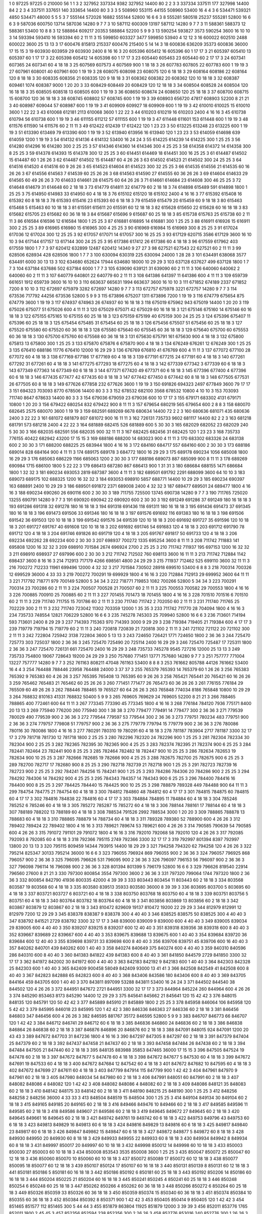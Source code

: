 1  	0  	97225  	97225  	0  	210000  	56  	1  	1  	3
2  	327952  	337334  	9382  	327952  	14400  	80  	2  	2  	3
3  	337334  	337511  	177  	327998  	14400  	84  	2  	2  	3
4  	337511  	337651  	140  	333654  	14400  	80  	3  	3  	3
5  	508960  	553115  	44155  	508960  	53400  	16  	4  	4  	3
6  	534471  	539321  	4850  	534471  	48000  	5  	5  	5  	3
7  	555144  	572026  	16882  	555144  	52800  	16  	6  	6  	3
8  	555281  	580518  	25237  	555281  	52800  	16  	6  	6  	3
9  	587036  	600750  	13714  	587036  	14280  	9  	7  	7  	3
10  	587112  	600309  	13197  	587112  	14280  	9  	7  	7  	3
11  	588361  	588373  	12  	588361  	53400  	10  	8  	8  	3
12  	588864  	609217  	20353  	588864  	52200  	5  	9  	9  	3
13  	590254  	593827  	3573  	590254  	3600  	16  	10  	10  	3
14  	593394  	593410  	16  	593394  	60  	2  	11  	11  	3
15  	599850  	603327  	3477  	599850  	53940  	4  	12  	12  	3
16  	600022  	602510  	2488  	600022  	3600  	25  	13  	13  	3
17  	600476  	815813  	215337  	600476  	215400  	5  	14  	14  	3
18  	600836  	636209  	35373  	600836  	36000  	17  	15  	15  	3
19  	603930  	603959  	29  	603930  	2400  	8  	16  	16  	3
20  	605396  	605412  	16  	605396  	60  	1  	17  	17  	3
21  	605397  	605410  	13  	605397  	60  	1  	17  	17  	3
22  	605398  	605412  	14  	605398  	60  	1  	17  	17  	3
23  	605440  	605463  	23  	605440  	60  	2  	17  	17  	3
24  	607341  	607365  	24  	607341  	60  	4  	18  	18  	3
25  	607569  	607573  	4  	607569  	900  	1  	18  	18  	3
26  	607783  	607805  	22  	607783  	600  	1  	19  	19  	3
27  	607961  	608001  	40  	607961  	600  	1  	19  	19  	3
28  	608075  	608098  	23  	608075  	120  	6  	18  	18  	3
29  	608164  	608186  	22  	608164  	120  	8  	18  	18  	3
30  	608335  	608356  	21  	608335  	120  	9  	18  	18  	3
31  	608362  	608382  	20  	608362  	120  	10  	18  	18  	3
32  	608387  	609461  	1074  	608387  	9000  	1  	20  	20  	3
33  	608429  	608449  	20  	608429  	120  	12  	18  	18  	3
34  	608504  	608528  	24  	608504  	120  	16  	18  	18  	3
35  	608505  	608518  	13  	608505  	600  	1  	19  	19  	3
36  	608650  	608674  	24  	608650  	120  	25  	18  	18  	3
37  	608700  	608715  	15  	608700  	120  	36  	18  	18  	3
38  	608745  	608802  	57  	608745  	600  	1  	19  	19  	3
39  	608903  	656720  	47817  	608903  	52200  	8  	21  	21  	3
40  	608987  	609044  	57  	608987  	600  	1  	19  	19  	3
41  	609909  	609927  	18  	609909  	600  	1  	19  	19  	3
42  	610010  	610025  	15  	610010  	3600  	1  	22  	22  	3
43  	610068  	612181  	2113  	610068  	3600  	1  	22  	22  	3
44  	610203  	610219  	16  	610203  	2400  	4  	16  	16  	3
45  	610738  	610794  	56  	610738  	600  	1  	19  	19  	3
46  	611155  	611212  	57  	611155  	600  	1  	19  	19  	3
47  	611448  	611601  	153  	611448  	600  	1  	19  	19  	3
48  	611576  	611590  	14  	611576  	60  	2  	11  	11  	3
49  	612422  	612439  	17  	612422  	120  	1  	23  	23  	3
50  	613225  	613248  	23  	613225  	600  	1  	19  	19  	3
51  	613390  	613469  	79  	613390  	600  	1  	19  	19  	3
52  	613940  	613956  	16  	613940  	120  	1  	23  	23  	3
53  	614059  	614698  	639  	614059  	1200  	1  	19  	19  	3
54  	614132  	614136  	4  	614132  	53400  	16  	24  	24  	3
55  	614225  	614239  	14  	614225  	300  	1  	25  	25  	3
56  	614280  	614296  	16  	614280  	300  	2  	25  	25  	3
57  	614346  	614360  	14  	614346  	300  	4  	25  	25  	3
58  	614358  	614372  	14  	614358  	300  	8  	25  	25  	3
59  	614378  	614393  	15  	614378  	300  	12  	25  	25  	3
60  	614451  	614469  	18  	614451  	300  	16  	25  	25  	3
61  	614487  	614502  	15  	614487  	60  	1  	26  	26  	3
62  	614487  	614502  	15  	614487  	60  	4  	26  	26  	3
63  	614502  	614523  	21  	614502  	300  	24  	25  	25  	3
64  	614516  	614520  	4  	614516  	60  	9  	26  	26  	3
65  	614523  	614604  	81  	614523  	300  	32  	25  	25  	3
66  	614535  	614556  	21  	614535  	60  	16  	26  	26  	3
67  	614556  	614563  	7  	614539  	60  	25  	26  	26  	3
68  	614563  	614590  	27  	614555  	60  	36  	26  	26  	3
69  	614604  	614633  	29  	614565  	60  	49  	26  	26  	3
70  	614633  	614661  	28  	614575  	60  	64  	26  	26  	3
71  	614661  	614684  	23  	614608  	300  	46  	25  	25  	3
72  	614648  	614679  	31  	614648  	60  	2  	18  	18  	3
73  	614779  	614811  	32  	614779  	60  	2  	18  	18  	3
74  	614898  	615489  	591  	614898  	1800  	1  	25  	25  	3
75  	614950  	614983  	33  	614950  	60  	4  	18  	18  	3
76  	615102  	615120  	18  	615102  	2400  	4  	16  	16  	3
77  	615392  	615408  	16  	615392  	60  	8  	18  	18  	3
78  	615393  	615416  	23  	615393  	60  	6  	18  	18  	3
79  	615459  	615479  	20  	615459  	60  	9  	18  	18  	3
80  	615463  	615468  	5  	615463  	60  	10  	18  	18  	3
81  	615591  	615611  	20  	615591  	60  	12  	18  	18  	3
82  	615628  	615650  	22  	615628  	60  	16  	18  	18  	3
83  	615682  	615705  	23  	615682  	60  	36  	18  	18  	3
84  	615687  	615696  	9  	615687  	60  	25  	18  	18  	3
85  	615738  	615763  	25  	615738  	60  	2  	11  	11  	3
86  	616584  	616596  	12  	616584  	1800  	1  	25  	25  	3
87  	616881  	616895  	14  	616881  	300  	1  	25  	25  	3
88  	616911  	616926  	15  	616911  	300  	2  	25  	25  	3
89  	616965  	616980  	15  	616965  	300  	4  	25  	25  	3
90  	616969  	616984  	15  	616969  	300  	8  	25  	25  	3
91  	617024  	617036  	12  	617024  	300  	12  	25  	25  	3
92  	617057  	617071  	14  	617057  	300  	16  	25  	25  	3
93  	617129  	620715  	3586  	617129  	3600  	16  	10  	10  	3
94  	617144  	617157  	13  	617144  	300  	24  	25  	25  	3
95  	617386  	617412  	26  	617386  	60  	4  	18  	18  	3
96  	617559  	617962  	403  	617559  	1800  	1  	7  	7  	3
97  	620412  	632899  	12487  	620412  	14340  	9  	27  	27  	3
98  	627521  	627543  	22  	627521  	60  	2  	11  	11  	3
99  	628506  	628934  	428  	628506  	1800  	1  	7  	7  	3
100  	630094  	630319  	225  	630094  	24000  	1  	28  	28  	3
101  	634491  	638068  	3577  	634491  	6000  	30  	13  	13  	3
102  	634680  	652624  	17944  	634680  	18000  	10  	29  	29  	3
103  	637128  	637627  	499  	637128  	1800  	1  	7  	7  	3
104  	637184  	637686  	502  	637184  	6000  	1  	7  	7  	3
105  	639090  	639121  	31  	639090  	60  	2  	11  	11  	3
106  	640060  	640062  	2  	640060  	60  	2  	11  	11  	3
107  	640779  	640801  	22  	640779  	60  	2  	11  	11  	3
108  	641386  	641397  	11  	641386  	600  	4  	11  	11  	3
109  	659739  	661651  	1912  	659739  	3600  	16  	10  	10  	3
110  	663637  	665631  	1994  	663637  	3600  	16  	10  	10  	3
111  	671852  	674189  	2337  	671852  	7200  	8  	10  	10  	3
112  	672697  	675979  	3282  	672697  	14280  	9  	7  	7  	3
113  	672757  	675978  	3221  	672757  	14280  	9  	7  	7  	3
114  	673536  	717792  	44256  	673536  	52800  	5  	9  	9  	3
115  	673896  	675207  	1311  	673896  	7200  	1  	19  	19  	3
116  	674779  	675654  	875  	674779  	3600  	1  	19  	19  	3
117  	674937  	674963  	26  	674937  	60  	16  	18  	18  	3
118  	675019  	675962  	943  	675019  	14400  	1  	20  	20  	3
119  	675026  	675077  	51  	675026  	600  	4  	11  	11  	3
120  	675029  	675071  	42  	675029  	60  	16  	18  	18  	3
121  	675146  	675160  	14  	675146  	60  	16  	18  	18  	3
122  	675155  	675165  	10  	675155  	60  	25  	18  	18  	3
123  	675159  	675199  	40  	675159  	300  	24  	25  	25  	3
124  	675396  	675407  	11  	675396  	60  	25  	18  	18  	3
125  	675454  	675485  	31  	675454  	60  	25  	18  	18  	3
126  	675456  	675507  	51  	675456  	60  	25  	18  	18  	3
127  	675520  	675580  	60  	675520  	60  	36  	18  	18  	3
128  	675580  	675640  	60  	675545  	60  	36  	18  	18  	3
129  	675640  	675700  	60  	675553  	60  	36  	18  	18  	3
130  	675700  	675760  	60  	675568  	60  	36  	18  	18  	3
131  	675630  	675791  	161  	675630  	900  	4  	18  	18  	3
132  	675800  	675813  	13  	675800  	300  	1  	25  	25  	3
133  	675870  	675876  	6  	675870  	900  	4  	18  	18  	3
134  	676249  	676261  	12  	676249  	300  	1  	25  	25  	3
135  	676410  	688186  	11776  	676410  	12000  	16  	29  	29  	3
136  	676769  	676810  	41  	676769  	600  	4  	11  	11  	3
137  	677072  	677100  	28  	677072  	60  	4  	18  	18  	3
138  	677169  	677186  	17  	677169  	60  	4  	18  	18  	3
139  	677191  	677215  	24  	677191  	60  	4  	18  	18  	3
140  	677261  	677292  	31  	677261  	60  	4  	18  	18  	3
141  	677275  	677293  	18  	677275  	60  	4  	18  	18  	3
142  	677339  	677342  	3  	677339  	60  	6  	18  	18  	3
143  	677349  	677363  	14  	677349  	60  	6  	18  	18  	3
144  	677371  	677420  	49  	677371  	60  	6  	18  	18  	3
145  	677396  	677400  	4  	677396  	60  	6  	18  	18  	3
146  	677435  	677477  	42  	677435  	60  	8  	18  	18  	3
147  	677442  	677450  	8  	677442  	60  	8  	18  	18  	3
148  	677505  	677531  	26  	677505  	60  	8  	18  	18  	3
149  	677626  	677858  	232  	677626  	3600  	1  	19  	19  	3
150  	691826  	694323  	2497  	677849  	3600  	79  	17  	17  	3
151  	694323  	703093  	8770  	678506  	14400  	80  	3  	3  	3
152  	678532  	682100  	3568  	678532  	10800  	4  	10  	10  	3
153  	703093  	711740  	8647  	678633  	14400  	80  	3  	3  	3
154  	679036  	679059  	23  	679036  	600  	10  	17  	17  	3
155  	679171  	683302  	4131  	679171  	10800  	1  	20  	20  	3
156  	679422  	680254  	832  	679422  	900  	8  	11  	11  	3
157  	679654  	680219  	565  	679654  	600  	2  	8  	8  	3
158  	680070  	682645  	2575  	680070  	3600  	1  	19  	19  	3
159  	682591  	689269  	6678  	680634  	14400  	72  	2  	2  	3
160  	680636  	681071  	435  	680636  	2400  	3  	22  	22  	3
161  	681072  	681879  	807  	681072  	900  	16  	11  	11  	3
162  	726131  	735733  	9602  	681117  	14400  	82  	2  	2  	3
163  	681218  	681791  	573  	681218  	2400  	4  	22  	22  	3
164  	681889  	682415  	526  	681889  	600  	5  	30  	30  	3
165  	682029  	682052  	23  	682029  	240  	5  	30  	30  	3
166  	682035  	682591  	556  	682035  	900  	32  	11  	11  	3
167  	682425  	682456  	31  	682425  	120  	1  	23  	23  	3
168  	735733  	776155  	40422  	682942  	43200  	17  	15  	15  	3
169  	688186  	688200  	14  	683023  	900  	4  	11  	11  	3
170  	683302  	683326  	24  	683138  	600  	2  	30  	30  	3
171  	688200  	688225  	25  	683944  	1800  	4  	16  	16  	3
172  	684160  	684717  	557  	684160  	600  	2  	30  	30  	3
173  	688186  	689014  	828  	684164  	900  	4  	11  	11  	3
174  	689175  	689178  	3  	684772  	1800  	16  	29  	29  	3
175  	689178  	690234  	1056  	685008  	1800  	16  	29  	29  	3
176  	685063  	686229  	1166  	685063  	1200  	2  	30  	30  	3
177  	688186  	689073  	887  	685099  	900  	8  	11  	11  	3
178  	689269  	690984  	1715  	686100  	1800  	5  	22  	22  	3
179  	686413  	687280  	867  	686413  	900  	1  	31  	31  	3
180  	686684  	688155  	1471  	686684  	1800  	1  	32  	32  	3
181  	690234  	693053  	2819  	687387  	3600  	4  	11  	11  	3
182  	689501  	691792  	2291  	688099  	3600  	64  	10  	10  	3
183  	689073  	689175  	102  	688325  	1200  	16  	32  	32  	3
184  	693053  	698910  	5857  	688771  	14400  	10  	29  	29  	3
185  	690234  	690397  	163  	688891  	2400  	10  	29  	29  	3
186  	689501  	691872  	2371  	689008  	2400  	4  	32  	32  	3
187  	689477  	689501  	24  	689477  	1800  	4  	16  	16  	3
188  	690234  	690260  	26  	690116  	600  	2  	30  	30  	3
189  	711755  	725500  	13745  	690738  	14280  	9  	7  	7  	3
190  	711765  	725020  	13255  	690791  	14280  	9  	7  	7  	3
191  	690920  	690942  	22  	690920  	600  	2  	30  	30  	3
192  	691249  	691286  	37  	691249  	180  	16  	18  	18  	3
193  	691286  	691318  	32  	691278  	180  	16  	18  	18  	3
194  	691318  	691436  	118  	691311  	180  	16  	18  	18  	3
195  	691436  	691473  	37  	691345  	180  	16  	18  	18  	3
196  	691473  	691506  	33  	691346  	180  	16  	18  	18  	3
197  	691576  	691692  	116  	691383  	180  	16  	18  	18  	3
198  	691506  	691542  	36  	691503  	120  	10  	18  	18  	3
199  	691542  	691576  	34  	691539  	120  	10  	18  	18  	3
200  	691692  	691727  	35  	691596  	120  	10  	18  	18  	3
201  	691727  	691767  	40  	691608  	120  	10  	18  	18  	3
202  	691692  	691746  	54  	691683  	120  	4  	18  	18  	3
203  	691712  	691790  	78  	691712  	120  	4  	18  	18  	3
204  	691746  	691826  	80  	691719  	120  	4  	18  	18  	3
205  	691767  	691817  	50  	691733  	120  	4  	18  	18  	3
206  	692234  	692262  	28  	692234  	600  	2  	30  	30  	3
207  	698937  	700272  	1335  	695254  	3600  	8  	11  	11  	3
208  	711742  	711883  	141  	695808  	1200  	16  	32  	32  	3
209  	698910  	701584  	2674  	696924  	2700  	2  	25  	25  	3
210  	711742  	711937  	195  	697153  	1200  	16  	32  	32  	3
211  	698910  	698937  	27  	697996  	600  	2  	30  	30  	3
212  	711742  	712502  	760  	698113  	3600  	16  	11  	11  	3
213  	711742  	712884  	1142  	698437  	3600  	8  	16  	16  	3
214  	712913  	717179  	4266  	698561  	4800  	24  	29  	29  	3
215  	711937  	712462  	525  	699110  	3600  	32  	11  	11  	3
216  	700272  	712233  	11961  	699496  	12000  	4  	32  	32  	3
217  	701584  	730502  	28918  	699510  	53400  	6  	8  	8  	3
218  	700314  	700326  	12  	699529  	36000  	4  	33  	33  	3
219  	700272  	700291  	19  	699929  	1800  	4  	16  	16  	3
220  	712884  	712913  	29  	699952  	3600  	64  	11  	11  	3
221  	717792  	718771  	979  	700149  	52800  	5  	34  	34  	3
222  	718771  	719853  	1082  	700266  	52800  	5  	34  	34  	3
223  	700291  	700314  	23  	700286  	60  	2  	11  	11  	3
224  	700507  	700528  	21  	700507  	60  	2  	11  	11  	3
225  	700553  	700582  	29  	700553  	1800  	4  	16  	16  	3
226  	700885  	700910  	25  	700885  	60  	2  	11  	11  	3
227  	701455  	701473  	18  	701455  	1800  	4  	16  	16  	3
228  	701510  	701516  	6  	701510  	60  	2  	11  	11  	3
229  	711740  	711755  	15  	701786  	60  	2  	11  	11  	3
230  	711740  	711742  	2  	702050  	60  	2  	11  	11  	3
231  	711740  	711765  	25  	702229  	300  	2  	11  	11  	3
232  	711740  	723042  	11302  	703359  	12000  	1  	35  	35  	3
233  	711742  	711770  	28  	704094  	1800  	4  	16  	16  	3
234  	735733  	748554  	12821  	706229  	52800  	16  	6  	6  	3
235  	745278  	745303  	25  	709940  	52800  	16  	6  	6  	3
236  	713601  	714194  	593  	713601  	2400  	8  	29  	29  	3
237  	714393  	715363  	970  	714393  	3000  	9  	29  	29  	3
238  	719384  	719405  	21  	719384  	600  	4  	17  	17  	3
239  	719779  	719794  	15  	719779  	60  	2  	11  	11  	3
240  	720818  	720839  	21  	720818  	300  	2  	11  	11  	3
241  	721102  	721122  	20  	721102  	300  	2  	11  	11  	3
242  	722804  	725942  	3138  	722804  	3600  	5  	13  	13  	3
243  	724650  	726421  	1771  	724650  	1800  	2  	36  	36  	3
244  	725470  	725773  	303  	725037  	1800  	2  	36  	36  	3
245  	725470  	725490  	20  	725114  	2400  	16  	29  	29  	3
246  	725470  	725487  	17  	725311  	1800  	2  	36  	36  	3
247  	725470  	726131  	661  	725470  	2400  	16  	29  	29  	3
248  	735733  	745278  	9545  	727216  	12000  	25  	13  	13  	3
249  	735733  	754800  	19067  	728643  	19200  	24  	29  	29  	3
250  	757680  	771451  	13771  	757680  	14280  	9  	7  	7  	3
251  	757777  	771004  	13227  	757777  	14280  	9  	7  	7  	3
252  	761163  	808211  	47048  	761163  	53400  	8  	8  	8  	3
253  	761662  	805788  	44126  	761662  	53400  	16  	4  	4  	3
254  	764488  	788446  	23958  	764488  	24000  	3  	37  	37  	3
255  	765379  	765393  	14  	765379  	60  	1  	26  	26  	3
256  	765383  	765392  	9  	765383  	60  	4  	26  	26  	3
257  	765395  	765408  	13  	765395  	60  	9  	26  	26  	3
258  	765421  	765441  	20  	765421  	60  	16  	26  	26  	3
259  	765462  	765483  	21  	765462  	60  	25  	26  	26  	3
260  	771451  	771477  	26  	765473  	60  	36  	26  	26  	3
261  	776155  	776184  	29  	765509  	60  	49  	26  	26  	3
262  	788446  	788465  	19  	765527  	60  	64  	26  	26  	3
263  	765848  	774034  	8186  	765848  	10800  	10  	29  	29  	3
264  	768832  	810163  	41331  	768832  	50400  	5  	9  	9  	3
265  	769605  	769629  	24  	769605  	52200  	8  	21  	21  	3
266  	788465  	788865  	400  	772461  	600  	64  	11  	11  	3
267  	773345  	773390  	45  	773345  	1800  	4  	16  	16  	3
268  	776184  	784120  	7936  	775171  	8400  	20  	13  	13  	3
269  	775940  	776200  	260  	775940  	300  	1  	38  	38  	3
270  	779477  	779491  	14  	779477  	300  	2  	36  	36  	3
271  	779539  	780029  	490  	779539  	900  	2  	36  	36  	3
272  	779544  	779597  	53  	779544  	300  	2  	36  	36  	3
273  	779751  	780234  	483  	779751  	900  	2  	36  	36  	3
274  	779757  	779808  	51  	779757  	900  	2  	36  	36  	3
275  	779779  	779794  	15  	779779  	900  	2  	36  	36  	3
276  	780086  	780116  	30  	780086  	1800  	4  	16  	16  	3
277  	780291  	780310  	19  	780291  	60  	4  	18  	18  	3
278  	781187  	783904  	2717  	781187  	3300  	32  	17  	17  	3
279  	781718  	781730  	12  	781718  	1800  	2  	25  	25  	3
280  	782296  	782320  	24  	782296  	900  	1  	25  	25  	3
281  	782304  	782334  	30  	782304  	900  	2  	25  	25  	3
282  	782365  	782395  	30  	782365  	900  	4  	25  	25  	3
283  	782374  	782395  	21  	782374  	900  	6  	25  	25  	3
284  	782441  	782464  	23  	782441  	900  	8  	25  	25  	3
285  	782464  	782482  	18  	782447  	900  	10  	25  	25  	3
286  	782634  	782653  	19  	782634  	900  	10  	25  	25  	3
287  	782666  	782685  	19  	782666  	900  	4  	25  	25  	3
288  	782675  	782700  	25  	782675  	900  	6  	25  	25  	3
289  	782700  	782717  	17  	782680  	900  	8  	25  	25  	3
290  	782718  	782739  	21  	782718  	900  	1  	25  	25  	3
291  	782723  	782739  	16  	782723  	900  	2  	25  	25  	3
292  	784241  	784256  	15  	784241  	900  	1  	25  	25  	3
293  	784286  	784306  	20  	784286  	900  	2  	25  	25  	3
294  	784292  	784306  	14  	784292  	900  	4  	25  	25  	3
295  	784343  	784357  	14  	784343  	900  	6  	25  	25  	3
296  	784400  	784416  	16  	784400  	900  	8  	25  	25  	3
297  	784425  	784440  	15  	784425  	900  	10  	25  	25  	3
298  	788879  	789328  	449  	784488  	900  	64  	11  	11  	3
299  	784754  	784775  	21  	784754  	60  	4  	18  	18  	3
300  	784812  	784860  	48  	784812  	60  	4  	17  	17  	3
301  	784815  	784875  	60  	784815  	60  	4  	17  	17  	3
302  	784816  	784838  	22  	784816  	60  	4  	17  	17  	3
303  	784884  	784895  	11  	784884  	60  	4  	18  	18  	3
304  	785246  	785252  	6  	785246  	60  	4  	18  	18  	3
305  	785272  	785287  	15  	785272  	60  	4  	18  	18  	3
306  	788144  	788161  	17  	788144  	60  	4  	18  	18  	3
307  	788189  	788202  	13  	788189  	60  	4  	18  	18  	3
308  	788534  	791526  	2992  	788534  	3000  	1  	20  	20  	3
309  	788865  	788878  	13  	788683  	60  	4  	18  	18  	3
310  	788865  	788879  	14  	788734  	60  	4  	18  	18  	3
311  	789328  	789380  	52  	788900  	600  	4  	26  	26  	3
312  	789402  	789424  	22  	789402  	1800  	4  	16  	16  	3
313  	789621  	789674  	53  	789621  	600  	4  	26  	26  	3
314  	790585  	790639  	54  	790585  	600  	4  	26  	26  	3
315  	791072  	791101  	29  	791072  	1800  	4  	16  	16  	3
316  	792010  	792068  	58  	792010  	120  	4  	26  	26  	3
317  	792085  	792093  	8  	792085  	60  	4  	18  	18  	3
318  	792366  	795115  	2749  	792366  	3300  	32  	17  	17  	3
319  	792997  	801394  	8397  	792997  	13800  	20  	13  	13  	3
320  	795115  	809459  	14344  	793915  	14400  	18  	29  	29  	3
321  	794258  	794320  	62  	794258  	120  	4  	26  	26  	3
322  	795214  	825347  	30133  	795214  	36000  	16  	6  	6  	3
323  	796055  	796924  	869  	796055  	900  	2  	36  	36  	3
324  	796057  	796925  	868  	796057  	900  	2  	36  	36  	3
325  	796095  	796626  	531  	796095  	900  	2  	36  	36  	3
326  	796097  	796153  	56  	796097  	900  	2  	36  	36  	3
327  	796098  	796114  	16  	796098  	900  	2  	36  	36  	3
328  	801394  	801399  	5  	796179  	52800  	16  	6  	6  	3
329  	796626  	819540  	22914  	796560  	27600  	8  	21  	21  	3
330  	797300  	800854  	3554  	797300  	3600  	2  	36  	36  	3
331  	797320  	799064  	1744  	797320  	1800  	2  	36  	36  	3
332  	800854  	842790  	41936  	800335  	42000  	4  	39  	39  	3
333  	803443  	803454  	11  	803443  	60  	2  	18  	18  	3
334  	803568  	803587  	19  	803568  	60  	4  	18  	18  	3
335  	803580  	839513  	35933  	803580  	36000  	8  	39  	39  	3
336  	803695  	803700  	5  	803695  	60  	4  	18  	18  	3
337  	803721  	803727  	6  	803721  	60  	4  	18  	18  	3
338  	803750  	803768  	18  	803750  	60  	4  	18  	18  	3
339  	803751  	803756  	5  	803751  	60  	4  	18  	18  	3
340  	803764  	803782  	18  	803764  	60  	4  	18  	18  	3
341  	803856  	803869  	13  	803856  	60  	2  	18  	18  	3
342  	803867  	803879  	12  	803867  	60  	2  	18  	18  	3
343  	810472  	829609  	19137  	810472  	19200  	22  	29  	29  	3
344  	812979  	812991  	12  	812979  	7200  	12  	29  	29  	3
345  	838378  	838387  	9  	838378  	300  	4  	40  	40  	3
346  	838525  	838575  	50  	838525  	300  	4  	40  	40  	3
347  	838792  	841521  	2729  	838792  	3300  	32  	17  	17  	3
348  	839000  	839009  	9  	839000  	600  	4  	40  	40  	3
349  	839005  	839034  	29  	839005  	600  	4  	40  	40  	3
350  	839207  	839215  	8  	839207  	600  	12  	40  	40  	3
351  	839318  	839356  	38  	839318  	600  	8  	40  	40  	3
352  	839667  	839689  	22  	839667  	600  	4  	40  	40  	3
353  	839675  	839688  	13  	839675  	600  	1  	40  	40  	3
354  	839684  	839720  	36  	839684  	600  	12  	40  	40  	3
355  	839698  	839731  	33  	839698  	600  	8  	40  	40  	3
356  	839706  	839751  	45  	839706  	600  	16  	40  	40  	3
357  	840262  	840701  	439  	840262  	600  	1  	40  	40  	3
358  	840274  	840649  	375  	840274  	600  	4  	40  	40  	3
359  	840310  	840596  	286  	840310  	600  	8  	40  	40  	3
360  	841383  	841822  	439  	841383  	600  	8  	40  	40  	3
361  	841850  	844579  	2729  	841850  	3300  	32  	17  	17  	3
362  	841972  	842002  	30  	841972  	600  	4  	40  	40  	3
363  	842183  	842192  	9  	842183  	600  	1  	40  	40  	3
364  	842303  	842328  	25  	842303  	600  	1  	40  	40  	3
365  	842409  	900458  	58049  	842409  	93000  	13  	41  	41  	3
366  	842508  	842549  	41  	842508  	600  	8  	40  	40  	3
367  	842823  	842888  	65  	842823  	600  	8  	40  	40  	3
368  	843406  	843586  	180  	843406  	600  	8  	40  	40  	3
369  	843705  	844164  	459  	843705  	600  	1  	40  	40  	3
370  	843811  	897099  	53288  	843811  	53400  	16  	24  	24  	3
371  	844502  	844540  	38  	844502  	120  	4  	26  	26  	3
372  	844951  	847672  	2721  	844951  	3300  	32  	17  	17  	3
373  	844964  	845224  	260  	844964  	600  	4  	26  	26  	3
374  	845290  	853463  	8173  	845290  	14400  	12  	29  	29  	3
375  	845641  	845662  	21  	845641  	120  	15  	42  	42  	3
376  	848015  	848135  	120  	845791  	120  	50  	42  	42  	3
377  	845889  	845910  	21  	845889  	1800  	2  	25  	25  	3
378  	845958  	846064  	106  	845958  	120  	5  	42  	42  	3
379  	845995  	846018  	23  	845995  	120  	1  	42  	42  	3
380  	846336  	846363  	27  	846336  	60  	2  	18  	18  	3
381  	846456  	846803  	347  	846456  	600  	4  	26  	26  	3
382  	846595  	881767  	35172  	846595  	52800  	5  	9  	9  	3
383  	846707  	846773  	66  	846707  	120  	1  	42  	42  	3
384  	846712  	846741  	29  	846712  	60  	6  	18  	18  	3
385  	846836  	846860  	24  	846836  	60  	2  	18  	18  	3
386  	846838  	846864  	26  	846838  	60  	2  	18  	18  	3
387  	846876  	846896  	20  	846876  	60  	2  	18  	18  	3
388  	847091  	848015  	924  	847091  	1200  	20  	43  	43  	3
389  	847672  	847703  	31  	847236  	1800  	4  	16  	16  	3
390  	847297  	847305  	8  	847297  	60  	2  	18  	18  	3
391  	847379  	847404  	25  	847379  	60  	2  	18  	18  	3
392  	847437  	847458  	21  	847437  	60  	2  	18  	18  	3
393  	847458  	847484  	26  	847438  	60  	2  	18  	18  	3
394  	847484  	847505  	21  	847440  	60  	2  	18  	18  	3
395  	848135  	883988  	35853  	847465  	36000  	17  	15  	15  	3
396  	847505  	847524  	19  	847478  	60  	2  	18  	18  	3
397  	847672  	847677  	5  	847478  	60  	4  	18  	18  	3
398  	847672  	847677  	5  	847530  	60  	4  	18  	18  	3
399  	847672  	847691  	19  	847533  	60  	4  	18  	18  	3
400  	847672  	847684  	12  	847542  	60  	4  	18  	18  	3
401  	847672  	847682  	10  	847595  	60  	4  	18  	18  	3
402  	847672  	847699  	27  	847611  	60  	4  	18  	18  	3
403  	847799  	847914  	115  	847799  	900  	1  	42  	42  	3
404  	847961  	847970  	9  	847961  	60  	2  	18  	18  	3
405  	847980  	848034  	54  	847980  	60  	2  	18  	18  	3
406  	847991  	848051  	60  	847991  	60  	2  	18  	18  	3
407  	848082  	848086  	4  	848082  	120  	1  	42  	42  	3
408  	848082  	848086  	4  	848082  	60  	2  	18  	18  	3
409  	848086  	848121  	35  	848083  	60  	2  	18  	18  	3
410  	848142  	848175  	33  	848142  	60  	2  	18  	18  	3
411  	848190  	848215  	25  	848190  	300  	1  	25  	25  	3
412  	848256  	848258  	2  	848256  	36000  	4  	33  	33  	3
413  	848504  	848519  	15  	848504  	300  	1  	25  	25  	3
414  	849104  	849134  	30  	849104  	60  	2  	18  	18  	3
415  	849165  	849185  	20  	849165  	60  	2  	18  	18  	3
416  	849466  	849476  	10  	849466  	60  	2  	18  	18  	3
417  	849585  	849596  	11  	849585  	60  	2  	18  	18  	3
418  	849586  	849607  	21  	849586  	60  	2  	18  	18  	3
419  	849645  	849672  	27  	849645  	60  	2  	18  	18  	3
420  	849645  	849661  	16  	849645  	60  	2  	18  	18  	3
421  	849742  	849761  	19  	849742  	60  	6  	18  	18  	3
422  	849753  	849796  	43  	849753  	60  	6  	18  	18  	3
423  	849813  	849829  	16  	849813  	60  	6  	18  	18  	3
424  	849816  	849829  	13  	849816  	60  	6  	18  	18  	3
425  	849817  	849840  	23  	849817  	60  	6  	18  	18  	3
426  	849847  	849862  	15  	849847  	60  	6  	18  	18  	3
427  	849872  	849877  	5  	849872  	60  	8  	18  	18  	3
428  	849930  	849950  	20  	849930  	60  	8  	18  	18  	3
429  	849933  	849955  	22  	849933  	60  	8  	18  	18  	3
430  	849934  	849942  	8  	849934  	60  	8  	18  	18  	3
431  	849997  	850017  	20  	849997  	60  	10  	18  	18  	3
432  	849998  	850012  	14  	849998  	60  	10  	18  	18  	3
433  	850003  	850030  	27  	850003  	60  	10  	18  	18  	3
434  	850008  	853543  	3535  	850008  	3600  	1  	25  	25  	3
435  	850047  	850072  	25  	850047  	60  	12  	18  	18  	3
436  	850060  	850070  	10  	850060  	60  	10  	18  	18  	3
437  	850072  	850089  	17  	850072  	60  	12  	18  	18  	3
438  	850077  	850095  	18  	850077  	60  	12  	18  	18  	3
439  	850107  	850124  	17  	850107  	60  	16  	18  	18  	3
440  	850131  	850139  	8  	850131  	60  	12  	18  	18  	3
441  	850181  	850186  	5  	850181  	60  	16  	18  	18  	3
442  	850186  	850192  	6  	850181  	60  	25  	18  	18  	3
443  	850192  	850206  	14  	850186  	60  	16  	18  	18  	3
444  	850204  	850225  	21  	850204  	60  	16  	18  	18  	3
445  	850241  	850245  	4  	850241  	60  	25  	18  	18  	3
446  	850248  	850254  	6  	850248  	60  	25  	18  	18  	3
447  	850262  	850266  	4  	850262  	60  	36  	18  	18  	3
448  	850266  	850272  	6  	850264  	60  	25  	18  	18  	3
449  	850326  	850359  	33  	850326  	60  	36  	18  	18  	3
450  	850359  	850374  	15  	850340  	60  	36  	18  	18  	3
451  	850374  	850384  	10  	850355  	60  	36  	18  	18  	3
452  	850384  	850392  	8  	850371  	900  	1  	42  	42  	3
453  	850405  	850414  	9  	850405  	120  	1  	42  	42  	3
454  	851465  	851577  	112  	851465  	300  	5  	44  	44  	3
455  	851879  	863804  	11925  	851879  	12000  	3  	39  	39  	3
456  	852011  	853776  	1765  	852011  	1800  	2  	45  	45  	3
457  	852356  	852594  	238  	852356  	300  	2  	26  	26  	3
458  	852776  	853016  	240  	852776  	300  	1  	26  	26  	3
459  	854411  	854441  	30  	854411  	300  	1  	25  	25  	3
460  	854463  	854495  	32  	854463  	300  	4  	25  	25  	3
461  	854479  	854496  	17  	854479  	300  	2  	25  	25  	3
462  	919266  	928266  	9000  	855269  	9000  	82  	17  	17  	3
463  	855690  	855714  	24  	855690  	300  	6  	25  	25  	3
464  	855691  	855728  	37  	855691  	300  	10  	25  	25  	3
465  	855697  	855725  	28  	855697  	300  	8  	25  	25  	3
466  	855734  	855759  	25  	855734  	300  	1  	25  	25  	3
467  	855739  	855754  	15  	855739  	300  	2  	25  	25  	3
468  	855739  	855761  	22  	855739  	300  	6  	25  	25  	3
469  	855740  	855759  	19  	855740  	300  	8  	25  	25  	3
470  	855745  	855766  	21  	855745  	300  	4  	25  	25  	3
471  	855804  	855831  	27  	855804  	300  	10  	25  	25  	3
472  	855854  	855873  	19  	855854  	300  	1  	25  	25  	3
473  	855863  	855895  	32  	855863  	300  	2  	25  	25  	3
474  	855889  	855908  	19  	855889  	300  	6  	25  	25  	3
475  	855889  	855911  	22  	855889  	300  	8  	25  	25  	3
476  	855895  	855914  	19  	855895  	300  	6  	25  	25  	3
477  	855916  	855959  	43  	855916  	300  	4  	25  	25  	3
478  	855921  	855939  	18  	855921  	300  	8  	25  	25  	3
479  	855929  	855942  	13  	855929  	300  	1  	25  	25  	3
480  	855961  	855975  	14  	855961  	300  	4  	25  	25  	3
481  	855961  	855984  	23  	855961  	300  	2  	25  	25  	3
482  	856120  	865039  	8919  	856120  	10800  	15  	13  	13  	3
483  	857534  	857554  	20  	857534  	300  	1  	35  	35  	3
484  	930995  	931078  	83  	857881  	14400  	80  	3  	3  	3
485  	861380  	862664  	1284  	861380  	3600  	12  	29  	29  	3
486  	862406  	862428  	22  	862406  	300  	1  	35  	35  	3
487  	863069  	863192  	123  	863069  	300  	1  	35  	35  	3
488  	864825  	864847  	22  	864825  	300  	1  	35  	35  	3
489  	864938  	864952  	14  	864938  	1800  	2  	25  	25  	3
490  	865083  	865098  	15  	865083  	1800  	2  	25  	25  	3
491  	865250  	865283  	33  	865250  	1800  	4  	16  	16  	3
492  	865931  	866254  	323  	865931  	600  	4  	26  	26  	3
493  	865982  	866098  	116  	865982  	120  	1  	35  	35  	3
494  	866123  	867893  	1770  	866123  	1800  	2  	45  	45  	3
495  	866233  	866277  	44  	866233  	600  	8  	40  	40  	3
496  	868689  	875619  	6930  	868689  	7200  	12  	29  	29  	3
497  	868765  	871513  	2748  	868765  	3300  	32  	17  	17  	3
498  	871576  	885638  	14062  	871576  	14100  	1  	9  	9  	3
499  	872871  	881477  	8606  	872871  	12000  	20  	13  	13  	3
500  	874144  	874149  	5  	874144  	60  	2  	18  	18  	3
501  	874167  	874182  	15  	874167  	60  	2  	18  	18  	3
502  	874176  	874205  	29  	874176  	60  	2  	18  	18  	3
503  	874177  	874203  	26  	874177  	60  	2  	18  	18  	3
504  	874236  	874246  	10  	874236  	60  	2  	18  	18  	3
505  	874237  	874254  	17  	874237  	60  	2  	18  	18  	3
506  	874314  	874319  	5  	874314  	60  	4  	18  	18  	3
507  	874321  	874353  	32  	874321  	60  	4  	18  	18  	3
508  	874365  	874388  	23  	874365  	60  	4  	18  	18  	3
509  	874366  	874394  	28  	874366  	60  	4  	18  	18  	3
510  	874410  	874431  	21  	874410  	60  	12  	18  	18  	3
511  	874431  	874450  	19  	874429  	60  	12  	18  	18  	3
512  	874460  	874477  	17  	874460  	60  	12  	18  	18  	3
513  	874477  	874489  	12  	874471  	60  	12  	18  	18  	3
514  	880058  	881594  	1536  	880058  	7200  	1  	35  	35  	3
515  	880943  	882709  	1766  	880943  	1800  	2  	36  	36  	3
516  	880948  	884502  	3554  	880948  	3600  	2  	36  	36  	3
517  	882820  	903061  	20241  	882820  	27600  	8  	21  	21  	3
518  	883889  	883900  	11  	883889  	240  	1  	30  	30  	3
519  	883910  	884021  	111  	883910  	180  	1  	35  	35  	3
520  	885210  	885876  	666  	885210  	900  	1  	35  	35  	3
521  	886438  	886801  	363  	886438  	1200  	1  	35  	35  	3
522  	888277  	888429  	152  	888277  	3600  	1  	30  	30  	3
523  	888949  	936053  	47104  	888949  	52200  	6  	46  	46  	3
524  	891478  	927409  	35931  	891478  	36000  	6  	39  	39  	3
525  	892252  	928191  	35939  	892252  	36000  	2  	39  	39  	3
526  	893826  	894460  	634  	893826  	1800  	6  	29  	29  	3
527  	894847  	894864  	17  	894847  	120  	3  	36  	36  	3
528  	894849  	894873  	24  	894849  	120  	5  	36  	36  	3
529  	894867  	894896  	29  	894867  	300  	3  	36  	36  	3
530  	894875  	894895  	20  	894875  	120  	4  	36  	36  	3
531  	894877  	894953  	76  	894877  	120  	6  	36  	36  	3
532  	895155  	916655  	21500  	895155  	21600  	18  	29  	29  	3
533  	896484  	896500  	16  	896484  	120  	3  	36  	36  	3
534  	896484  	896536  	52  	896484  	900  	2  	36  	36  	3
535  	896485  	896497  	12  	896485  	120  	5  	36  	36  	3
536  	896486  	896511  	25  	896486  	300  	4  	36  	36  	3
537  	896487  	896513  	26  	896487  	300  	5  	36  	36  	3
538  	896487  	896681  	194  	896487  	600  	2  	36  	36  	3
539  	896489  	896503  	14  	896489  	900  	2  	36  	36  	3
540  	896489  	896502  	13  	896489  	120  	4  	36  	36  	3
541  	896495  	897396  	901  	896495  	1800  	2  	36  	36  	3
542  	896500  	896639  	139  	896496  	600  	8  	36  	36  	3
543  	896557  	896723  	166  	896497  	600  	6  	36  	36  	3
544  	896502  	896513  	11  	896500  	120  	6  	36  	36  	3
545  	896513  	896532  	19  	896502  	120  	7  	36  	36  	3
546  	896526  	896554  	28  	896503  	300  	8  	36  	36  	3
547  	896513  	896526  	13  	896506  	120  	8  	36  	36  	3
548  	896532  	896557  	25  	896509  	300  	6  	36  	36  	3
549  	896554  	896582  	28  	896514  	300  	7  	36  	36  	3
550  	896582  	896750  	168  	896519  	600  	7  	36  	36  	3
551  	896532  	896562  	30  	896526  	300  	3  	36  	36  	3
552  	896536  	899207  	2671  	896526  	3600  	2  	36  	36  	3
553  	896562  	896793  	231  	896527  	600  	3  	36  	36  	3
554  	896639  	896830  	191  	896544  	600  	4  	36  	36  	3
555  	896639  	896811  	172  	896547  	600  	5  	36  	36  	3
556  	897211  	897225  	14  	897211  	180  	5  	36  	36  	3
557  	897212  	897224  	12  	897212  	180  	4  	36  	36  	3
558  	897217  	897326  	109  	897217  	900  	5  	36  	36  	3
559  	897217  	897333  	116  	897217  	900  	6  	36  	36  	3
560  	897233  	897249  	16  	897233  	180  	4  	36  	36  	3
561  	897241  	897270  	29  	897241  	480  	6  	36  	36  	3
562  	897244  	897339  	95  	897244  	180  	6  	36  	36  	3
563  	897247  	897406  	159  	897247  	900  	2  	36  	36  	3
564  	897248  	897276  	28  	897248  	480  	3  	36  	36  	3
565  	897249  	897266  	17  	897249  	180  	3  	36  	36  	3
566  	897250  	897809  	559  	897250  	1800  	2  	36  	36  	3
567  	897251  	897420  	169  	897251  	900  	3  	36  	36  	3
568  	897251  	898779  	1528  	897251  	3600  	2  	36  	36  	3
569  	897256  	897413  	157  	897256  	900  	2  	36  	36  	3
570  	897257  	897287  	30  	897257  	480  	3  	36  	36  	3
571  	897266  	897280  	14  	897258  	180  	3  	36  	36  	3
572  	897270  	897292  	22  	897268  	480  	4  	36  	36  	3
573  	897333  	897463  	130  	897268  	900  	4  	36  	36  	3
574  	897276  	897299  	23  	897270  	480  	5  	36  	36  	3
575  	897299  	897349  	50  	897274  	480  	4  	36  	36  	3
576  	897339  	897486  	147  	897275  	900  	4  	36  	36  	3
577  	897292  	897306  	14  	897276  	180  	5  	36  	36  	3
578  	897333  	898655  	1322  	897276  	3600  	2  	36  	36  	3
579  	897306  	897323  	17  	897278  	180  	6  	36  	36  	3
580  	897280  	897431  	151  	897278  	900  	3  	36  	36  	3
581  	897287  	897917  	630  	897278  	1800  	2  	36  	36  	3
582  	897349  	897491  	142  	897279  	900  	6  	36  	36  	3
583  	897323  	897349  	26  	897281  	480  	6  	36  	36  	3
584  	897349  	897481  	132  	897281  	900  	5  	36  	36  	3
585  	897326  	897357  	31  	897282  	480  	5  	36  	36  	3
586  	913414  	916132  	2718  	913414  	3300  	32  	17  	17  	3
587  	916553  	919266  	2713  	916553  	3300  	32  	17  	17  	3
588  	928266  	930995  	2729  	919592  	3300  	32  	17  	17  	3
589  	928266  	930983  	2717  	922802  	3300  	32  	17  	17  	3
590  	927409  	927534  	125  	926297  	600  	8  	40  	40  	3
591  	926560  	926688  	128  	926560  	600  	1  	40  	40  	3
592  	928854  	928874  	20  	928854  	600  	8  	40  	40  	3
593  	928987  	929010  	23  	928987  	600  	8  	40  	40  	3
594  	929286  	929400  	114  	929286  	600  	8  	40  	40  	3
595  	929390  	930066  	676  	929390  	900  	4  	40  	40  	3
596  	930145  	931011  	866  	930145  	900  	8  	40  	40  	3
597  	932224  	934024  	1800  	932224  	1800  	4  	26  	26  	3
598  	933110  	984017  	50907  	933110  	52500  	8  	21  	21  	3
599  	933972  	937476  	3504  	933972  	3600  	4  	45  	45  	3
600  	934029  	934044  	15  	934029  	21600  	64  	47  	47  	3
601  	934313  	935238  	925  	934313  	1200  	20  	43  	43  	3
602  	934740  	936461  	1721  	934740  	1800  	4  	26  	26  	3
603  	935148  	948419  	13271  	935148  	14100  	1  	9  	9  	3
604  	936783  	938561  	1778  	936783  	3600  	16  	11  	11  	3
605  	938702  	949429  	10727  	938702  	10800  	16  	29  	29  	3
606  	939195  	951187  	11992  	939195  	12000  	1  	39  	39  	3
607  	939635  	939673  	38  	939635  	1800  	4  	16  	16  	3
608  	939809  	939833  	24  	939809  	60  	1  	48  	48  	3
609  	940705  	947807  	7102  	940705  	7200  	20  	13  	13  	3
610  	940747  	947865  	7118  	940747  	7200  	20  	13  	13  	3
611  	941526  	941546  	20  	941526  	60  	1  	48  	48  	3
612  	941579  	941625  	46  	941579  	60  	1  	48  	48  	3
613  	941849  	941862  	13  	941849  	60  	1  	48  	48  	3
614  	942927  	942949  	22  	942927  	1800  	2  	25  	25  	3
615  	942933  	977679  	34746  	942933  	48000  	17  	15  	15  	3
616  	943010  	943860  	850  	943010  	900  	1  	35  	35  	3
617  	944522  	944539  	17  	944522  	600  	4  	26  	26  	3
618  	977679  	977801  	122  	946315  	14400  	84  	2  	2  	3
619  	987177  	1001336  	14159  	946375  	14400  	84  	2  	2  	3
620  	1001336  	1014922  	13586  	946405  	14400  	84  	2  	2  	3
621  	947833  	956095  	8262  	946440  	8400  	20  	13  	13  	3
622  	946644  	946676  	32  	946644  	60  	1  	33  	33  	3
623  	946664  	946684  	20  	946664  	900  	1  	25  	25  	3
624  	946708  	946723  	15  	946708  	900  	2  	25  	25  	3
625  	946732  	946748  	16  	946732  	900  	4  	25  	25  	3
626  	946732  	946754  	22  	946732  	900  	8  	25  	25  	3
627  	947807  	947833  	26  	946738  	900  	32  	25  	25  	3
628  	946754  	946779  	25  	946749  	900  	16  	25  	25  	3
629  	947865  	956183  	8318  	946816  	8400  	20  	13  	13  	3
630  	947691  	947694  	3  	947691  	14400  	1  	9  	9  	3
631  	947723  	948860  	1137  	947723  	14400  	1  	9  	9  	3
632  	948407  	948485  	78  	948407  	600  	1  	33  	33  	3
633  	948793  	952369  	3576  	948793  	3600  	4  	45  	45  	3
634  	949475  	985423  	35948  	949475  	36000  	4  	33  	33  	3
635  	949812  	949817  	5  	949812  	60  	1  	48  	48  	3
636  	949964  	949974  	10  	949964  	60  	1  	48  	48  	3
637  	950418  	950586  	168  	950418  	600  	4  	26  	26  	3
638  	950431  	950600  	169  	950431  	600  	9  	26  	26  	3
639  	950449  	950573  	124  	950449  	600  	1  	26  	26  	3
640  	950586  	950762  	176  	950472  	600  	16  	26  	26  	3
641  	956124  	956310  	186  	950485  	600  	36  	26  	26  	3
642  	950762  	950934  	172  	950489  	600  	25  	26  	26  	3
643  	956310  	956499  	189  	950518  	600  	49  	26  	26  	3
644  	956499  	956698  	199  	950528  	600  	64  	26  	26  	3
645  	950684  	950692  	8  	950684  	60  	1  	48  	48  	3
646  	977801  	987177  	9376  	951244  	14400  	80  	3  	3  	3
647  	952316  	952935  	619  	952316  	1200  	20  	43  	43  	3
648  	952551  	952571  	20  	952551  	300  	1  	25  	25  	3
649  	952568  	952587  	19  	952568  	300  	2  	25  	25  	3
650  	952575  	952598  	23  	952575  	300  	4  	25  	25  	3
651  	952935  	952959  	24  	952630  	300  	16  	25  	25  	3
652  	952653  	952674  	21  	952653  	300  	8  	25  	25  	3
653  	956095  	956124  	29  	952659  	300  	32  	25  	25  	3
654  	953180  	953648  	468  	953180  	1800  	4  	16  	16  	3
655  	956229  	956247  	18  	956229  	180  	1  	49  	49  	3
656  	956944  	956963  	19  	956944  	120  	1  	49  	49  	3
657  	958334  	958353  	19  	958334  	180  	1  	49  	49  	3
658  	959141  	959278  	137  	959141  	600  	1  	30  	30  	3
659  	959171  	959203  	32  	959171  	180  	1  	49  	49  	3
660  	959492  	960163  	671  	959492  	1200  	20  	43  	43  	3
661  	960206  	961110  	904  	960206  	1200  	20  	43  	43  	3
662  	960804  	967966  	7162  	960804  	7200  	2  	30  	30  	3
663  	961466  	969893  	8427  	961466  	9000  	20  	13  	13  	3
664  	961682  	970144  	8462  	961682  	9000  	20  	13  	13  	3
665  	965003  	1174966  	209963  	965003  	210000  	2  	39  	39  	3
666  	984017  	984041  	24  	965035  	129600  	5  	14  	14  	3
667  	977801  	1187730  	209929  	965512  	210000  	4  	39  	39  	3
668  	966676  	975510  	8834  	966676  	14100  	1  	9  	9  	3
669  	969449  	969472  	23  	969449  	60  	4  	26  	26  	3
670  	969452  	969468  	16  	969452  	60  	1  	26  	26  	3
671  	969481  	969498  	17  	969481  	60  	9  	26  	26  	3
672  	969504  	969524  	20  	969504  	60  	16  	26  	26  	3
673  	969528  	969551  	23  	969528  	60  	25  	26  	26  	3
674  	970489  	970629  	140  	970489  	600  	4  	26  	26  	3
675  	970502  	970623  	121  	970502  	600  	1  	26  	26  	3
676  	970507  	970672  	165  	970507  	600  	9  	26  	26  	3
677  	970522  	970699  	177  	970522  	600  	16  	26  	26  	3
678  	977837  	977839  	2  	977837  	1800  	1  	35  	35  	3
679  	1014922  	1029109  	14187  	980554  	14400  	12  	29  	29  	3
680  	1014922  	1014935  	13  	982779  	36000  	28  	50  	50  	3
681  	1022811  	1076141  	53330  	1022811  	53400  	7  	51  	51  	3
682  	1027153  	1027172  	19  	1027153  	6000  	10  	13  	13  	3
683  	1032225  	1052583  	20358  	1032225  	21600  	4  	29  	29  	3
684  	1034946  	1184930  	149984  	1034946  	150000  	2  	39  	39  	3
685  	1035569  	1196711  	161142  	1035569  	213000  	48  	1  	1  	3
686  	1043299  	1062658  	19359  	1043299  	51000  	5  	9  	9  	3
687  	1044221  	1073737  	29516  	1044221  	52800  	5  	9  	9  	3
688  	1046075  	1065190  	19115  	1046075  	51300  	5  	9  	9  	3
689  	1050032  	1050045  	13  	1050032  	120  	4  	36  	36  	3
690  	1050037  	1050052  	15  	1050037  	120  	3  	36  	36  	3
691  	1050059  	1050086  	27  	1050059  	300  	4  	36  	36  	3
692  	1050059  	1050894  	835  	1050059  	1800  	2  	36  	36  	3
693  	1050088  	1050114  	26  	1050088  	300  	3  	36  	36  	3
694  	1050090  	1050281  	191  	1050090  	600  	3  	36  	36  	3
695  	1050091  	1050279  	188  	1050091  	600  	4  	36  	36  	3
696  	1050092  	1050291  	199  	1050092  	600  	2  	36  	36  	3
697  	1050093  	1053651  	3558  	1050093  	3600  	2  	36  	36  	3
698  	1056807  	1056824  	17  	1056807  	300  	4  	19  	19  	3
699  	1058129  	1112018  	53889  	1058129  	53940  	4  	12  	12  	3
700  	1062603  	1062607  	4  	1062603  	180  	3  	36  	36  	3
701  	1062615  	1062617  	2  	1062615  	480  	4  	36  	36  	3
702  	1062634  	1062646  	12  	1062634  	180  	1  	36  	36  	3
703  	1062635  	1062651  	16  	1062635  	480  	1  	36  	36  	3
704  	1062635  	1062643  	8  	1062635  	1800  	1  	36  	36  	3
705  	1062635  	1062645  	10  	1062635  	3600  	1  	36  	36  	3
706  	1062636  	1062647  	11  	1062636  	180  	2  	36  	36  	3
707  	1062637  	1062646  	9  	1062637  	480  	1  	36  	36  	3
708  	1062638  	1062649  	11  	1062638  	480  	2  	36  	36  	3
709  	1062638  	1062647  	9  	1062638  	180  	1  	36  	36  	3
710  	1062639  	1062648  	9  	1062639  	900  	2  	36  	36  	3
711  	1062639  	1062649  	10  	1062639  	900  	1  	36  	36  	3
712  	1062640  	1062649  	9  	1062640  	3600  	2  	36  	36  	3
713  	1062640  	1062650  	10  	1062640  	180  	2  	36  	36  	3
714  	1062648  	1062657  	9  	1062640  	480  	2  	36  	36  	3
715  	1062650  	1062658  	8  	1062640  	3600  	1  	36  	36  	3
716  	1062654  	1062665  	11  	1062640  	3600  	2  	36  	36  	3
717  	1062652  	1062655  	3  	1062641  	1800  	3  	36  	36  	3
718  	1062653  	1062662  	9  	1062641  	1800  	2  	36  	36  	3
719  	1062647  	1062651  	4  	1062642  	180  	4  	36  	36  	3
720  	1062649  	1062652  	3  	1062643  	900  	3  	36  	36  	3
721  	1062655  	1062657  	2  	1062643  	3600  	3  	36  	36  	3
722  	1062650  	1062653  	3  	1062644  	900  	4  	36  	36  	3
723  	1062651  	1062654  	3  	1062645  	900  	4  	36  	36  	3
724  	1062645  	1062650  	5  	1062645  	180  	3  	36  	36  	3
725  	1062649  	1062654  	5  	1062646  	480  	3  	36  	36  	3
726  	1062656  	1062659  	3  	1062646  	3600  	4  	36  	36  	3
727  	1062653  	1062656  	3  	1062648  	1800  	3  	36  	36  	3
728  	1062654  	1062657  	3  	1062650  	1800  	4  	36  	36  	3
729  	1062658  	1062666  	8  	1062658  	900  	1  	36  	36  	3
730  	1062659  	1062669  	10  	1062659  	1800  	2  	36  	36  	3
731  	1062660  	1062669  	9  	1062660  	900  	2  	36  	36  	3
732  	1062660  	1062671  	11  	1062660  	1800  	1  	36  	36  	3
733  	1062663  	1062665  	2  	1062663  	1800  	4  	36  	36  	3
734  	1062663  	1062665  	2  	1062663  	3600  	3  	36  	36  	3
735  	1062665  	1062667  	2  	1062665  	3600  	4  	36  	36  	3
736  	1062673  	1062676  	3  	1062673  	480  	3  	36  	36  	3
737  	1062674  	1062680  	6  	1062674  	180  	4  	36  	36  	3
738  	1062675  	1062680  	5  	1062675  	480  	4  	36  	36  	3
739  	1062675  	1062682  	7  	1062675  	900  	3  	36  	36  	3
740  	1108400  	1108409  	9  	1108400  	64800  	6  	46  	46  	3
741  	1108684  	1143164  	34480  	1108684  	64800  	6  	46  	46  	3
742  	1117894  	1126264  	8370  	1117894  	8700  	20  	13  	13  	3
743  	1120735  	1152392  	31657  	1120735  	51000  	5  	9  	9  	3
744  	1121984  	1121996  	12  	1121984  	120  	7  	36  	36  	3
745  	1121997  	1122024  	27  	1121997  	300  	2  	36  	36  	3
746  	1121999  	1122190  	191  	1121999  	600  	4  	36  	36  	3
747  	1122001  	1122018  	17  	1122001  	120  	5  	36  	36  	3
748  	1122324  	1122348  	24  	1122001  	120  	8  	36  	36  	3
749  	1122002  	1122080  	78  	1122002  	600  	1  	36  	36  	3
750  	1122018  	1122032  	14  	1122004  	120  	6  	36  	36  	3
751  	1122032  	1122058  	26  	1122009  	300  	5  	36  	36  	3
752  	1122100  	1122295  	195  	1122025  	600  	3  	36  	36  	3
753  	1122029  	1122040  	11  	1122029  	120  	1  	36  	36  	3
754  	1122060  	1122093  	33  	1122030  	300  	4  	36  	36  	3
755  	1122033  	1122047  	14  	1122033  	120  	2  	36  	36  	3
756  	1122047  	1122060  	13  	1122034  	120  	3  	36  	36  	3
757  	1122072  	1122100  	28  	1122034  	300  	3  	36  	36  	3
758  	1122365  	1122689  	324  	1122035  	2700  	1  	36  	36  	3
759  	1122072  	1122089  	17  	1122037  	300  	1  	36  	36  	3
760  	1122365  	1123197  	832  	1122039  	2700  	2  	36  	36  	3
761  	1122058  	1122072  	14  	1122040  	120  	4  	36  	36  	3
762  	1122128  	1122324  	196  	1122041  	600  	2  	36  	36  	3
763  	1122190  	1122365  	175  	1122042  	600  	5  	36  	36  	3
764  	1122580  	1123360  	780  	1122044  	2700  	4  	36  	36  	3
765  	1122348  	1122580  	232  	1122047  	600  	6  	36  	36  	3
766  	1122093  	1122128  	35  	1122048  	300  	6  	36  	36  	3
767  	1122580  	1123745  	1165  	1122057  	2700  	3  	36  	36  	3
768  	1122817  	1125885  	3068  	1122155  	5400  	2  	36  	36  	3
769  	1123197  	1126251  	3054  	1122165  	5400  	3  	36  	36  	3
770  	1122478  	1123454  	976  	1122173  	5400  	1  	36  	36  	3
771  	1122365  	1122817  	452  	1122220  	1800  	2  	36  	36  	3
772  	1122348  	1122478  	130  	1122224  	900  	2  	36  	36  	3
773  	1124627  	1138605  	13978  	1124627  	14040  	1  	9  	9  	3
774  	1125507  	1125559  	52  	1125507  	900  	7  	51  	51  	3
775  	1127008  	1137586  	10578  	1127008  	10800  	12  	29  	29  	3
776  	1127067  	1127258  	191  	1127067  	7200  	20  	29  	29  	3
777  	1134334  	1134489  	155  	1134334  	600  	1  	30  	30  	3
778  	1135894  	1144361  	8467  	1135894  	9000  	20  	13  	13  	3
779  	1138889  	1138908  	19  	1138889  	60  	4  	17  	17  	3
780  	1138949  	1138970  	21  	1138949  	60  	4  	17  	17  	3
781  	1145157  	1145176  	19  	1145157  	120  	2  	36  	36  	3
782  	1145180  	1145233  	53  	1145180  	60  	36  	26  	26  	3
783  	1145233  	1145245  	12  	1145180  	120  	6  	36  	36  	3
784  	1145192  	1145208  	16  	1145192  	300  	1  	36  	36  	3
785  	1145195  	1145208  	13  	1145195  	120  	1  	36  	36  	3
786  	1145233  	1145245  	12  	1145197  	120  	4  	36  	36  	3
787  	1145199  	1145843  	644  	1145199  	5400  	1  	36  	36  	3
788  	1145233  	1145264  	31  	1145204  	300  	8  	36  	36  	3
789  	1145700  	1145714  	14  	1145700  	7200  	8  	13  	13  	3
790  	1146376  	1182446  	36070  	1146376  	53400  	7  	51  	51  	3
791  	1146576  	1151932  	5356  	1146576  	5400  	2  	36  	36  	3
792  	1146581  	1146827  	246  	1146581  	2700  	1  	36  	36  	3
793  	1146585  	1148115  	1530  	1146585  	5400  	4  	36  	36  	3
794  	1146586  	1147908  	1322  	1146586  	3600  	2  	36  	36  	3
795  	1146588  	1148290  	1702  	1146588  	5400  	5  	36  	36  	3
796  	1146598  	1146666  	68  	1146598  	600  	1  	36  	36  	3
797  	1147926  	1191815  	43889  	1147926  	53940  	4  	12  	12  	3
798  	1148277  	1163143  	14866  	1148277  	14940  	4  	12  	12  	3
799  	1149716  	1150236  	520  	1149716  	2700  	3  	36  	36  	3
800  	1149717  	1149749  	32  	1149717  	300  	7  	36  	36  	3
801  	1149717  	1155058  	5341  	1149717  	5400  	3  	36  	36  	3
802  	1149719  	1149735  	16  	1149719  	120  	3  	36  	36  	3
803  	1149723  	1151781  	2058  	1149723  	5400  	5  	36  	36  	3
804  	1149749  	1149764  	15  	1149723  	180  	5  	36  	36  	3
805  	1149752  	1149786  	34  	1149723  	480  	4  	36  	36  	3
806  	1149735  	1149752  	17  	1149726  	180  	4  	36  	36  	3
807  	1149898  	1150825  	927  	1149727  	2700  	5  	36  	36  	3
808  	1149778  	1149821  	43  	1149727  	480  	5  	36  	36  	3
809  	1151856  	1152567  	711  	1149728  	2700  	6  	36  	36  	3
810  	1151511  	1151515  	4  	1149728  	600  	6  	36  	36  	3
811  	1151515  	1151518  	3  	1149728  	600  	7  	36  	36  	3
812  	1191815  	1191845  	30  	1149730  	60  	49  	26  	26  	3
813  	1196711  	1196743  	32  	1149731  	60  	64  	26  	26  	3
814  	1151518  	1151690  	172  	1149731  	600  	7  	36  	36  	3
815  	1151781  	1151897  	116  	1149731  	900  	6  	36  	36  	3
816  	1151897  	1152477  	580  	1149733  	2700  	6  	36  	36  	3
817  	1150341  	1150852  	511  	1149735  	2700  	4  	36  	36  	3
818  	1150780  	1151356  	576  	1149735  	2700  	5  	36  	36  	3
819  	1191845  	1192079  	234  	1149736  	600  	49  	26  	26  	3
820  	1151356  	1151368  	12  	1149737  	120  	8  	36  	36  	3
821  	1149749  	1149832  	83  	1149737  	300  	2  	36  	36  	3
822  	1151690  	1151853  	163  	1149738  	600  	8  	36  	36  	3
823  	1149821  	1149831  	10  	1149738  	180  	6  	36  	36  	3
824  	1149764  	1149778  	14  	1149739  	120  	5  	36  	36  	3
825  	1152392  	1157774  	5382  	1149740  	5400  	6  	36  	36  	3
826  	1150825  	1156208  	5383  	1149741  	5400  	4  	36  	36  	3
827  	1151368  	1151380  	12  	1149741  	120  	7  	36  	36  	3
828  	1149831  	1149860  	29  	1149741  	300  	6  	36  	36  	3
829  	1149860  	1149898  	38  	1149742  	300  	5  	36  	36  	3
830  	1151380  	1151429  	49  	1149742  	300  	7  	36  	36  	3
831  	1150029  	1150200  	171  	1149744  	900  	4  	36  	36  	3
832  	1151853  	1151856  	3  	1149745  	600  	8  	36  	36  	3
833  	1182446  	1182623  	177  	1149746  	600  	36  	26  	26  	3
834  	1151429  	1151467  	38  	1149746  	300  	8  	36  	36  	3
835  	1149786  	1149815  	29  	1149747  	300  	4  	36  	36  	3
836  	1149881  	1150029  	148  	1149754  	600  	4  	36  	36  	3
837  	1196743  	1196937  	194  	1149758  	600  	64  	26  	26  	3
838  	1151467  	1151511  	44  	1149760  	480  	6  	36  	36  	3
839  	1150532  	1150664  	132  	1149762  	600  	5  	36  	36  	3
840  	1158094  	1158286  	192  	1149767  	600  	25  	26  	26  	3
841  	1150236  	1150366  	130  	1149768  	900  	3  	36  	36  	3
842  	1149828  	1149854  	26  	1149769  	300  	3  	36  	36  	3
843  	1149854  	1149881  	27  	1149771  	480  	3  	36  	36  	3
844  	1150664  	1150780  	116  	1149771  	900  	5  	36  	36  	3
845  	1149976  	1150532  	556  	1149771  	2700  	2  	36  	36  	3
846  	1149815  	1149828  	13  	1149772  	180  	3  	36  	36  	3
847  	1150200  	1150341  	141  	1149772  	600  	3  	36  	36  	3
848  	1149832  	1149976  	144  	1149773  	600  	2  	36  	36  	3
849  	1156396  	1157171  	775  	1156396  	21600  	12  	29  	29  	3
850  	1157171  	1158094  	923  	1156804  	21600  	16  	29  	29  	3
851  	1163143  	1163155  	12  	1160225  	25200  	32  	6  	6  	3
852  	1163155  	1163165  	10  	1160378  	25740  	32  	6  	6  	3
853  	1189268  	1190512  	1244  	1189268  	4500  	4  	1  	1  	3
854  	1192099  	1192181  	82  	1192099  	720  	1  	35  	35  	3
855  	1192262  	1245610  	53348  	1192262  	53400  	8  	8  	8  	3
856  	1195437  	1209484  	14047  	1195437  	14100  	1  	9  	9  	3
857  	1196760  	1197614  	854  	1196760  	900  	1  	13  	13  	3
858  	1196997  	1197033  	36  	1196997  	600  	1  	25  	25  	3
859  	1197018  	1197075  	57  	1197018  	5400  	5  	13  	13  	3
860  	1197039  	1197068  	29  	1197039  	600  	2  	25  	25  	3
861  	1197048  	1197058  	10  	1197048  	600  	4  	25  	25  	3
862  	1197050  	1197061  	11  	1197050  	600  	16  	25  	25  	3
863  	1197065  	1197074  	9  	1197065  	600  	8  	25  	25  	3
864  	1197102  	1197112  	10  	1197102  	600  	32  	25  	25  	3
865  	1204289  	1207688  	3399  	1204289  	3600  	40  	43  	43  	3
866  	1207312  	1210735  	3423  	1207312  	3600  	40  	43  	43  	3
867  	1207688  	1211100  	3412  	1207378  	3600  	40  	43  	43  	3
868  	1208914  	1223262  	14348  	1208914  	14400  	1  	39  	39  	3
869  	1210742  	1214026  	3284  	1210742  	3300  	1  	52  	52  	3
870  	1212541  	1226640  	14099  	1212541  	14100  	1  	9  	9  	3
871  	1214227  	1223221  	8994  	1214227  	9000  	1  	20  	20  	3
872  	1215614  	1227305  	11691  	1215614  	14400  	25  	13  	13  	3
873  	1217669  	1252527  	34858  	1217669  	36000  	28  	50  	50  	3
874  	1221783  	1221913  	130  	1221783  	1800  	2  	1  	1  	3
875  	1224128  	1228988  	4860  	1224128  	6000  	1  	52  	52  	3
876  	1224855  	1224871  	16  	1224855  	60  	4  	48  	48  	3
877  	1226073  	1230151  	4078  	1226073  	10800  	2  	1  	1  	3
878  	1227361  	1275075  	47714  	1227361  	52200  	8  	21  	21  	3
879  	1229618  	1229632  	14  	1229618  	7200  	20  	13  	13  	3
880  	1237596  	1263322  	25726  	1237596  	32400  	16  	6  	6  	3
881  	1237943  	1253234  	15291  	1237943  	32400  	16  	6  	6  	3
882  	1238959  	1253333  	14374  	1238959  	14400  	7  	2  	2  	3
883  	1245610  	1251641  	6031  	1240328  	9000  	20  	13  	13  	3
884  	1251641  	1264569  	12928  	1245968  	14400  	16  	29  	29  	3
885  	1252527  	1266830  	14303  	1246216  	14400  	12  	29  	29  	3
886  	1274577  	1276085  	1508  	1274577  	10800  	1  	20  	20  	3
887  	1274722  	1283722  	9000  	1274722  	14400  	1  	20  	20  	3
888  	1274759  	1275138  	379  	1274759  	14400  	1  	20  	20  	3
889  	1276019  	1316348  	40329  	1276019  	43200  	17  	15  	15  	3
890  	1277540  	1292467  	14927  	1277540  	14940  	1  	12  	12  	3
891  	1278307  	1331634  	53327  	1278307  	53400  	9  	14  	14  	3
892  	1278404  	1493735  	215331  	1278404  	215400  	5  	14  	14  	3
893  	1278661  	1281749  	3088  	1278661  	7200  	4  	25  	25  	3
894  	1278666  	1278695  	29  	1278666  	1800  	4  	25  	25  	3
895  	1278700  	1278723  	23  	1278700  	1800  	1  	25  	25  	3
896  	1278770  	1278800  	30  	1278770  	1800  	2  	25  	25  	3
897  	1278779  	1278815  	36  	1278779  	1800  	8  	25  	25  	3
898  	1278798  	1278828  	30  	1278798  	1800  	16  	25  	25  	3
899  	1278828  	1278889  	61  	1278828  	1800  	48  	25  	25  	3
900  	1278889  	1278921  	32  	1278856  	1800  	32  	25  	25  	3
901  	1279203  	1300657  	21454  	1279203  	28800  	16  	6  	6  	3
902  	1279251  	1282695  	3444  	1279251  	3600  	40  	43  	43  	3
903  	1282695  	1286148  	3453  	1279415  	3600  	40  	43  	43  	3
904  	1286148  	1289496  	3348  	1279559  	3600  	40  	43  	43  	3
905  	1279918  	1287982  	8064  	1279918  	14100  	1  	9  	9  	3
906  	1280086  	1280301  	215  	1280086  	14100  	1  	9  	9  	3
907  	1281749  	1281775  	26  	1280543  	53700  	8  	8  	8  	3
908  	1284085  	1284090  	5  	1284085  	14400  	4  	35  	35  	3
909  	1284377  	1284687  	310  	1284377  	9000  	8  	16  	16  	3
910  	1284779  	1284790  	11  	1284779  	900  	1  	13  	13  	3
911  	1285257  	1285264  	7  	1285257  	900  	1  	13  	13  	3
912  	1285282  	1286133  	851  	1285282  	900  	1  	13  	13  	3
913  	1285476  	1294208  	8732  	1285476  	10800  	1  	53  	53  	3
914  	1286118  	1286194  	76  	1286118  	600  	4  	16  	16  	3
915  	1287801  	1306295  	18494  	1287801  	21600  	1  	13  	13  	3
916  	1287922  	1306458  	18536  	1287922  	21600  	1  	13  	13  	3
917  	1288003  	1306488  	18485  	1288003  	21600  	1  	13  	13  	3
918  	1316348  	1325497  	9149  	1288838  	14400  	80  	3  	3  	3
919  	1325497  	1336992  	11495  	1288839  	14400  	80  	3  	3  	3
920  	1290509  	1290538  	29  	1290509  	900  	1  	25  	25  	3
921  	1293684  	1297257  	3573  	1293684  	3600  	4  	45  	45  	3
922  	1294998  	1295885  	887  	1294998  	1800  	8  	53  	53  	3
923  	1355510  	1355524  	14  	1295379  	52200  	16  	24  	24  	3
924  	1298770  	1299647  	877  	1298770  	900  	1  	53  	53  	3
925  	1300756  	1300764  	8  	1300756  	3300  	32  	17  	17  	3
926  	1301158  	1301212  	54  	1301158  	1800  	1  	25  	25  	3
927  	1301160  	1301216  	56  	1301160  	1800  	2  	25  	25  	3
928  	1301170  	1301224  	54  	1301170  	1800  	4  	25  	25  	3
929  	1301206  	1301266  	60  	1301206  	1800  	8  	25  	25  	3
930  	1301216  	1301269  	53  	1301216  	1800  	32  	25  	25  	3
931  	1301219  	1301273  	54  	1301219  	1800  	16  	25  	25  	3
932  	1301318  	1301373  	55  	1301318  	1800  	46  	25  	25  	3
933  	1301450  	1301507  	57  	1301450  	900  	4  	16  	16  	3
934  	1303152  	1303436  	284  	1303152  	9000  	8  	16  	16  	3
935  	1304339  	1306423  	2084  	1304339  	5400  	16  	29  	29  	3
936  	1304848  	1309196  	4348  	1304848  	4800  	10  	29  	29  	3
937  	1306963  	1309879  	2916  	1306963  	3300  	24  	29  	29  	3
938  	1307084  	1310568  	3484  	1307084  	3600  	4  	45  	45  	3
939  	1309533  	1313965  	4432  	1308407  	5400  	40  	43  	43  	3
940  	1308674  	1309533  	859  	1308674  	1800  	8  	53  	53  	3
941  	1309101  	1317230  	8129  	1309101  	14400  	1  	1  	1  	3
942  	1326687  	1344995  	18308  	1326687  	21600  	1  	13  	13  	3
943  	1336992  	1345759  	8767  	1328702  	14400  	84  	2  	2  	3
944  	1345759  	1355510  	9751  	1328746  	14400  	84  	2  	2  	3
945  	1334084  	1352493  	18409  	1334084  	22800  	1  	13  	13  	3
946  	1355510  	1355520  	10  	1347315  	3300  	32  	17  	17  	3
947  	1355510  	1355525  	15  	1348542  	3300  	32  	17  	17  	3
948  	1355520  	1355535  	15  	1348886  	3300  	32  	17  	17  	3
949  	1355525  	1355540  	15  	1349168  	3300  	32  	17  	17  	3
950  	1355535  	1355544  	9  	1349388  	3300  	32  	17  	17  	3
951  	1355540  	1355552  	12  	1350390  	3300  	32  	17  	17  	3
952  	1355544  	1355559  	15  	1350692  	3300  	32  	17  	17  	3
953  	1355552  	1355557  	5  	1350935  	3300  	32  	17  	17  	3
954  	1355557  	1355573  	16  	1351156  	3300  	32  	17  	17  	3
955  	1355559  	1355566  	7  	1351453  	3300  	32  	17  	17  	3
956  	1355566  	1355581  	15  	1351693  	3300  	32  	17  	17  	3
957  	1355573  	1355586  	13  	1351941  	3300  	32  	17  	17  	3
958  	1355581  	1355585  	4  	1352428  	3300  	32  	17  	17  	3
959  	1355585  	1355599  	14  	1352657  	3300  	32  	17  	17  	3
960  	1361053  	1374134  	13081  	1361053  	14400  	1  	20  	20  	3
961  	1363347  	1371378  	8031  	1363347  	14400  	78  	2  	2  	3
962  	1371570  	1385731  	14161  	1363406  	14400  	84  	2  	2  	3
963  	1363788  	1363932  	144  	1363788  	300  	11  	54  	54  	3
964  	1408636  	1461393  	52757  	1364266  	52800  	16  	6  	6  	3
965  	1408636  	1461379  	52743  	1364440  	52800  	16  	6  	6  	3
966  	1365563  	1379628  	14065  	1365563  	14100  	1  	9  	9  	3
967  	1395407  	1415156  	19749  	1365751  	20400  	16  	29  	29  	3
968  	1385731  	1389030  	3299  	1365757  	5400  	40  	43  	43  	3
969  	1389030  	1403338  	14308  	1365969  	14400  	16  	29  	29  	3
970  	1385916  	1390333  	4417  	1368942  	5400  	40  	43  	43  	3
971  	1369851  	1393798  	23947  	1369010  	24000  	4  	32  	32  	3
972  	1369851  	1369902  	51  	1369851  	600  	1  	25  	25  	3
973  	1370564  	1370750  	186  	1370564  	600  	2  	25  	25  	3
974  	1371378  	1371565  	187  	1370630  	600  	32  	25  	25  	3
975  	1370632  	1370817  	185  	1370632  	600  	4  	25  	25  	3
976  	1370817  	1371001  	184  	1370647  	600  	8  	25  	25  	3
977  	1371378  	1371570  	192  	1370651  	600  	16  	25  	25  	3
978  	1370976  	1370989  	13  	1370976  	900  	1  	25  	25  	3
979  	1371073  	1389622  	18549  	1371073  	21600  	1  	13  	13  	3
980  	1371338  	1371518  	180  	1371338  	900  	1  	25  	25  	3
981  	1371378  	1371554  	176  	1371343  	900  	32  	25  	25  	3
982  	1371345  	1371530  	185  	1371345  	900  	2  	25  	25  	3
983  	1371355  	1371548  	193  	1371355  	900  	4  	25  	25  	3
984  	1385731  	1385916  	185  	1371358  	900  	8  	25  	25  	3
985  	1385731  	1385911  	180  	1371358  	900  	16  	25  	25  	3
986  	1372067  	1390466  	18399  	1372067  	21600  	1  	13  	13  	3
987  	1372183  	1390461  	18278  	1372183  	21600  	1  	13  	13  	3
988  	1385731  	1386556  	825  	1375733  	17400  	4  	34  	34  	3
989  	1376132  	1409593  	33461  	1376132  	53940  	1  	12  	12  	3
990  	1390333  	1395407  	5074  	1377609  	14400  	64  	47  	47  	3
991  	1377844  	1377852  	8  	1377844  	900  	1  	13  	13  	3
992  	1377883  	1378738  	855  	1377883  	900  	2  	13  	13  	3
993  	1378738  	1378748  	10  	1377939  	900  	1  	13  	13  	3
994  	1380148  	1381018  	870  	1380148  	900  	1  	13  	13  	3
995  	1389030  	1389032  	2  	1380434  	9000  	8  	16  	16  	3
996  	1381197  	1389312  	8115  	1381197  	14100  	1  	9  	9  	3
997  	1389030  	1389033  	3  	1381857  	9000  	8  	16  	16  	3
998  	1411345  	1446179  	34834  	1384577  	36000  	28  	50  	50  	3
999  	1385731  	1385883  	152  	1385169  	240  	16  	6  	6  	3
1000  	1386556  	1386572  	16  	1386405  	600  	3  	13  	13  	3
1001  	1389770  	1389782  	12  	1389770  	14400  	4  	35  	35  	3
1002  	1390747  	1390804  	57  	1390747  	600  	8  	40  	40  	3
1003  	1461393  	1470420  	9027  	1392253  	14400  	80  	3  	3  	3
1004  	1470420  	1477767  	7347  	1392299  	14400  	80  	3  	3  	3
1005  	1477767  	1489583  	11816  	1392337  	14400  	80  	3  	3  	3
1006  	1548548  	1561974  	13426  	1392344  	14400  	80  	3  	3  	3
1007  	1562195  	1575582  	13387  	1392359  	14400  	80  	3  	3  	3
1008  	1392697  	1392739  	42  	1392697  	900  	1  	25  	25  	3
1009  	1393205  	1393234  	29  	1393205  	300  	2  	48  	48  	3
1010  	1393265  	1393295  	30  	1393265  	300  	2  	48  	48  	3
1011  	1393546  	1396194  	2648  	1393546  	2700  	1  	25  	25  	3
1012  	1395307  	1395310  	3  	1395307  	600  	4  	55  	55  	3
1013  	1397450  	1415706  	18256  	1397450  	21600  	1  	13  	13  	3
1014  	1397694  	1415781  	18087  	1397694  	21600  	1  	13  	13  	3
1015  	1399133  	1447064  	47931  	1399133  	48000  	2  	39  	39  	3
1016  	1399675  	1447626  	47951  	1399675  	48000  	3  	39  	39  	3
1017  	1400922  	1401486  	564  	1400922  	600  	3  	13  	13  	3
1018  	1415156  	1436111  	20955  	1406685  	25200  	16  	29  	29  	3
1019  	1408636  	1411345  	2709  	1408636  	3300  	32  	17  	17  	3
1020  	1489583  	1542295  	52712  	1408817  	52800  	16  	6  	6  	3
1021  	1420368  	1420894  	526  	1420368  	600  	3  	13  	13  	3
1022  	1451585  	1453145  	1560  	1451585  	14100  	1  	9  	9  	3
1023  	1453133  	1453187  	54  	1453133  	900  	2  	25  	25  	3
1024  	1453137  	1453196  	59  	1453137  	900  	1  	25  	25  	3
1025  	1453140  	1453189  	49  	1453140  	900  	16  	25  	25  	3
1026  	1453145  	1453199  	54  	1453145  	900  	4  	25  	25  	3
1027  	1453177  	1453232  	55  	1453177  	900  	32  	25  	25  	3
1028  	1453178  	1453227  	49  	1453178  	900  	8  	25  	25  	3
1029  	1453382  	1501168  	47786  	1453382  	52200  	8  	21  	21  	3
1030  	1458550  	1458567  	17  	1458550  	600  	4  	55  	55  	3
1031  	1458684  	1458696  	12  	1458684  	900  	4  	24  	24  	3
1032  	1460693  	1461241  	548  	1460693  	600  	2  	13  	13  	3
1033  	1463110  	1467057  	3947  	1463110  	7200  	4  	25  	25  	3
1034  	1463126  	1463705  	579  	1463126  	600  	2  	13  	13  	3
1035  	1464707  	1465208  	501  	1464707  	1800  	1  	25  	25  	3
1036  	1464708  	1465210  	502  	1464708  	1800  	2  	25  	25  	3
1037  	1467057  	1467562  	505  	1464729  	1800  	4  	25  	25  	3
1038  	1489678  	1490184  	506  	1464788  	1800  	8  	25  	25  	3
1039  	1467562  	1468066  	504  	1464891  	1800  	4  	25  	25  	3
1040  	1468542  	1468545  	3  	1468542  	60  	1  	26  	26  	3
1041  	1468908  	1468924  	16  	1468908  	300  	1  	26  	26  	3
1042  	1468912  	1468931  	19  	1468912  	300  	4  	26  	26  	3
1043  	1489583  	1489601  	18  	1468931  	300  	9  	26  	26  	3
1044  	1469147  	1469161  	14  	1469147  	300  	2  	13  	13  	3
1045  	1493353  	1497829  	4476  	1470646  	5400  	40  	43  	43  	3
1046  	1490622  	1490624  	2  	1471573  	9000  	8  	16  	16  	3
1047  	1490624  	1490628  	4  	1471590  	9000  	8  	16  	16  	3
1048  	1472629  	1473123  	494  	1472629  	1800  	2  	25  	25  	3
1049  	1472638  	1473132  	494  	1472638  	1800  	4  	25  	25  	3
1050  	1472646  	1473147  	501  	1472646  	1800  	1  	25  	25  	3
1051  	1473179  	1473208  	29  	1473179  	240  	4  	6  	6  	3
1052  	1476631  	1476649  	18  	1476631  	600  	4  	55  	55  	3
1053  	1490622  	1495867  	5245  	1476904  	5400  	20  	29  	29  	3
1054  	1476969  	1477023  	54  	1476969  	60  	2  	30  	30  	3
1055  	1477011  	1478739  	1728  	1477011  	1800  	4  	25  	25  	3
1056  	1611955  	1616892  	4937  	1478678  	14400  	84  	2  	2  	3
1057  	1478934  	1478946  	12  	1478934  	300  	1  	26  	26  	3
1058  	1478936  	1478943  	7  	1478936  	60  	1  	26  	26  	3
1059  	1478941  	1478955  	14  	1478941  	300  	4  	26  	26  	3
1060  	1489583  	1489598  	15  	1478954  	300  	9  	26  	26  	3
1061  	1489583  	1489600  	17  	1478992  	300  	16  	26  	26  	3
1062  	1489583  	1489605  	22  	1479003  	300  	25  	26  	26  	3
1063  	1479020  	1486177  	7157  	1479020  	7200  	5  	30  	30  	3
1064  	1489601  	1489625  	24  	1479039  	300  	36  	26  	26  	3
1065  	1489625  	1489653  	28  	1479072  	300  	49  	26  	26  	3
1066  	1489653  	1489678  	25  	1479102  	300  	64  	26  	26  	3
1067  	1489678  	1489754  	76  	1479932  	1800  	48  	25  	25  	3
1068  	1490184  	1490258  	74  	1479945  	1800  	64  	25  	25  	3
1069  	1490258  	1490441  	183  	1479973  	1800  	48  	25  	25  	3
1070  	1490441  	1490622  	181  	1479984  	1800  	64  	25  	25  	3
1071  	1497829  	1502246  	4417  	1481765  	5400  	40  	43  	43  	3
1072  	1481783  	1529769  	47986  	1481783  	48000  	2  	39  	39  	3
1073  	1490622  	1493353  	2731  	1483805  	3300  	32  	17  	17  	3
1074  	1486177  	1534148  	47971  	1483827  	48000  	3  	39  	39  	3
1075  	1495867  	1548548  	52681  	1487257  	52800  	16  	6  	6  	3
1076  	1488255  	1490402  	2147  	1488255  	14100  	1  	9  	9  	3
1077  	1504974  	1530096  	25122  	1504974  	25200  	16  	29  	29  	3
1078  	1510270  	1523936  	13666  	1510270  	13800  	20  	29  	29  	3
1079  	1530493  	1602432  	71939  	1530493  	72000  	20  	50  	50  	3
1080  	1531688  	1534456  	2768  	1531688  	3300  	32  	17  	17  	3
1081  	1534840  	1537542  	2702  	1534840  	3300  	32  	17  	17  	3
1082  	1575631  	1628967  	53336  	1539907  	53400  	8  	8  	8  	3
1083  	1541066  	1541069  	3  	1541066  	900  	4  	25  	25  	3
1084  	1541115  	1541168  	53  	1541115  	900  	2  	25  	25  	3
1085  	1541153  	1541650  	497  	1541153  	1800  	1  	25  	25  	3
1086  	1541212  	1541661  	449  	1541212  	1800  	2  	25  	25  	3
1087  	1541220  	1541731  	511  	1541220  	1800  	16  	25  	25  	3
1088  	1541226  	1541729  	503  	1541226  	1800  	8  	25  	25  	3
1089  	1541572  	1541618  	46  	1541572  	900  	1  	25  	25  	3
1090  	1541934  	1544374  	2440  	1541934  	2700  	2  	25  	25  	3
1091  	1541953  	1544393  	2440  	1541953  	2700  	1  	25  	25  	3
1092  	1542002  	1544451  	2449  	1542002  	2700  	4  	25  	25  	3
1093  	1542008  	1545544  	3536  	1542008  	5400  	40  	43  	43  	3
1094  	1542295  	1544969  	2674  	1542083  	2700  	2  	25  	25  	3
1095  	1575777  	1579314  	3537  	1542770  	5400  	40  	43  	43  	3
1096  	1544593  	1544596  	3  	1544593  	3600  	8  	53  	53  	3
1097  	1544701  	1544794  	93  	1544701  	120  	1  	42  	42  	3
1098  	1544763  	1544858  	95  	1544763  	120  	1  	42  	42  	3
1099  	1545966  	1545978  	12  	1545966  	120  	1  	42  	42  	3
1100  	1546833  	1546887  	54  	1546833  	900  	4  	25  	25  	3
1101  	1546841  	1546893  	52  	1546841  	900  	2  	25  	25  	3
1102  	1546846  	1546899  	53  	1546846  	900  	8  	25  	25  	3
1103  	1561974  	1562022  	48  	1548700  	300  	4  	26  	26  	3
1104  	1561974  	1562017  	43  	1548734  	300  	1  	26  	26  	3
1105  	1561974  	1562035  	61  	1548740  	300  	9  	26  	26  	3
1106  	1561974  	1562034  	60  	1548760  	300  	16  	26  	26  	3
1107  	1561974  	1562031  	57  	1548769  	300  	25  	26  	26  	3
1108  	1575582  	1575641  	59  	1548806  	300  	36  	26  	26  	3
1109  	1575777  	1611955  	36178  	1551849  	48000  	7  	51  	51  	3
1110  	1575777  	1575781  	4  	1554303  	72000  	5  	30  	30  	3
1111  	1561974  	1562195  	221  	1557492  	300  	5  	19  	19  	3
1112  	1575781  	1575852  	71  	1562035  	53400  	16  	24  	24  	3
1113  	1575852  	1575855  	3  	1562222  	54000  	6  	56  	56  	3
1114  	1575631  	1587245  	11614  	1567669  	14400  	4  	35  	35  	3
1115  	1575582  	1575613  	31  	1571023  	120  	2  	17  	17  	3
1116  	1575582  	1575635  	53  	1571149  	300  	4  	26  	26  	3
1117  	1575582  	1575644  	62  	1571150  	120  	6  	17  	17  	3
1118  	1575582  	1575648  	66  	1571151  	120  	6  	17  	17  	3
1119  	1575582  	1575629  	47  	1571182  	300  	1  	26  	26  	3
1120  	1575582  	1575631  	49  	1571183  	300  	9  	26  	26  	3
1121  	1575641  	1575704  	63  	1571222  	300  	25  	26  	26  	3
1122  	1575582  	1575633  	51  	1571223  	300  	16  	26  	26  	3
1123  	1575644  	1575708  	64  	1571240  	300  	36  	26  	26  	3
1124  	1575708  	1575777  	69  	1571248  	300  	49  	26  	26  	3
1125  	1607877  	1607927  	50  	1571281  	300  	64  	26  	26  	3
1126  	1583732  	1763674  	179942  	1583732  	180000  	4  	39  	39  	3
1127  	1584746  	1734718  	149972  	1584746  	150000  	2  	39  	39  	3
1128  	1586324  	1607877  	21553  	1586324  	21600  	8  	29  	29  	3
1129  	1586525  	1586535  	10  	1586347  	18000  	8  	29  	29  	3
1130  	1586525  	1610443  	23918  	1586525  	24000  	8  	29  	29  	3
1131  	1634497  	1639599  	5102  	1634497  	52200  	6  	46  	46  	3
1132  	1637517  	1658374  	20857  	1637517  	21600  	8  	29  	29  	3
1133  	1646962  	1648800  	1838  	1646962  	18000  	1  	20  	20  	3
1134  	1649217  	1695496  	46279  	1649217  	52800  	16  	6  	6  	3
1135  	1658152  	1712024  	53872  	1658152  	53940  	1  	12  	12  	3
1136  	1658976  	1660553  	1577  	1658976  	2400  	8  	29  	29  	3
1137  	1660762  	1667941  	7179  	1660762  	7200  	8  	29  	29  	3
1138  	1668411  	1668907  	496  	1668411  	1800  	8  	29  	29  	3
1139  	1669203  	1690717  	21514  	1669203  	21600  	8  	29  	29  	3
1140  	1692020  	1762853  	70833  	1692020  	72000  	8  	57  	57  	3
1141  	1714710  	1723187  	8477  	1714710  	24000  	1  	20  	20  	3
1142  	1718012  	1722092  	4080  	1718012  	52200  	6  	46  	46  	3
1143  	1722328  	1775033  	52705  	1722328  	52800  	16  	6  	6  	3
1144  	1722914  	1746892  	23978  	1722914  	24000  	1  	20  	20  	3
1145  	1723493  	1744420  	20927  	1723493  	21600  	8  	29  	29  	3
1146  	1724592  	1725819  	1227  	1724592  	3600  	8  	53  	53  	3
1147  	1727157  	1739074  	11917  	1727157  	12000  	12  	56  	56  	3
1148  	1734926  	1737649  	2723  	1734926  	3300  	32  	17  	17  	3
1149  	1735683  	1736919  	1236  	1735683  	3600  	8  	53  	53  	3
1150  	1737116  	1785386  	48270  	1737116  	55200  	3  	1  	1  	3
1151  	1739060  	1740675  	1615  	1739060  	3300  	32  	17  	17  	3
1152  	1744504  	1744507  	3  	1744504  	3600  	8  	53  	53  	3
1153  	1744700  	1759010  	14310  	1744700  	14400  	16  	29  	29  	3
1154  	1748861  	1785194  	36333  	1748861  	42000  	7  	51  	51  	3
1155  	1750316  	1757438  	7122  	1750316  	7200  	20  	13  	13  	3
1156  	1753141  	1753145  	4  	1753141  	1200  	5  	19  	19  	3
1157  	1772365  	1789203  	16838  	1772365  	18000  	28  	57  	57  	3
1158  	1794271  	1795966  	1695  	1794271  	1800  	16  	6  	6  	3
1159  	1795870  	1840267  	44397  	1795870  	52800  	3  	1  	1  	3
1160  	1796995  	1797074  	79  	1796995  	3600  	2  	45  	45  	3
1161  	1797155  	1799877  	2722  	1797155  	3300  	32  	17  	17  	3
1162  	1797185  	1800694  	3509  	1797185  	3600  	4  	45  	45  	3
1163  	1797500  	1797520  	20  	1797500  	9000  	8  	58  	58  	3
1164  	1797534  	1808264  	10730  	1797534  	10800  	12  	29  	29  	3
1165  	1797611  	1797628  	17  	1797611  	9000  	8  	58  	58  	3
1166  	1797734  	1979833  	182099  	1797734  	213000  	16  	1  	1  	3
1167  	1799319  	1799832  	513  	1799319  	6000  	32  	25  	25  	3
1168  	1799832  	1802275  	2443  	1799470  	7200  	16  	25  	25  	3
1169  	1799832  	1802273  	2441  	1799473  	7200  	8  	25  	25  	3
1170  	1799877  	1802340  	2463  	1799532  	7200  	32  	25  	25  	3
1171  	1801213  	1801228  	15  	1801213  	120  	2  	33  	33  	3
1172  	1801471  	1801479  	8  	1801471  	120  	1  	33  	33  	3
1173  	1801691  	1801700  	9  	1801691  	120  	1  	33  	33  	3
1174  	1801871  	1801880  	9  	1801871  	120  	1  	33  	33  	3
1175  	1802053  	1802164  	111  	1802053  	120  	1  	33  	33  	3
1176  	1802358  	1802471  	113  	1802358  	120  	2  	33  	33  	3
1177  	1802860  	1802912  	52  	1802860  	120  	2  	33  	33  	3
1178  	1803588  	1803667  	79  	1803588  	120  	2  	33  	33  	3
1179  	1803642  	1811582  	7940  	1803642  	14400  	1  	20  	20  	3
1180  	1806466  	1807141  	675  	1806466  	1200  	8  	53  	53  	3
1181  	1807702  	2023069  	215367  	1807702  	215400  	9  	14  	14  	3
1182  	1807713  	1807736  	23  	1807713  	43200  	9  	14  	14  	3
1183  	1808807  	1809190  	383  	1808807  	600  	2  	30  	30  	3
1184  	1808897  	1809274  	377  	1808897  	600  	2  	30  	30  	3
1185  	1808998  	1811619  	2621  	1808998  	2700  	8  	29  	29  	3
1186  	1810966  	1825305  	14339  	1810966  	14400  	1  	20  	20  	3
1187  	1811307  	1815619  	4312  	1811307  	5400  	40  	43  	43  	3
1188  	1815657  	1819706  	4049  	1811388  	5400  	40  	43  	43  	3
1189  	1815619  	1815657  	38  	1811452  	3300  	32  	17  	17  	3
1190  	1811632  	1811635  	3  	1811632  	1200  	5  	19  	19  	3
1191  	1813113  	1848902  	35789  	1813113  	40800  	8  	21  	21  	3
1192  	1813265  	1814373  	1108  	1813265  	3600  	5  	19  	19  	3
1193  	1813685  	1814794  	1109  	1813685  	3600  	5  	19  	19  	3
1194  	1815485  	1827461  	11976  	1815485  	12000  	4  	39  	39  	3
1195  	1815669  	1817903  	2234  	1815669  	9000  	4  	35  	35  	3
1196  	1816098  	1822883  	6785  	1816098  	12000  	8  	29  	29  	3
1197  	1817903  	1819633  	1730  	1817203  	1800  	8  	53  	53  	3
1198  	1820011  	1822758  	2747  	1820011  	3300  	32  	17  	17  	3
1199  	1823146  	1824890  	1744  	1823146  	1800  	8  	53  	53  	3
1200  	1823193  	1824709  	1516  	1823193  	3300  	32  	17  	17  	3
1201  	1823679  	1824786  	1107  	1823679  	1200  	5  	19  	19  	3
1202  	1824662  	1828071  	3409  	1824662  	3600  	8  	29  	29  	3
1203  	1824784  	1832512  	7728  	1824784  	21600  	1  	13  	13  	3
1204  	1826142  	1826163  	21  	1826142  	9000  	8  	58  	58  	3
1205  	1826193  	1827363  	1170  	1826193  	1200  	1  	59  	59  	3
1206  	1826206  	1826226  	20  	1826206  	9000  	8  	58  	58  	3
1207  	1826885  	1850799  	23914  	1826885  	24000  	1  	20  	20  	3
1208  	1827459  	1827475  	16  	1827459  	420  	2  	30  	30  	3
1209  	1827494  	1827510  	16  	1827494  	420  	2  	30  	30  	3
1210  	1828427  	1828442  	15  	1828427  	600  	2  	30  	30  	3
1211  	1828445  	1828459  	14  	1828445  	600  	2  	30  	30  	3
1212  	1836118  	1836144  	26  	1836118  	9000  	12  	13  	13  	3
1213  	1842226  	1878226  	36000  	1842226  	36000  	1  	39  	39  	3
1214  	1842270  	1878270  	36000  	1842270  	36000  	2  	39  	39  	3
1215  	1881580  	1892689  	11109  	1881580  	14400  	1  	20  	20  	3
1216  	1885816  	1886312  	496  	1885816  	3600  	1  	25  	25  	3
1217  	1885826  	1886332  	506  	1885826  	3600  	4  	25  	25  	3
1218  	1885838  	1886333  	495  	1885838  	3600  	2  	25  	25  	3
1219  	1979833  	1988399  	8566  	1889809  	14400  	80  	3  	3  	3
1220  	1991101  	1999355  	8254  	1889833  	14400  	80  	3  	3  	3
1221  	2003893  	2012316  	8423  	1889835  	14400  	80  	3  	3  	3
1222  	1891823  	1892403  	580  	1891823  	600  	1  	59  	59  	3
1223  	1891833  	1894551  	2718  	1891833  	3600  	8  	53  	53  	3
1224  	1892185  	1892232  	47  	1892185  	1200  	1  	42  	42  	3
1225  	1892429  	1892675  	246  	1892429  	300  	1  	59  	59  	3
1226  	1892912  	1892960  	48  	1892912  	120  	1  	42  	42  	3
1227  	1892915  	1892963  	48  	1892915  	120  	1  	42  	42  	3
1228  	1893995  	1894850  	855  	1893995  	900  	2  	60  	60  	3
1229  	1894419  	1894427  	8  	1894419  	900  	1  	60  	60  	3
1230  	1894582  	1901495  	6913  	1894582  	7200  	32  	29  	29  	3
1231  	1895327  	1895345  	18  	1895327  	60  	1  	60  	60  	3
1232  	1895692  	1900100  	4408  	1895692  	5400  	40  	43  	43  	3
1233  	1895705  	1910033  	14328  	1895705  	14400  	1  	20  	20  	3
1234  	1901495  	1905031  	3536  	1896022  	5400  	40  	43  	43  	3
1235  	1900100  	1940550  	40450  	1896113  	43200  	17  	15  	15  	3
1236  	1909926  	1914343  	4417  	1896120  	5400  	40  	43  	43  	3
1237  	1897060  	1911938  	14878  	1897060  	14940  	1  	12  	12  	3
1238  	1897196  	1951130  	53934  	1897196  	53940  	1  	12  	12  	3
1239  	1900100  	1900116  	16  	1897232  	1800  	10  	13  	13  	3
1240  	1900966  	1901350  	384  	1900966  	1200  	2  	30  	30  	3
1241  	1901291  	1901664  	373  	1901291  	1200  	2  	30  	30  	3
1242  	1901709  	1913678  	11969  	1901709  	12000  	1  	39  	39  	3
1243  	1905031  	1909866  	4835  	1902258  	14400  	16  	11  	11  	3
1244  	1905031  	1905061  	30  	1903332  	120  	20  	42  	42  	3
1245  	2012316  	2020629  	8313  	1904364  	14400  	80  	3  	3  	3
1246  	1904963  	1908467  	3504  	1904963  	3600  	8  	53  	53  	3
1247  	1905061  	1905068  	7  	1905000  	120  	25  	42  	42  	3
1248  	1905010  	1905039  	29  	1905010  	1200  	5  	42  	42  	3
1249  	1908527  	1944446  	35919  	1906914  	36000  	4  	33  	33  	3
1250  	1907245  	1907275  	30  	1907245  	60  	1  	26  	26  	3
1251  	1907253  	1907259  	6  	1907253  	60  	4  	26  	26  	3
1252  	1907284  	1907344  	60  	1907284  	60  	9  	26  	26  	3
1253  	1907308  	1907368  	60  	1907308  	60  	16  	26  	26  	3
1254  	1908467  	1908527  	60  	1907319  	60  	36  	26  	26  	3
1255  	1907368  	1907428  	60  	1907336  	60  	25  	26  	26  	3
1256  	1909866  	1909926  	60  	1907340  	60  	49  	26  	26  	3
1257  	1940550  	1940610  	60  	1907363  	60  	64  	26  	26  	3
1258  	1909023  	1909149  	126  	1909023  	900  	2  	13  	13  	3
1259  	1909114  	1909131  	17  	1909114  	600  	10  	17  	17  	3
1260  	1910014  	1910852  	838  	1910014  	1800  	9  	13  	13  	3
1261  	1911137  	1912432  	1295  	1911137  	1800  	8  	53  	53  	3
1262  	1940610  	1992795  	52185  	1911676  	52200  	8  	21  	21  	3
1263  	1912432  	1914426  	1994  	1911899  	50400  	5  	9  	9  	3
1264  	1914343  	1914348  	5  	1913210  	600  	10  	17  	17  	3
1265  	1914369  	1914557  	188  	1914369  	1200  	3  	30  	30  	3
1266  	1914418  	1914434  	16  	1914418  	1200  	3  	30  	30  	3
1267  	1914763  	1914787  	24  	1914763  	120  	50  	42  	42  	3
1268  	1915536  	1915593  	57  	1915536  	120  	1  	26  	26  	3
1269  	1915565  	1915624  	59  	1915565  	120  	4  	26  	26  	3
1270  	1916866  	1916878  	12  	1916866  	300  	1  	59  	59  	3
1271  	2085965  	2097030  	11065  	1916992  	14400  	80  	3  	3  	3
1272  	1917827  	1918065  	238  	1917827  	300  	1  	59  	59  	3
1273  	1918487  	1918711  	224  	1918487  	300  	1  	59  	59  	3
1274  	1919722  	1919944  	222  	1919722  	4500  	8  	59  	59  	3
1275  	1922862  	1923667  	805  	1922862  	1800  	10  	13  	13  	3
1276  	1922873  	1923691  	818  	1922873  	1800  	10  	13  	13  	3
1277  	1922932  	1923765  	833  	1922932  	1800  	10  	13  	13  	3
1278  	1922962  	1923800  	838  	1922962  	1800  	10  	13  	13  	3
1279  	1923025  	1923866  	841  	1923025  	1800  	10  	13  	13  	3
1280  	1926513  	1956453  	29940  	1926513  	30000  	1  	20  	20  	3
1281  	1926750  	1962704  	35954  	1926750  	36000  	1  	39  	39  	3
1282  	1927234  	1927243  	9  	1927234  	360  	1  	20  	20  	3
1283  	1927653  	1963004  	35351  	1927653  	35400  	1  	39  	39  	3
1284  	1932992  	1940103  	7111  	1932992  	7200  	12  	29  	29  	3
1285  	1940505  	1940508  	3  	1940505  	600  	10  	17  	17  	3
1286  	1946077  	1946082  	5  	1946077  	600  	10  	17  	17  	3
1287  	1946267  	1946270  	3  	1946267  	600  	10  	17  	17  	3
1288  	1946445  	1946453  	8  	1946445  	600  	10  	17  	17  	3
1289  	1946642  	1946645  	3  	1946642  	600  	10  	17  	17  	3
1290  	1960246  	1960255  	9  	1960246  	120  	50  	42  	42  	3
1291  	1960796  	1960812  	16  	1960796  	120  	45  	42  	42  	3
1292  	1961247  	1961260  	13  	1961247  	120  	45  	42  	42  	3
1293  	1961557  	1961578  	21  	1961557  	120  	45  	42  	42  	3
1294  	1962257  	1964499  	2242  	1962257  	3300  	10  	17  	17  	3
1295  	1962262  	1964980  	2718  	1962262  	3300  	32  	17  	17  	3
1296  	1965006  	1967722  	2716  	1962290  	3300  	32  	17  	17  	3
1297  	1964980  	1965006  	26  	1962612  	120  	40  	42  	42  	3
1298  	1967722  	1967734  	12  	1966301  	120  	40  	42  	42  	3
1299  	1999416  	2001151  	1735  	1966816  	2280  	84  	17  	17  	3
1300  	1967734  	1967773  	39  	1967558  	120  	50  	42  	42  	3
1301  	1967773  	1967821  	48  	1967558  	120  	50  	42  	42  	3
1302  	1967821  	1967856  	35  	1967579  	120  	50  	42  	42  	3
1303  	1971318  	1971343  	25  	1971318  	900  	1  	25  	25  	3
1304  	1971319  	1971347  	28  	1971319  	900  	2  	25  	25  	3
1305  	1971332  	1971361  	29  	1971332  	900  	4  	25  	25  	3
1306  	1971846  	1973402  	1556  	1971846  	1800  	8  	53  	53  	3
1307  	1979240  	1979264  	24  	1979240  	180  	4  	11  	11  	3
1308  	1979265  	1979268  	3  	1979265  	14400  	16  	11  	11  	3
1309  	1988453  	1988461  	8  	1981235  	14940  	4  	12  	12  	3
1310  	1988426  	1989388  	962  	1983431  	1800  	10  	13  	13  	3
1311  	1988453  	1991101  	2648  	1983478  	2700  	8  	25  	25  	3
1312  	1988450  	1989437  	987  	1983529  	1800  	10  	13  	13  	3
1313  	1988450  	1989450  	1000  	1983625  	1800  	10  	13  	13  	3
1314  	1988452  	1989447  	995  	1983648  	1800  	10  	13  	13  	3
1315  	1988453  	1989449  	996  	1983678  	1800  	10  	13  	13  	3
1316  	1988453  	1989458  	1005  	1983683  	1800  	10  	13  	13  	3
1317  	1983742  	1983790  	48  	1983742  	900  	1  	25  	25  	3
1318  	1988399  	1988921  	522  	1983774  	600  	4  	55  	55  	3
1319  	1983822  	1983876  	54  	1983822  	900  	2  	25  	25  	3
1320  	1988399  	1988450  	51  	1983822  	900  	8  	25  	25  	3
1321  	1988399  	1988453  	54  	1983833  	900  	32  	25  	25  	3
1322  	1988399  	1988450  	51  	1983834  	900  	4  	25  	25  	3
1323  	1988399  	1988452  	53  	1983844  	900  	16  	25  	25  	3
1324  	1983887  	1983908  	21  	1983887  	900  	2  	25  	25  	3
1325  	1983899  	1983927  	28  	1983899  	900  	1  	25  	25  	3
1326  	1988399  	1988426  	27  	1983906  	900  	4  	25  	25  	3
1327  	1988399  	1988427  	28  	1983926  	900  	8  	25  	25  	3
1328  	2020629  	2026531  	5902  	1986574  	10800  	16  	29  	29  	3
1329  	2020629  	2034979  	14350  	1986725  	14400  	16  	29  	29  	3
1330  	1988549  	1988571  	22  	1988549  	240  	4  	17  	17  	3
1331  	1992795  	1993303  	508  	1990384  	9000  	8  	16  	16  	3
1332  	1993303  	1993320  	17  	1990441  	9000  	8  	16  	16  	3
1333  	1990467  	1996726  	6259  	1990467  	14400  	1  	20  	20  	3
1334  	1996672  	1997599  	927  	1996672  	2700  	1  	52  	52  	3
1335  	1996748  	1996777  	29  	1996748  	600  	4  	30  	30  	3
1336  	1996805  	1996820  	15  	1996805  	600  	3  	30  	30  	3
1337  	1998538  	1998584  	46  	1998538  	1800  	2  	25  	25  	3
1338  	1998545  	1998593  	48  	1998545  	1800  	1  	25  	25  	3
1339  	1998555  	1998603  	48  	1998555  	1800  	4  	25  	25  	3
1340  	1999355  	1999415  	60  	1998588  	1800  	16  	25  	25  	3
1341  	1998611  	1998666  	55  	1998611  	1800  	8  	25  	25  	3
1342  	1999355  	1999416  	61  	1998612  	1800  	32  	25  	25  	3
1343  	2001176  	2003893  	2717  	1999778  	3300  	32  	17  	17  	3
1344  	2001151  	2001181  	30  	1999859  	900  	8  	25  	25  	3
1345  	2001151  	2001181  	30  	1999901  	900  	32  	25  	25  	3
1346  	2001151  	2001176  	25  	1999922  	900  	16  	25  	25  	3
1347  	2000533  	2000625  	92  	2000533  	600  	3  	30  	30  	3
1348  	2001200  	2001215  	15  	2001200  	120  	4  	17  	17  	3
1349  	2001398  	2001545  	147  	2001398  	480  	4  	30  	30  	3
1350  	2001895  	2001923  	28  	2001895  	120  	45  	42  	42  	3
1351  	2001923  	2001949  	26  	2001912  	120  	40  	42  	42  	3
1352  	2001949  	2001964  	15  	2001912  	120  	40  	42  	42  	3
1353  	2001964  	2002002  	38  	2001918  	120  	45  	42  	42  	3
1354  	2002002  	2002049  	47  	2001929  	120  	45  	42  	42  	3
1355  	2002049  	2002077  	28  	2001940  	120  	40  	42  	42  	3
1356  	2007399  	2054940  	47541  	2002399  	52200  	8  	21  	21  	3
1357  	2003783  	2003801  	18  	2003783  	18000  	1  	53  	53  	3
1358  	2020629  	2072644  	52015  	2007399  	52800  	16  	6  	6  	3
1359  	2021534  	2074240  	52706  	2007567  	52800  	16  	6  	6  	3
1360  	2020629  	2021534  	905  	2009032  	10800  	6  	46  	46  	3
1361  	2021534  	2032119  	10585  	2011886  	52200  	6  	46  	46  	3
1362  	2023262  	2041185  	17923  	2023262  	18000  	8  	29  	29  	3
1363  	2026080  	2040397  	14317  	2026080  	14400  	8  	29  	29  	3
1364  	2040540  	2045308  	4768  	2040540  	7200  	15  	13  	13  	3
1365  	2052048  	2054764  	2716  	2052048  	3300  	32  	17  	17  	3
1366  	2053792  	2058586  	4794  	2053792  	7200  	15  	13  	13  	3
1367  	2054764  	2059512  	4748  	2054464  	7200  	15  	13  	13  	3
1368  	2054724  	2058747  	4023  	2054724  	14400  	1  	20  	20  	3
1369  	2054768  	2059470  	4702  	2054768  	7200  	15  	13  	13  	3
1370  	2055104  	2059740  	4636  	2055104  	7200  	15  	13  	13  	3
1371  	2059652  	2064307  	4655  	2055641  	7200  	15  	13  	13  	3
1372  	2059687  	2059721  	34  	2055806  	53400  	16  	24  	24  	3
1373  	2059687  	2064353  	4666  	2055909  	7200  	15  	13  	13  	3
1374  	2059679  	2059687  	8  	2055975  	14400  	32  	11  	11  	3
1375  	2059470  	2059501  	31  	2056468  	120  	35  	42  	42  	3
1376  	2059501  	2059524  	23  	2056476  	120  	30  	42  	42  	3
1377  	2059524  	2059553  	29  	2056480  	120  	35  	42  	42  	3
1378  	2059553  	2059587  	34  	2056489  	120  	45  	42  	42  	3
1379  	2059587  	2059620  	33  	2056508  	120  	30  	42  	42  	3
1380  	2059620  	2059652  	32  	2056513  	120  	35  	42  	42  	3
1381  	2059652  	2059679  	27  	2056526  	120  	30  	42  	42  	3
1382  	2056584  	2056601  	17  	2056584  	600  	3  	11  	11  	3
1383  	2056891  	2056942  	51  	2056891  	600  	3  	11  	11  	3
1384  	2059512  	2059549  	37  	2057573  	48000  	7  	51  	51  	3
1385  	2059549  	2062108  	2559  	2058339  	14940  	4  	12  	12  	3
1386  	2059796  	2062550  	2754  	2058899  	3300  	32  	17  	17  	3
1387  	2059740  	2059796  	56  	2059173  	1800  	32  	25  	25  	3
1388  	2059356  	2059379  	23  	2059356  	600  	8  	25  	25  	3
1389  	2059402  	2059425  	23  	2059402  	600  	16  	25  	25  	3
1390  	2060657  	2060889  	232  	2060657  	300  	1  	59  	59  	3
1391  	2064353  	2069581  	5228  	2060985  	5400  	40  	43  	43  	3
1392  	2061631  	2061789  	158  	2061631  	180  	1  	59  	59  	3
1393  	2061989  	2062113  	124  	2061989  	180  	2  	59  	59  	3
1394  	2062344  	2062499  	155  	2062344  	300  	1  	59  	59  	3
1395  	2062832  	2062988  	156  	2062832  	300  	1  	59  	59  	3
1396  	2063661  	2073969  	10308  	2063206  	10800  	16  	29  	29  	3
1397  	2063554  	2063711  	157  	2063554  	420  	1  	59  	59  	3
1398  	2063624  	2066337  	2713  	2063624  	9600  	1  	53  	53  	3
1399  	2069581  	2079477  	9896  	2063661  	10800  	16  	29  	29  	3
1400  	2063674  	2064171  	497  	2063674  	9000  	8  	16  	16  	3
1401  	2064171  	2070867  	6696  	2063822  	9000  	8  	16  	16  	3
1402  	2063879  	2063891  	12  	2063879  	600  	4  	11  	11  	3
1403  	2064593  	2064756  	163  	2064593  	420  	1  	59  	59  	3
1404  	2064762  	2065641  	879  	2064762  	1800  	1  	52  	52  	3
1405  	2066337  	2066350  	13  	2065128  	600  	4  	11  	11  	3
1406  	2066350  	2066408  	58  	2065456  	600  	4  	11  	11  	3
1407  	2067522  	2075977  	8455  	2067522  	9600  	1  	53  	53  	3
1408  	2069581  	2110572  	40991  	2067784  	43200  	17  	15  	15  	3
1409  	2069581  	2069739  	158  	2069119  	600  	4  	32  	32  	3
1410  	2070268  	2072262  	1994  	2070268  	2400  	8  	53  	53  	3
1411  	2070867  	2070914  	47  	2070542  	2400  	4  	32  	32  	3
1412  	2072682  	2072696  	14  	2072682  	14400  	16  	11  	11  	3
1413  	2072684  	2072698  	14  	2072684  	14400  	16  	11  	11  	3
1414  	2072696  	2072715  	19  	2072692  	14400  	16  	11  	11  	3
1415  	2072701  	2072724  	23  	2072701  	14400  	16  	11  	11  	3
1416  	2072876  	2072897  	21  	2072876  	360  	5  	30  	30  	3
1417  	2072951  	2072972  	21  	2072951  	360  	6  	30  	30  	3
1418  	2073237  	2074009  	772  	2073237  	1800  	1  	52  	52  	3
1419  	2075201  	2087755  	12554  	2075201  	12600  	1  	20  	20  	3
1420  	2075271  	2076707  	1436  	2075271  	3300  	32  	17  	17  	3
1421  	2075425  	2081002  	5577  	2075425  	12000  	1  	20  	20  	3
1422  	2076153  	2076170  	17  	2076153  	120  	20  	42  	42  	3
1423  	2076170  	2076203  	33  	2076165  	120  	25  	42  	42  	3
1424  	2076203  	2076231  	28  	2076174  	120  	25  	42  	42  	3
1425  	2076231  	2076254  	23  	2076182  	120  	25  	42  	42  	3
1426  	2076254  	2076273  	19  	2076194  	120  	20  	42  	42  	3
1427  	2076273  	2076303  	30  	2076195  	120  	20  	42  	42  	3
1428  	2076297  	2080680  	4383  	2076297  	28740  	5  	5  	5  	3
1429  	2076312  	2076340  	28  	2076312  	120  	15  	42  	42  	3
1430  	2076340  	2076363  	23  	2076318  	120  	15  	42  	42  	3
1431  	2076363  	2076379  	16  	2076320  	120  	15  	42  	42  	3
1432  	2077526  	2078294  	768  	2077526  	1800  	1  	52  	52  	3
1433  	2077633  	2080368  	2735  	2077633  	3300  	32  	17  	17  	3
1434  	2078006  	2078026  	20  	2078006  	600  	5  	30  	30  	3
1435  	2078422  	2078582  	160  	2078422  	600  	4  	32  	32  	3
1436  	2078465  	2078479  	14  	2078465  	600  	16  	32  	32  	3
1437  	2079094  	2084680  	5586  	2079094  	6000  	20  	29  	29  	3
1438  	2079477  	2079507  	30  	2079238  	120  	10  	42  	42  	3
1439  	2079477  	2079507  	30  	2079242  	120  	10  	42  	42  	3
1440  	2079507  	2079534  	27  	2079250  	120  	10  	42  	42  	3
1441  	2079258  	2079283  	25  	2079258  	120  	5  	42  	42  	3
1442  	2079301  	2079328  	27  	2079301  	120  	5  	42  	42  	3
1443  	2079540  	2079557  	17  	2079540  	600  	5  	30  	30  	3
1444  	2080713  	2080755  	42  	2080713  	120  	50  	42  	42  	3
1445  	2082088  	2085965  	3877  	2082088  	5400  	20  	29  	29  	3
1446  	2083773  	2084616  	843  	2083773  	900  	1  	61  	61  	3
1447  	2084517  	2084572  	55  	2084517  	5400  	40  	43  	43  	3
1448  	2084770  	2084821  	51  	2084770  	5400  	40  	43  	43  	3
1449  	2084959  	2085010  	51  	2084959  	5400  	40  	43  	43  	3
1450  	2097622  	2097634  	12  	2086100  	10800  	40  	30  	30  	3
1451  	2097804  	2097832  	28  	2086104  	10800  	40  	30  	30  	3
1452  	2086965  	2087133  	168  	2086965  	600  	1  	59  	59  	3
1453  	2097628  	2111953  	14325  	2087301  	14400  	16  	29  	29  	3
1454  	2097030  	2097036  	6  	2087378  	120  	15  	42  	42  	3
1455  	2097832  	2111514  	13682  	2087489  	14400  	16  	29  	29  	3
1456  	2088542  	2088588  	46  	2088542  	120  	1  	26  	26  	3
1457  	2097030  	2097084  	54  	2088579  	120  	9  	26  	26  	3
1458  	2097030  	2097082  	52  	2088595  	120  	4  	26  	26  	3
1459  	2097030  	2097062  	32  	2088609  	120  	16  	26  	26  	3
1460  	2097030  	2097083  	53  	2088628  	120  	25  	26  	26  	3
1461  	2097083  	2097148  	65  	2088641  	120  	36  	26  	26  	3
1462  	2097148  	2097210  	62  	2088677  	120  	49  	26  	26  	3
1463  	2097210  	2097277  	67  	2088694  	120  	64  	26  	26  	3
1464  	2089029  	2089146  	117  	2089029  	600  	1  	26  	26  	3
1465  	2089146  	2137109  	47963  	2089036  	48000  	3  	39  	39  	3
1466  	2097628  	2097647  	19  	2089064  	3600  	10  	59  	59  	3
1467  	2097036  	2097177  	141  	2089070  	600  	9  	26  	26  	3
1468  	2097030  	2097160  	130  	2089075  	600  	4  	26  	26  	3
1469  	2097466  	2097622  	156  	2089102  	600  	25  	26  	26  	3
1470  	2097177  	2097315  	138  	2089110  	600  	16  	26  	26  	3
1471  	2097466  	2097628  	162  	2089119  	600  	36  	26  	26  	3
1472  	2097277  	2097466  	189  	2089141  	600  	64  	26  	26  	3
1473  	2097634  	2097804  	170  	2089144  	600  	49  	26  	26  	3
1474  	2097030  	2097046  	16  	2089734  	60  	1  	17  	17  	3
1475  	2097647  	2102450  	4803  	2093703  	6000  	15  	13  	13  	3
1476  	2121235  	2128896  	7661  	2094544  	14400  	80  	3  	3  	3
1477  	2103874  	2121235  	17361  	2103008  	20400  	14  	29  	29  	3
1478  	2103874  	2118170  	14296  	2103874  	14400  	14  	29  	29  	3
1479  	2104311  	2126866  	22555  	2104311  	52200  	6  	46  	46  	3
1480  	2105678  	2107430  	1752  	2105678  	14400  	12  	6  	6  	3
1481  	2135261  	2138003  	2742  	2135261  	3300  	32  	17  	17  	3
1482  	2139915  	2139999  	84  	2139915  	300  	1  	26  	26  	3
1483  	2139936  	2140176  	240  	2139936  	240  	5  	26  	26  	3
1484  	2139980  	2140078  	98  	2139980  	300  	9  	26  	26  	3
1485  	2139987  	2140092  	105  	2139987  	300  	16  	26  	26  	3
1486  	2139987  	2140119  	132  	2139987  	300  	25  	26  	26  	3
1487  	2140034  	2140154  	120  	2140034  	300  	36  	26  	26  	3
1488  	2140119  	2140222  	103  	2140065  	300  	49  	26  	26  	3
1489  	2140222  	2140282  	60  	2140128  	300  	64  	26  	26  	3
1490  	2140182  	2140275  	93  	2140182  	300  	4  	26  	26  	3
1491  	2153417  	2155582  	2165  	2153417  	3600  	15  	13  	13  	3
1492  	2153731  	2153737  	6  	2153731  	5400  	40  	43  	43  	3
1493  	2154571  	2154595  	24  	2154571  	900  	4  	58  	58  	3
1494  	2154770  	2154791  	21  	2154770  	9000  	8  	58  	58  	3
1495  	2154833  	2154926  	93  	2154833  	600  	5  	30  	30  	3
1496  	2156062  	2156083  	21  	2156062  	300  	4  	26  	26  	3
1497  	2156063  	2156121  	58  	2156063  	300  	16  	26  	26  	3
1498  	2156067  	2156109  	42  	2156067  	300  	1  	26  	26  	3
1499  	2156085  	2156129  	44  	2156085  	300  	9  	26  	26  	3
1500  	2156097  	2156147  	50  	2156097  	300  	25  	26  	26  	3
1501  	2156125  	2156191  	66  	2156125  	300  	36  	26  	26  	3
1502  	2156155  	2156215  	60  	2156155  	300  	49  	26  	26  	3
1503  	2156215  	2156272  	57  	2156161  	300  	64  	26  	26  	3
1504  	2156441  	2157581  	1140  	2156441  	4800  	10  	13  	13  	3
1505  	2156499  	2157536  	1037  	2156499  	4800  	10  	13  	13  	3
1506  	2157536  	2161967  	4431  	2156918  	14400  	84  	2  	2  	3
1507  	2157581  	2157736  	155  	2157516  	14400  	12  	6  	6  	3
1508  	2157736  	2193656  	35920  	2157614  	52800  	5  	9  	9  	3
1509  	2158647  	2158694  	47  	2158647  	300  	4  	26  	26  	3
1510  	2161967  	2171287  	9320  	2159529  	14400  	80  	3  	3  	3
1511  	2171287  	2183273  	11986  	2159551  	14400  	80  	3  	3  	3
1512  	2383072  	2394632  	11560  	2159565  	14400  	80  	3  	3  	3
1513  	2397547  	2406678  	9131  	2159592  	14400  	80  	3  	3  	3
1514  	2160106  	2160954  	848  	2160106  	900  	1  	62  	62  	3
1515  	2160586  	2160602  	16  	2160586  	3600  	10  	59  	59  	3
1516  	2161359  	2161366  	7  	2161359  	60  	2  	18  	18  	3
1517  	2161366  	2161387  	21  	2161366  	60  	2  	18  	18  	3
1518  	2162407  	2174407  	12000  	2162407  	12000  	12  	6  	6  	3
1519  	2162710  	2162745  	35  	2162710  	120  	3  	26  	26  	3
1520  	2163637  	2163653  	16  	2163637  	60  	2  	18  	18  	3
1521  	2163694  	2163718  	24  	2163694  	60  	2  	18  	18  	3
1522  	2164564  	2165151  	587  	2164564  	600  	1  	59  	59  	3
1523  	2174524  	2174544  	20  	2165370  	3600  	10  	59  	59  	3
1524  	2166042  	2170548  	4506  	2166042  	10800  	1  	25  	25  	3
1525  	2174514  	2174540  	26  	2166051  	10800  	4  	25  	25  	3
1526  	2177502  	2177522  	20  	2166052  	10800  	8  	25  	25  	3
1527  	2166062  	2170569  	4507  	2166062  	10800  	2  	25  	25  	3
1528  	2183273  	2187799  	4526  	2166103  	10800  	16  	25  	25  	3
1529  	2183273  	2187801  	4528  	2166110  	10800  	32  	25  	25  	3
1530  	2170569  	2170597  	28  	2167139  	60  	2  	18  	18  	3
1531  	2174407  	2174514  	107  	2168476  	600  	6  	30  	30  	3
1532  	2174407  	2174495  	88  	2168513  	600  	7  	30  	30  	3
1533  	2170597  	2170612  	15  	2168914  	60  	2  	18  	18  	3
1534  	2170612  	2170640  	28  	2168951  	60  	2  	18  	18  	3
1535  	2170640  	2170655  	15  	2168965  	60  	2  	18  	18  	3
1536  	2170655  	2170689  	34  	2169583  	60  	2  	18  	18  	3
1537  	2174495  	2174510  	15  	2171397  	600  	8  	30  	30  	3
1538  	2174510  	2174524  	14  	2171404  	600  	9  	30  	30  	3
1539  	2174544  	2177502  	2958  	2171644  	3600  	10  	13  	13  	3
1540  	2174036  	2174068  	32  	2174036  	60  	2  	18  	18  	3
1541  	2174222  	2174234  	12  	2174222  	600  	2  	30  	30  	3
1542  	2174322  	2174338  	16  	2174322  	60  	2  	18  	18  	3
1543  	2184860  	2378442  	193582  	2174956  	213000  	32  	1  	1  	3
1544  	2179922  	2266282  	86360  	2175042  	86400  	9  	14  	14  	3
1545  	2179224  	2179249  	25  	2175233  	52200  	8  	21  	21  	3
1546  	2378442  	2378476  	34  	2175523  	10800  	64  	25  	25  	3
1547  	2177149  	2177166  	17  	2177149  	60  	2  	18  	18  	3
1548  	2178133  	2388105  	209972  	2178133  	210000  	2  	39  	39  	3
1549  	2179224  	2179260  	36  	2179224  	720  	2  	30  	30  	3
1550  	2179922  	2180020  	98  	2179922  	180  	2  	18  	18  	3
1551  	2179923  	2180046  	123  	2179923  	180  	2  	18  	18  	3
1552  	2180174  	2390076  	209902  	2180174  	210000  	2  	39  	39  	3
1553  	2187801  	2337753  	149952  	2180266  	150000  	5  	39  	39  	3
1554  	2180839  	2180995  	156  	2180839  	300  	2  	18  	18  	3
1555  	2181189  	2181355  	166  	2181189  	300  	2  	18  	18  	3
1556  	2187799  	2187803  	4  	2183073  	30000  	4  	18  	18  	3
1557  	2187799  	2187817  	18  	2184860  	53400  	5  	5  	5  	3
1558  	2187799  	2241173  	53374  	2185045  	53400  	8  	5  	5  	3
1559  	2190065  	2190068  	3  	2190065  	60000  	4  	18  	18  	3
1560  	2190245  	2190249  	4  	2190245  	300  	4  	18  	18  	3
1561  	2192085  	2192104  	19  	2192085  	240  	4  	18  	18  	3
1562  	2192155  	2192185  	30  	2192155  	300  	4  	18  	18  	3
1563  	2197986  	2250116  	52130  	2197986  	52200  	6  	46  	46  	3
1564  	2201932  	2201951  	19  	2201932  	300  	4  	18  	18  	3
1565  	2207569  	2207591  	22  	2207569  	300  	4  	18  	18  	3
1566  	2207571  	2207594  	23  	2207571  	300  	4  	18  	18  	3
1567  	2207579  	2207601  	22  	2207579  	300  	4  	18  	18  	3
1568  	2207581  	2207601  	20  	2207581  	300  	4  	18  	18  	3
1569  	2207599  	2207619  	20  	2207599  	300  	4  	18  	18  	3
1570  	2207625  	2207654  	29  	2207625  	300  	2  	18  	18  	3
1571  	2207630  	2207651  	21  	2207630  	300  	4  	18  	18  	3
1572  	2207633  	2207661  	28  	2207633  	300  	2  	18  	18  	3
1573  	2207637  	2207657  	20  	2207637  	300  	4  	18  	18  	3
1574  	2207638  	2207660  	22  	2207638  	300  	4  	18  	18  	3
1575  	2207646  	2207673  	27  	2207646  	300  	2  	18  	18  	3
1576  	2207650  	2207680  	30  	2207650  	300  	2  	18  	18  	3
1577  	2226350  	2226362  	12  	2226350  	52740  	5  	5  	5  	3
1578  	2227198  	2227210  	12  	2227198  	52740  	5  	5  	5  	3
1579  	2232135  	2232155  	20  	2232135  	25200  	16  	6  	6  	3
1580  	2232391  	2232409  	18  	2232391  	25200  	16  	6  	6  	3
1581  	2232505  	2239444  	6939  	2232505  	52800  	16  	6  	6  	3
1582  	2237544  	2237559  	15  	2237544  	300  	2  	18  	18  	3
1583  	2237600  	2237614  	14  	2237600  	300  	2  	18  	18  	3
1584  	2237655  	2237833  	178  	2237655  	300  	6  	18  	18  	3
1585  	2237722  	2237850  	128  	2237722  	300  	2  	18  	18  	3
1586  	2237723  	2237852  	129  	2237723  	300  	2  	18  	18  	3
1587  	2237784  	2237912  	128  	2237784  	300  	2  	18  	18  	3
1588  	2237784  	2237911  	127  	2237784  	300  	2  	18  	18  	3
1589  	2237784  	2237912  	128  	2237784  	300  	2  	18  	18  	3
1590  	2237784  	2237914  	130  	2237784  	300  	2  	18  	18  	3
1591  	2237785  	2237913  	128  	2237785  	300  	2  	18  	18  	3
1592  	2237833  	2237961  	128  	2237786  	300  	2  	18  	18  	3
1593  	2237833  	2237960  	127  	2237788  	300  	2  	18  	18  	3
1594  	2237833  	2237962  	129  	2237789  	300  	2  	18  	18  	3
1595  	2239106  	2239241  	135  	2239106  	180  	2  	18  	18  	3
1596  	2239140  	2239236  	96  	2239140  	180  	2  	18  	18  	3
1597  	2239168  	2239409  	241  	2239168  	300  	2  	18  	18  	3
1598  	2239169  	2239317  	148  	2239169  	180  	2  	18  	18  	3
1599  	2239170  	2239413  	243  	2239170  	300  	2  	18  	18  	3
1600  	2239174  	2239325  	151  	2239174  	180  	2  	18  	18  	3
1601  	2239176  	2239419  	243  	2239176  	300  	2  	18  	18  	3
1602  	2242466  	2246790  	4324  	2242466  	52740  	5  	5  	5  	3
1603  	2244243  	2244271  	28  	2244243  	300  	2  	18  	18  	3
1604  	2244245  	2244272  	27  	2244245  	300  	2  	18  	18  	3
1605  	2244247  	2244274  	27  	2244247  	300  	2  	18  	18  	3
1606  	2244249  	2244276  	27  	2244249  	300  	2  	18  	18  	3
1607  	2246545  	2249472  	2927  	2246545  	4800  	10  	13  	13  	3
1608  	2252190  	2252345  	155  	2252190  	180  	2  	18  	18  	3
1609  	2252193  	2252324  	131  	2252193  	180  	2  	18  	18  	3
1610  	2252246  	2252373  	127  	2252246  	180  	2  	18  	18  	3
1611  	2252248  	2252404  	156  	2252248  	180  	2  	18  	18  	3
1612  	2252604  	2254402  	1798  	2252604  	14940  	1  	12  	12  	3
1613  	2253521  	2295225  	41704  	2253521  	52800  	5  	9  	9  	3
1614  	2253731  	2253763  	32  	2253731  	600  	4  	55  	55  	3
1615  	2254130  	2263052  	8922  	2254130  	14100  	1  	9  	9  	3
1616  	2255735  	2255745  	10  	2255735  	60  	2  	18  	18  	3
1617  	2255737  	2255748  	11  	2255737  	60  	2  	18  	18  	3
1618  	2255737  	2255750  	13  	2255737  	60  	2  	18  	18  	3
1619  	2257389  	2258216  	827  	2257389  	900  	4  	31  	31  	3
1620  	2259043  	2259068  	25  	2259043  	60  	2  	18  	18  	3
1621  	2259046  	2259058  	12  	2259046  	60  	2  	18  	18  	3
1622  	2259408  	2259537  	129  	2259408  	180  	2  	18  	18  	3
1623  	2259408  	2259527  	119  	2259408  	180  	2  	18  	18  	3
1624  	2259790  	2379766  	119976  	2259790  	120000  	2  	39  	39  	3
1625  	2260151  	2260178  	27  	2260151  	300  	2  	18  	18  	3
1626  	2260160  	2260188  	28  	2260160  	300  	2  	18  	18  	3
1627  	2261943  	2261961  	18  	2261943  	60  	2  	18  	18  	3
1628  	2261943  	2261971  	28  	2261943  	60  	2  	18  	18  	3
1629  	2262870  	2262897  	27  	2262870  	180  	2  	18  	18  	3
1630  	2275071  	2278000  	2929  	2275071  	3600  	10  	13  	13  	3
1631  	2280880  	2280900  	20  	2280880  	52200  	6  	46  	46  	3
1632  	2286032  	2286096  	64  	2286032  	300  	6  	18  	18  	3
1633  	2286032  	2286094  	62  	2286032  	300  	6  	18  	18  	3
1634  	2286034  	2286096  	62  	2286034  	300  	6  	18  	18  	3
1635  	2286034  	2286094  	60  	2286034  	300  	6  	18  	18  	3
1636  	2286036  	2286099  	63  	2286036  	300  	6  	18  	18  	3
1637  	2286039  	2286108  	69  	2286039  	300  	6  	18  	18  	3
1638  	2286077  	2286129  	52  	2286077  	300  	10  	18  	18  	3
1639  	2286094  	2286145  	51  	2286083  	300  	8  	18  	18  	3
1640  	2286094  	2286148  	54  	2286087  	300  	8  	18  	18  	3
1641  	2286096  	2286149  	53  	2286087  	300  	8  	18  	18  	3
1642  	2286099  	2286155  	56  	2286089  	300  	8  	18  	18  	3
1643  	2286129  	2286176  	47  	2286092  	300  	12  	18  	18  	3
1644  	2286108  	2286164  	56  	2286094  	300  	8  	18  	18  	3
1645  	2286145  	2286196  	51  	2286103  	300  	8  	18  	18  	3
1646  	2286149  	2286195  	46  	2286107  	300  	10  	18  	18  	3
1647  	2286155  	2286206  	51  	2286110  	300  	10  	18  	18  	3
1648  	2286164  	2286205  	41  	2286113  	300  	12  	18  	18  	3
1649  	2286176  	2286224  	48  	2286115  	300  	10  	18  	18  	3
1650  	2286195  	2286241  	46  	2286117  	300  	12  	18  	18  	3
1651  	2286205  	2286251  	46  	2286119  	300  	10  	18  	18  	3
1652  	2286205  	2286253  	48  	2286128  	300  	10  	18  	18  	3
1653  	2286224  	2286264  	40  	2286128  	300  	12  	18  	18  	3
1654  	2286241  	2286286  	45  	2286137  	300  	12  	18  	18  	3
1655  	2286251  	2286299  	48  	2286139  	300  	16  	18  	18  	3
1656  	2286264  	2286297  	33  	2286141  	300  	16  	18  	18  	3
1657  	2286286  	2286322  	36  	2286143  	300  	16  	18  	18  	3
1658  	2286297  	2286347  	50  	2286146  	300  	12  	18  	18  	3
1659  	2286299  	2286339  	40  	2286147  	300  	16  	18  	18  	3
1660  	2286322  	2286361  	39  	2286148  	300  	16  	18  	18  	3
1661  	2286339  	2286378  	39  	2286158  	300  	16  	18  	18  	3
1662  	2287898  	2287973  	75  	2287898  	300  	4  	18  	18  	3
1663  	2287899  	2287974  	75  	2287899  	300  	4  	18  	18  	3
1664  	2287905  	2287984  	79  	2287905  	300  	4  	18  	18  	3
1665  	2287907  	2287979  	72  	2287907  	300  	4  	18  	18  	3
1666  	2287907  	2287978  	71  	2287907  	300  	4  	18  	18  	3
1667  	2287908  	2287979  	71  	2287908  	300  	4  	18  	18  	3
1668  	2287908  	2287962  	54  	2287908  	300  	6  	18  	18  	3
1669  	2287912  	2287965  	53  	2287912  	300  	6  	18  	18  	3
1670  	2287913  	2287966  	53  	2287913  	300  	6  	18  	18  	3
1671  	2287915  	2287969  	54  	2287915  	300  	6  	18  	18  	3
1672  	2287962  	2288020  	58  	2287918  	300  	6  	18  	18  	3
1673  	2287965  	2288015  	50  	2287918  	300  	8  	18  	18  	3
1674  	2287966  	2288020  	54  	2287930  	300  	6  	18  	18  	3
1675  	2287973  	2288019  	46  	2287937  	300  	10  	18  	18  	3
1676  	2287978  	2288018  	40  	2287947  	300  	10  	18  	18  	3
1677  	2287979  	2288029  	50  	2287956  	300  	8  	18  	18  	3
1678  	2288015  	2288059  	44  	2287958  	300  	8  	18  	18  	3
1679  	2288018  	2288070  	52  	2287959  	300  	8  	18  	18  	3
1680  	2288019  	2288059  	40  	2287966  	300  	10  	18  	18  	3
1681  	2288020  	2288061  	41  	2287970  	300  	10  	18  	18  	3
1682  	2288059  	2288098  	39  	2287970  	300  	16  	18  	18  	3
1683  	2288020  	2288065  	45  	2287972  	300  	8  	18  	18  	3
1684  	2288029  	2288078  	49  	2287977  	300  	8  	18  	18  	3
1685  	2288078  	2288110  	32  	2287979  	300  	16  	18  	18  	3
1686  	2288061  	2288101  	40  	2287980  	300  	10  	18  	18  	3
1687  	2288065  	2288113  	48  	2287983  	300  	10  	18  	18  	3
1688  	2288098  	2288142  	44  	2287985  	300  	12  	18  	18  	3
1689  	2288101  	2288137  	36  	2287997  	300  	12  	18  	18  	3
1690  	2288110  	2288147  	37  	2288000  	300  	12  	18  	18  	3
1691  	2288137  	2288174  	37  	2288001  	300  	12  	18  	18  	3
1692  	2288142  	2288179  	37  	2288010  	300  	12  	18  	18  	3
1693  	2288145  	2288184  	39  	2288010  	300  	12  	18  	18  	3
1694  	2288113  	2288145  	32  	2288020  	300  	16  	18  	18  	3
1695  	2288147  	2288178  	31  	2288021  	300  	16  	18  	18  	3
1696  	2288178  	2288211  	33  	2288029  	300  	16  	18  	18  	3
1697  	2288179  	2288216  	37  	2288030  	300  	16  	18  	18  	3
1698  	2292599  	2306856  	14257  	2292599  	14400  	16  	29  	29  	3
1699  	2292804  	2307110  	14306  	2292804  	14400  	16  	29  	29  	3
1700  	2316040  	2316372  	332  	2316040  	420  	8  	18  	18  	3
1701  	2316044  	2316282  	238  	2316044  	300  	10  	18  	18  	3
1702  	2316045  	2316366  	321  	2316045  	420  	8  	18  	18  	3
1703  	2316047  	2316388  	341  	2316047  	420  	8  	18  	18  	3
1704  	2316054  	2316295  	241  	2316054  	300  	12  	18  	18  	3
1705  	2316059  	2316380  	321  	2316059  	420  	8  	18  	18  	3
1706  	2316282  	2316506  	224  	2316073  	300  	10  	18  	18  	3
1707  	2316295  	2316511  	216  	2316073  	300  	12  	18  	18  	3
1708  	2316372  	2316596  	224  	2316083  	300  	12  	18  	18  	3
1709  	2316380  	2316637  	257  	2316093  	300  	10  	18  	18  	3
1710  	2316388  	2316637  	249  	2316097  	300  	10  	18  	18  	3
1711  	2316506  	2316745  	239  	2316114  	300  	12  	18  	18  	3
1712  	2316511  	2316909  	398  	2316152  	600  	8  	18  	18  	3
1713  	2316596  	2316984  	388  	2316154  	600  	8  	18  	18  	3
1714  	2316596  	2316990  	394  	2316160  	600  	8  	18  	18  	3
1715  	2316637  	2317019  	382  	2316167  	600  	8  	18  	18  	3
1716  	2319968  	2320162  	194  	2319968  	300  	16  	18  	18  	3
1717  	2319968  	2320308  	340  	2319968  	600  	10  	18  	18  	3
1718  	2319970  	2320157  	187  	2319970  	300  	16  	18  	18  	3
1719  	2319971  	2320203  	232  	2319971  	300  	12  	18  	18  	3
1720  	2320157  	2320370  	213  	2319976  	300  	16  	18  	18  	3
1721  	2320162  	2320378  	216  	2319976  	300  	16  	18  	18  	3
1722  	2320370  	2320560  	190  	2319990  	300  	16  	18  	18  	3
1723  	2320203  	2320448  	245  	2320003  	300  	12  	18  	18  	3
1724  	2320378  	2320709  	331  	2320014  	600  	10  	18  	18  	3
1725  	2320308  	2320549  	241  	2320015  	300  	12  	18  	18  	3
1726  	2320448  	2320776  	328  	2320026  	600  	10  	18  	18  	3
1727  	2324241  	2324441  	200  	2324241  	300  	16  	18  	18  	3
1728  	2324244  	2324465  	221  	2324244  	300  	16  	18  	18  	3
1729  	2324255  	2324605  	350  	2324255  	600  	10  	18  	18  	3
1730  	2324258  	2324462  	204  	2324258  	300  	12  	18  	18  	3
1731  	2324605  	2324746  	141  	2324260  	300  	32  	18  	18  	3
1732  	2324462  	2324632  	170  	2324289  	300  	25  	18  	18  	3
1733  	2324632  	2324798  	166  	2324291  	300  	25  	18  	18  	3
1734  	2324746  	2324903  	157  	2324293  	300  	25  	18  	18  	3
1735  	2324798  	2325029  	231  	2324295  	300  	16  	18  	18  	3
1736  	2324903  	2324923  	20  	2324320  	3300  	32  	17  	17  	3
1737  	2324824  	2376952  	52128  	2324824  	52200  	6  	46  	46  	3
1738  	2328767  	2331592  	2825  	2328767  	3600  	10  	13  	13  	3
1739  	2329756  	2383072  	53316  	2329756  	53400  	9  	14  	14  	3
1740  	2332530  	2332534  	4  	2332530  	300  	25  	18  	18  	3
1741  	2333315  	2333336  	21  	2333315  	180  	6  	17  	17  	3
1742  	2333418  	2333438  	20  	2333418  	180  	6  	17  	17  	3
1743  	2333529  	2372892  	39363  	2333529  	52800  	5  	9  	9  	3
1744  	2334077  	2373085  	39008  	2334077  	52800  	5  	9  	9  	3
1745  	2334361  	2343806  	9445  	2334361  	14100  	1  	9  	9  	3
1746  	2336022  	2348611  	12589  	2336022  	19200  	14  	29  	29  	3
1747  	2336232  	2350245  	14013  	2336232  	14400  	16  	29  	29  	3
1748  	2348611  	2357192  	8581  	2342177  	12000  	10  	13  	13  	3
1749  	2342578  	2342615  	37  	2342578  	900  	2  	30  	30  	3
1750  	2348611  	2355084  	6473  	2342582  	12000  	10  	13  	13  	3
1751  	2363180  	2376706  	13526  	2342795  	14400  	14  	29  	29  	3
1752  	2344376  	2344411  	35  	2344376  	900  	2  	30  	30  	3
1753  	2346221  	2346255  	34  	2346221  	900  	2  	30  	30  	3
1754  	2346825  	2347200  	375  	2346825  	900  	2  	30  	30  	3
1755  	2346831  	2346848  	17  	2346831  	900  	3  	30  	30  	3
1756  	2347073  	2347089  	16  	2347073  	900  	4  	30  	30  	3
1757  	2347089  	2347170  	81  	2347086  	900  	5  	30  	30  	3
1758  	2350245  	2356708  	6463  	2349408  	7200  	10  	13  	13  	3
1759  	2355084  	2361563  	6479  	2349483  	7800  	10  	13  	13  	3
1760  	2356708  	2363180  	6472  	2349528  	7800  	10  	13  	13  	3
1761  	2357192  	2363818  	6626  	2349612  	7800  	10  	13  	13  	3
1762  	2361563  	2368320  	6757  	2349636  	7800  	10  	13  	13  	3
1763  	2378442  	2397547  	19105  	2363009  	19200  	14  	29  	29  	3
1764  	2394757  	2413870  	19113  	2363195  	19200  	16  	29  	29  	3
1765  	2368320  	2368502  	182  	2367149  	14400  	16  	11  	11  	3
1766  	2368502  	2373279  	4777  	2367246  	14400  	16  	11  	11  	3
1767  	2373279  	2373287  	8  	2372921  	300  	25  	18  	18  	3
1768  	2373287  	2373295  	8  	2373179  	300  	25  	18  	18  	3
1769  	2373419  	2373531  	112  	2373419  	300  	32  	18  	18  	3
1770  	2380507  	2380605  	98  	2380507  	300  	32  	18  	18  	3
1771  	2380986  	2381122  	136  	2380986  	300  	32  	18  	18  	3
1772  	2381761  	2381861  	100  	2381761  	300  	32  	18  	18  	3
1773  	2382567  	2382706  	139  	2382567  	300  	25  	18  	18  	3
1774  	2394632  	2394771  	139  	2383259  	300  	25  	18  	18  	3
1775  	2394632  	2394761  	129  	2384091  	300  	25  	18  	18  	3
1776  	2394632  	2394757  	125  	2384816  	300  	25  	18  	18  	3
1777  	2394761  	2394918  	157  	2385344  	300  	25  	18  	18  	3
1778  	2394771  	2394912  	141  	2385992  	300  	25  	18  	18  	3
1779  	2396134  	2396244  	110  	2396134  	300  	36  	18  	18  	3
1780  	2396896  	2397007  	111  	2396896  	300  	36  	18  	18  	3
1781  	2406678  	2406790  	112  	2397789  	300  	36  	18  	18  	3
1782  	2406678  	2406796  	118  	2398594  	300  	36  	18  	18  	3
1783  	2406790  	2406898  	108  	2398634  	300  	36  	18  	18  	3
1784  	2406796  	2406901  	105  	2398717  	300  	36  	18  	18  	3
1785  	2398876  	2399163  	287  	2398876  	300  	1  	59  	59  	3
1786  	2406678  	2459453  	52775  	2399135  	52800  	9  	14  	14  	3
1787  	2399232  	2399254  	22  	2399232  	36000  	1  	59  	59  	3
1788  	2400914  	2407008  	6094  	2400914  	14940  	1  	12  	12  	3
1789  	2406901  	2410840  	3939  	2401852  	5400  	40  	43  	43  	3
1790  	2402034  	2402984  	950  	2402034  	14400  	1  	20  	20  	3
1791  	2410840  	2414777  	3937  	2402072  	5400  	40  	43  	43  	3
1792  	2413930  	2417859  	3929  	2402151  	5400  	40  	43  	43  	3
1793  	2414777  	2414799  	22  	2403028  	14400  	12  	11  	11  	3
1794  	2414777  	2428712  	13935  	2403468  	14400  	14  	29  	29  	3
1795  	2414777  	2429067  	14290  	2403512  	14400  	14  	29  	29  	3
1796  	2415625  	2429927  	14302  	2403558  	14400  	13  	11  	11  	3
1797  	2405702  	2420011  	14309  	2405702  	14400  	1  	20  	20  	3
1798  	2406898  	2406919  	21  	2405794  	9000  	8  	58  	58  	3
1799  	2406898  	2406912  	14  	2405834  	1200  	4  	58  	58  	3
1800  	2407190  	2407194  	4  	2407190  	60  	1  	26  	26  	3
1801  	2407210  	2407216  	6  	2407210  	60  	4  	26  	26  	3
1802  	2407221  	2407229  	8  	2407221  	60  	9  	26  	26  	3
1803  	2407251  	2407311  	60  	2407251  	60  	16  	26  	26  	3
1804  	2413870  	2413930  	60  	2407254  	60  	36  	26  	26  	3
1805  	2407311  	2407371  	60  	2407257  	60  	25  	26  	26  	3
1806  	2407528  	2407569  	41  	2407528  	600  	1  	26  	26  	3
1807  	2429927  	2440571  	10644  	2408946  	14400  	84  	2  	2  	3
1808  	2440968  	2447637  	6669  	2409054  	14400  	84  	2  	2  	3
1809  	2447637  	2454453  	6816  	2409118  	14400  	84  	2  	2  	3
1810  	2454453  	2461267  	6814  	2409174  	14400  	84  	2  	2  	3
1811  	2484999  	2498982  	13983  	2409192  	14400  	84  	2  	2  	3
1812  	2411613  	2411634  	21  	2411613  	27000  	8  	21  	21  	3
1813  	2411615  	2415398  	3783  	2411615  	7200  	1  	22  	22  	3
1814  	2415835  	2460391  	44556  	2415012  	52800  	5  	9  	9  	3
1815  	2415605  	2419021  	3416  	2415605  	14400  	1  	22  	22  	3
1816  	2415625  	2415820  	195  	2415625  	300  	8  	25  	25  	3
1817  	2415820  	2415835  	15  	2415727  	600  	5  	63  	63  	3
1818  	2461267  	2470609  	9342  	2419179  	14400  	13  	11  	11  	3
1819  	2420843  	2432808  	11965  	2420843  	12000  	1  	20  	20  	3
1820  	2421598  	2428197  	6599  	2421598  	7200  	10  	13  	13  	3
1821  	2423066  	2423097  	31  	2423066  	9600  	1  	22  	22  	3
1822  	2423271  	2423298  	27  	2423271  	300  	1  	26  	26  	3
1823  	2423283  	2423348  	65  	2423283  	300  	4  	26  	26  	3
1824  	2423305  	2423379  	74  	2423305  	300  	9  	26  	26  	3
1825  	2459453  	2459962  	509  	2423471  	14400  	9  	22  	22  	3
1826  	2424328  	2424350  	22  	2424328  	600  	1  	26  	26  	3
1827  	2426141  	2426163  	22  	2426141  	1800  	1  	26  	26  	3
1828  	2426290  	2426339  	49  	2426290  	120  	4  	35  	35  	3
1829  	2426382  	2426438  	56  	2426382  	600  	1  	26  	26  	3
1830  	2461267  	2484999  	23732  	2428672  	53400  	16  	24  	24  	3
1831  	2440777  	2440876  	99  	2429772  	600  	5  	64  	64  	3
1832  	2440657  	2440669  	12  	2430113  	300  	17  	64  	64  	3
1833  	2440571  	2440631  	60  	2430842  	60  	49  	26  	26  	3
1834  	2459962  	2459986  	24  	2430938  	1200  	4  	16  	16  	3
1835  	2440691  	2440794  	103  	2430976  	300  	64  	26  	26  	3
1836  	2440794  	2440886  	92  	2430979  	300  	49  	26  	26  	3
1837  	2440631  	2440691  	60  	2430980  	60  	64  	26  	26  	3
1838  	2440876  	2440968  	92  	2430982  	300  	36  	26  	26  	3
1839  	2440794  	2440871  	77  	2431019  	300  	25  	26  	26  	3
1840  	2440669  	2440777  	108  	2431025  	300  	16  	26  	26  	3
1841  	2461267  	2475551  	14284  	2432522  	14400  	14  	29  	29  	3
1842  	2433291  	2433363  	72  	2433291  	120  	1  	30  	30  	3
1843  	2460391  	2508332  	47941  	2433599  	48000  	7  	39  	39  	3
1844  	2459986  	2460006  	20  	2434870  	3600  	10  	59  	59  	3
1845  	2460006  	2484168  	24162  	2435014  	26400  	8  	21  	21  	3
1846  	2436470  	2436629  	159  	2436470  	300  	2  	18  	18  	3
1847  	2440116  	2440200  	84  	2440116  	120  	1  	30  	30  	3
1848  	2440597  	2440657  	60  	2440597  	120  	1  	30  	30  	3
1849  	2443806  	2479785  	35979  	2443806  	36000  	1  	39  	39  	3
1850  	2461267  	2461287  	20  	2446023  	52740  	5  	5  	5  	3
1851  	2462398  	2462557  	159  	2462398  	300  	2  	18  	18  	3
1852  	2462761  	2462921  	160  	2462761  	300  	2  	18  	18  	3
1853  	2463064  	2463220  	156  	2463064  	300  	2  	18  	18  	3
1854  	2463352  	2463507  	155  	2463352  	300  	2  	18  	18  	3
1855  	2463664  	2463818  	154  	2463664  	300  	2  	18  	18  	3
1856  	2463976  	2464067  	91  	2463976  	300  	36  	18  	18  	3
1857  	2465187  	2465290  	103  	2465187  	300  	36  	18  	18  	3
1858  	2472154  	2472289  	135  	2472154  	300  	36  	18  	18  	3
1859  	2481596  	2481697  	101  	2481596  	300  	4  	18  	18  	3
1860  	2481614  	2481748  	134  	2481614  	300  	4  	18  	18  	3
1861  	2481633  	2481784  	151  	2481633  	300  	4  	18  	18  	3
1862  	2481641  	2481790  	149  	2481641  	300  	4  	18  	18  	3
1863  	2483836  	2483855  	19  	2483836  	300  	2  	26  	26  	3
1864  	2483846  	2483868  	22  	2483846  	300  	1  	26  	26  	3
1865  	2483851  	2483872  	21  	2483851  	300  	9  	26  	26  	3
1866  	2483868  	2483906  	38  	2483868  	300  	4  	26  	26  	3
1867  	2483871  	2483899  	28  	2483871  	300  	36  	26  	26  	3
1868  	2483899  	2483925  	26  	2483891  	300  	49  	26  	26  	3
1869  	2483925  	2483956  	31  	2483895  	300  	64  	26  	26  	3
1870  	2483897  	2483917  	20  	2483897  	300  	16  	26  	26  	3
1871  	2483956  	2483982  	26  	2483905  	300  	25  	26  	26  	3
1872  	2483979  	2484115  	136  	2483979  	300  	36  	18  	18  	3
1873  	2484501  	2484518  	17  	2484501  	300  	4  	26  	26  	3
1874  	2486264  	2492223  	5959  	2486264  	9000  	1  	12  	12  	3
1875  	2498982  	2499508  	526  	2487275  	14400  	9  	22  	22  	3
1876  	2487524  	2487634  	110  	2487524  	660  	6  	32  	32  	3
1877  	2487634  	2487740  	106  	2487527  	300  	6  	32  	32  	3
1878  	2487740  	2487926  	186  	2487539  	300  	3  	32  	32  	3
1879  	2487740  	2487833  	93  	2487541  	600  	5  	32  	32  	3
1880  	2487833  	2487930  	97  	2487562  	660  	5  	32  	32  	3
1881  	2498982  	2506178  	7196  	2488150  	7200  	1  	20  	20  	3
1882  	2492223  	2545835  	53612  	2488156  	53700  	9  	14  	14  	3
1883  	2498982  	2512728  	13746  	2488573  	14400  	16  	29  	29  	3
1884  	2498982  	2512669  	13687  	2488724  	14400  	14  	29  	29  	3
1885  	2498982  	2499003  	21  	2489188  	600  	16  	17  	17  	3
1886  	2498982  	2678928  	179946  	2489505  	180000  	8  	33  	33  	3
1887  	2490363  	2490384  	21  	2490363  	1200  	4  	16  	16  	3
1888  	2498982  	2500595  	1613  	2490531  	9000  	8  	16  	16  	3
1889  	2499001  	2513338  	14337  	2491069  	14400  	8  	11  	11  	3
1890  	2498982  	2499001  	19  	2493724  	900  	8  	25  	25  	3
1891  	2499404  	2507532  	8128  	2495050  	14400  	9  	22  	22  	3
1892  	2522210  	2536350  	14140  	2496674  	14400  	80  	3  	3  	3
1893  	2536350  	2550466  	14116  	2496692  	14400  	80  	3  	3  	3
1894  	2584280  	2598415  	14135  	2496706  	14400  	80  	3  	3  	3
1895  	2685183  	2699357  	14174  	2496712  	14400  	80  	3  	3  	3
1896  	2699357  	2713500  	14143  	2496746  	14400  	80  	3  	3  	3
1897  	2498982  	2499002  	20  	2498306  	1200  	4  	16  	16  	3
1898  	2499094  	2511048  	11954  	2499094  	12000  	3  	39  	39  	3
1899  	2499276  	2508145  	8869  	2499276  	12000  	1  	20  	20  	3
1900  	2499394  	2500037  	643  	2499394  	14400  	1  	20  	20  	3
1901  	2499508  	2500005  	497  	2499404  	9000  	8  	16  	16  	3
1902  	2500102  	2500134  	32  	2500102  	1200  	4  	16  	16  	3
1903  	2500139  	2500228  	89  	2500139  	600  	9  	26  	26  	3
1904  	2500158  	2500244  	86  	2500158  	600  	1  	26  	26  	3
1905  	2500175  	2500263  	88  	2500175  	600  	4  	26  	26  	3
1906  	2502283  	2502315  	32  	2502283  	900  	2  	25  	25  	3
1907  	2505502  	2505525  	23  	2505502  	300  	16  	25  	25  	3
1908  	2507532  	2507559  	27  	2505506  	300  	32  	25  	25  	3
1909  	2505630  	2505662  	32  	2505630  	900  	2  	25  	25  	3
1910  	2545835  	2556410  	10575  	2506101  	14400  	5  	11  	11  	3
1911  	2508455  	2511357  	2902  	2506689  	3600  	10  	13  	13  	3
1912  	2506725  	2507494  	769  	2506725  	1200  	1  	52  	52  	3
1913  	2508455  	2511352  	2897  	2506740  	3600  	10  	13  	13  	3
1914  	2508455  	2511330  	2875  	2506870  	3600  	10  	13  	13  	3
1915  	2508455  	2511417  	2962  	2506906  	3600  	10  	13  	13  	3
1916  	2507260  	2507278  	18  	2507260  	900  	2  	25  	25  	3
1917  	2508332  	2508455  	123  	2507371  	300  	36  	18  	18  	3
1918  	2507996  	2508843  	847  	2507996  	900  	2  	62  	62  	3
1919  	2511417  	2511537  	120  	2508638  	300  	36  	18  	18  	3
1920  	2509004  	2509771  	767  	2509004  	900  	1  	52  	52  	3
1921  	2511537  	2514307  	2770  	2509237  	3300  	32  	17  	17  	3
1922  	2510211  	2511001  	790  	2510211  	900  	2  	62  	62  	3
1923  	2511526  	2511602  	76  	2511526  	1200  	4  	16  	16  	3
1924  	2511602  	2514444  	2842  	2511549  	3600  	10  	13  	13  	3
1925  	2512669  	2515499  	2830  	2511586  	3600  	10  	13  	13  	3
1926  	2515105  	2517973  	2868  	2511786  	3600  	10  	13  	13  	3
1927  	2553477  	2553941  	464  	2512075  	9000  	8  	16  	16  	3
1928  	2564143  	2588458  	24315  	2513310  	26400  	8  	21  	21  	3
1929  	2588818  	2640926  	52108  	2513353  	52200  	8  	21  	21  	3
1930  	2513704  	2513720  	16  	2513704  	900  	4  	25  	25  	3
1931  	2513709  	2513730  	21  	2513709  	900  	2  	25  	25  	3
1932  	2513710  	2513731  	21  	2513710  	900  	16  	25  	25  	3
1933  	2513719  	2513743  	24  	2513719  	900  	1  	25  	25  	3
1934  	2513719  	2513736  	17  	2513719  	900  	8  	25  	25  	3
1935  	2514307  	2514335  	28  	2513766  	900  	32  	25  	25  	3
1936  	2513891  	2514227  	336  	2513891  	19800  	1  	20  	20  	3
1937  	2513988  	2514773  	785  	2513988  	900  	2  	62  	62  	3
1938  	2515105  	2517992  	2887  	2515105  	3600  	10  	13  	13  	3
1939  	2515527  	2518353  	2826  	2515184  	3600  	10  	13  	13  	3
1940  	2515527  	2518385  	2858  	2515527  	3600  	10  	13  	13  	3
1941  	2515675  	2515701  	26  	2515675  	900  	1  	25  	25  	3
1942  	2515686  	2515712  	26  	2515686  	900  	2  	25  	25  	3
1943  	2515694  	2515716  	22  	2515694  	900  	4  	25  	25  	3
1944  	2515696  	2515719  	23  	2515696  	900  	8  	25  	25  	3
1945  	2515718  	2515752  	34  	2515718  	900  	32  	25  	25  	3
1946  	2515752  	2515775  	23  	2515739  	900  	16  	25  	25  	3
1947  	2550466  	2558174  	7708  	2516350  	7800  	15  	13  	13  	3
1948  	2518353  	2518397  	44  	2516353  	900  	64  	25  	25  	3
1949  	2516550  	2516574  	24  	2516550  	1800  	1  	25  	25  	3
1950  	2516607  	2516657  	50  	2516607  	1800  	1  	25  	25  	3
1951  	2516648  	2516701  	53  	2516648  	1800  	2  	25  	25  	3
1952  	2516654  	2516703  	49  	2516654  	1800  	4  	25  	25  	3
1953  	2516664  	2516722  	58  	2516664  	1800  	16  	25  	25  	3
1954  	2516667  	2516689  	22  	2516667  	1800  	8  	25  	25  	3
1955  	2518397  	2519753  	1356  	2516684  	1800  	64  	25  	25  	3
1956  	2516722  	2516781  	59  	2516698  	1800  	32  	25  	25  	3
1957  	2517184  	2517771  	587  	2517184  	600  	4  	55  	55  	3
1958  	2519308  	2522210  	2902  	2519210  	3600  	10  	13  	13  	3
1959  	2550466  	2553472  	3006  	2519294  	3600  	10  	13  	13  	3
1960  	2550466  	2553477  	3011  	2519308  	3600  	10  	13  	13  	3
1961  	2519540  	2519559  	19  	2519540  	600  	4  	55  	55  	3
1962  	2546690  	2562475  	15785  	2522117  	52200  	6  	46  	46  	3
1963  	2522721  	2523607  	886  	2522721  	900  	1  	30  	30  	3
1964  	2545835  	2546690  	855  	2523567  	900  	4  	65  	65  	3
1965  	2523677  	2524545  	868  	2523677  	900  	2  	65  	65  	3
1966  	2524589  	2525441  	852  	2524589  	900  	2  	65  	65  	3
1967  	2524763  	2525138  	375  	2524763  	1800  	1  	7  	7  	3
1968  	2550466  	2554055  	3589  	2525531  	4200  	20  	13  	13  	3
1969  	2553472  	2564143  	10671  	2526258  	10800  	32  	30  	30  	3
1970  	2527414  	2528071  	657  	2527414  	900  	2  	65  	65  	3
1971  	2558174  	2570066  	11892  	2529573  	12000  	20  	13  	13  	3
1972  	2554055  	2568308  	14253  	2534168  	14400  	20  	29  	29  	3
1973  	2564143  	2583233  	19090  	2534275  	19200  	20  	29  	29  	3
1974  	2556410  	2565107  	8697  	2536115  	14400  	14  	11  	11  	3
1975  	2598415  	2610376  	11961  	2572273  	12000  	8  	39  	39  	3
1976  	2598415  	2598435  	20  	2574451  	14400  	7  	22  	22  	3
1977  	2598415  	2598849  	434  	2574873  	14400  	7  	22  	22  	3
1978  	2575157  	2575275  	118  	2575157  	300  	1  	26  	26  	3
1979  	2575309  	2575453  	144  	2575309  	300  	16  	26  	26  	3
1980  	2575319  	2575461  	142  	2575319  	300  	9  	26  	26  	3
1981  	2575333  	2575445  	112  	2575333  	300  	36  	26  	26  	3
1982  	2575445  	2575595  	150  	2575345  	300  	25  	26  	26  	3
1983  	2575445  	2575467  	22  	2575349  	300  	4  	26  	26  	3
1984  	2575595  	2575714  	119  	2575363  	300  	49  	26  	26  	3
1985  	2603688  	2610410  	6722  	2575539  	14400  	7  	22  	22  	3
1986  	2577785  	2583586  	5801  	2575634  	7800  	10  	13  	13  	3
1987  	2577785  	2584280  	6495  	2577785  	9000  	15  	13  	13  	3
1988  	2583586  	2583609  	23  	2577921  	300  	64  	26  	26  	3
1989  	2578379  	2578512  	133  	2578379  	480  	4  	26  	26  	3
1990  	2580908  	2583818  	2910  	2580908  	14940  	4  	12  	12  	3
1991  	2583818  	2589195  	5377  	2581074  	9000  	1  	12  	12  	3
1992  	2600263  	2600725  	462  	2581639  	9000  	8  	16  	16  	3
1993  	2581736  	2582258  	522  	2581736  	600  	4  	55  	55  	3
1994  	2581771  	2581807  	36  	2581771  	60  	2  	59  	59  	3
1995  	2627711  	2664334  	36623  	2582063  	53400  	7  	51  	51  	3
1996  	2582281  	2582328  	47  	2582281  	1800  	8  	25  	25  	3
1997  	2583609  	2583625  	16  	2582497  	3600  	10  	59  	59  	3
1998  	2600263  	2603437  	3174  	2582854  	7200  	10  	22  	22  	3
1999  	2583609  	2583629  	20  	2583329  	2700  	2  	25  	25  	3
2000  	2583609  	2583786  	177  	2583350  	2700  	4  	25  	25  	3
2001  	2583609  	2583779  	170  	2583351  	2700  	8  	25  	25  	3
2002  	2583355  	2583529  	174  	2583355  	2700  	1  	25  	25  	3
2003  	2583714  	2583961  	247  	2583714  	300  	4  	55  	55  	3
2004  	2600263  	2600277  	14  	2584142  	9000  	8  	58  	58  	3
2005  	2584535  	2588099  	3564  	2584535  	3600  	1  	25  	25  	3
2006  	2603688  	2617524  	13836  	2584578  	14400  	16  	29  	29  	3
2007  	2607086  	2620965  	13879  	2584810  	14400  	16  	29  	29  	3
2008  	2585258  	2585427  	169  	2585258  	1800  	1  	25  	25  	3
2009  	2585742  	2585910  	168  	2585742  	1800  	2  	25  	25  	3
2010  	2588473  	2588646  	173  	2585752  	1800  	4  	25  	25  	3
2011  	2588646  	2588818  	172  	2585761  	1800  	8  	25  	25  	3
2012  	2598415  	2598594  	179  	2586477  	1800  	32  	25  	25  	3
2013  	2598415  	2598596  	181  	2586481  	1800  	16  	25  	25  	3
2014  	2599568  	2599753  	185  	2586508  	1800  	64  	25  	25  	3
2015  	2588458  	2588477  	19  	2587266  	300  	4  	55  	55  	3
2016  	2588458  	2588473  	15  	2587488  	1200  	4  	16  	16  	3
2017  	2603437  	2603459  	22  	2587588  	9000  	8  	16  	16  	3
2018  	2603459  	2603478  	19  	2588514  	9000  	8  	58  	58  	3
2019  	2624747  	2648985  	24238  	2589497  	27000  	8  	21  	21  	3
2020  	2608990  	2617649  	8659  	2589992  	14400  	14  	11  	11  	3
2021  	2600263  	2603651  	3388  	2591055  	5400  	40  	43  	43  	3
2022  	2591140  	2591166  	26  	2591140  	600  	2  	66  	66  	3
2023  	2591303  	2591902  	599  	2591303  	600  	2  	66  	66  	3
2024  	2603688  	2607086  	3398  	2591352  	5400  	40  	43  	43  	3
2025  	2591374  	2591394  	20  	2591374  	600  	2  	66  	66  	3
2026  	2591865  	2592717  	852  	2591865  	900  	1  	43  	43  	3
2027  	2593058  	2593180  	122  	2591967  	300  	4  	67  	67  	3
2028  	2592556  	2593058  	502  	2592313  	2700  	1  	25  	25  	3
2029  	2593180  	2593683  	503  	2592318  	2700  	2  	25  	25  	3
2030  	2593683  	2594187  	504  	2592332  	2700  	4  	25  	25  	3
2031  	2598596  	2598619  	23  	2592350  	2700  	8  	25  	25  	3
2032  	2598596  	2599099  	503  	2592356  	2700  	16  	25  	25  	3
2033  	2599753  	2600263  	510  	2592415  	2700  	64  	25  	25  	3
2034  	2598596  	2599104  	508  	2592416  	2700  	32  	25  	25  	3
2035  	2592556  	2592604  	48  	2592556  	120  	2  	66  	66  	3
2036  	2624317  	2627711  	3394  	2593143  	5400  	40  	43  	43  	3
2037  	2598435  	2599568  	1133  	2595601  	1200  	7  	30  	30  	3
2038  	2598415  	2598467  	52  	2595822  	120  	8  	67  	67  	3
2039  	2627711  	2627749  	38  	2596229  	53400  	8  	8  	8  	3
2040  	2597247  	2597266  	19  	2597247  	900  	4  	16  	16  	3
2041  	2603478  	2603500  	22  	2597315  	9000  	8  	16  	16  	3
2042  	2603500  	2603521  	21  	2597605  	9000  	8  	58  	58  	3
2043  	2598849  	2600541  	1692  	2598273  	4500  	8  	59  	59  	3
2044  	2603651  	2603688  	37  	2598681  	7200  	65  	30  	30  	3
2045  	2627716  	2681031  	53315  	2599386  	53400  	6  	8  	8  	3
2046  	2609155  	2609189  	34  	2601333  	52800  	5  	9  	9  	3
2047  	2627716  	2675670  	47954  	2602006  	48000  	7  	39  	39  	3
2048  	2602844  	2602927  	83  	2602844  	120  	8  	67  	67  	3
2049  	2603508  	2603857  	349  	2603508  	900  	1  	13  	13  	3
2050  	2603652  	2603817  	165  	2603652  	900  	1  	13  	13  	3
2051  	2604019  	2604896  	877  	2604019  	900  	1  	13  	13  	3
2052  	2607086  	2614222  	7136  	2604774  	7200  	17  	30  	30  	3
2053  	2608423  	2608990  	567  	2608423  	600  	16  	59  	59  	3
2054  	2608510  	2609155  	645  	2608510  	900  	1  	13  	13  	3
2055  	2610410  	2615243  	4833  	2609322  	7800  	15  	13  	13  	3
2056  	2610127  	2618049  	7922  	2610127  	13200  	2  	1  	1  	3
2057  	2614222  	2614241  	19  	2610998  	1800  	5  	63  	63  	3
2058  	2615062  	2620900  	5838  	2611208  	7200  	10  	13  	13  	3
2059  	2615243  	2621215  	5972  	2611414  	7200  	10  	13  	13  	3
2060  	2615503  	2621422  	5919  	2611419  	7200  	10  	13  	13  	3
2061  	2618049  	2624317  	6268  	2611464  	7200  	10  	13  	13  	3
2062  	2617649  	2624747  	7098  	2611728  	7200  	26  	30  	30  	3
2063  	2614222  	2615062  	840  	2611739  	900  	16  	59  	59  	3
2064  	2627711  	2627716  	5  	2611865  	7200  	21  	30  	30  	3
2065  	2627716  	2669670  	41954  	2614437  	42000  	6  	39  	39  	3
2066  	2627716  	2679874  	52158  	2615503  	52200  	6  	46  	46  	3
2067  	2620965  	2629645  	8680  	2620206  	14400  	14  	11  	11  	3
2068  	2626039  	2626488  	449  	2624369  	28800  	6  	46  	46  	3
2069  	2624747  	2643847  	19100  	2624437  	19200  	16  	29  	29  	3
2070  	2626488  	2626502  	14  	2626039  	28800  	6  	46  	46  	3
2071  	2626502  	2649795  	23293  	2626354  	28800  	6  	46  	46  	3
2072  	2632622  	2646906  	14284  	2632622  	14400  	20  	29  	29  	3
2073  	2656820  	2660480  	3660  	2656820  	14400  	45  	11  	11  	3
2074  	2660480  	2664621  	4141  	2656839  	14400  	45  	11  	11  	3
2075  	2664803  	2668509  	3706  	2656854  	14400  	45  	11  	11  	3
2076  	2719467  	2733246  	13779  	2658979  	14400  	94  	2  	2  	3
2077  	2733246  	2747014  	13768  	2659023  	14400  	94  	2  	2  	3
2078  	3005034  	3014768  	9734  	2659100  	14400  	94  	2  	2  	3
2079  	2789291  	2803399  	14108  	2660681  	14400  	80  	3  	3  	3
2080  	2664621  	2664803  	182  	2660967  	600  	36  	26  	26  	3
2081  	2664698  	2665936  	1238  	2661300  	3600  	16  	59  	59  	3
2082  	2665951  	2667150  	1199  	2661475  	3600  	16  	59  	59  	3
2083  	2747320  	2963203  	215883  	2661539  	215940  	9  	14  	14  	3
2084  	2664621  	2664634  	13  	2664123  	300  	17  	64  	64  	3
2085  	2664257  	2664760  	503  	2664257  	2100  	8  	25  	25  	3
2086  	2699737  	2699758  	21  	2664698  	9000  	8  	16  	16  	3
2087  	2665936  	2665951  	15  	2665332  	600  	17  	64  	64  	3
2088  	2705096  	2719467  	14371  	2665939  	14400  	8  	39  	39  	3
2089  	2666709  	2669152  	2443  	2666709  	3600  	1  	25  	25  	3
2090  	2667150  	2667169  	19  	2666760  	3600  	8  	25  	25  	3
2091  	2666774  	2666796  	22  	2666774  	3600  	2  	25  	25  	3
2092  	2666796  	2669241  	2445  	2666781  	3600  	4  	25  	25  	3
2093  	2667169  	2669662  	2493  	2666802  	3600  	16  	25  	25  	3
2094  	2670985  	2673457  	2472  	2666810  	3600  	64  	25  	25  	3
2095  	2668509  	2670985  	2476  	2666818  	3600  	32  	25  	25  	3
2096  	2667150  	2667165  	15  	2666958  	600  	5  	64  	64  	3
2097  	2668509  	2668585  	76  	2667309  	600  	2  	64  	64  	3
2098  	2669436  	2674804  	5368  	2668933  	9000  	1  	12  	12  	3
2099  	2674816  	2680753  	5937  	2669057  	7200  	10  	13  	13  	3
2100  	2687193  	2694332  	7139  	2669096  	7200  	10  	13  	13  	3
2101  	2687193  	2693444  	6251  	2669162  	7200  	10  	13  	13  	3
2102  	2693444  	2699737  	6293  	2669167  	7200  	10  	13  	13  	3
2103  	2669436  	2671884  	2448  	2669436  	3600  	2  	25  	25  	3
2104  	2671884  	2671905  	21  	2670478  	3600  	8  	25  	25  	3
2105  	2747311  	2788154  	40843  	2670620  	43200  	17  	15  	15  	3
2106  	2671905  	2671923  	18  	2670641  	3600  	8  	25  	25  	3
2107  	2672511  	2674941  	2430  	2672511  	3600  	8  	25  	25  	3
2108  	2699758  	2706607  	6849  	2673266  	9600  	10  	13  	13  	3
2109  	2674816  	2677637  	2821  	2674816  	5400  	40  	43  	43  	3
2110  	2677637  	2680456  	2819  	2675031  	5400  	40  	43  	43  	3
2111  	2747014  	2761315  	14301  	2675194  	14400  	16  	29  	29  	3
2112  	2679874  	2682695  	2821  	2675320  	5400  	40  	43  	43  	3
2113  	2747014  	2761317  	14303  	2675728  	14400  	16  	29  	29  	3
2114  	2677379  	2682745  	5366  	2677379  	9000  	1  	12  	12  	3
2115  	2713500  	2713514  	14  	2678446  	8400  	37  	30  	30  	3
2116  	2747311  	2747314  	3  	2678673  	24000  	10  	30  	30  	3
2117  	2680753  	2686714  	5961  	2679217  	6000  	4  	25  	25  	3
2118  	2679220  	2685163  	5943  	2679220  	6000  	2  	25  	25  	3
2119  	2679234  	2685183  	5949  	2679234  	6000  	1  	25  	25  	3
2120  	2682695  	2687193  	4498  	2679253  	6000  	16  	25  	25  	3
2121  	2680456  	2685018  	4562  	2679266  	6000  	32  	25  	25  	3
2122  	2680456  	2684947  	4491  	2679277  	6000  	8  	25  	25  	3
2123  	2694332  	2705096  	10764  	2679313  	10800  	1  	20  	20  	3
2124  	2747314  	2747320  	6  	2679767  	43200  	8  	67  	67  	3
2125  	2747311  	2771591  	24280  	2680082  	26400  	8  	21  	21  	3
2126  	2747314  	2799426  	52112  	2680099  	52200  	8  	21  	21  	3
2127  	2683465  	2683489  	24  	2683465  	1800  	1  	25  	25  	3
2128  	2683829  	2683844  	15  	2683829  	1800  	1  	25  	25  	3
2129  	2683872  	2683890  	18  	2683872  	1200  	4  	16  	16  	3
2130  	2683874  	2683889  	15  	2683874  	1800  	4  	25  	25  	3
2131  	2694332  	2699700  	5368  	2683883  	9000  	1  	12  	12  	3
2132  	2736281  	2784257  	47976  	2691194  	48000  	5  	39  	39  	3
2133  	2747314  	2747340  	26  	2693245  	53400  	8  	8  	8  	3
2134  	2694332  	2694348  	16  	2693650  	240  	4  	17  	17  	3
2135  	2694332  	2736281  	41949  	2694329  	42000  	2  	39  	39  	3
2136  	2863424  	2863456  	32  	2694698  	53400  	25  	41  	41  	3
2137  	2863424  	2901013  	37589  	2699653  	52800  	16  	6  	6  	3
2138  	2863424  	2863450  	26  	2699843  	52800  	16  	6  	6  	3
2139  	2703387  	2703496  	109  	2703387  	3000  	3  	68  	68  	3
2140  	2747014  	2747311  	297  	2743257  	3300  	16  	6  	6  	3
2141  	2748359  	2784749  	36390  	2748359  	39600  	7  	51  	51  	3
2142  	2751003  	2755270  	4267  	2751003  	7200  	1  	25  	25  	3
2143  	2751056  	2751086  	30  	2751056  	600  	2  	25  	25  	3
2144  	2751068  	2751096  	28  	2751068  	600  	1  	25  	25  	3
2145  	2751070  	2751099  	29  	2751070  	600  	4  	25  	25  	3
2146  	2751099  	2751127  	28  	2751099  	600  	6  	25  	25  	3
2147  	2751127  	2751146  	19  	2751103  	600  	8  	25  	25  	3
2148  	2751152  	2751180  	28  	2751152  	600  	10  	25  	25  	3
2149  	2751481  	2751498  	17  	2751481  	600  	2  	25  	25  	3
2150  	2751515  	2751535  	20  	2751515  	600  	1  	25  	25  	3
2151  	2751525  	2751541  	16  	2751525  	600  	8  	25  	25  	3
2152  	2751541  	2751558  	17  	2751529  	600  	6  	25  	25  	3
2153  	2751540  	2751560  	20  	2751540  	600  	4  	25  	25  	3
2154  	2751560  	2751580  	20  	2751546  	600  	10  	25  	25  	3
2155  	2808432  	2821667  	13235  	2751779  	14400  	80  	3  	3  	3
2156  	2821667  	2835791  	14124  	2751779  	14400  	80  	3  	3  	3
2157  	2835791  	2849277  	13486  	2751790  	14400  	80  	3  	3  	3
2158  	2849277  	2863424  	14147  	2751799  	14400  	80  	3  	3  	3
2159  	2752838  	2767191  	14353  	2752838  	14400  	2  	39  	39  	3
2160  	2753739  	2753754  	15  	2753739  	900  	4  	16  	16  	3
2161  	2753925  	2765875  	11950  	2753925  	12000  	3  	39  	39  	3
2162  	2754166  	2754180  	14  	2754166  	900  	4  	16  	16  	3
2163  	2754670  	2754775  	105  	2754670  	900  	4  	16  	16  	3
2164  	2755029  	2755506  	477  	2755029  	9000  	8  	16  	16  	3
2165  	2757119  	2757133  	14  	2757119  	1800  	5  	63  	63  	3
2166  	2758290  	2758308  	18  	2758290  	300  	5  	63  	63  	3
2167  	2759138  	2759151  	13  	2759138  	1500  	5  	63  	63  	3
2168  	2759151  	2759166  	15  	2759143  	900  	5  	63  	63  	3
2169  	2759191  	2759207  	16  	2759191  	2100  	5  	63  	63  	3
2170  	2762702  	2763164  	462  	2762702  	9000  	8  	16  	16  	3
2171  	2763084  	2763119  	35  	2763084  	9000  	8  	16  	16  	3
2172  	2763982  	2767431  	3449  	2763982  	9000  	1  	12  	12  	3
2173  	2764039  	2767482  	3443  	2764039  	9000  	1  	12  	12  	3
2174  	2764558  	2769070  	4512  	2764558  	6000  	2  	25  	25  	3
2175  	2764568  	2769077  	4509  	2764568  	6000  	4  	25  	25  	3
2176  	2764570  	2769079  	4509  	2764570  	6000  	1  	25  	25  	3
2177  	2764617  	2769148  	4531  	2764617  	6000  	32  	25  	25  	3
2178  	2769170  	2773685  	4515  	2764619  	6000  	8  	25  	25  	3
2179  	2769170  	2773698  	4528  	2764619  	6000  	16  	25  	25  	3
2180  	2784749  	2789291  	4542  	2764646  	6000  	64  	25  	25  	3
2181  	2769077  	2769108  	31  	2764685  	600  	12  	25  	25  	3
2182  	2769148  	2769171  	23  	2764702  	600  	16  	25  	25  	3
2183  	2769148  	2769170  	22  	2764749  	600  	24  	25  	25  	3
2184  	2769171  	2769806  	635  	2765269  	9000  	8  	16  	16  	3
2185  	2769171  	2769580  	409  	2765715  	9000  	8  	16  	16  	3
2186  	2769580  	2769583  	3  	2767136  	9000  	8  	30  	30  	3
2187  	2769583  	2769588  	5  	2767173  	9000  	11  	30  	30  	3
2188  	2769588  	2769593  	5  	2767186  	9000  	9  	30  	30  	3
2189  	2770531  	2776250  	5719  	2770531  	7800  	18  	29  	29  	3
2190  	2799426  	2808545  	9119  	2771114  	36000  	6  	56  	56  	3
2191  	2771591  	2771608  	17  	2771470  	60  	5  	63  	63  	3
2192  	2771493  	2772738  	1245  	2771493  	1800  	1  	62  	62  	3
2193  	2771705  	2771723  	18  	2771705  	300  	5  	63  	63  	3
2194  	2771705  	2771719  	14  	2771705  	600  	5  	63  	63  	3
2195  	2771758  	2771772  	14  	2771758  	1200  	5  	63  	63  	3
2196  	2772802  	2774062  	1260  	2772802  	9000  	8  	16  	16  	3
2197  	2772922  	2773081  	159  	2772922  	3600  	4  	53  	53  	3
2198  	2774424  	2779385  	4961  	2774424  	7800  	15  	13  	13  	3
2199  	2774545  	2779540  	4995  	2774545  	7800  	15  	13  	13  	3
2200  	2776250  	2781234  	4984  	2774586  	7800  	15  	13  	13  	3
2201  	2803399  	2808381  	4982  	2774663  	7800  	15  	13  	13  	3
2202  	2803399  	2808428  	5029  	2774739  	7800  	15  	13  	13  	3
2203  	2803399  	2808432  	5033  	2774788  	7800  	15  	13  	13  	3
2204  	2775057  	2775213  	156  	2775057  	3600  	4  	53  	53  	3
2205  	2863424  	2863450  	26  	2775194  	53400  	8  	8  	8  	3
2206  	2779385  	2780790  	1405  	2776571  	1800  	20  	29  	29  	3
2207  	2780790  	2782453  	1663  	2776619  	1800  	33  	17  	17  	3
2208  	2776844  	2776848  	4  	2776844  	3600  	4  	53  	53  	3
2209  	2863424  	2863428  	4  	2777020  	43200  	8  	67  	67  	3
2210  	2777351  	2777367  	16  	2777351  	60  	5  	63  	63  	3
2211  	2778103  	2815645  	37542  	2778103  	53940  	1  	12  	12  	3
2212  	2863433  	2866008  	2575  	2780602  	129600  	9  	14  	14  	3
2213  	2799426  	3009377  	209951  	2781764  	210000  	3  	39  	39  	3
2214  	2781939  	2991896  	209957  	2781939  	210000  	1  	39  	39  	3
2215  	2808545  	2952497  	143952  	2782846  	144000  	6  	39  	39  	3
2216  	2863456  	2934289  	70833  	2785913  	72000  	28  	50  	50  	3
2217  	2877774  	2881837  	4063  	2833490  	52800  	16  	6  	6  	3
2218  	2835173  	2865229  	30056  	2835173  	53940  	1  	12  	12  	3
2219  	2863450  	2887599  	24149  	2835901  	27000  	8  	21  	21  	3
2220  	2901013  	2953213  	52200  	2835973  	52200  	8  	21  	21  	3
2221  	2901013  	2924174  	23161  	2842585  	52200  	6  	46  	46  	3
2222  	2881837  	2922796  	40959  	2846135  	43200  	17  	15  	15  	3
2223  	2863428  	2863449  	21  	2852634  	2400  	4  	53  	53  	3
2224  	2863424  	2863433  	9  	2854168  	60  	5  	63  	63  	3
2225  	2866008  	2899017  	33009  	2854582  	42000  	7  	51  	51  	3
2226  	2863424  	2892860  	29436  	2856787  	53940  	1  	12  	12  	3
2227  	2863450  	2877762  	14312  	2857281  	14400  	16  	29  	29  	3
2228  	2863424  	3007350  	143926  	2857846  	144000  	1  	39  	39  	3
2229  	2899017  	2951759  	52742  	2860899  	52800  	16  	6  	6  	3
2230  	2863449  	2863452  	3  	2862212  	2400  	4  	53  	53  	3
2231  	2922796  	2975469  	52673  	2864994  	52800  	16  	6  	6  	3
2232  	2924174  	2924179  	5  	2873862  	43200  	8  	67  	67  	3
2233  	2877762  	2877774  	12  	2877459  	300  	5  	63  	63  	3
2234  	2879483  	2894376  	14893  	2879483  	14940  	1  	12  	12  	3
2235  	2892021  	2892921  	900  	2892021  	900  	4  	61  	61  	3
2236  	2922785  	2922795  	10  	2922785  	14940  	1  	12  	12  	3
2237  	2922786  	2937647  	14861  	2922786  	14940  	4  	12  	12  	3
2238  	2924179  	2925127  	948  	2922960  	14940  	4  	12  	12  	3
2239  	2931411  	2982466  	51055  	2931411  	52200  	8  	21  	21  	3
2240  	2934289  	2986409  	52120  	2931483  	52200  	8  	21  	21  	3
2241  	2947886  	2953839  	5953  	2947886  	6000  	1  	39  	39  	3
2242  	2951759  	3005034  	53275  	2948331  	53400  	25  	41  	41  	3
2243  	2951062  	2951459  	397  	2951062  	1800  	1  	7  	7  	3
2244  	2957635  	2996702  	39067  	2957635  	42000  	7  	51  	51  	3
2245  	2960908  	2968062  	7154  	2960908  	7200  	2  	36  	36  	3
2246  	2969189  	2969211  	22  	2969189  	240  	8  	17  	17  	3
2247  	2976020  	2976037  	17  	2976020  	300  	7  	17  	17  	3
2248  	2978041  	2978881  	840  	2978041  	900  	1  	61  	61  	3
2249  	2978248  	2978406  	158  	2978248  	900  	8  	61  	61  	3
2250  	2978825  	2979053  	228  	2978825  	300  	16  	61  	61  	3
2251  	3003641  	3003651  	10  	3003641  	14940  	1  	12  	12  	3
2252  	3009377  	3013294  	3917  	3008990  	52800  	5  	9  	9  	3
2253  	3013294  	3027671  	14377  	3009195  	14400  	5  	39  	39  	3
2254  	3014768  	3014913  	145  	3010447  	7200  	9  	22  	22  	3
2255  	3014768  	3014862  	94  	3010450  	7200  	9  	22  	22  	3
2256  	3014768  	3021450  	6682  	3012153  	9000  	8  	16  	16  	3
2257  	3014768  	3014797  	29  	3013499  	2400  	4  	53  	53  	3
2258  	3014768  	3230615  	215847  	3013990  	215940  	9  	14  	14  	3
2259  	3015837  	3027538  	11701  	3015837  	13800  	6  	56  	56  	3
2260  	3016920  	3017331  	411  	3016920  	9000  	8  	16  	16  	3
2261  	3018270  	3032209  	13939  	3018270  	14400  	16  	29  	29  	3
2262  	3019404  	3026528  	7124  	3019404  	7200  	16  	29  	29  	3
2263  	3021759  	3028102  	6343  	3021759  	53400  	8  	8  	8  	3
2264  	3022608  	3022832  	224  	3022608  	7200  	1  	9  	9  	3
2265  	3028587  	3029356  	769  	3028587  	3600  	5  	17  	17  	3
2266  	3028619  	3242650  	214031  	3028619  	214200  	32  	1  	1  	3
2267  	3031078  	3031111  	33  	3031078  	3600  	5  	17  	17  	3
2268  	3031283  	3031312  	29  	3031283  	3600  	5  	17  	17  	3
2269  	3031528  	3031711  	183  	3031528  	2400  	4  	53  	53  	3
2270  	3031642  	3031662  	20  	3031642  	9000  	8  	58  	58  	3
2271  	3032188  	3032196  	8  	3032188  	60  	5  	63  	63  	3
2272  	3032605  	3032707  	102  	3032605  	3600  	1  	9  	9  	3
2273  	3032667  	3032683  	16  	3032667  	600  	5  	63  	63  	3
2274  	3033762  	3033789  	27  	3033762  	3600  	5  	17  	17  	3
2275  	3034899  	3034928  	29  	3034899  	3120  	5  	17  	17  	3
2276  	3035869  	3035884  	15  	3035869  	300  	5  	63  	63  	3
2277  	3036665  	3037041  	376  	3036665  	1500  	48  	29  	29  	3
2278  	3036732  	3036750  	18  	3036732  	300  	5  	63  	63  	3
2279  	3037041  	3037747  	706  	3036973  	900  	32  	17  	17  	3
2280  	3242650  	3253134  	10484  	3038917  	14400  	80  	3  	3  	3
2281  	3039676  	3039863  	187  	3039676  	7200  	7  	30  	30  	3
2282  	3039719  	3039899  	180  	3039719  	7200  	8  	30  	30  	3
2283  	3039726  	3039851  	125  	3039726  	7200  	11  	30  	30  	3
2284  	3039734  	3039881  	147  	3039734  	7200  	9  	30  	30  	3
2285  	3039745  	3039847  	102  	3039745  	7200  	13  	30  	30  	3
2286  	3039759  	3039883  	124  	3039759  	7200  	10  	30  	30  	3
2287  	3039847  	3039983  	136  	3039794  	7200  	12  	30  	30  	3
2288  	3039902  	3039905  	3  	3039902  	2400  	4  	53  	53  	3
2289  	3039916  	3087870  	47954  	3039916  	48000  	2  	39  	39  	3
2290  	3041186  	3043424  	2238  	3041186  	5400  	40  	43  	43  	3
2291  	3043424  	3045663  	2239  	3041377  	5400  	40  	43  	43  	3
2292  	3045663  	3047907  	2244  	3041500  	5400  	40  	43  	43  	3
2293  	3043183  	3080827  	37644  	3043183  	53400  	5  	9  	9  	3
2294  	3043890  	3058256  	14366  	3043890  	14400  	1  	9  	9  	3
2295  	3051327  	3063011  	11684  	3051327  	13800  	12  	56  	56  	3
2296  	3062153  	3068058  	5905  	3062153  	7200  	14  	29  	29  	3
2297  	3062969  	3062981  	12  	3062969  	14400  	6  	46  	46  	3
2298  	3082613  	3085940  	3327  	3068080  	3600  	54  	29  	29  	3
2299  	3068334  	3082613  	14279  	3068334  	14400  	16  	29  	29  	3
2300  	3095161  	3104836  	9675  	3095161  	14400  	6  	46  	46  	3
2301  	3095247  	3095343  	96  	3095247  	7200  	5  	22  	22  	3
2302  	3096457  	3109990  	13533  	3096457  	14100  	1  	9  	9  	3
2303  	3097103  	3139061  	41958  	3097103  	42000  	1  	12  	12  	3
2304  	3097279  	3139260  	41981  	3097279  	42000  	1  	12  	12  	3
2305  	3097415  	3111777  	14362  	3097415  	14400  	5  	39  	39  	3
2306  	3099091  	3099228  	137  	3099091  	3600  	5  	17  	17  	3
2307  	3099120  	3107223  	8103  	3099120  	9000  	6  	56  	56  	3
2308  	3099770  	3100240  	470  	3099770  	9000  	8  	16  	16  	3
2309  	3100007  	3100430  	423  	3100007  	14400  	16  	29  	29  	3
2310  	3100014  	3107009  	6995  	3100014  	9000  	8  	16  	16  	3
2311  	3101201  	3102699  	1498  	3101201  	14400  	16  	11  	11  	3
2312  	3102484  	3102488  	4  	3102484  	1200  	1  	35  	35  	3
2313  	3102713  	3105144  	2431  	3102713  	12000  	12  	56  	56  	3
2314  	3104445  	3104582  	137  	3104445  	1200  	1  	35  	35  	3
2315  	3105170  	3106292  	1122  	3105170  	1200  	1  	35  	35  	3
2316  	3107619  	3107637  	18  	3107619  	9000  	8  	58  	58  	3
2317  	3112102  	3112835  	733  	3112102  	3300  	5  	17  	17  	3
2318  	3112427  	3112434  	7  	3112427  	60  	2  	63  	63  	3
2319  	3113560  	3113578  	18  	3113560  	300  	2  	16  	16  	3
2320  	3113786  	3113807  	21  	3113786  	300  	2  	16  	16  	3
2321  	3114044  	3114067  	23  	3114044  	300  	2  	16  	16  	3
2322  	3114321  	3114339  	18  	3114321  	300  	2  	16  	16  	3
2323  	3115761  	3116937  	1176  	3115761  	9000  	8  	58  	58  	3
2324  	3876223  	3883307  	7084  	3117879  	14400  	100  	2  	2  	3
2325  	3118070  	3118078  	8  	3118070  	60  	2  	63  	63  	3
2326  	3118514  	3118527  	13  	3118514  	60  	2  	63  	63  	3
2327  	3253134  	3263111  	9977  	3118766  	14400  	80  	3  	3  	3
2328  	3119847  	3162951  	43104  	3119847  	43200  	17  	15  	15  	3
2329  	3120187  	3120201  	14  	3120187  	300  	5  	63  	63  	3
2330  	3120421  	3120439  	18  	3120421  	300  	5  	63  	63  	3
2331  	3121046  	3121061  	15  	3121046  	300  	5  	63  	63  	3
2332  	3121703  	3121717  	14  	3121703  	300  	5  	63  	63  	3
2333  	3121742  	3169725  	47983  	3121742  	48000  	1  	39  	39  	3
2334  	3122250  	3122262  	12  	3122250  	300  	5  	63  	63  	3
2335  	3122417  	3129111  	6694  	3122417  	9000  	8  	58  	58  	3
2336  	3129111  	3129129  	18  	3122980  	600  	32  	17  	17  	3
2337  	3123501  	3127323  	3822  	3123501  	6000  	6  	56  	56  	3
2338  	3129129  	3129599  	470  	3124951  	9000  	8  	16  	16  	3
2339  	3263111  	3277203  	14092  	3125047  	14400  	80  	3  	3  	3
2340  	3133226  	3147517  	14291  	3133226  	14340  	1  	9  	9  	3
2341  	3135030  	3135133  	103  	3135030  	1800  	15  	30  	30  	3
2342  	3135044  	3135137  	93  	3135044  	1800  	16  	30  	30  	3
2343  	3135255  	3135378  	123  	3135046  	1800  	14  	30  	30  	3
2344  	3135391  	3135472  	81  	3135057  	1800  	17  	30  	30  	3
2345  	3135133  	3135210  	77  	3135070  	1800  	19  	30  	30  	3
2346  	3135316  	3135391  	75  	3135079  	1800  	22  	30  	30  	3
2347  	3135391  	3135465  	74  	3135083  	1800  	21  	30  	30  	3
2348  	3135137  	3135255  	118  	3135087  	1800  	18  	30  	30  	3
2349  	3135210  	3135316  	106  	3135112  	1800  	20  	30  	30  	3
2350  	3135472  	3135603  	131  	3135135  	1800  	23  	30  	30  	3
2351  	3135603  	3135804  	201  	3135144  	1800  	24  	30  	30  	3
2352  	3137919  	3152266  	14347  	3137919  	14400  	6  	46  	46  	3
2353  	3146475  	3193958  	47483  	3146475  	52800  	16  	6  	6  	3
2354  	3223590  	3223779  	189  	3148339  	8400  	54  	29  	29  	3
2355  	3345863  	3352144  	6281  	3157354  	14400  	80  	3  	3  	3
2356  	3176812  	3176829  	17  	3176812  	480  	8  	17  	17  	3
2357  	3356099  	3368398  	12299  	3179081  	14400  	80  	3  	3  	3
2358  	3181056  	3181217  	161  	3181056  	240  	1  	59  	59  	3
2359  	3181719  	3181877  	158  	3181719  	240  	1  	59  	59  	3
2360  	3182199  	3182359  	160  	3182199  	240  	1  	59  	59  	3
2361  	3182616  	3182774  	158  	3182616  	240  	1  	59  	59  	3
2362  	3182690  	3197038  	14348  	3182690  	14400  	6  	39  	39  	3
2363  	3182741  	3182901  	160  	3182741  	240  	1  	59  	59  	3
2364  	3183289  	3186628  	3339  	3183289  	14400  	16  	29  	29  	3
2365  	3183454  	3183640  	186  	3183454  	7200  	16  	29  	29  	3
2366  	3193958  	3197481  	3523  	3183634  	5400  	40  	43  	43  	3
2367  	3197481  	3201012  	3531  	3183892  	5400  	40  	43  	43  	3
2368  	3201012  	3204547  	3535  	3184008  	5400  	40  	43  	43  	3
2369  	3204547  	3207516  	2969  	3184288  	5400  	40  	43  	43  	3
2370  	3184357  	3190318  	5961  	3184357  	6000  	12  	56  	56  	3
2371  	3208158  	3211131  	2973  	3184490  	5400  	40  	43  	43  	3
2372  	3211131  	3214100  	2969  	3184520  	5400  	40  	43  	43  	3
2373  	3191716  	3192549  	833  	3184777  	14400  	6  	46  	46  	3
2374  	3185173  	3198788  	13615  	3185173  	14100  	1  	9  	9  	3
2375  	3191716  	3206040  	14324  	3187029  	14400  	6  	39  	39  	3
2376  	3191350  	3205721  	14371  	3191350  	14400  	1  	39  	39  	3
2377  	3191716  	3191873  	157  	3191716  	600  	1  	59  	59  	3
2378  	3192217  	3192375  	158  	3192217  	600  	1  	59  	59  	3
2379  	3192564  	3194320  	1756  	3192564  	1800  	4  	44  	44  	3
2380  	3193289  	3193448  	159  	3193289  	600  	1  	59  	59  	3
2381  	3193558  	3193573  	15  	3193558  	60  	5  	63  	63  	3
2382  	3194504  	3194516  	12  	3194504  	600  	1  	59  	59  	3
2383  	3194746  	3194767  	21  	3194746  	600  	1  	59  	59  	3
2384  	3197038  	3206890  	9852  	3195320  	14400  	6  	46  	46  	3
2385  	3195934  	3195951  	17  	3195934  	60  	3  	63  	63  	3
2386  	3195976  	3195991  	15  	3195976  	60  	5  	63  	63  	3
2387  	3196259  	3196273  	14  	3196259  	60  	3  	63  	63  	3
2388  	3196618  	3196625  	7  	3196618  	60  	3  	63  	63  	3
2389  	3196800  	3196814  	14  	3196800  	300  	1  	49  	49  	3
2390  	3196803  	3196807  	4  	3196803  	60  	3  	63  	63  	3
2391  	3197227  	3197240  	13  	3197227  	300  	1  	49  	49  	3
2392  	3197349  	3197364  	15  	3197349  	300  	3  	63  	63  	3
2393  	3207923  	3218757  	10834  	3197846  	14400  	10  	11  	11  	3
2394  	3198704  	3198917  	213  	3198704  	600  	2  	69  	69  	3
2395  	3206040  	3207578  	1538  	3198901  	9000  	8  	58  	58  	3
2396  	3277203  	3336344  	59141  	3199071  	86400  	64  	69  	69  	3
2397  	3199128  	3199145  	17  	3199128  	300  	3  	63  	63  	3
2398  	3199334  	3199348  	14  	3199334  	60  	5  	63  	63  	3
2399  	3199439  	3199452  	13  	3199439  	300  	3  	63  	63  	3
2400  	3199608  	3199621  	13  	3199608  	600  	1  	70  	70  	3
2401  	3199619  	3199628  	9  	3199619  	60  	5  	63  	63  	3
2402  	3199962  	3199978  	16  	3199962  	600  	1  	70  	70  	3
2403  	3200147  	3200161  	14  	3200147  	600  	1  	70  	70  	3
2404  	3200164  	3200285  	121  	3200164  	6000  	1  	39  	39  	3
2405  	3200287  	3200301  	14  	3200287  	60  	5  	63  	63  	3
2406  	3200459  	3206376  	5917  	3200459  	6000  	1  	39  	39  	3
2407  	3200995  	3201027  	32  	3200995  	600  	1  	70  	70  	3
2408  	3201474  	3201483  	9  	3201474  	60  	2  	63  	63  	3
2409  	3201620  	3201636  	16  	3201620  	60  	5  	63  	63  	3
2410  	3201961  	3201991  	30  	3201961  	600  	1  	70  	70  	3
2411  	3202252  	3203990  	1738  	3202252  	1800  	3  	44  	44  	3
2412  	3202279  	3202292  	13  	3202279  	600  	1  	59  	59  	3
2413  	3202683  	3202698  	15  	3202683  	600  	1  	59  	59  	3
2414  	3202817  	3202849  	32  	3202817  	600  	1  	70  	70  	3
2415  	3203333  	3203491  	158  	3203333  	600  	1  	59  	59  	3
2416  	3204302  	3207881  	3579  	3204302  	3600  	3  	44  	44  	3
2417  	3204861  	3204864  	3  	3204861  	300  	1  	49  	49  	3
2418  	3205779  	3205794  	15  	3205779  	300  	1  	59  	59  	3
2419  	3205885  	3205888  	3  	3205885  	180  	1  	49  	49  	3
2420  	3207923  	3208395  	472  	3206506  	9000  	8  	16  	16  	3
2421  	3207578  	3207659  	81  	3206843  	900  	25  	30  	30  	3
2422  	3207813  	3207881  	68  	3206851  	900  	26  	30  	30  	3
2423  	3207516  	3207579  	63  	3206856  	900  	28  	30  	30  	3
2424  	3207579  	3207659  	80  	3206868  	900  	27  	30  	30  	3
2425  	3207813  	3207923  	110  	3206870  	900  	29  	30  	30  	3
2426  	3207881  	3208047  	166  	3206873  	900  	30  	30  	30  	3
2427  	3207659  	3207667  	8  	3206893  	900  	33  	30  	30  	3
2428  	3207667  	3207768  	101  	3206902  	900  	32  	30  	30  	3
2429  	3208047  	3208158  	111  	3206915  	900  	31  	30  	30  	3
2430  	3207768  	3207803  	35  	3206937  	900  	35  	30  	30  	3
2431  	3207803  	3207813  	10  	3206947  	900  	34  	30  	30  	3
2432  	3207267  	3207284  	17  	3207267  	60  	5  	63  	63  	3
2433  	3207402  	3207419  	17  	3207402  	60  	1  	63  	63  	3
2434  	3209385  	3209411  	26  	3209385  	300  	1  	59  	59  	3
2435  	3214100  	3221810  	7710  	3209729  	14400  	12  	56  	56  	3
2436  	3216767  	3223590  	6823  	3209780  	14400  	12  	56  	56  	3
2437  	3211156  	3212308  	1152  	3211156  	9000  	2  	30  	30  	3
2438  	3211164  	3211168  	4  	3211164  	9000  	4  	30  	30  	3
2439  	3211176  	3211745  	569  	3211176  	9000  	3  	30  	30  	3
2440  	3211745  	3211748  	3  	3211206  	9000  	6  	30  	30  	3
2441  	3211748  	3211752  	4  	3211210  	9000  	5  	30  	30  	3
2442  	3214100  	3214112  	12  	3211218  	900  	37  	30  	30  	3
2443  	3214112  	3214144  	32  	3211250  	900  	36  	30  	30  	3
2444  	3277203  	3286872  	9669  	3211758  	53400  	5  	9  	9  	3
2445  	3255335  	3289491  	34156  	3212958  	52800  	16  	6  	6  	3
2446  	3216767  	3216782  	15  	3216767  	60  	5  	63  	63  	3
2447  	3218813  	3255937  	37124  	3218813  	37200  	2  	39  	39  	3
2448  	3223590  	3255335  	31745  	3220531  	31800  	3  	39  	39  	3
2449  	3292540  	3345863  	53323  	3225731  	53400  	8  	8  	8  	3
2450  	3228240  	3228254  	14  	3228240  	14400  	6  	46  	46  	3
2451  	3289491  	3290584  	1093  	3267231  	1200  	16  	6  	6  	3
2452  	3290584  	3291666  	1082  	3267344  	1200  	16  	6  	6  	3
2453  	3417688  	3431785  	14097  	3268628  	14400  	80  	3  	3  	3
2454  	3268680  	3276184  	7504  	3268680  	14280  	1  	9  	9  	3
2455  	3277203  	3278593  	1390  	3269178  	14400  	6  	46  	46  	3
2456  	3292814  	3329318  	36504  	3269807  	42000  	7  	51  	51  	3
2457  	3458575  	3472703  	14128  	3270165  	14400  	80  	3  	3  	3
2458  	3270420  	3277110  	6690  	3270420  	10800  	2  	1  	1  	3
2459  	3278613  	3279912  	1299  	3272152  	14400  	6  	46  	46  	3
2460  	3274170  	3274206  	36  	3274170  	600  	1  	70  	70  	3
2461  	3274231  	3274267  	36  	3274231  	600  	1  	70  	70  	3
2462  	3276184  	3290573  	14389  	3274330  	14400  	2  	39  	39  	3
2463  	3277210  	3291571  	14361  	3274398  	14400  	4  	39  	39  	3
2464  	3277112  	3325073  	47961  	3275315  	48000  	2  	39  	39  	3
2465  	3277203  	3277210  	7  	3277112  	60  	5  	63  	63  	3
2466  	3278593  	3278593  	0  	3277481  	60  	5  	63  	63  	3
2467  	3278593  	3278613  	20  	3278568  	60  	5  	63  	63  	3
2468  	3279912  	3279933  	21  	3278752  	60  	5  	63  	63  	3
2469  	3279933  	3280567  	634  	3278810  	3600  	4  	53  	53  	3
2470  	3280567  	3292540  	11973  	3280213  	12000  	4  	25  	25  	3
2471  	3290573  	3292092  	1519  	3282883  	14400  	4  	46  	46  	3
2472  	3299899  	3347959  	48060  	3283316  	52200  	8  	21  	21  	3
2473  	3352942  	3405074  	52132  	3283689  	52200  	8  	21  	21  	3
2474  	3286872  	3287371  	499  	3285720  	3300  	5  	17  	17  	3
2475  	3291571  	3292033  	462  	3285816  	3600  	8  	16  	16  	3
2476  	3292066  	3292531  	465  	3286045  	9000  	8  	16  	16  	3
2477  	3287371  	3287405  	34  	3286264  	3300  	5  	17  	17  	3
2478  	3287405  	3290632  	3227  	3286438  	3300  	5  	17  	17  	3
2479  	3292531  	3299020  	6489  	3288082  	9000  	8  	58  	58  	3
2480  	3291666  	3292814  	1148  	3288095  	5400  	8  	58  	58  	3
2481  	3288637  	3288672  	35  	3288637  	600  	1  	70  	70  	3
2482  	3288660  	3288695  	35  	3288660  	600  	1  	70  	70  	3
2483  	3289670  	3296097  	6427  	3289670  	30000  	1  	12  	12  	3
2484  	3291666  	3298704  	7038  	3289817  	7200  	5  	17  	17  	3
2485  	3291666  	3311698  	20032  	3289979  	30000  	4  	12  	12  	3
2486  	3291373  	3291406  	33  	3291373  	600  	1  	70  	70  	3
2487  	3292033  	3292066  	33  	3291746  	600  	1  	70  	70  	3
2488  	3299920  	3347843  	47923  	3294182  	48000  	6  	39  	39  	3
2489  	3294288  	3294314  	26  	3294288  	900  	1  	30  	30  	3
2490  	3298704  	3299088  	384  	3294311  	7200  	4  	30  	30  	3
2491  	3299020  	3299302  	282  	3294330  	7200  	5  	30  	30  	3
2492  	3336344  	3336416  	72  	3294361  	900  	33  	30  	30  	3
2493  	3299088  	3299334  	246  	3294377  	7200  	6  	30  	30  	3
2494  	3336344  	3336415  	71  	3294384  	900  	34  	30  	30  	3
2495  	3336415  	3336499  	84  	3294412  	900  	35  	30  	30  	3
2496  	3295894  	3296754  	860  	3295894  	900  	1  	60  	60  	3
2497  	3297279  	3298118  	839  	3297279  	900  	1  	60  	60  	3
2498  	3297689  	3315329  	17640  	3297689  	53400  	1  	9  	9  	3
2499  	3298185  	3299048  	863  	3297936  	900  	1  	60  	60  	3
2500  	3298118  	3298151  	33  	3297952  	600  	1  	70  	70  	3
2501  	3298151  	3298185  	34  	3298058  	600  	1  	70  	70  	3
2502  	3336416  	3336502  	86  	3299542  	900  	38  	30  	30  	3
2503  	3336502  	3336562  	60  	3299544  	900  	37  	30  	30  	3
2504  	3336499  	3336561  	62  	3299550  	900  	40  	30  	30  	3
2505  	3336561  	3336635  	74  	3299552  	900  	39  	30  	30  	3
2506  	3336562  	3336573  	11  	3299553  	900  	36  	30  	30  	3
2507  	3336635  	3336642  	7  	3299571  	900  	41  	30  	30  	3
2508  	3336642  	3336666  	24  	3299578  	900  	43  	30  	30  	3
2509  	3336666  	3336678  	12  	3299618  	900  	42  	30  	30  	3
2510  	3299899  	3299920  	21  	3299899  	60  	5  	63  	63  	3
2511  	3368398  	3368433  	35  	3302616  	52800  	16  	6  	6  	3
2512  	3375170  	3375205  	35  	3302680  	52800  	16  	6  	6  	3
2513  	3376932  	3417688  	40756  	3309816  	46800  	17  	15  	15  	3
2514  	3352144  	3356099  	3955  	3346999  	4200  	64  	6  	6  	3
2515  	3358905  	3388083  	29178  	3352942  	53940  	4  	12  	12  	3
2516  	3355067  	3382423  	27356  	3355067  	42000  	7  	51  	51  	3
2517  	3368398  	3380516  	12118  	3356757  	14400  	12  	56  	56  	3
2518  	3368398  	3369871  	1473  	3356846  	14400  	12  	56  	56  	3
2519  	3358905  	3358919  	14  	3358905  	120  	1  	70  	70  	3
2520  	3472703  	3486835  	14132  	3360631  	14400  	80  	3  	3  	3
2521  	3360928  	3373161  	12233  	3360928  	14100  	1  	9  	9  	3
2522  	3405074  	3410213  	5139  	3361275  	7200  	80  	2  	2  	3
2523  	3368398  	3368411  	13  	3361363  	28740  	5  	5  	5  	3
2524  	3368398  	3368578  	180  	3361601  	14400  	5  	5  	5  	3
2525  	3368398  	3368435  	37  	3362322  	600  	1  	70  	70  	3
2526  	3368398  	3382742  	14344  	3362555  	14400  	2  	39  	39  	3
2527  	3368398  	3368430  	32  	3362612  	600  	1  	70  	70  	3
2528  	3368398  	3368912  	514  	3362621  	14400  	5  	5  	5  	3
2529  	3368398  	3368440  	42  	3362855  	600  	1  	70  	70  	3
2530  	3368398  	3368432  	34  	3362912  	600  	1  	70  	70  	3
2531  	3368398  	3372987  	4589  	3363285  	14400  	5  	5  	5  	3
2532  	3417688  	3627644  	209956  	3363815  	210000  	1  	39  	39  	3
2533  	3368398  	3371998  	3600  	3364496  	3600  	2  	17  	17  	3
2534  	3368398  	3368433  	35  	3365132  	600  	1  	70  	70  	3
2535  	3375170  	3375205  	35  	3375170  	600  	1  	70  	70  	3
2536  	3376932  	3385296  	8364  	3375280  	8400  	4  	39  	39  	3
2537  	3376932  	3376938  	6  	3376932  	60  	5  	63  	63  	3
2538  	3377105  	3377117  	12  	3377105  	180  	5  	63  	63  	3
2539  	3377765  	3377779  	14  	3377765  	180  	5  	63  	63  	3
2540  	3378354  	3378378  	24  	3378354  	900  	1  	60  	60  	3
2541  	3378458  	3378483  	25  	3378458  	900  	1  	60  	60  	3
2542  	3378459  	3378469  	10  	3378459  	1200  	1  	39  	39  	3
2543  	3378696  	3378705  	9  	3378696  	1200  	1  	39  	39  	3
2544  	3378748  	3378763  	15  	3378748  	180  	5  	63  	63  	3
2545  	3379535  	3380389  	854  	3379535  	900  	1  	60  	60  	3
2546  	3379876  	3379886  	10  	3379876  	600  	1  	27  	27  	3
2547  	3380176  	3381048  	872  	3380176  	900  	1  	60  	60  	3
2548  	3380270  	3380290  	20  	3380270  	300  	5  	63  	63  	3
2549  	3380478  	3380487  	9  	3380478  	600  	1  	27  	27  	3
2550  	3380781  	3380792  	11  	3380781  	600  	1  	27  	27  	3
2551  	3380800  	3380814  	14  	3380800  	300  	5  	63  	63  	3
2552  	3381578  	3382140  	562  	3381578  	14340  	1  	27  	27  	3
2553  	3381849  	3383580  	1731  	3381849  	1800  	16  	6  	6  	3
2554  	3382003  	3382808  	805  	3382003  	900  	1  	60  	60  	3
2555  	3382211  	3385890  	3679  	3382211  	14400  	12  	56  	56  	3
2556  	3382747  	3382765  	18  	3382747  	300  	5  	63  	63  	3
2557  	3383026  	3383855  	829  	3383026  	900  	1  	60  	60  	3
2558  	3383068  	3383101  	33  	3383068  	600  	1  	70  	70  	3
2559  	3383318  	3383333  	15  	3383318  	300  	5  	63  	63  	3
2560  	3410213  	3410227  	14  	3383932  	7200  	80  	2  	2  	3
2561  	3410227  	3410248  	21  	3384671  	53400  	5  	9  	9  	3
2562  	3431785  	3641727  	209942  	3384943  	210000  	4  	39  	39  	3
2563  	3385074  	3391396  	6322  	3385074  	12000  	2  	17  	17  	3
2564  	3386393  	3386406  	13  	3386393  	900  	1  	60  	60  	3
2565  	3386710  	3387298  	588  	3386710  	600  	1  	60  	60  	3
2566  	3388134  	3388655  	521  	3388134  	600  	1  	60  	60  	3
2567  	3390001  	3390880  	879  	3390001  	900  	1  	60  	60  	3
2568  	3391264  	3392156  	892  	3391264  	900  	1  	60  	60  	3
2569  	3410227  	3458575  	48348  	3391836  	52200  	8  	21  	21  	3
2570  	3410248  	3462387  	52139  	3391863  	52200  	8  	21  	21  	3
2571  	3445335  	3467501  	22166  	3445335  	53940  	4  	12  	12  	3
2572  	3462417  	3510564  	48147  	3450743  	53700  	7  	51  	51  	3
2573  	3462387  	3462417  	30  	3452190  	12000  	4  	53  	53  	3
2574  	3486835  	3573134  	86299  	3455600  	86400  	9  	14  	14  	3
2575  	3458511  	3458526  	15  	3458511  	600  	4  	58  	58  	3
2576  	3458519  	3458553  	34  	3458519  	600  	4  	58  	58  	3
2577  	3458522  	3458551  	29  	3458522  	600  	4  	58  	58  	3
2578  	3462387  	3462417  	30  	3458821  	12000  	4  	53  	53  	3
2579  	3486835  	3492472  	5637  	3460533  	138000  	8  	39  	39  	3
2580  	3467501  	3470249  	2748  	3461462  	52740  	5  	5  	5  	3
2581  	3470268  	3522975  	52707  	3462494  	52800  	5  	9  	9  	3
2582  	3463336  	3463424  	88  	3463336  	14100  	1  	9  	9  	3
2583  	3464818  	3464867  	49  	3464818  	600  	4  	58  	58  	3
2584  	3464867  	3464921  	54  	3464853  	600  	4  	58  	58  	3
2585  	3464921  	3464951  	30  	3464908  	600  	4  	58  	58  	3
2586  	3464951  	3464969  	18  	3464916  	600  	4  	17  	17  	3
2587  	3465039  	3465073  	34  	3465039  	900  	4  	58  	58  	3
2588  	3465278  	3465294  	16  	3465278  	900  	4  	58  	58  	3
2589  	3465403  	3465445  	42  	3465403  	900  	4  	58  	58  	3
2590  	3470249  	3470268  	19  	3467939  	240  	4  	17  	17  	3
2591  	3469368  	3470494  	1126  	3469368  	14100  	1  	9  	9  	3
2592  	3486835  	3486856  	21  	3477791  	600  	8  	17  	17  	3
2593  	3486835  	3486857  	22  	3478512  	52800  	16  	6  	6  	3
2594  	3486835  	3507454  	20619  	3479804  	52800  	16  	6  	6  	3
2595  	3479824  	3599823  	119999  	3479824  	120000  	3  	39  	39  	3
2596  	3488518  	3537069  	48551  	3488518  	52200  	8  	21  	21  	3
2597  	3528638  	3581323  	52685  	3528638  	52800  	16  	6  	6  	3
2598  	3532091  	3534088  	1997  	3532091  	21600  	12  	56  	56  	3
2599  	3533894  	3545598  	11704  	3533894  	14400  	12  	56  	56  	3
2600  	3533971  	3534081  	110  	3533971  	32400  	16  	6  	6  	3
2601  	3538070  	3538081  	11  	3538070  	53940  	4  	12  	12  	3
2602  	3539532  	3587714  	48182  	3539532  	53400  	7  	51  	51  	3
2603  	3540159  	3578443  	38284  	3540159  	52800  	5  	9  	9  	3
2604  	3540569  	3563057  	22488  	3540569  	52800  	5  	9  	9  	3
2605  	3546219  	3547740  	1521  	3546219  	14400  	12  	56  	56  	3
2606  	3554168  	3602137  	47969  	3554168  	48000  	2  	39  	39  	3
2607  	3559488  	3559732  	244  	3559488  	300  	2  	60  	60  	3
2608  	3560072  	3560200  	128  	3560072  	180  	1  	60  	60  	3
2609  	3560608  	3560882  	274  	3560608  	300  	1  	60  	60  	3
2610  	3560793  	3560938  	145  	3560793  	300  	1  	60  	60  	3
2611  	3561331  	3561397  	66  	3561331  	120  	1  	60  	60  	3
2612  	3561607  	3567512  	5905  	3561607  	14400  	12  	56  	56  	3
2613  	3561847  	3604987  	43140  	3561847  	43200  	9  	14  	14  	3
2614  	3562536  	3562547  	11  	3562536  	60  	1  	60  	60  	3
2615  	3568764  	3604742  	35978  	3568764  	36000  	3  	39  	39  	3
2616  	3573023  	3573035  	12  	3573023  	30000  	4  	12  	12  	3
2617  	3574635  	3586131  	11496  	3574635  	14400  	12  	56  	56  	3
2618  	3574715  	3575418  	703  	3574715  	14400  	12  	56  	56  	3
2619  	3575900  	3628620  	52720  	3575900  	52800  	16  	6  	6  	3
2620  	3576008  	3628739  	52731  	3576008  	52800  	16  	6  	6  	3
2621  	3610584  	3615368  	4784  	3610584  	7200  	3  	44  	44  	3
2622  	3611869  	3626213  	14344  	3611869  	14400  	10  	39  	39  	3
2623  	3612590  	3612649  	59  	3612590  	52800  	32  	1  	1  	3
2624  	3612662  	3684283  	71621  	3612662  	120000  	32  	1  	71  	3
2625  	3613644  	3613657  	13  	3613644  	12000  	1  	39  	39  	3
2626  	3615033  	3632973  	17940  	3615033  	18000  	8  	59  	59  	3
2627  	3615150  	3615300  	150  	3615150  	180  	2  	59  	59  	3
2628  	3615514  	3616063  	549  	3615514  	600  	2  	59  	59  	3
2629  	3615832  	3627815  	11983  	3615832  	12000  	1  	39  	39  	3
2630  	3615873  	3616350  	477  	3615873  	1200  	2  	44  	44  	3
2631  	3616911  	3616941  	30  	3615962  	14400  	12  	56  	56  	3
2632  	3616006  	3616027  	21  	3616006  	600  	4  	58  	58  	3
2633  	3616019  	3616480  	461  	3616019  	1200  	3  	44  	44  	3
2634  	3616326  	3616911  	585  	3616326  	600  	2  	59  	59  	3
2635  	3616941  	3631284  	14343  	3616843  	14400  	12  	56  	56  	3
2636  	3628620  	3676820  	48200  	3617751  	53400  	7  	51  	51  	3
2637  	3626233  	3632679  	6446  	3617893  	14400  	6  	11  	11  	3
2638  	3628623  	3681943  	53320  	3618777  	53400  	8  	8  	8  	3
2639  	3741031  	3741066  	35  	3619134  	7200  	80  	2  	2  	3
2640  	3626213  	3640309  	14096  	3619263  	14100  	1  	9  	9  	3
2641  	3632679  	3668863  	36184  	3619738  	215940  	9  	14  	71  	3
2642  	3626213  	3626233  	20  	3620051  	60  	5  	63  	63  	3
2643  	3628768  	3669643  	40875  	3620497  	46800  	17  	15  	15  	3
2644  	3631284  	3679796  	48512  	3621115  	52200  	8  	21  	21  	3
2645  	3683137  	3736438  	53301  	3621334  	53400  	25  	41  	41  	3
2646  	3626213  	3674161  	47948  	3621699  	48000  	2  	39  	39  	3
2647  	3626233  	3640299  	14066  	3623854  	14100  	1  	9  	9  	3
2648  	3674161  	3726325  	52164  	3625315  	52200  	8  	21  	21  	3
2649  	3628620  	3628623  	3  	3626742  	60  	5  	63  	63  	3
2650  	3628739  	3628768  	29  	3627028  	14400  	12  	56  	56  	3
2651  	3629174  	3629186  	12  	3629174  	12000  	1  	39  	39  	3
2652  	3629658  	3631302  	1644  	3629658  	12000  	1  	39  	39  	3
2653  	3629920  	3630992  	1072  	3629920  	13200  	1  	39  	39  	3
2654  	3630992  	3632033  	1041  	3630197  	12000  	1  	39  	39  	3
2655  	3631284  	3631913  	629  	3630622  	12000  	1  	39  	39  	3
2656  	3631965  	3640563  	8598  	3631965  	10800  	1  	39  	39  	3
2657  	3632498  	3643239  	10741  	3632498  	10800  	1  	39  	39  	3
2658  	3632973  	3633007  	34  	3632745  	10800  	4  	53  	53  	3
2659  	3672264  	3672296  	32  	3632898  	240  	32  	17  	17  	3
2660  	3643458  	3657816  	14358  	3633275  	14400  	16  	6  	6  	3
2661  	3633307  	3642841  	9534  	3633307  	9600  	8  	39  	39  	3
2662  	3657966  	3672264  	14298  	3633565  	14400  	16  	6  	6  	3
2663  	3641979  	3641995  	16  	3633914  	300  	5  	63  	63  	3
2664  	3634022  	3634580  	558  	3634022  	3600  	1  	27  	27  	3
2665  	3641995  	3642012  	17  	3634081  	300  	5  	63  	63  	3
2666  	3642012  	3642026  	14  	3634263  	300  	5  	63  	63  	3
2667  	3672296  	3679496  	7200  	3634343  	7200  	32  	17  	17  	3
2668  	3642026  	3642041  	15  	3634610  	300  	5  	63  	63  	3
2669  	3642041  	3642054  	13  	3634914  	300  	5  	63  	63  	3
2670  	3641727  	3641743  	16  	3638782  	180  	5  	63  	63  	3
2671  	3641743  	3641758  	15  	3638942  	180  	5  	63  	63  	3
2672  	3639088  	3641903  	2815  	3639088  	7200  	1  	27  	27  	3
2673  	3641758  	3641773  	15  	3639824  	180  	5  	63  	63  	3
2674  	3642841  	3642872  	31  	3640063  	9000  	8  	58  	58  	3
2675  	3642872  	3643187  	315  	3640364  	9000  	8  	58  	58  	3
2676  	3641773  	3641835  	62  	3640459  	180  	5  	63  	63  	3
2677  	3641835  	3641963  	128  	3640479  	180  	5  	63  	63  	3
2678  	3643187  	3643458  	271  	3640589  	9000  	8  	58  	58  	3
2679  	3679496  	3687002  	7506  	3641022  	14400  	17  	11  	11  	3
2680  	3641963  	3641979  	16  	3641385  	180  	5  	63  	63  	3
2681  	3641520  	3654813  	13293  	3641520  	14100  	1  	9  	9  	3
2682  	3642074  	3642086  	12  	3642074  	60  	4  	35  	35  	3
2683  	3679496  	3694452  	14956  	3642353  	21600  	12  	56  	56  	3
2684  	3654813  	3654816  	3  	3645681  	1200  	1  	44  	44  	3
2685  	3657816  	3657822  	6  	3645775  	1200  	2  	44  	44  	3
2686  	3657816  	3657819  	3  	3645807  	1200  	4  	44  	44  	3
2687  	3657816  	3657820  	4  	3645822  	1200  	6  	44  	44  	3
2688  	3657816  	3657966  	150  	3652136  	840  	4  	24  	24  	3
2689  	3659260  	3689197  	29937  	3659260  	30000  	1  	39  	39  	3
2690  	3668863  	3698797  	29934  	3660009  	30000  	1  	39  	39  	3
2691  	3668863  	3698799  	29936  	3661906  	30000  	1  	39  	39  	3
2692  	3741066  	3741096  	30  	3666248  	7200  	82  	2  	2  	3
2693  	3672296  	3702249  	29953  	3666798  	30000  	1  	39  	39  	3
2694  	3676820  	3679899  	3079  	3674989  	7200  	3  	68  	68  	3
2695  	3676820  	3679719  	2899  	3675110  	7200  	3  	68  	68  	3
2696  	3679496  	3683137  	3641  	3675321  	7200  	3  	68  	68  	3
2697  	3696102  	3696131  	29  	3696102  	900  	16  	6  	6  	3
2698  	3696208  	3696240  	32  	3696208  	600  	16  	6  	6  	3
2699  	3697623  	3708423  	10800  	3697623  	10800  	32  	17  	17  	3
2700  	3701366  	3715682  	14316  	3701366  	14400  	8  	39  	39  	3
2701  	3701700  	3701710  	10  	3701700  	60  	4  	35  	35  	3
2702  	3702414  	3711367  	8953  	3702414  	14100  	1  	9  	9  	3
2703  	3702450  	3702470  	20  	3702450  	900  	4  	35  	35  	3
2704  	3702983  	3703306  	323  	3702983  	9000  	8  	58  	58  	3
2705  	3703676  	3703994  	318  	3703676  	9000  	8  	58  	58  	3
2706  	3704962  	3705272  	310  	3704962  	9000  	8  	58  	58  	3
2707  	3705977  	3706235  	258  	3705977  	900  	4  	35  	35  	3
2708  	3707089  	3707319  	230  	3707089  	900  	4  	35  	35  	3
2709  	3707444  	3707456  	12  	3707444  	900  	4  	35  	35  	3
2710  	3708056  	3755985  	47929  	3708056  	48000  	2  	39  	39  	3
2711  	3708059  	3708887  	828  	3708059  	900  	4  	35  	35  	3
2712  	3708099  	3756058  	47959  	3708099  	48000  	3  	39  	39  	3
2713  	3708688  	3708764  	76  	3708688  	900  	4  	35  	35  	3
2714  	3709083  	3709166  	83  	3709083  	480  	4  	35  	35  	3
2715  	3709763  	3718749  	8986  	3709763  	14400  	12  	11  	11  	3
2716  	3709936  	3714529  	4593  	3709936  	5400  	40  	43  	43  	3
2717  	3710127  	3710622  	495  	3710127  	1200  	1  	44  	44  	3
2718  	3711367  	3711739  	372  	3710170  	1200  	2  	44  	44  	3
2719  	3714529  	3714831  	302  	3710175  	1200  	4  	44  	44  	3
2720  	3714529  	3714796  	267  	3710200  	1200  	6  	44  	44  	3
2721  	3728851  	3733442  	4591  	3710620  	5400  	40  	43  	43  	3
2722  	3733442  	3738031  	4589  	3710820  	5400  	40  	43  	43  	3
2723  	3736438  	3741031  	4593  	3711046  	5400  	40  	43  	43  	3
2724  	3714529  	3728860  	14331  	3711909  	14400  	16  	6  	6  	3
2725  	3714529  	3728851  	14322  	3712279  	14400  	16  	6  	6  	3
2726  	3713177  	3713195  	18  	3713177  	14100  	1  	9  	9  	3
2727  	3755533  	3791071  	35538  	3714434  	51000  	1  	9  	9  	3
2728  	3714796  	3714808  	12  	3714743  	14400  	1  	39  	39  	3
2729  	3715164  	3729532  	14368  	3715164  	14400  	1  	39  	39  	3
2730  	3716798  	3718660  	1862  	3716798  	12000  	1  	39  	39  	3
2731  	3717405  	3717486  	81  	3717405  	480  	4  	35  	35  	3
2732  	3717437  	3731682  	14245  	3717437  	14280  	1  	9  	9  	3
2733  	3741096  	3755250  	14154  	3717854  	14400  	80  	3  	3  	3
2734  	3847314  	3848067  	753  	3717920  	14400  	80  	3  	3  	3
2735  	3848067  	3862206  	14139  	3717927  	14400  	80  	3  	3  	3
2736  	3719291  	3719366  	75  	3719291  	480  	4  	35  	35  	3
2737  	3719798  	3719820  	22  	3719798  	1200  	1  	70  	70  	3
2738  	3720065  	3720221  	156  	3720065  	9000  	1  	39  	39  	3
2739  	3720482  	3741998  	21516  	3720482  	24000  	8  	59  	59  	3
2740  	3720584  	3729530  	8946  	3720584  	9000  	1  	39  	39  	3
2741  	3720961  	3721041  	80  	3720961  	480  	4  	35  	35  	3
2742  	3721441  	3721516  	75  	3721441  	480  	4  	35  	35  	3
2743  	3722035  	3722112  	77  	3722035  	480  	4  	35  	35  	3
2744  	3742003  	3747159  	5156  	3722242  	14400  	12  	11  	11  	3
2745  	3747159  	3768689  	21530  	3722519  	24000  	8  	59  	59  	3
2746  	3723054  	3723074  	20  	3723054  	1200  	1  	70  	70  	3
2747  	3723060  	3723486  	426  	3723060  	480  	4  	35  	35  	3
2748  	3723848  	3724314  	466  	3723848  	1080  	4  	35  	35  	3
2749  	3724805  	3725257  	452  	3724805  	1200  	4  	35  	35  	3
2750  	3725412  	3726284  	872  	3725412  	1200  	4  	35  	35  	3
2751  	3726430  	3726936  	506  	3726430  	1200  	4  	35  	35  	3
2752  	3727515  	3727654  	139  	3727515  	1200  	4  	35  	35  	3
2753  	3755492  	3769796  	14304  	3727889  	14400  	16  	6  	6  	3
2754  	3728658  	3728789  	131  	3728658  	600  	4  	35  	35  	3
2755  	3730048  	3730191  	143  	3730048  	600  	4  	35  	35  	3
2756  	3755492  	3803448  	47956  	3731624  	48000  	4  	39  	39  	3
2757  	3732201  	3732219  	18  	3732201  	60  	1  	60  	60  	3
2758  	3732623  	3732651  	28  	3732623  	60  	1  	60  	60  	3
2759  	3732686  	3754253  	21567  	3732686  	21600  	1  	39  	39  	3
2760  	3732790  	3732811  	21  	3732790  	600  	4  	35  	35  	3
2761  	3733063  	3733070  	7  	3733063  	60  	1  	60  	60  	3
2762  	3733787  	3734754  	967  	3733787  	21600  	1  	39  	39  	3
2763  	3734000  	3755492  	21492  	3734000  	21600  	1  	39  	39  	3
2764  	3734313  	3734345  	32  	3734313  	1200  	2  	44  	44  	3
2765  	3734552  	3734569  	17  	3734552  	1200  	2  	44  	44  	3
2766  	3734750  	3734769  	19  	3734750  	1200  	2  	44  	44  	3
2767  	3734990  	3735003  	13  	3734990  	1200  	2  	44  	44  	3
2768  	3735153  	3735777  	624  	3735153  	1200  	2  	44  	44  	3
2769  	3741998  	3742003  	5  	3735286  	10800  	6  	70  	70  	3
2770  	3755250  	3776864  	21614  	3735828  	24000  	8  	59  	59  	3
2771  	3735958  	3736299  	341  	3735958  	1200  	2  	44  	44  	3
2772  	3736002  	3736011  	9  	3736002  	60  	1  	60  	60  	3
2773  	3739308  	3739926  	618  	3739308  	1200  	2  	44  	44  	3
2774  	3740147  	3740643  	496  	3740147  	1200  	1  	44  	44  	3
2775  	3749025  	3755533  	6508  	3749025  	10800  	2  	68  	68  	3
2776  	3749171  	3754400  	5229  	3749171  	10800  	2  	68  	68  	3
2777  	3754253  	3759441  	5188  	3749279  	10800  	2  	68  	68  	3
2778  	3755533  	3808217  	52684  	3749379  	52800  	16  	6  	6  	3
2779  	3781942  	3781946  	4  	3781942  	14400  	1  	39  	39  	3
2780  	3782543  	3782546  	3  	3782543  	14400  	1  	39  	39  	3
2781  	3784340  	3784343  	3  	3784340  	14400  	1  	39  	39  	3
2782  	3784519  	3784521  	2  	3784519  	14400  	1  	39  	39  	3
2783  	3784765  	3785004  	239  	3784765  	14400  	1  	39  	39  	3
2784  	3784823  	3785362  	539  	3784823  	14400  	1  	39  	39  	3
2785  	3785010  	3799358  	14348  	3785010  	14400  	1  	39  	39  	3
2786  	3785546  	3786564  	1018  	3785546  	14400  	1  	39  	39  	3
2787  	3785598  	3838299  	52701  	3785598  	52800  	16  	6  	6  	3
2788  	3786754  	3828892  	42138  	3786754  	52800  	5  	9  	9  	3
2789  	3786816  	3801156  	14340  	3786816  	14400  	1  	39  	39  	3
2790  	3787675  	3787875  	200  	3787675  	14100  	1  	9  	9  	3
2791  	3787732  	3802131  	14399  	3787732  	14400  	1  	39  	39  	3
2792  	3788040  	3794407  	6367  	3788040  	14100  	1  	9  	9  	3
2793  	3790385  	3804751  	14366  	3790385  	14400  	1  	39  	39  	3
2794  	3790940  	3791001  	61  	3790940  	14400  	6  	70  	70  	3
2795  	3791105  	3839551  	48446  	3791105  	52200  	8  	21  	21  	3
2796  	3791320  	3839588  	48268  	3791320  	53400  	7  	51  	51  	3
2797  	3793039  	3807948  	14909  	3793039  	15000  	4  	12  	12  	3
2798  	3794061  	3794088  	27  	3794061  	9000  	8  	58  	58  	3
2799  	3794101  	3794690  	589  	3794101  	600  	3  	71  	72  	3
2800  	3794373  	3794397  	24  	3794373  	9000  	8  	58  	58  	3
2801  	3794613  	3794637  	24  	3794613  	9000  	8  	58  	58  	3
2802  	3794801  	3794826  	25  	3794801  	9000  	8  	58  	58  	3
2803  	3794980  	3795003  	23  	3794980  	9000  	8  	58  	58  	3
2804  	3795161  	3847314  	52153  	3795161  	52200  	8  	21  	21  	3
2805  	3795753  	3800772  	5019  	3795753  	14400  	13  	11  	11  	3
2806  	3796779  	3796842  	63  	3796779  	1200  	4  	58  	58  	3
2807  	3797006  	3797070  	64  	3797006  	1200  	4  	58  	58  	3
2808  	3797191  	3797215  	24  	3797191  	1200  	4  	58  	58  	3
2809  	3797308  	3797327  	19  	3797308  	1200  	4  	58  	58  	3
2810  	3797445  	3850795  	53350  	3797445  	53400  	8  	8  	8  	3
2811  	3797459  	3797472  	13  	3797459  	1200  	4  	58  	58  	3
2812  	3799636  	3806671  	7035  	3799636  	10800  	1  	9  	9  	3
2813  	3800809  	3800942  	133  	3800809  	3600  	6  	70  	70  	3
2814  	3801385  	3802054  	669  	3801385  	1800  	3  	71  	72  	3
2815  	3801895  	3805475  	3580  	3801895  	14400  	12  	11  	11  	3
2816  	3803448  	3804951  	1503  	3802216  	1800  	12  	71  	72  	3
2817  	3802725  	3803907  	1182  	3802725  	12000  	1  	39  	39  	3
2818  	3803460  	3803774  	314  	3803460  	12000  	1  	39  	39  	3
2819  	3804951  	3806751  	1800  	3803837  	1800  	12  	71  	72  	3
2820  	3804479  	3805575  	1096  	3804479  	10800  	1  	39  	39  	3
2821  	3862206  	3876223  	14017  	3804727  	14400  	80  	3  	3  	3
2822  	3883307  	3897445  	14138  	3804759  	14400  	80  	3  	3  	3
2823  	3911742  	3926142  	14400  	3804763  	14400  	80  	3  	3  	3
2824  	3805475  	3805602  	127  	3804847  	7200  	10  	22  	22  	3
2825  	3805178  	3805201  	23  	3805178  	600  	2  	22  	22  	3
2826  	3805246  	3815399  	10153  	3805246  	10200  	1  	39  	39  	3
2827  	3805575  	3805597  	22  	3805479  	1200  	4  	58  	58  	3
2828  	3805611  	3805630  	19  	3805611  	1200  	4  	58  	58  	3
2829  	3805727  	3805747  	20  	3805727  	1200  	4  	58  	58  	3
2830  	3808217  	3808306  	89  	3806050  	900  	42  	30  	30  	3
2831  	3808306  	3808374  	68  	3806059  	900  	41  	30  	30  	3
2832  	3808374  	3808456  	82  	3806070  	900  	43  	30  	30  	3
2833  	3808456  	3808519  	63  	3806089  	900  	36  	30  	30  	3
2834  	3808519  	3808629  	110  	3806096  	900  	44  	30  	30  	3
2835  	3808629  	3808703  	74  	3806102  	900  	45  	30  	30  	3
2836  	3815399  	3815463  	64  	3806119  	900  	46  	30  	30  	3
2837  	3838299  	3838362  	63  	3806123  	900  	49  	30  	30  	3
2838  	3838362  	3838452  	90  	3806136  	900  	48  	30  	30  	3
2839  	3838452  	3838465  	13  	3806140  	900  	53  	30  	30  	3
2840  	3838465  	3838523  	58  	3806142  	900  	50  	30  	30  	3
2841  	3838523  	3838592  	69  	3806145  	900  	47  	30  	30  	3
2842  	3838592  	3838699  	107  	3806167  	900  	54  	30  	30  	3
2843  	3838699  	3838757  	58  	3806172  	900  	51  	30  	30  	3
2844  	3839551  	3839623  	72  	3806176  	900  	57  	30  	30  	3
2845  	3839623  	3839693  	70  	3806177  	900  	55  	30  	30  	3
2846  	3838757  	3838852  	95  	3806179  	900  	52  	30  	30  	3
2847  	3806185  	3854143  	47958  	3806185  	48000  	2  	39  	39  	3
2848  	3839693  	3839782  	89  	3806190  	900  	58  	30  	30  	3
2849  	3839782  	3839874  	92  	3806194  	900  	56  	30  	30  	3
2850  	3815463  	3829819  	14356  	3806203  	14400  	4  	22  	22  	3
2851  	3815472  	3863463  	47991  	3806235  	48000  	3  	39  	39  	3
2852  	3815463  	3819470  	4007  	3806587  	9000  	8  	58  	58  	3
2853  	3815463  	3815474  	11  	3806637  	9000  	8  	58  	58  	3
2854  	3806937  	3807147  	210  	3806937  	7800  	1  	39  	39  	3
2855  	3807332  	3807353  	21  	3807332  	600  	4  	58  	58  	3
2856  	3808703  	3810437  	1734  	3807412  	1800  	12  	71  	72  	3
2857  	3807420  	3807446  	26  	3807420  	600  	4  	58  	58  	3
2858  	3807670  	3807737  	67  	3807670  	600  	4  	58  	58  	3
2859  	3808703  	3813458  	4755  	3808341  	4800  	4  	22  	22  	3
2860  	3815463  	3815581  	118  	3809841  	14400  	12  	11  	11  	3
2861  	3815472  	3843870  	28398  	3810368  	52800  	5  	9  	9  	3
2862  	3815463  	3817569  	2106  	3811303  	14400  	5  	5  	5  	3
2863  	3815463  	3818437  	2974  	3812966  	3000  	1  	39  	39  	3
2864  	3815463  	3815472  	9  	3814249  	9000  	8  	58  	58  	3
2865  	3815066  	3815078  	12  	3815066  	600  	4  	58  	58  	3
2866  	3815270  	3815336  	66  	3815270  	600  	4  	58  	58  	3
2867  	3815691  	3815700  	9  	3815691  	9000  	8  	58  	58  	3
2868  	3816233  	3830586  	14353  	3816233  	14400  	16  	6  	6  	3
2869  	3850795  	3872562  	21767  	3816292  	24000  	8  	59  	59  	3
2870  	3883307  	3905123  	21816  	3816296  	24000  	8  	59  	59  	3
2871  	3816450  	3816518  	68  	3816450  	300  	4  	58  	58  	3
2872  	3818437  	3818446  	9  	3816562  	9000  	8  	58  	58  	3
2873  	3816687  	3816703  	16  	3816687  	600  	4  	72  	73  	3
2874  	3816707  	3817563  	856  	3816707  	900  	1  	72  	73  	3
2875  	3816758  	3864698  	47940  	3816758  	48000  	2  	39  	39  	3
2876  	3829579  	3865535  	35956  	3829579  	36000  	1  	39  	39  	3
2877  	3830213  	3860144  	29931  	3830213  	30000  	1  	39  	39  	3
2878  	3831760  	3861719  	29959  	3831760  	30000  	1  	39  	39  	3
2879  	3897445  	3909175  	11730  	3835344  	14400  	12  	56  	56  	3
2880  	3897445  	3911742  	14297  	3868577  	14400  	16  	6  	6  	3
2881  	3883307  	3927704  	44397  	3874382  	52800  	5  	9  	9  	3
2882  	3897445  	3897573  	128  	3874446  	14400  	12  	11  	11  	3
2883  	3883307  	3897672  	14365  	3877599  	14400  	1  	39  	39  	3
2884  	3883307  	3897707  	14400  	3877622  	14400  	2  	39  	39  	3
2885  	3883307  	3883323  	16  	3880082  	120  	1  	35  	35  	3
2886  	3883307  	3883363  	56  	3880084  	60  	1  	17  	17  	3
2887  	3897445  	3904678  	7233  	3880705  	9000  	8  	58  	58  	3
2888  	3897445  	3897453  	8  	3880733  	9000  	8  	58  	58  	3
2889  	3897486  	3897495  	9  	3880802  	9000  	8  	58  	58  	3
2890  	3897495  	3897504  	9  	3880907  	9000  	8  	58  	58  	3
2891  	3897504  	3897512  	8  	3880914  	9000  	8  	58  	58  	3
2892  	3903529  	3952258  	48729  	3881565  	52200  	8  	21  	21  	3
2893  	3883889  	3901839  	17950  	3883889  	18000  	4  	12  	12  	3
2894  	3897445  	3909414  	11969  	3884654  	12000  	1  	39  	39  	3
2895  	3897453  	3900228  	2775  	3885256  	12000  	1  	27  	27  	3
2896  	3897453  	3897534  	81  	3886267  	36000  	1  	17  	17  	3
2897  	3897459  	3897512  	53  	3886346  	36000  	2  	17  	17  	3
2898  	3897453  	3911834  	14381  	3886571  	14400  	1  	39  	39  	3
2899  	3897445  	3900970  	3525  	3886926  	3600  	6  	71  	72  	3
2900  	3897523  	3897631  	108  	3887149  	14400  	12  	11  	11  	3
2901  	3897631  	3909071  	11440  	3887473  	14400  	12  	56  	56  	3
2902  	3897445  	3897564  	119  	3891386  	1200  	3  	17  	17  	3
2903  	3897445  	3897729  	284  	3891515  	1200  	3  	17  	17  	3
2904  	3897453  	3901030  	3577  	3892107  	3600  	3  	17  	17  	3
2905  	3897453  	3907004  	9551  	3892648  	9600  	1  	39  	39  	3
2906  	4048619  	4048650  	31  	3895448  	14400  	98  	2  	2  	3
2907  	4048650  	4048684  	34  	3895475  	14400  	98  	2  	2  	3
2908  	3903764  	3907643  	3879  	3895522  	14400  	5  	11  	11  	3
2909  	4048585  	4048619  	34  	3895531  	7200  	98  	2  	2  	3
2910  	3897445  	3897459  	14  	3895597  	300  	2  	19  	19  	3
2911  	3897445  	3897480  	35  	3896100  	300  	2  	19  	19  	3
2912  	3897445  	3897486  	41  	3896252  	300  	2  	19  	19  	3
2913  	3897445  	3897523  	78  	3896505  	300  	2  	19  	19  	3
2914  	3897445  	3897484  	39  	3896909  	300  	3  	19  	19  	3
2915  	3898335  	3898764  	429  	3898335  	3600  	5  	17  	17  	3
2916  	3898668  	3901800  	3132  	3898668  	7200  	9  	27  	27  	3
2917  	3898764  	3901912  	3148  	3898730  	7200  	9  	27  	27  	3
2918  	3901030  	3903764  	2734  	3898744  	7200  	9  	27  	27  	3
2919  	3900041  	3900053  	12  	3900041  	300  	3  	39  	39  	3
2920  	3900622  	3900892  	270  	3900622  	300  	4  	35  	35  	3
2921  	3900892  	3901169  	277  	3900634  	300  	3  	39  	39  	3
2922  	3901800  	3909083  	7283  	3901105  	9000  	8  	58  	58  	3
2923  	3901839  	3908999  	7160  	3901106  	9000  	8  	58  	58  	3
2924  	3901912  	3901921  	9  	3901128  	9000  	8  	58  	58  	3
2925  	3901921  	3901929  	8  	3901167  	9000  	8  	58  	58  	3
2926  	3901929  	3901937  	8  	3901190  	9000  	8  	58  	58  	3
2927  	3966370  	3966372  	2  	3901846  	36000  	32  	59  	71  	3
2928  	3966372  	4000550  	34178  	3902042  	36000  	32  	59  	71  	3
2929  	3907643  	3955615  	47972  	3902794  	48000  	4  	39  	39  	3
2930  	3902848  	3950806  	47958  	3902848  	48000  	2  	39  	39  	3
2931  	3926142  	3934135  	7993  	3902958  	14400  	80  	3  	3  	3
2932  	3934135  	3948134  	13999  	3902976  	14400  	80  	3  	3  	3
2933  	3952258  	3966370  	14112  	3902984  	14400  	80  	3  	3  	3
2934  	3903764  	3904022  	258  	3903529  	300  	4  	35  	35  	3
2935  	3904173  	3904743  	570  	3904173  	600  	4  	35  	35  	3
2936  	3905503  	3905638  	135  	3905503  	600  	4  	35  	35  	3
2937  	3966408  	4019698  	53290  	3905544  	53400  	16  	24  	24  	3
2938  	3905579  	3905705  	126  	3905579  	300  	4  	35  	35  	3
2939  	3907009  	3907018  	9  	3907009  	360  	4  	35  	35  	3
2940  	3907241  	3907369  	128  	3907241  	360  	4  	35  	35  	3
2941  	3927704  	3957674  	29970  	3917110  	30000  	2  	39  	39  	3
2942  	3952258  	3966613  	14355  	3920514  	14400  	12  	56  	56  	3
2943  	3957470  	3957494  	24  	3957470  	240  	4  	17  	17  	3
2944  	3966370  	3966583  	213  	3958977  	14400  	3  	39  	39  	3
2945  	3958997  	3959694  	697  	3958997  	3600  	8  	22  	22  	3
2946  	3966370  	3966783  	413  	3959779  	14400  	6  	39  	39  	3
2947  	3966613  	3977292  	10679  	3959883  	12000  	16  	22  	22  	3
2948  	3966370  	3980007  	13637  	3960683  	14400  	6  	39  	39  	3
2949  	3966370  	3996328  	29958  	3960814  	30000  	4  	12  	12  	3
2950  	3961045  	3991023  	29978  	3961045  	30000  	1  	12  	12  	3
2951  	3966370  	3966408  	38  	3961675  	300  	25  	51  	51  	3
2952  	3976527  	4029274  	52747  	3961825  	52800  	16  	6  	6  	3
2953  	3962036  	3976065  	14029  	3962036  	14100  	1  	9  	9  	3
2954  	3977292  	4029433  	52141  	3962337  	52200  	8  	21  	21  	3
2955  	3966783  	3972764  	5981  	3962349  	14400  	12  	56  	56  	3
2956  	3966370  	3973490  	7120  	3962422  	7200  	8  	22  	22  	3
2957  	3966370  	3970632  	4262  	3965312  	14400  	1  	39  	39  	3
2958  	3966408  	3980783  	14375  	3965493  	14400  	2  	39  	39  	3
2959  	3975780  	3990127  	14347  	3965500  	14400  	5  	39  	39  	3
2960  	3967936  	3971046  	3110  	3967936  	14400  	1  	11  	11  	3
2961  	3973490  	3976527  	3037  	3970247  	12000  	8  	22  	22  	3
2962  	3988000  	3988881  	881  	3970259  	48000  	5  	34  	34  	3
2963  	3970632  	3975780  	5148  	3970291  	14400  	1  	39  	39  	3
2964  	3972764  	3975881  	3117  	3971054  	6000  	9  	27  	27  	3
2965  	3972764  	3972791  	27  	3971829  	7200  	4  	53  	53  	3
2966  	3975881  	3975883  	2  	3974880  	14400  	8  	11  	11  	3
2967  	3987847  	3988000  	153  	3975316  	14400  	13  	11  	11  	3
2968  	3976553  	3988486  	11933  	3976553  	12000  	1  	39  	39  	3
2969  	3980783  	3987847  	7064  	3977391  	7200  	16  	22  	22  	3
2970  	3990127  	4004443  	14316  	3977456  	14400  	12  	56  	56  	3
2971  	3978299  	3978311  	12  	3978299  	900  	2  	44  	44  	3
2972  	3979391  	3979424  	33  	3979391  	900  	2  	44  	44  	3
2973  	3981402  	3995436  	14034  	3981402  	14100  	1  	9  	9  	3
2974  	3988894  	4023872  	34978  	3983058  	54000  	6  	22  	22  	3
2975  	3987847  	3987884  	37  	3986434  	1200  	1  	68  	68  	3
2976  	3987847  	3988317  	470  	3986611  	1200  	2  	68  	68  	3
2977  	3988881  	3988894  	13  	3988310  	600  	16  	6  	6  	3
2978  	4000550  	4000570  	20  	3991111  	1800  	32  	6  	71  	3
2979  	4023872  	4023897  	25  	3991226  	1800  	64  	6  	71  	3
2980  	4000570  	4048585  	48015  	3996589  	52200  	8  	21  	21  	3
2981  	4021242  	4021375  	133  	4021242  	1800  	1  	27  	27  	3
2982  	4045793  	4045810  	17  	4045793  	240  	4  	17  	71  	3
2983  	4047139  	4047165  	26  	4047139  	1200  	64  	6  	71  	3
2984  	4048797  	4054753  	5956  	4048797  	52200  	8  	21  	21  	3
2985  	4049286  	4050088  	802  	4049286  	3600  	16  	17  	71  	3
2986  	4049701  	4049725  	24  	4049701  	600  	64  	6  	71  	3
2987  	4055347  	4055364  	17  	4055347  	600  	32  	17  	71  	3
2988  	4055487  	4055498  	11  	4055487  	180000  	1  	17  	17  	3
2989  	4055551  	4055562  	11  	4055551  	180000  	1  	17  	71  	3
2990  	4055821  	4055833  	12  	4055821  	180000  	1  	17  	71  	3
2991  	4056345  	4099545  	43200  	4056345  	43200  	32  	6  	71  	3
2992  	4056793  	4099993  	43200  	4056793  	43200  	32  	6  	71  	3
2993  	4065346  	4137346  	72000  	4065346  	72000  	32  	6  	71  	3
2994  	4137346  	4194514  	57168  	4066308  	57600  	80  	3  	71  	3
2995  	4131712  	4131732  	20  	4131712  	1200  	32  	6  	71  	3
2996  	4136276  	4136290  	14  	4136276  	240  	4  	17  	74  	3
2997  	4194514  	4208715  	14201  	4139996  	14400  	64  	6  	71  	3
2998  	4157402  	4157415  	13  	4157402  	57600  	8  	6  	71  	3
2999  	4170936  	4170951  	15  	4170936  	57600  	8  	6  	71  	3
3000  	4171072  	4171083  	11  	4171072  	55200  	8  	6  	71  	3
3001  	4175453  	4214998  	39545  	4175453  	39600  	8  	6  	71  	3
3002  	4175498  	4215036  	39538  	4175498  	39600  	8  	6  	71  	3
3003  	4215297  	4215316  	19  	4215297  	240  	8  	17  	71  	3
3004  	4215991  	4227045  	11054  	4215991  	14400  	80  	3  	3  	3
3005  	4217675  	4232020  	14345  	4217675  	14400  	3  	39  	39  	3
3006  	4217856  	4222512  	4656  	4217856  	14400  	14  	11  	11  	3
3007  	4222512  	4222821  	309  	4219080  	14400  	4  	22  	22  	3
3008  	4222821  	4223104  	283  	4219212  	14400  	4  	22  	22  	3
3009  	4219410  	4220977  	1567  	4219410  	14400  	1  	39  	39  	3
3010  	4219536  	4233883  	14347  	4219536  	14400  	2  	39  	39  	3
3011  	4227045  	4241445  	14400  	4219562  	14400  	6  	39  	39  	3
3012  	4222512  	4288738  	66226  	4220406  	180000  	9  	27  	71  	3
3013  	4221233  	4221247  	14  	4221233  	900  	1  	73  	75  	3
3014  	4221834  	4236227  	14393  	4221834  	14400  	1  	39  	39  	3
3015  	4225760  	4226741  	981  	4225760  	48000  	5  	34  	34  	3
3016  	4226741  	4233110  	6369  	4225973  	48000  	5  	34  	34  	3
3017  	4227045  	4227269  	224  	4226808  	300  	1  	59  	59  	3
3018  	4227586  	4228837  	1251  	4227586  	14400  	1  	39  	39  	3
3019  	4228013  	4230628  	2615  	4228013  	14400  	5  	5  	5  	3
3020  	4228267  	4229180  	913  	4228267  	1800  	1  	27  	27  	3
3021  	4230344  	4230353  	9  	4230344  	60  	1  	35  	35  	3
3022  	4230434  	4241234  	10800  	4230434  	10800  	4  	53  	53  	3
3023  	4230846  	4230857  	11  	4230846  	60  	1  	73  	75  	3
3024  	4231502  	4231519  	17  	4231502  	60  	5  	63  	63  	3
3025  	4232708  	4232725  	17  	4232708  	60  	1  	73  	75  	3
3026  	4233049  	4233065  	16  	4233049  	60  	1  	73  	75  	3
3027  	4233100  	4286402  	53302  	4233100  	53400  	25  	51  	51  	3
3028  	4233529  	4247629  	14100  	4233529  	14100  	1  	9  	9  	3
3029  	4233887  	4233900  	13  	4233887  	60  	1  	73  	75  	3
3030  	4233939  	4233956  	17  	4233939  	60  	1  	73  	75  	3
3031  	4234151  	4234204  	53  	4234151  	60  	2  	73  	75  	3
3032  	4234372  	4234417  	45  	4234372  	60  	2  	73  	75  	3
3033  	4234548  	4234596  	48  	4234548  	60  	2  	73  	75  	3
3034  	4234671  	4243989  	9318  	4234671  	12000  	9  	27  	27  	3
3035  	4234731  	4234775  	44  	4234731  	60  	2  	73  	75  	3
3036  	4234972  	4235024  	52  	4234972  	60  	2  	73  	75  	3
3037  	4235275  	4235285  	10  	4235275  	60  	2  	73  	75  	3
3038  	4235390  	4235400  	10  	4235390  	60  	2  	73  	75  	3
3039  	4235513  	4235566  	53  	4235513  	60  	2  	73  	75  	3
3040  	4249522  	4249539  	17  	4249522  	60  	5  	63  	63  	3
3041  	4250561  	4250692  	131  	4250561  	53400  	8  	74  	76  	3
3042  	4250721  	4250746  	25  	4250721  	480  	8  	17  	71  	3
3043  	4250747  	4250878  	131  	4250747  	480  	16  	17  	71  	3
3044  	4251914  	4251988  	74  	4251914  	240  	4  	17  	71  	3
3045  	4251963  	4251975  	12  	4251963  	240  	8  	17  	71  	3
3046  	4253317  	4268254  	14937  	4253317  	15000  	1  	59  	59  	3
3047  	4253367  	4257736  	4369  	4253367  	18000  	8  	59  	59  	3
3048  	4253494  	4253497  	3  	4253494  	900  	53  	30  	30  	3
3049  	4253736  	4274794  	21058  	4253736  	24000  	8  	59  	59  	3
3050  	4253743  	4275121  	21378  	4253743  	24000  	8  	59  	59  	3
3051  	4254460  	4265206  	10746  	4254460  	10800  	4  	53  	53  	3
3052  	4254857  	4297956  	43099  	4254857  	43200  	16  	6  	6  	3
3053  	4259288  	4280368  	21080  	4259288  	24000  	8  	59  	59  	3
3054  	4274230  	4274243  	13  	4274230  	1200  	8  	6  	6  	3
3055  	4310833  	4312475  	1642  	4310833  	1800  	40  	43  	43  	3
3056  	4314211  	4328611  	14400  	4314211  	14400  	6  	39  	39  	3
3057  	4314214  	4328614  	14400  	4314214  	14400  	2  	39  	39  	3
3058  	4315249  	4315382  	133  	4315249  	600  	20  	43  	43  	3
3059  	4315319  	4323208  	7889  	4315319  	14100  	1  	9  	9  	3
3060  	4315824  	4315934  	110  	4315824  	240  	20  	43  	43  	3
3061  	4316128  	4316188  	60  	4316128  	60  	20  	43  	43  	3
3062  	4316361  	4316421  	60  	4316361  	60  	20  	43  	43  	3
3063  	4317579  	4532916  	215337  	4317579  	215400  	9  	14  	14  	3
3064  	4317826  	4317832  	6  	4317826  	60  	1  	73  	75  	3
3065  	4317947  	4317961  	14  	4317947  	60  	1  	73  	75  	3
3066  	4318273  	4318281  	8  	4318273  	600  	3  	75  	77  	3
3067  	4318461  	4318472  	11  	4318461  	60  	1  	73  	75  	3
3068  	4319078  	4319108  	30  	4319078  	60  	1  	73  	75  	3
3069  	4319315  	4319381  	66  	4319315  	120  	2  	73  	75  	3
3070  	4319675  	4319747  	72  	4319675  	120  	2  	73  	75  	3
3071  	4319687  	4319820  	133  	4319687  	240  	8  	17  	17  	3
3072  	4319904  	4320037  	133  	4319904  	240  	8  	17  	17  	3
3073  	4319984  	4319996  	12  	4319984  	60  	2  	73  	75  	3
3074  	4320318  	4321013  	695  	4320318  	7200  	4  	22  	22  	3
3075  	4320434  	4320484  	50  	4320434  	60  	2  	73  	75  	3
3076  	4320677  	4326413  	5736  	4320677  	7200  	4  	22  	22  	3
3077  	4320706  	4321037  	331  	4320706  	7200  	4  	22  	22  	3
3078  	4320934  	4320943  	9  	4320934  	60  	2  	73  	75  	3
3079  	4321113  	4321121  	8  	4321113  	60  	2  	73  	75  	3
3080  	4321395  	4321410  	15  	4321395  	60  	2  	73  	75  	3
3081  	4321405  	4321417  	12  	4321405  	60  	4  	73  	75  	3
3082  	4321542  	4321550  	8  	4321542  	60  	3  	73  	75  	3
3083  	4321633  	4321644  	11  	4321633  	60  	2  	73  	75  	3
3084  	4322111  	4323765  	1654  	4322111  	14400  	8  	11  	11  	3
3085  	4322236  	4322246  	10  	4322236  	60  	2  	73  	75  	3
3086  	4322654  	4322666  	12  	4322654  	60  	2  	73  	75  	3
3087  	4323765  	4323890  	125  	4322753  	900  	75  	30  	30  	3
3088  	4323890  	4323994  	104  	4322758  	900  	76  	30  	30  	3
3089  	4323994  	4324095  	101  	4322773  	900  	77  	30  	30  	3
3090  	4322974  	4322987  	13  	4322974  	60  	2  	73  	75  	3
3091  	4323153  	4323166  	13  	4323153  	60  	2  	63  	63  	3
3092  	4324095  	4326327  	2232  	4323813  	48000  	5  	34  	34  	3
3093  	4323860  	4323884  	24  	4323860  	60  	2  	73  	75  	3
3094  	4324283  	4324302  	19  	4324283  	60  	2  	73  	75  	3
3095  	4324464  	4358726  	34262  	4324464  	42000  	32  	59  	59  	3
3096  	4328614  	4328693  	79  	4325971  	900  	59  	30  	30  	3
3097  	4326559  	4326573  	14  	4326559  	60  	2  	73  	75  	3
3098  	4358726  	4358840  	114  	4326573  	900  	60  	30  	30  	3
3099  	4327313  	4327328  	15  	4327313  	60  	5  	63  	63  	3
3100  	4358840  	4358969  	129  	4327353  	900  	62  	30  	30  	3
3101  	4327841  	4327848  	7  	4327841  	60  	1  	73  	75  	3
3102  	4327860  	4327870  	10  	4327860  	60  	2  	73  	75  	3
3103  	4327888  	4327898  	10  	4327888  	60  	3  	73  	75  	3
3104  	4327891  	4327905  	14  	4327891  	60  	4  	73  	75  	3
3105  	4327892  	4327915  	23  	4327892  	60  	6  	73  	75  	3
3106  	4327897  	4327910  	13  	4327897  	60  	5  	73  	75  	3
3107  	4327905  	4327916  	11  	4327905  	60  	7  	73  	75  	3
3108  	4327930  	4327945  	15  	4327930  	60  	9  	73  	75  	3
3109  	4327938  	4327998  	60  	4327938  	60  	10  	73  	75  	3
3110  	4327966  	4327975  	9  	4327966  	60  	8  	73  	75  	3
3111  	4328693  	4328709  	16  	4328251  	52800  	5  	9  	9  	3
3112  	4358969  	4359084  	115  	4331284  	900  	63  	30  	30  	3
3113  	4359084  	4359155  	71  	4331989  	900  	64  	30  	30  	3
3114  	4359155  	4359221  	66  	4332468  	900  	65  	30  	30  	3
3115  	4359221  	4359325  	104  	4332965  	900  	66  	30  	30  	3
3116  	4368686  	4368779  	93  	4333476  	900  	67  	30  	30  	3
3117  	4333696  	4333710  	14  	4333696  	300  	5  	63  	63  	3
3118  	4368779  	4368943  	164  	4333959  	900  	68  	30  	30  	3
3119  	4334007  	4340294  	6287  	4334007  	48000  	5  	34  	34  	3
3120  	4335031  	4382996  	47965  	4335031  	48000  	1  	39  	39  	3
3121  	4335116  	4335128  	12  	4335116  	60  	1  	73  	75  	3
3122  	4335346  	4335397  	51  	4335346  	120  	6  	73  	75  	3
3123  	4335358  	4335478  	120  	4335358  	120  	2  	73  	75  	3
3124  	4335364  	4335459  	95  	4335364  	120  	4  	73  	75  	3
3125  	4335372  	4335383  	11  	4335372  	120  	8  	73  	75  	3
3126  	4335399  	4335460  	61  	4335399  	120  	10  	73  	75  	3
3127  	4335438  	4335534  	96  	4335438  	120  	12  	73  	75  	3
3128  	4335843  	4335856  	13  	4335843  	300  	5  	63  	63  	3
3129  	4336060  	4383992  	47932  	4336060  	48000  	1  	39  	39  	3
3130  	4336250  	4336258  	8  	4336250  	120  	1  	35  	35  	3
3131  	4336629  	4368686  	32057  	4336629  	52800  	16  	6  	6  	3
3132  	4368943  	4421661  	52718  	4336708  	52800  	16  	6  	6  	3
3133  	4336952  	4336959  	7  	4336952  	120  	1  	35  	35  	3
3134  	4337071  	4337078  	7  	4337071  	120  	1  	35  	35  	3
3135  	4337151  	4337158  	7  	4337151  	120  	1  	35  	35  	3
3136  	4337370  	4337377  	7  	4337370  	120  	1  	35  	35  	3
3137  	4337672  	4337678  	6  	4337672  	120  	1  	35  	35  	3
3138  	4338173  	4338278  	105  	4338173  	120  	1  	35  	35  	3
3139  	4339358  	4339457  	99  	4339358  	3600  	4  	35  	35  	3
3140  	4342921  	4384863  	41942  	4342921  	42000  	7  	39  	39  	3
3141  	4345798  	4345816  	18  	4345798  	120  	2  	66  	66  	3
3142  	4383835  	4413767  	29932  	4383835  	30000  	1  	12  	12  	3
3143  	4385706  	4385781  	75  	4385706  	900  	69  	30  	30  	3
3144  	4386272  	4386360  	88  	4386272  	900  	70  	30  	30  	3
3145  	4386823  	4386939  	116  	4386823  	900  	71  	30  	30  	3
3146  	4387499  	4387617  	118  	4387499  	900  	72  	30  	30  	3
3147  	4388102  	4388171  	69  	4388102  	900  	73  	30  	30  	3
3148  	4389370  	4403729  	14359  	4389370  	14400  	3  	39  	39  	3
3149  	4560446  	4560481  	35  	4391133  	14400  	90  	2  	2  	3
3150  	4392225  	4392228  	3  	4392225  	60  	1  	73  	75  	3
3151  	4392245  	4392256  	11  	4392245  	60  	1  	73  	75  	3
3152  	4392344  	4392371  	27  	4392344  	60  	2  	73  	75  	3
3153  	4392599  	4406931  	14332  	4392599  	14400  	6  	39  	39  	3
3154  	4393495  	4393618  	123  	4393495  	600  	4  	35  	35  	3
3155  	4393980  	4394499  	519  	4393980  	600  	4  	35  	35  	3
3156  	4393994  	4394220  	226  	4393994  	14400  	4  	22  	22  	3
3157  	4394350  	4401513  	7163  	4394350  	7200  	8  	3  	3  	3
3158  	4394357  	4394428  	71  	4394357  	14400  	4  	22  	22  	3
3159  	4394532  	4395073  	541  	4394532  	14400  	4  	22  	22  	3
3160  	4394772  	4395000  	228  	4394772  	600  	4  	35  	35  	3
3161  	4395383  	4405510  	10127  	4395383  	14400  	4  	22  	22  	3
3162  	4396443  	4396894  	451  	4396443  	600  	4  	35  	35  	3
3163  	4398656  	4398709  	53  	4398656  	60  	1  	73  	75  	3
3164  	4398656  	4398669  	13  	4398656  	60  	1  	73  	75  	3
3165  	4398658  	4398663  	5  	4398658  	60  	2  	73  	75  	3
3166  	4398658  	4398667  	9  	4398658  	120  	2  	73  	75  	3
3167  	4398660  	4398672  	12  	4398660  	120  	3  	73  	75  	3
3168  	4398694  	4398703  	9  	4398694  	120  	6  	73  	75  	3
3169  	4400175  	4401758  	1583  	4400175  	14400  	1  	39  	39  	3
3170  	4401017  	4401047  	30  	4401017  	120  	2  	42  	42  	3
3171  	4401019  	4401049  	30  	4401019  	120  	2  	42  	42  	3
3172  	4401058  	4401087  	29  	4401058  	120  	2  	42  	42  	3
3173  	4401180  	4401319  	139  	4401180  	300  	3  	75  	77  	3
3174  	4401963  	4404899  	2936  	4401963  	10800  	4  	53  	53  	3
3175  	4402367  	4416690  	14323  	4402367  	14400  	8  	3  	3  	3
3176  	4403412  	4403511  	99  	4403412  	120  	5  	63  	63  	3
3177  	4403483  	4403494  	11  	4403483  	600  	2  	75  	77  	3
3178  	4403760  	4403884  	124  	4403760  	600  	2  	75  	77  	3
3179  	4403897  	4403911  	14  	4403897  	60  	1  	73  	75  	3
3180  	4403936  	4403944  	8  	4403936  	60  	1  	73  	75  	3
3181  	4404297  	4405192  	895  	4404297  	900  	1  	73  	75  	3
3182  	4404318  	4405193  	875  	4404318  	900  	1  	73  	75  	3
3183  	4404356  	4405253  	897  	4404356  	900  	1  	73  	75  	3
3184  	4404359  	4405229  	870  	4404359  	900  	1  	73  	75  	3
3185  	4407643  	4427117  	19474  	4404422  	54000  	2  	59  	59  	3
3186  	4404600  	4404609  	9  	4404600  	60  	2  	73  	75  	3
3187  	4405267  	4405274  	7  	4405267  	120  	3  	73  	75  	3
3188  	4405390  	4406963  	1573  	4405390  	3600  	5  	13  	13  	3
3189  	4406040  	4406044  	4  	4406040  	60  	1  	73  	75  	3
3190  	4406299  	4406303  	4  	4406299  	60  	1  	73  	75  	3
3191  	4406578  	4406583  	5  	4406578  	60  	1  	73  	75  	3
3192  	4406608  	4420963  	14355  	4406608  	14400  	3  	39  	39  	3
3193  	4406780  	4406784  	4  	4406780  	60  	1  	73  	75  	3
3194  	4406823  	4406828  	5  	4406823  	60  	2  	73  	75  	3
3195  	4406825  	4406830  	5  	4406825  	60  	3  	73  	75  	3
3196  	4407643  	4493777  	86134  	4407643  	180000  	9  	27  	71  	3
3197  	4407868  	4407874  	6  	4407868  	60  	4  	73  	75  	3
3198  	4407918  	4407924  	6  	4407918  	60  	6  	73  	75  	3
3199  	4407936  	4407943  	7  	4407936  	60  	5  	73  	75  	3
3200  	4407983  	4407990  	7  	4407983  	60  	7  	73  	75  	3
3201  	4408002  	4408009  	7  	4408002  	60  	8  	73  	75  	3
3202  	4408061  	4408069  	8  	4408061  	60  	9  	73  	75  	3
3203  	4408113  	4408122  	9  	4408113  	60  	12  	73  	75  	3
3204  	4408124  	4408133  	9  	4408124  	60  	10  	73  	75  	3
3205  	4409465  	4409471  	6  	4409465  	60  	1  	73  	75  	3
3206  	4409546  	4409552  	6  	4409546  	60  	2  	73  	75  	3
3207  	4409594  	4409601  	7  	4409594  	60  	4  	73  	75  	3
3208  	4409597  	4409603  	6  	4409597  	60  	6  	73  	75  	3
3209  	4409661  	4409669  	8  	4409661  	60  	8  	73  	75  	3
3210  	4409666  	4409673  	7  	4409666  	60  	10  	73  	75  	3
3211  	4409692  	4409701  	9  	4409692  	60  	12  	73  	75  	3
3212  	4409860  	4409864  	4  	4409860  	60  	1  	73  	75  	3
3213  	4409918  	4409925  	7  	4409918  	60  	2  	73  	75  	3
3214  	4410016  	4410022  	6  	4410016  	60  	4  	73  	75  	3
3215  	4410018  	4410024  	6  	4410018  	60  	6  	73  	75  	3
3216  	4410083  	4410089  	6  	4410083  	60  	8  	73  	75  	3
3217  	4410148  	4410156  	8  	4410148  	60  	10  	73  	75  	3
3218  	4410176  	4410185  	9  	4410176  	60  	12  	73  	75  	3
3219  	4411657  	4413487  	1830  	4411657  	2100  	5  	13  	13  	3
3220  	4411874  	4412019  	145  	4411874  	3600  	4  	22  	22  	3
3221  	4411919  	4411926  	7  	4411919  	60  	10  	73  	75  	3
3222  	4411957  	4411965  	8  	4411957  	60  	10  	73  	75  	3
3223  	4412141  	4419206  	7065  	4412141  	7200  	4  	22  	22  	3
3224  	4412981  	4417630  	4649  	4412981  	14100  	4  	9  	9  	3
3225  	4414220  	4416127  	1907  	4414220  	2400  	5  	13  	13  	3
3226  	4416449  	4418070  	1621  	4416449  	2700  	5  	13  	13  	3
3227  	4416753  	4445431  	28678  	4416753  	28740  	5  	5  	5  	3
3228  	4417131  	4431461  	14330  	4417131  	14400  	14  	29  	29  	3
3229  	4417969  	4418220  	251  	4417969  	300  	5  	63  	63  	3
3230  	4418187  	4418676  	489  	4418187  	600  	4  	35  	35  	3
3231  	4418389  	4418928  	539  	4418389  	600  	5  	63  	63  	3
3232  	4418425  	4466398  	47973  	4418425  	48000  	1  	39  	39  	3
3233  	4418430  	4419903  	1473  	4418430  	2100  	5  	13  	13  	3
3234  	4418444  	4466435  	47991  	4418444  	48000  	1  	39  	39  	3
3235  	4418843  	4419293  	450  	4418843  	600  	4  	35  	35  	3
3236  	4418942  	4422911  	3969  	4418942  	9000  	8  	58  	58  	3
3237  	4419208  	4419472  	264  	4419208  	300  	5  	63  	63  	3
3238  	4419837  	4419852  	15  	4419837  	300  	5  	63  	63  	3
3239  	4419870  	4419936  	66  	4419870  	600  	4  	16  	16  	3
3240  	4431461  	4431593  	132  	4420275  	900  	74  	30  	30  	3
3241  	4420334  	4420349  	15  	4420334  	240  	16  	17  	17  	3
3242  	4420473  	4420540  	67  	4420473  	600  	4  	16  	16  	3
3243  	4431593  	4479583  	47990  	4421464  	48000  	6  	39  	39  	3
3244  	4431593  	4484928  	53335  	4422521  	53400  	8  	8  	8  	3
3245  	4423824  	4423860  	36  	4423824  	48000  	1  	39  	39  	3
3246  	4424328  	4472324  	47996  	4424328  	48000  	1  	39  	39  	3
3247  	4425950  	4425959  	9  	4425950  	120  	1  	73  	75  	3
3248  	4425990  	4425999  	9  	4425990  	120  	2  	73  	75  	3
3249  	4426055  	4426063  	8  	4426055  	120  	4  	73  	75  	3
3250  	4426060  	4426069  	9  	4426060  	120  	6  	73  	75  	3
3251  	4426099  	4426109  	10  	4426099  	120  	8  	73  	75  	3
3252  	4426105  	4426114  	9  	4426105  	120  	10  	73  	75  	3
3253  	4426168  	4426218  	50  	4426168  	120  	12  	73  	75  	3
3254  	4426356  	4426360  	4  	4426356  	120  	20  	73  	75  	3
3255  	4426861  	4426864  	3  	4426861  	120  	40  	73  	75  	3
3256  	4431593  	4481387  	49794  	4428825  	52800  	8  	21  	21  	3
3257  	4434783  	4434868  	85  	4434783  	1800  	3  	35  	35  	3
3258  	4436226  	4436344  	118  	4436226  	1800  	3  	35  	35  	3
3259  	4436595  	4489314  	52719  	4436595  	52800  	16  	6  	6  	3
3260  	4436767  	4436847  	80  	4436767  	1800  	3  	35  	35  	3
3261  	4436984  	4436997  	13  	4436984  	1800  	3  	35  	35  	3
3262  	4437525  	4437646  	121  	4437525  	1800  	3  	35  	35  	3
3263  	4438206  	4444788  	6582  	4438206  	36000  	3  	39  	39  	3
3264  	4442563  	4442573  	10  	4442563  	1800  	4  	35  	35  	3
3265  	4443595  	4474795  	31200  	4443595  	31200  	4  	39  	39  	3
3266  	4469980  	4469984  	4  	4469980  	30000  	1  	12  	12  	3
3267  	4475015  	4475140  	125  	4475015  	1200  	2  	76  	78  	3
3268  	4477544  	4484677  	7133  	4477544  	7200  	4  	22  	22  	3
3269  	4477960  	4486657  	8697  	4477960  	10800  	4  	22  	22  	3
3270  	4478590  	4492965  	14375  	4478590  	14400  	3  	39  	39  	3
3271  	4478977  	4493323  	14346  	4478977  	14400  	1  	39  	39  	3
3272  	4481387  	4485935  	4548  	4480453  	5400  	40  	43  	43  	3
3273  	4492254  	4506602  	14348  	4480481  	14400  	8  	3  	3  	3
3274  	4485935  	4490481  	4546  	4480506  	5400  	40  	43  	43  	3
3275  	4490481  	4495031  	4550  	4480579  	5400  	40  	43  	43  	3
3276  	4493777  	4498278  	4501  	4480600  	5400  	40  	43  	43  	3
3277  	4488680  	4488688  	8  	4488680  	30000  	1  	12  	12  	3
3278  	4878181  	4878188  	7  	4489519  	7200  	98  	2  	2  	3
3279  	4498401  	4512391  	13990  	4490201  	14400  	80  	3  	3  	3
3280  	4547168  	4547198  	30  	4490318  	14400  	80  	3  	3  	3
3281  	4492254  	4493070  	816  	4492254  	900  	1  	62  	62  	3
3282  	4512498  	4547168  	34670  	4493275  	53400  	25  	51  	51  	3
3283  	4494138  	4494196  	58  	4494138  	600  	2  	50  	50  	3
3284  	4494477  	4494484  	7  	4494477  	600  	1  	50  	50  	3
3285  	4512491  	4512498  	7  	4494608  	18000  	8  	77  	79  	3
3286  	4494780  	4494810  	30  	4494780  	600  	1  	50  	50  	3
3287  	4498278  	4498401  	123  	4495792  	900  	78  	30  	30  	3
3288  	4498823  	4498828  	5  	4498823  	6000  	1  	39  	39  	3
3289  	4498942  	4498946  	4  	4498942  	6000  	1  	39  	39  	3
3290  	4512491  	4534858  	22367  	4499315  	43200  	8  	67  	67  	3
3291  	4499827  	4499843  	16  	4499827  	600  	2  	50  	50  	3
3292  	4499883  	4499889  	6  	4499883  	6000  	1  	39  	39  	3
3293  	4512498  	4564626  	52128  	4500343  	52200  	8  	47  	47  	3
3294  	4500727  	4501308  	581  	4500727  	600  	2  	50  	50  	3
3295  	4501308  	4501319  	11  	4501026  	540  	2  	47  	47  	3
3296  	4501533  	4502038  	505  	4501533  	540  	2  	47  	47  	3
3297  	4506602  	4506642  	40  	4501876  	600  	4  	58  	58  	3
3298  	4501928  	4501952  	24  	4501928  	600  	1  	50  	50  	3
3299  	4501952  	4501955  	3  	4501940  	6000  	1  	39  	39  	3
3300  	4506642  	4506676  	34  	4502015  	600  	4  	58  	58  	3
3301  	4506676  	4506739  	63  	4502355  	600  	4  	58  	58  	3
3302  	4506739  	4506806  	67  	4502416  	600  	4  	58  	58  	3
3303  	4512391  	4519542  	7151  	4502580  	9000  	8  	58  	58  	3
3304  	4512489  	4512502  	13  	4502707  	9000  	8  	58  	58  	3
3305  	4506806  	4506866  	60  	4502796  	600  	4  	58  	58  	3
3306  	4506830  	4506893  	63  	4502914  	600  	4  	58  	58  	3
3307  	4506866  	4506930  	64  	4503016  	600  	4  	58  	58  	3
3308  	4512489  	4512491  	2  	4503146  	9000  	8  	58  	58  	3
3309  	4512489  	4512505  	16  	4503310  	9000  	8  	58  	58  	3
3310  	4512489  	4512501  	12  	4503364  	9000  	8  	58  	58  	3
3311  	4504229  	4504246  	17  	4504229  	600  	1  	50  	50  	3
3312  	4506602  	4506830  	228  	4504995  	240  	4  	17  	17  	3
3313  	4512501  	4512616  	115  	4505251  	60000  	4  	17  	71  	3
3314  	4506930  	4512274  	5344  	4505262  	5400  	10  	75  	77  	3
3315  	4512391  	4512483  	92  	4506207  	900  	79  	30  	30  	3
3316  	4512483  	4512489  	6  	4506859  	900  	80  	30  	30  	3
3317  	4512498  	4560446  	47948  	4507905  	48000  	3  	39  	39  	3
3318  	4512282  	4517373  	5091  	4508188  	5400  	3  	13  	13  	3
3319  	4512274  	4512282  	8  	4508823  	120  	5  	63  	63  	3
3320  	4513174  	4561131  	47957  	4513174  	48000  	2  	39  	39  	3
3321  	4515633  	4520720  	5087  	4515633  	5400  	3  	13  	13  	3
3322  	4516123  	4552054  	35931  	4516123  	36000  	4  	39  	39  	3
3323  	4517793  	4517810  	17  	4517793  	600  	1  	50  	50  	3
3324  	4518576  	4518592  	16  	4518576  	600  	1  	50  	50  	3
3325  	4520563  	4520579  	16  	4520563  	600  	1  	50  	50  	3
3326  	4521097  	4521116  	19  	4521097  	600  	1  	50  	50  	3
3327  	4521578  	4521593  	15  	4521578  	600  	1  	50  	50  	3
3328  	4521707  	4523455  	1748  	4521707  	1800  	4  	35  	35  	3
3329  	4521951  	4527222  	5271  	4521951  	5400  	3  	13  	13  	3
3330  	4522920  	4522941  	21  	4522920  	600  	1  	50  	50  	3
3331  	4523019  	4523379  	360  	4523019  	36000  	1  	50  	50  	3
3332  	4523769  	4527359  	3590  	4523769  	3600  	4  	35  	35  	3
3333  	4523867  	4534227  	10360  	4523867  	14400  	4  	35  	35  	3
3334  	4523981  	4523997  	16  	4523981  	600  	1  	50  	50  	3
3335  	4524881  	4524897  	16  	4524881  	600  	1  	50  	50  	3
3336  	4526334  	4526894  	560  	4526334  	14400  	1  	35  	35  	3
3337  	4526899  	4526908  	9  	4526899  	54000  	2  	76  	78  	3
3338  	4528972  	4533716  	4744  	4528972  	5400  	3  	13  	13  	3
3339  	4529117  	4533501  	4384  	4529117  	5400  	3  	13  	13  	3
3340  	4530890  	4530907  	17  	4530890  	600  	1  	50  	50  	3
3341  	4531551  	4531571  	20  	4531551  	600  	1  	50  	50  	3
3342  	4542565  	4542583  	18  	4542565  	600  	1  	50  	50  	3
3343  	4542964  	4542977  	13  	4542964  	600  	1  	50  	50  	3
3344  	4546508  	4546529  	21  	4546508  	600  	1  	50  	50  	3
3345  	4546832  	4546852  	20  	4546832  	600  	1  	50  	50  	3
3346  	4547230  	4547251  	21  	4547230  	600  	1  	50  	50  	3
3347  	4547408  	4547429  	21  	4547408  	600  	1  	50  	50  	3
3348  	4547954  	4547975  	21  	4547954  	600  	1  	50  	50  	3
3349  	4548612  	4548633  	21  	4548612  	600  	1  	50  	50  	3
3350  	4549157  	4549179  	22  	4549157  	600  	2  	50  	50  	3
3351  	4550120  	4550154  	34  	4550120  	600  	2  	50  	50  	3
3352  	4550840  	4550859  	19  	4550840  	600  	2  	50  	50  	3
3353  	4552341  	4552410  	69  	4552341  	600  	2  	50  	50  	3
3354  	4556558  	4556565  	7  	4556558  	30000  	1  	12  	12  	3
3355  	4560481  	4561034  	553  	4559985  	600  	4  	50  	50  	3
3356  	4561926  	4569918  	7992  	4561926  	18000  	6  	77  	79  	3
3357  	4562115  	4563364  	1249  	4562115  	1800  	10  	50  	50  	3
3358  	4562497  	4576835  	14338  	4562497  	14400  	3  	39  	39  	3
3359  	4562677  	4564133  	1456  	4562677  	6000  	1  	39  	39  	3
3360  	4564155  	4564781  	626  	4564155  	3600  	8  	22  	22  	3
3361  	4564311  	4565472  	1161  	4564311  	6000  	1  	39  	39  	3
3362  	4564994  	4574504  	9510  	4564994  	9600  	12  	22  	22  	3
3363  	4565554  	4565980  	426  	4565554  	1800  	2  	50  	50  	3
3364  	4565593  	4566004  	411  	4565593  	840  	2  	69  	69  	3
3365  	4565607  	4579958  	14351  	4565607  	14400  	6  	39  	39  	3
3366  	4569218  	4569677  	459  	4569218  	900  	1  	75  	77  	3
3367  	4569398  	4569491  	93  	4569398  	14400  	1  	11  	11  	3
3368  	4569697  	4571218  	1521  	4569697  	14400  	1  	11  	11  	3
3369  	4569784  	4570620  	836  	4569784  	840  	4  	47  	47  	3
3370  	4569831  	4569845  	14  	4569831  	600  	2  	75  	77  	3
3371  	4570175  	4770113  	199938  	4570175  	199980  	8  	47  	47  	3
3372  	4570178  	4574145  	3967  	4570178  	14400  	8  	3  	3  	3
3373  	4571560  	4572133  	573  	4571560  	14400  	1  	35  	35  	3
3374  	4572313  	4573960  	1647  	4572313  	14400  	2  	35  	35  	3
3375  	4572962  	4572979  	17  	4572962  	14400  	1  	11  	11  	3
3376  	4573362  	4573378  	16  	4573362  	14400  	1  	11  	11  	3
3377  	4574629  	4574669  	40  	4574629  	180  	1  	78  	80  	3
3378  	4575057  	4575877  	820  	4575057  	840  	2  	69  	69  	3
3379  	4575953  	4582439  	6486  	4575953  	54000  	32  	22  	22  	3
3380  	4576698  	4576844  	146  	4576698  	600  	3  	75  	77  	3
3381  	4588184  	4588188  	4  	4576763  	900  	81  	30  	30  	3
3382  	4576869  	4586701  	9832  	4576869  	14400  	12  	29  	29  	3
3383  	4577338  	4577484  	146  	4577338  	600  	3  	75  	77  	3
3384  	4577596  	4577746  	150  	4577596  	840  	2  	69  	69  	3
3385  	4577726  	4577739  	13  	4577726  	120  	5  	63  	63  	3
3386  	4578132  	4578150  	18  	4578132  	120  	5  	63  	63  	3
3387  	4578491  	4578503  	12  	4578491  	120  	5  	63  	63  	3
3388  	4864203  	4878181  	13978  	4578600  	14400  	80  	3  	3  	3
3389  	4588238  	4588243  	5  	4578793  	900  	82  	30  	30  	3
3390  	4578842  	4578977  	135  	4578842  	600  	3  	75  	77  	3
3391  	4578983  	4579055  	72  	4578983  	120  	5  	63  	63  	3
3392  	4579086  	4579104  	18  	4579086  	120  	5  	63  	63  	3
3393  	4579384  	4579395  	11  	4579384  	120  	5  	63  	63  	3
3394  	4579560  	4579677  	117  	4579560  	600  	3  	75  	77  	3
3395  	4579683  	4579694  	11  	4579683  	120  	5  	63  	63  	3
3396  	4580281  	4580398  	117  	4580281  	600  	3  	75  	77  	3
3397  	4580650  	4580661  	11  	4580650  	120  	5  	63  	63  	3
3398  	4580823  	4580910  	87  	4580823  	600  	3  	75  	77  	3
3399  	4581318  	4587289  	5971  	4581318  	6000  	1  	39  	39  	3
3400  	4581431  	4581442  	11  	4581431  	120  	5  	63  	63  	3
3401  	4581668  	4581678  	10  	4581668  	120  	5  	63  	63  	3
3402  	4581718  	4581838  	120  	4581718  	120  	1  	79  	81  	3
3403  	4581722  	4583367  	1645  	4581722  	3600  	2  	35  	35  	3
3404  	4581755  	4582742  	987  	4581755  	3300  	32  	17  	17  	3
3405  	4581799  	4581811  	12  	4581799  	120  	5  	63  	63  	3
3406  	4581861  	4581871  	10  	4581861  	120  	1  	79  	81  	3
3407  	4582141  	4582149  	8  	4582141  	120  	1  	79  	81  	3
3408  	4582162  	4585720  	3558  	4582162  	6000  	1  	39  	39  	3
3409  	4583271  	4592400  	9129  	4583271  	14100  	4  	9  	9  	3
3410  	4583476  	4583487  	11  	4583476  	300  	5  	63  	63  	3
3411  	4583560  	4583577  	17  	4583560  	300  	5  	63  	63  	3
3412  	4584260  	4585252  	992  	4584260  	3300  	32  	17  	17  	3
3413  	4588243  	4588293  	50  	4584659  	10800  	8  	3  	3  	3
3414  	4585383  	4585418  	35  	4585383  	3600  	48  	3  	3  	3
3415  	4585458  	4585468  	10  	4585458  	300  	5  	63  	63  	3
3416  	4585882  	4585891  	9  	4585882  	300  	5  	63  	63  	3
3417  	4586146  	4588184  	2038  	4586146  	3600  	32  	22  	22  	3
3418  	4586227  	4586825  	598  	4586227  	1800  	1  	39  	39  	3
3419  	4586257  	4586271  	14  	4586257  	300  	5  	63  	63  	3
3420  	4588243  	4588274  	31  	4586437  	3600  	48  	3  	3  	3
3421  	4586588  	4586593  	5  	4586588  	1800  	1  	78  	80  	3
3422  	4586721  	4586738  	17  	4586721  	300  	5  	63  	63  	3
3423  	4586836  	4591257  	4421  	4586836  	5400  	3  	13  	13  	3
3424  	4586898  	4601253  	14355  	4586898  	14400  	1  	11  	11  	3
3425  	4588243  	4592730  	4487  	4586921  	5400  	3  	13  	13  	3
3426  	4588274  	4588949  	675  	4586975  	3600  	48  	3  	3  	3
3427  	4587016  	4587034  	18  	4587016  	900  	4  	3  	3  	3
3428  	4587070  	4587474  	404  	4587070  	1800  	1  	39  	39  	3
3429  	4587197  	4587209  	12  	4587197  	300  	5  	63  	63  	3
3430  	4587259  	4587276  	17  	4587259  	300  	5  	63  	63  	3
3431  	4587267  	4587274  	7  	4587267  	1800  	1  	78  	80  	3
3432  	4587319  	4587359  	40  	4587319  	600  	5  	63  	63  	3
3433  	4587336  	4587652  	316  	4587336  	600  	5  	63  	63  	3
3434  	4587389  	4588238  	849  	4587389  	900  	2  	3  	3  	3
3435  	4587627  	4587906  	279  	4587627  	1800  	1  	78  	80  	3
3436  	4588243  	4640953  	52710  	4587682  	52800  	16  	6  	6  	3
3437  	4587731  	4588174  	443  	4587731  	1800  	1  	78  	80  	3
3438  	4587797  	4587839  	42  	4587797  	600  	5  	63  	63  	3
3439  	4587968  	4588244  	276  	4587968  	1800  	1  	78  	80  	3
3440  	4588243  	4588522  	279  	4588216  	1800  	4  	78  	80  	3
3441  	4588334  	4588381  	47  	4588334  	180  	4  	78  	80  	3
3442  	4588479  	4593223  	4744  	4588479  	4800  	1  	39  	39  	3
3443  	4588677  	4589030  	353  	4588677  	1800  	16  	22  	22  	3
3444  	4588951  	4590693  	1742  	4588951  	3600  	2  	35  	35  	3
3445  	4589079  	4589786  	707  	4589079  	1800  	1  	39  	39  	3
3446  	4589112  	4589149  	37  	4589112  	180  	1  	78  	80  	3
3447  	4589130  	4589142  	12  	4589130  	300  	1  	63  	63  	3
3448  	4589696  	4592013  	2317  	4589696  	2400  	8  	22  	22  	3
3449  	4589911  	4589927  	16  	4589911  	300  	1  	63  	63  	3
3450  	4589953  	4589964  	11  	4589953  	300  	1  	63  	63  	3
3451  	4590010  	4590426  	416  	4590010  	600  	1  	63  	63  	3
3452  	4590014  	4590069  	55  	4590014  	300  	1  	63  	63  	3
3453  	4590332  	4590843  	511  	4590332  	600  	1  	39  	39  	3
3454  	4590511  	4591406  	895  	4590511  	3600  	48  	3  	3  	3
3455  	4590552  	4590896  	344  	4590552  	600  	2  	3  	3  	3
3456  	4590674  	4591077  	403  	4590674  	600  	1  	63  	63  	3
3457  	4590963  	4592953  	1990  	4590963  	2400  	1  	39  	39  	3
3458  	4590995  	4591238  	243  	4590995  	300  	2  	3  	3  	3
3459  	4591461  	4596442  	4981  	4591461  	5400  	3  	13  	13  	3
3460  	4591581  	4595645  	4064  	4591581  	5400  	3  	13  	13  	3
3461  	4591595  	4591629  	34  	4591595  	300  	2  	3  	3  	3
3462  	4591758  	4594493  	2735  	4591758  	3000  	1  	78  	80  	3
3463  	4591833  	4592085  	252  	4591833  	300  	1  	78  	80  	3
3464  	4591933  	4592509  	576  	4591933  	600  	1  	78  	80  	3
3465  	4591992  	4592026  	34  	4591992  	300  	1  	78  	80  	3
3466  	4592117  	4592148  	31  	4592117  	300  	2  	3  	3  	3
3467  	4592144  	4596316  	4172  	4592144  	5400  	3  	13  	13  	3
3468  	4592326  	4594526  	2200  	4592326  	8400  	8  	22  	22  	3
3469  	4593650  	4674945  	81295  	4593650  	129600  	9  	14  	14  	3
3470  	4594008  	4616788  	22780  	4594008  	43200  	8  	67  	67  	3
3471  	4594130  	4630075  	35945  	4594130  	36000  	1  	50  	50  	3
3472  	4594488  	4595194  	706  	4594488  	1200  	1  	39  	39  	3
3473  	4594522  	4804481  	209959  	4594522  	210000  	2  	39  	39  	3
3474  	4594907  	4602767  	7860  	4594907  	14400  	4  	3  	3  	3
3475  	4595117  	4607072  	11955  	4595117  	12000  	1  	39  	39  	3
3476  	4597258  	4640617  	43359  	4596943  	52800  	4  	9  	9  	3
3477  	4597258  	4807182  	209924  	4597258  	210000  	6  	39  	39  	3
3478  	4763977  	4809600  	45623  	4597739  	86400  	64  	69  	69  	3
3479  	4600667  	4650523  	49856  	4600667  	52200  	8  	21  	21  	3
3480  	4600764  	4600783  	19  	4600764  	600  	1  	70  	70  	3
3481  	4600833  	4648804  	47971  	4600833  	48000  	3  	39  	39  	3
3482  	4601542  	4601564  	22  	4601542  	600  	1  	70  	70  	3
3483  	4602766  	4607983  	5217  	4602766  	14400  	4  	35  	35  	3
3484  	4604013  	4609569  	5556  	4604013  	18000  	20  	29  	29  	3
3485  	4608634  	4615774  	7140  	4608634  	7200  	2  	76  	78  	3
3486  	4609801  	4611537  	1736  	4609801  	18000  	20  	29  	29  	3
3487  	4628890  	4715559  	86669  	4627101  	108000  	9  	27  	27  	3
3488  	4628890  	4661909  	33019  	4628890  	150000  	16  	80  	82  	3
3489  	4651733  	4687486  	35753  	4651733  	43200  	8  	67  	67  	3
3490  	4654119  	4667285  	13166  	4654119  	52800  	16  	6  	6  	3
3491  	4657616  	4657617  	1  	4657616  	48000  	3  	39  	39  	3
3492  	4657782  	4704537  	46755  	4657782  	48000  	3  	39  	39  	3
3493  	4658756  	4658773  	17  	4658756  	1200  	8  	6  	6  	3
3494  	4658814  	4659588  	774  	4658814  	14100  	4  	9  	9  	3
3495  	4658940  	4661444  	2504  	4658940  	14100  	1  	9  	9  	3
3496  	4660398  	4667656  	7258  	4660398  	10800  	8  	58  	58  	3
3497  	4661116  	4667323  	6207  	4661116  	14400  	8  	6  	6  	3
3498  	4663975  	4664017  	42  	4663975  	600  	3  	50  	50  	3
3499  	4664886  	4664921  	35  	4664886  	4200  	8  	50  	50  	3
3500  	4665888  	4665905  	17  	4665888  	14100  	1  	9  	9  	3
3501  	4666158  	4666546  	388  	4666158  	14100  	4  	9  	9  	3
3502  	4666406  	4669817  	3411  	4666406  	4200  	8  	50  	50  	3
3503  	4670310  	4723054  	52744  	4667631  	52800  	16  	6  	6  	3
3504  	4669895  	4670962  	1067  	4669895  	14100  	1  	9  	9  	3
3505  	4670153  	4673890  	3737  	4670153  	14100  	1  	9  	9  	3
3506  	4670310  	4670328  	18  	4670310  	72000  	32  	6  	6  	3
3507  	4672576  	4675992  	3416  	4672576  	4200  	8  	50  	50  	3
3508  	4675043  	4675059  	16  	4675043  	60  	2  	63  	63  	3
3509  	4675747  	4675758  	11  	4675747  	120  	2  	63  	63  	3
3510  	4676069  	4676951  	882  	4676069  	28800  	22  	3  	3  	3
3511  	4676402  	4676414  	12  	4676402  	120  	2  	63  	63  	3
3512  	4676668  	4679100  	2432  	4676668  	3600  	5  	13  	13  	3
3513  	4676768  	4680392  	3624  	4676768  	5400  	3  	13  	13  	3
3514  	4677423  	4677446  	23  	4677423  	600  	1  	70  	70  	3
3515  	4677425  	4677439  	14  	4677425  	120  	2  	63  	63  	3
3516  	4677683  	4677694  	11  	4677683  	120  	2  	63  	63  	3
3517  	4677737  	4677857  	120  	4677737  	14400  	22  	3  	3  	3
3518  	4678221  	4678241  	20  	4678221  	600  	1  	70  	70  	3
3519  	4678443  	4678454  	11  	4678443  	120  	2  	63  	63  	3
3520  	4678924  	4678935  	11  	4678924  	120  	2  	63  	63  	3
3521  	4679289  	4721258  	41969  	4679289  	42000  	4  	77  	79  	3
3522  	4811092  	4821052  	9960  	4679415  	57600  	27  	3  	3  	3
3523  	4679529  	4679540  	11  	4679529  	120  	2  	63  	63  	3
3524  	4680066  	4680077  	11  	4680066  	120  	2  	63  	63  	3
3525  	4680965  	4680976  	11  	4680965  	120  	2  	63  	63  	3
3526  	4681347  	4681358  	11  	4681347  	120  	2  	63  	63  	3
3527  	4681447  	4681458  	11  	4681447  	120  	2  	63  	63  	3
3528  	4685122  	4687502  	2380  	4685122  	4800  	5  	13  	13  	3
3529  	4685181  	4687646  	2465  	4685181  	4800  	5  	13  	13  	3
3530  	4687092  	4688096  	1004  	4687092  	3600  	1  	39  	39  	3
3531  	4688354  	4689241  	887  	4688354  	14400  	1  	39  	39  	3
3532  	4688505  	4690991  	2486  	4688505  	4800  	5  	13  	13  	3
3533  	4688626  	4691036  	2410  	4688626  	4800  	5  	13  	13  	3
3534  	4691669  	4694165  	2496  	4691669  	5400  	5  	13  	13  	3
3535  	4691814  	4694367  	2553  	4691814  	5400  	5  	13  	13  	3
3536  	4692118  	4763977  	71859  	4692118  	72000  	32  	6  	6  	3
3537  	4694694  	4697155  	2461  	4694694  	5400  	5  	13  	13  	3
3538  	4694853  	4697387  	2534  	4694853  	5400  	5  	13  	13  	3
3539  	4698238  	4700862  	2624  	4698238  	5400  	5  	13  	13  	3
3540  	4698297  	4700894  	2597  	4698297  	5400  	5  	13  	13  	3
3541  	4701000  	4703823  	2823  	4701000  	5400  	5  	13  	13  	3
3542  	4701060  	4703841  	2781  	4701060  	5400  	5  	13  	13  	3
3543  	4704525  	4705185  	660  	4704525  	1200  	4  	35  	35  	3
3544  	4705616  	4705624  	8  	4705616  	120  	4  	35  	35  	3
3545  	4705790  	4705797  	7  	4705790  	120  	4  	35  	35  	3
3546  	4706032  	4706039  	7  	4706032  	120  	4  	35  	35  	3
3547  	4706158  	4709496  	3338  	4706158  	4200  	8  	50  	50  	3
3548  	4706208  	4706215  	7  	4706208  	120  	4  	35  	35  	3
3549  	4706506  	4706513  	7  	4706506  	120  	4  	35  	35  	3
3550  	4707229  	4707238  	9  	4707229  	120  	4  	35  	35  	3
3551  	4707437  	4709667  	2230  	4707437  	18000  	12  	29  	29  	3
3552  	4709496  	4709503  	7  	4707832  	120  	4  	35  	35  	3
3553  	4709496  	4712308  	2812  	4707882  	5400  	5  	13  	13  	3
3554  	4709503  	4709519  	16  	4709480  	4200  	5  	50  	50  	3
3555  	4709697  	4711713  	2016  	4709697  	4200  	5  	50  	50  	3
3556  	4711089  	4745189  	34100  	4711089  	43200  	8  	67  	67  	3
3557  	4735360  	4740585  	5225  	4735360  	14400  	16  	6  	6  	3
3558  	4738670  	4768670  	30000  	4738670  	30000  	1  	12  	12  	3
3559  	4821052  	4864203  	43151  	4743171  	43200  	9  	14  	14  	3
3560  	4809600  	4811092  	1492  	4749824  	28800  	25  	3  	3  	3
3561  	4750713  	4750738  	25  	4750713  	300  	1  	70  	70  	3
3562  	4790456  	4823908  	33452  	4751059  	38400  	8  	67  	67  	3
3563  	4752151  	4752161  	10  	4752151  	300  	1  	70  	70  	3
3564  	4752389  	4752411  	22  	4752389  	300  	1  	70  	70  	3
3565  	4753011  	4753022  	11  	4753011  	240  	1  	70  	70  	3
3566  	4754091  	4754114  	23  	4754091  	300  	1  	70  	70  	3
3567  	4754495  	4754517  	22  	4754495  	300  	1  	70  	70  	3
3568  	4756797  	4756806  	9  	4756797  	3600  	6  	45  	45  	3
3569  	4757166  	4760685  	3519  	4757166  	3600  	8  	45  	45  	3
3570  	4763584  	4764064  	480  	4758950  	30000  	4  	78  	80  	3
3571  	4766920  	4767333  	413  	4759186  	30000  	4  	78  	80  	3
3572  	4759621  	4759648  	27  	4759621  	300  	1  	70  	70  	3
3573  	4760080  	4760091  	11  	4760080  	240  	1  	70  	70  	3
3574  	4760319  	4760330  	11  	4760319  	240  	1  	70  	70  	3
3575  	4760502  	4760512  	10  	4760502  	240  	1  	70  	70  	3
3576  	4761720  	4768833  	7113  	4761720  	7200  	8  	45  	45  	3
3577  	4762363  	4762374  	11  	4762363  	14100  	1  	9  	9  	3
3578  	4762844  	4766584  	3740  	4762844  	14100  	1  	9  	9  	3
3579  	4762864  	4762877  	13  	4762864  	240  	1  	70  	70  	3
3580  	4770113  	4771078  	965  	4763525  	3600  	20  	13  	13  	3
3581  	4763584  	4763595  	11  	4763584  	14100  	1  	9  	9  	3
3582  	4764045  	4767333  	3288  	4764045  	14100  	1  	9  	9  	3
3583  	4765128  	4765151  	23  	4765128  	600  	1  	70  	70  	3
3584  	4765425  	4765447  	22  	4765425  	600  	1  	70  	70  	3
3585  	4771078  	4772034  	956  	4765662  	3600  	20  	13  	13  	3
3586  	4765687  	4765708  	21  	4765687  	600  	1  	70  	70  	3
3587  	4767333  	4820082  	52749  	4766077  	52800  	4  	9  	9  	3
3588  	4772034  	4772944  	910  	4766920  	3600  	20  	13  	13  	3
3589  	4777066  	4798610  	21544  	4767035  	21600  	16  	6  	6  	3
3590  	4809600  	4831140  	21540  	4767272  	21600  	16  	6  	6  	3
3591  	4820082  	4848810  	28728  	4767545  	28800  	16  	6  	6  	3
3592  	4767650  	4767676  	26  	4767650  	600  	1  	70  	70  	3
3593  	4772944  	4774486  	1542  	4768005  	3600  	10  	13  	13  	3
3594  	4768372  	4774762  	6390  	4768372  	14100  	1  	9  	9  	3
3595  	4768511  	4775405  	6894  	4768511  	14100  	1  	9  	9  	3
3596  	4774486  	4777066  	2580  	4769198  	7200  	8  	45  	45  	3
3597  	4771073  	4771116  	43  	4771073  	60  	1  	78  	80  	3
3598  	4771133  	4771188  	55  	4771133  	60  	1  	78  	80  	3
3599  	4771272  	4771295  	23  	4771272  	60  	1  	78  	80  	3
3600  	4771854  	4771905  	51  	4771854  	60  	1  	78  	80  	3
3601  	4772944  	4775115  	2171  	4772231  	6000  	7  	13  	13  	3
3602  	4772457  	4772464  	7  	4772457  	18000  	1  	78  	80  	3
3603  	4772475  	4790456  	17981  	4772475  	18000  	1  	78  	80  	3
3604  	4773416  	4773538  	122  	4773416  	600  	1  	70  	70  	3
3605  	4774318  	4774338  	20  	4774318  	600  	1  	70  	70  	3
3606  	4774798  	4774819  	21  	4774798  	600  	1  	70  	70  	3
3607  	4821461  	4874145  	52684  	4791220  	52740  	5  	5  	5  	3
3608  	4798610  	4812964  	14354  	4791449  	14400  	5  	5  	5  	3
3609  	4821461  	4854950  	33489  	4791652  	38400  	8  	67  	67  	3
3610  	4807182  	4821461  	14279  	4791783  	14400  	16  	6  	6  	3
3611  	4809600  	4823895  	14295  	4792368  	14400  	16  	6  	6  	3
3612  	4823908  	4877232  	53324  	4818236  	53400  	9  	14  	14  	3
3613  	4821052  	4835357  	14305  	4820966  	14400  	16  	6  	6  	3
3614  	4823895  	4838188  	14293  	4821504  	14400  	16  	6  	6  	3
3615  	4878188  	4878281  	93  	4822801  	7200  	90  	2  	2  	3
3616  	4831140  	4831667  	527  	4824287  	14400  	6  	39  	39  	3
3617  	4824977  	4824990  	13  	4824977  	14100  	1  	9  	9  	3
3618  	4825136  	4828416  	3280  	4825136  	14100  	1  	9  	9  	3
3619  	4826520  	4827073  	553  	4826520  	14100  	1  	9  	9  	3
3620  	4827561  	4840357  	12796  	4827561  	14400  	3  	39  	39  	3
3621  	4878281  	4879700  	1419  	4828352  	14400  	84  	3  	3  	3
3622  	4879700  	4893661  	13961  	4828375  	14400  	84  	3  	3  	3
3623  	5014881  	5019189  	4308  	4828415  	14400  	84  	3  	3  	3
3624  	4828881  	4842031  	13150  	4828881  	13200  	1  	81  	83  	3
3625  	4829850  	4847826  	17976  	4829850  	21600  	1  	78  	80  	3
3626  	4879326  	4929128  	49802  	4830382  	52200  	8  	21  	21  	3
3627  	4831692  	4846056  	14364  	4830546  	14400  	8  	11  	11  	3
3628  	4831140  	4831419  	279  	4830677  	1500  	4  	35  	35  	3
3629  	4831140  	4831962  	822  	4830679  	1500  	4  	35  	35  	3
3630  	4831419  	4831692  	273  	4831279  	1500  	4  	35  	35  	3
3631  	4831667  	4832635  	968  	4831338  	1500  	4  	35  	35  	3
3632  	4833369  	4838132  	4763  	4833369  	10800  	1  	78  	80  	3
3633  	4833389  	4835197  	1808  	4833389  	6000  	1  	78  	80  	3
3634  	4835259  	4835281  	22  	4835259  	600  	3  	35  	35  	3
3635  	4835855  	4836116  	261  	4835855  	600  	3  	35  	35  	3
3636  	4836138  	4836960  	822  	4836138  	840  	4  	47  	47  	3
3637  	4836874  	4850621  	13747  	4836874  	13800  	1  	81  	83  	3
3638  	4893661  	4925886  	32225  	4837130  	32400  	32  	6  	6  	3
3639  	4837371  	4851700  	14329  	4837371  	14400  	16  	6  	6  	3
3640  	4838188  	4847121  	8933  	4837666  	9000  	8  	47  	47  	3
3641  	4838188  	4838189  	1  	4837790  	18000  	8  	47  	47  	3
3642  	4847121  	4847525  	404  	4838265  	3600  	20  	13  	13  	3
3643  	4846056  	4846442  	386  	4839270  	1800  	20  	13  	13  	3
3644  	4846442  	4846868  	426  	4839857  	1800  	20  	13  	13  	3
3645  	4901941  	5007599  	105658  	4840489  	126000  	32  	1  	1  	3
3646  	4840957  	4843389  	2432  	4840957  	3300  	1  	78  	80  	3
3647  	4842643  	4842659  	16  	4842643  	300  	1  	32  	32  	3
3648  	4842813  	4856883  	14070  	4842813  	14100  	1  	9  	9  	3
3649  	4842859  	4842870  	11  	4842859  	300  	1  	32  	32  	3
3650  	4843117  	4843127  	10  	4843117  	300  	1  	32  	32  	3
3651  	4843602  	4844172  	570  	4843602  	3600  	1  	9  	9  	3
3652  	4843942  	4843953  	11  	4843942  	600  	1  	32  	32  	3
3653  	4844061  	4844074  	13  	4844061  	1800  	1  	35  	35  	3
3654  	4844062  	4844074  	12  	4844062  	1800  	1  	35  	35  	3
3655  	4844359  	4846129  	1770  	4844359  	1800  	1  	78  	80  	3
3656  	4844601  	4844875  	274  	4844601  	1800  	1  	35  	35  	3
3657  	4844622  	4845440  	818  	4844622  	1800  	1  	35  	35  	3
3658  	4845154  	4846919  	1765  	4845154  	1800  	4  	35  	35  	3
3659  	4845440  	4846238  	798  	4845161  	1800  	1  	35  	35  	3
3660  	4846868  	4848586  	1718  	4845191  	1800  	4  	35  	35  	3
3661  	4846129  	4846421  	292  	4845203  	1800  	1  	35  	35  	3
3662  	4846868  	4848612  	1744  	4845271  	1800  	4  	35  	35  	3
3663  	4846868  	4846929  	61  	4845273  	1800  	4  	35  	35  	3
3664  	4846259  	4846270  	11  	4845350  	3600  	1  	9  	9  	3
3665  	4855323  	4860387  	5064  	4846002  	5400  	60  	3  	3  	3
3666  	4846270  	4847668  	1398  	4846002  	3600  	1  	9  	9  	3
3667  	4846238  	4846259  	21  	4846230  	600  	1  	70  	70  	3
3668  	4846587  	4846599  	12  	4846587  	600  	1  	32  	32  	3
3669  	4893661  	4901589  	7928  	4846863  	36000  	16  	80  	82  	3
3670  	4893661  	4901941  	8280  	4847118  	53400  	16  	80  	82  	3
3671  	4847791  	4883453  	35662  	4847791  	35700  	1  	81  	83  	3
3672  	4848057  	4848662  	605  	4848057  	14400  	3  	39  	39  	3
3673  	4848085  	4849869  	1784  	4848085  	2400  	1  	78  	80  	3
3674  	4848330  	4852131  	3801  	4848330  	6000  	1  	78  	80  	3
3675  	4848391  	4848650  	259  	4848391  	300  	2  	80  	82  	3
3676  	4848447  	4848722  	275  	4848447  	300  	2  	80  	82  	3
3677  	4848586  	4852181  	3595  	4848586  	3600  	1  	9  	9  	3
3678  	4849172  	4850317  	1145  	4849172  	1800  	4  	78  	80  	3
3679  	4849226  	4849240  	14  	4849226  	120  	2  	63  	63  	3
3680  	4849414  	4851162  	1748  	4849414  	1800  	4  	78  	80  	3
3681  	4849553  	4850872  	1319  	4849553  	3000  	4  	78  	80  	3
3682  	4849554  	4851419  	1865  	4849554  	3000  	4  	78  	80  	3
3683  	4849981  	4850037  	56  	4849822  	7200  	4  	35  	35  	3
3684  	4849981  	4853984  	4003  	4849856  	7200  	4  	35  	35  	3
3685  	4849981  	4857151  	7170  	4849921  	7200  	4  	35  	35  	3
3686  	4849981  	4853977  	3996  	4849938  	7200  	4  	35  	35  	3
3687  	4849981  	4849994  	13  	4849981  	120  	2  	63  	63  	3
3688  	4851091  	4851279  	188  	4851091  	14100  	1  	9  	9  	3
3689  	4851230  	4851241  	11  	4851230  	120  	2  	63  	63  	3
3690  	4851279  	4858820  	7541  	4851247  	9000  	8  	58  	58  	3
3691  	4851513  	4855323  	3810  	4851295  	9000  	8  	58  	58  	3
3692  	4851513  	4851525  	12  	4851513  	120  	2  	63  	63  	3
3693  	4851952  	4851994  	42  	4851952  	600  	2  	32  	32  	3
3694  	4893661  	4907990  	14329  	4852024  	14400  	16  	6  	6  	3
3695  	4852292  	4852294  	2  	4852292  	4800  	16  	32  	32  	3
3696  	4852358  	4852359  	1  	4852358  	4800  	16  	32  	32  	3
3697  	4852494  	4852540  	46  	4852494  	2400  	2  	32  	32  	3
3698  	4853073  	4853086  	13  	4853073  	120  	2  	63  	63  	3
3699  	4853214  	4853223  	9  	4853214  	600  	1  	27  	27  	3
3700  	4854653  	4855242  	589  	4854653  	600  	1  	27  	27  	3
3701  	4879326  	4882222  	2896  	4854755  	48000  	3  	39  	39  	3
3702  	4855714  	4856583  	869  	4855714  	1800  	1  	27  	27  	3
3703  	4855840  	4855854  	14  	4855840  	120  	2  	63  	63  	3
3704  	4878188  	4878196  	8  	4855872  	24000  	4  	78  	80  	3
3705  	4878196  	4878203  	7  	4855928  	24000  	4  	78  	80  	3
3706  	4856075  	4861111  	5036  	4856075  	42000  	1  	39  	39  	3
3707  	4861111  	4867564  	6453  	4856097  	48000  	1  	39  	39  	3
3708  	4856678  	4856703  	25  	4856678  	600  	1  	70  	70  	3
3709  	4858256  	4858278  	22  	4858256  	600  	1  	70  	70  	3
3710  	4859099  	4859112  	13  	4859099  	120  	2  	63  	63  	3
3711  	4859500  	4859511  	11  	4859500  	120  	2  	63  	63  	3
3712  	4859563  	4860760  	1197  	4859563  	3600  	3  	13  	13  	3
3713  	4859820  	4859831  	11  	4859820  	120  	2  	63  	63  	3
3714  	4863889  	4865133  	1244  	4863889  	5400  	3  	13  	13  	3
3715  	4866051  	4867227  	1176  	4866051  	5400  	3  	13  	13  	3
3716  	4869298  	4870416  	1118  	4869298  	5400  	3  	13  	13  	3
3717  	4878188  	4879326  	1138  	4873749  	5400  	3  	13  	13  	3
3718  	4901953  	4910021  	8068  	4901953  	30000  	1  	12  	12  	3
3719  	4909354  	4918026  	8672  	4909354  	37800  	8  	67  	67  	3
3720  	4909759  	4917796  	8037  	4909759  	52800  	4  	9  	9  	3
3721  	4909925  	4923960  	14035  	4909925  	14100  	1  	9  	9  	3
3722  	4910559  	4924594  	14035  	4910559  	14100  	1  	9  	9  	3
3723  	4910768  	4910769  	1  	4910768  	52200  	1  	9  	9  	3
3724  	4911818  	4911831  	13  	4911818  	60  	1  	35  	35  	3
3725  	4911820  	4911835  	15  	4911820  	60  	1  	35  	35  	3
3726  	5252681  	5259509  	6828  	4913236  	7200  	94  	2  	2  	3
3727  	4928004  	4981262  	53258  	4914143  	53400  	32  	22  	22  	3
3728  	4914381  	4923287  	8906  	4914381  	9000  	10  	22  	22  	3
3729  	5031011  	5044103  	13092  	4915066  	14400  	84  	3  	3  	3
3730  	5024071  	5030990  	6919  	4915154  	10800  	84  	3  	3  	3
3731  	4917796  	4932158  	14362  	4915880  	14400  	8  	47  	47  	3
3732  	4925899  	4940236  	14337  	4917237  	14400  	10  	11  	11  	3
3733  	4923287  	4928002  	4715  	4918266  	4800  	16  	32  	32  	3
3734  	4925886  	4926001  	115  	4918334  	4800  	16  	32  	32  	3
3735  	4918943  	4918959  	16  	4918943  	300  	1  	70  	70  	3
3736  	4919064  	4922033  	2969  	4919064  	3000  	4  	78  	80  	3
3737  	4929128  	4981279  	52151  	4919978  	52200  	8  	21  	21  	3
3738  	4925899  	4933450  	7551  	4920021  	18000  	4  	78  	80  	3
3739  	4927347  	4927348  	1  	4920023  	18000  	4  	78  	80  	3
3740  	4927348  	4927349  	1  	4920027  	18000  	4  	78  	80  	3
3741  	4932158  	4940031  	7873  	4920588  	52200  	8  	21  	21  	3
3742  	4926001  	4927347  	1346  	4923303  	6000  	20  	13  	13  	3
3743  	4924134  	4924237  	103  	4924134  	120  	1  	81  	83  	3
3744  	4928002  	4928004  	2  	4924667  	14400  	32  	6  	6  	3
3745  	4925000  	4925162  	162  	4925000  	180  	1  	81  	83  	3
3746  	4925819  	4926402  	583  	4925819  	600  	2  	82  	84  	3
3747  	4925899  	4925915  	16  	4925899  	300  	2  	82  	84  	3
3748  	4926917  	4927021  	104  	4926917  	300  	1  	78  	80  	3
3749  	4927017  	4927117  	100  	4927017  	300  	1  	78  	80  	3
3750  	4981638  	4981707  	69  	4928050  	900  	53  	30  	30  	3
3751  	5012067  	5012176  	109  	4928093  	900  	80  	30  	30  	3
3752  	5012176  	5012321  	145  	4928102  	900  	81  	30  	30  	3
3753  	5012558  	5012709  	151  	4928115  	900  	84  	30  	30  	3
3754  	5012864  	5013029  	165  	4928132  	900  	85  	30  	30  	3
3755  	5012321  	5012441  	120  	4928133  	900  	82  	30  	30  	3
3756  	5013029  	5013268  	239  	4928142  	900  	83  	30  	30  	3
3757  	5013268  	5013398  	130  	4928144  	900  	86  	30  	30  	3
3758  	5023943  	5024071  	128  	4928148  	900  	89  	30  	30  	3
3759  	5013398  	5013536  	138  	4928173  	900  	87  	30  	30  	3
3760  	5013536  	5013641  	105  	4928184  	900  	88  	30  	30  	3
3761  	4928299  	4928305  	6  	4928299  	240  	1  	78  	80  	3
3762  	4942551  	4942573  	22  	4928348  	7200  	25  	13  	13  	3
3763  	4928461  	4928620  	159  	4928461  	180  	1  	81  	83  	3
3764  	4928578  	4928585  	7  	4928578  	240  	1  	78  	80  	3
3765  	4928580  	4929972  	1392  	4928580  	3600  	1  	9  	9  	3
3766  	4928889  	4928896  	7  	4928889  	240  	1  	78  	80  	3
3767  	4928957  	4930317  	1360  	4928957  	3600  	1  	9  	9  	3
3768  	4929124  	4929132  	8  	4929124  	3300  	1  	78  	80  	3
3769  	4929153  	4929159  	6  	4929153  	240  	1  	78  	80  	3
3770  	5044103  	5044106  	3  	4929338  	14400  	84  	3  	3  	3
3771  	4929663  	4929669  	6  	4929663  	240  	1  	78  	80  	3
3772  	4940031  	4942551  	2520  	4929699  	4800  	16  	32  	32  	3
3773  	4929842  	4929849  	7  	4929842  	240  	1  	78  	80  	3
3774  	4929981  	4929988  	7  	4929981  	240  	1  	78  	80  	3
3775  	4930021  	4930598  	577  	4930021  	600  	2  	77  	79  	3
3776  	4930342  	4930348  	6  	4930342  	3300  	1  	78  	80  	3
3777  	4930382  	4930388  	6  	4930382  	240  	1  	78  	80  	3
3778  	4930621  	4930628  	7  	4930621  	240  	1  	78  	80  	3
3779  	4930681  	4930847  	166  	4930681  	180  	1  	81  	83  	3
3780  	4930883  	4930889  	6  	4930883  	240  	1  	78  	80  	3
3781  	4931101  	4931142  	41  	4931101  	60  	1  	81  	83  	3
3782  	4931103  	4931140  	37  	4931103  	240  	1  	78  	80  	3
3783  	4931287  	4932676  	1389  	4931287  	3600  	1  	9  	9  	3
3784  	4931311  	4932496  	1185  	4931311  	3600  	1  	9  	9  	3
3785  	4931705  	4934974  	3269  	4931705  	3300  	1  	78  	80  	3
3786  	4981638  	5196956  	215318  	4931761  	215400  	9  	14  	14  	3
3787  	4931881  	4931888  	7  	4931881  	240  	1  	78  	80  	3
3788  	4932002  	4932008  	6  	4932002  	240  	1  	78  	80  	3
3789  	4932241  	4932272  	31  	4932241  	240  	1  	78  	80  	3
3790  	4932786  	4932816  	30  	4932786  	240  	1  	78  	80  	3
3791  	4933105  	4933135  	30  	4933105  	240  	1  	78  	80  	3
3792  	4933325  	4933369  	44  	4933325  	240  	1  	78  	80  	3
3793  	4981279  	4981638  	359  	4934091  	600  	60  	22  	22  	3
3794  	4934588  	4935937  	1349  	4934588  	1800  	1  	9  	9  	3
3795  	4934646  	4935818  	1172  	4934646  	1800  	1  	9  	9  	3
3796  	4934901  	4934934  	33  	4934901  	240  	1  	78  	80  	3
3797  	4935029  	4935062  	33  	4935029  	240  	1  	78  	80  	3
3798  	5007599  	5008115  	516  	4935164  	1800  	64  	22  	22  	3
3799  	4935799  	4936622  	823  	4935799  	1800  	4  	35  	35  	3
3800  	5008115  	5008222  	107  	4936270  	2400  	64  	22  	22  	3
3801  	4936700  	4936713  	13  	4936700  	120  	4  	63  	63  	3
3802  	4937358  	4937369  	11  	4937358  	120  	4  	63  	63  	3
3803  	4937658  	4937669  	11  	4937658  	120  	4  	63  	63  	3
3804  	4937775  	4937855  	80  	4937775  	7200  	1  	77  	79  	3
3805  	4938160  	4938175  	15  	4938160  	120  	4  	63  	63  	3
3806  	4938980  	4938991  	11  	4938980  	120  	4  	63  	63  	3
3807  	5044106  	5097102  	52996  	4939279  	53100  	16  	80  	82  	3
3808  	5044106  	5097280  	53174  	4939362  	53220  	16  	80  	82  	3
3809  	4939515  	4939555  	40  	4939515  	60  	1  	81  	83  	3
3810  	4940031  	4961327  	21296  	4939545  	52200  	1  	9  	9  	3
3811  	4939704  	4939718  	14  	4939704  	120  	4  	63  	63  	3
3812  	4940472  	4940570  	98  	4940472  	1200  	1  	9  	9  	3
3813  	4940599  	4940611  	12  	4940599  	120  	4  	63  	63  	3
3814  	4941256  	4941268  	12  	4941256  	900  	1  	9  	9  	3
3815  	4941979  	4942084  	105  	4941979  	900  	1  	9  	9  	3
3816  	4942176  	4942232  	56  	4942176  	900  	1  	9  	9  	3
3817  	4942282  	4942333  	51  	4942282  	900  	1  	9  	9  	3
3818  	4942577  	4942608  	31  	4942577  	900  	1  	9  	9  	3
3819  	4942587  	4942608  	21  	4942587  	120  	4  	63  	63  	3
3820  	4943359  	4943402  	43  	4943359  	840  	1  	9  	9  	3
3821  	4943676  	4944525  	849  	4943676  	900  	1  	9  	9  	3
3822  	4943722  	4945715  	1993  	4943722  	3600  	8  	71  	72  	3
3823  	4944513  	4944532  	19  	4944513  	120  	5  	63  	63  	3
3824  	4944660  	4946146  	1486  	4944660  	3600  	12  	71  	72  	3
3825  	4944859  	4944955  	96  	4944859  	900  	1  	9  	9  	3
3826  	4945242  	4947497  	2255  	4945242  	36000  	1  	9  	9  	3
3827  	4945412  	4945423  	11  	4945412  	120  	4  	63  	63  	3
3828  	4945473  	4945487  	14  	4945473  	120  	5  	63  	63  	3
3829  	4951350  	4953402  	2052  	4951350  	36000  	1  	9  	9  	3
3830  	4951527  	4953609  	2082  	4951527  	36000  	1  	9  	9  	3
3831  	4952071  	4952093  	22  	4952071  	600  	1  	70  	70  	3
3832  	4953286  	4954183  	897  	4953286  	36000  	4  	39  	39  	3
3833  	4954054  	4954082  	28  	4954054  	600  	1  	70  	70  	3
3834  	4954845  	4990778  	35933  	4954845  	36000  	4  	39  	39  	3
3835  	4955818  	4955846  	28  	4955818  	300  	1  	70  	70  	3
3836  	4957238  	4957294  	56  	4957238  	14400  	2  	35  	35  	3
3837  	4957239  	4960776  	3537  	4957239  	14400  	2  	35  	35  	3
3838  	4957298  	4957341  	43  	4957298  	14400  	2  	35  	35  	3
3839  	4957302  	4959070  	1768  	4957302  	14400  	2  	35  	35  	3
3840  	4958383  	4965461  	7078  	4958383  	14400  	2  	35  	35  	3
3841  	4958633  	4970155  	11522  	4958633  	14400  	4  	35  	35  	3
3842  	5099211  	5099344  	133  	4962970  	14400  	64  	6  	6  	3
3843  	5104205  	5118325  	14120  	4963718  	14400  	64  	6  	6  	3
3844  	4982505  	4982518  	13  	4982505  	14400  	1  	50  	50  	3
3845  	4988998  	5018981  	29983  	4988998  	30000  	1  	12  	12  	3
3846  	4994205  	5007797  	13592  	4994205  	14400  	1  	50  	50  	3
3847  	4994317  	5007871  	13554  	4994317  	43200  	1  	50  	50  	3
3848  	4996370  	4998404  	2034  	4996370  	14100  	1  	9  	9  	3
3849  	4996445  	5008945  	12500  	4996445  	52800  	4  	9  	9  	3
3850  	4996772  	4996789  	17  	4996772  	900  	1  	9  	9  	3
3851  	5044106  	5077734  	33628  	4997049  	38400  	8  	67  	67  	3
3852  	4997314  	4998174  	860  	4997314  	900  	1  	9  	9  	3
3853  	4998429  	4998574  	145  	4998429  	900  	1  	9  	9  	3
3854  	4998787  	5005905  	7118  	4998787  	14100  	1  	9  	9  	3
3855  	4998844  	4999410  	566  	4998844  	600  	1  	9  	9  	3
3856  	5008222  	5012067  	3845  	4998883  	4200  	64  	22  	22  	3
3857  	4999587  	5000441  	854  	4999587  	900  	1  	70  	70  	3
3858  	4999868  	5000442  	574  	4999868  	600  	1  	9  	9  	3
3859  	5000069  	5000081  	12  	5000069  	60  	1  	11  	11  	3
3860  	5000349  	5000467  	118  	5000349  	240  	1  	78  	80  	3
3861  	5000371  	5004373  	4002  	5000371  	14100  	1  	9  	9  	3
3862  	5000740  	5002471  	1731  	5000740  	1800  	1  	70  	70  	3
3863  	5000955  	5000963  	8  	5000955  	240  	1  	78  	80  	3
3864  	5001038  	5001041  	3  	5001038  	60  	1  	11  	11  	3
3865  	5191580  	5191588  	8  	5001330  	52500  	25  	41  	41  	3
3866  	5044140  	5094224  	50084  	5001610  	52200  	8  	21  	21  	3
3867  	5001643  	5001681  	38  	5001643  	3600  	4  	50  	50  	3
3868  	5001691  	5001698  	7  	5001691  	240  	1  	78  	80  	3
3869  	5051180  	5103286  	52106  	5001858  	52200  	8  	21  	21  	3
3870  	5002030  	5002037  	7  	5002030  	240  	1  	78  	80  	3
3871  	5002872  	5010062  	7190  	5002872  	7200  	1  	70  	70  	3
3872  	5002951  	5005782  	2831  	5002951  	3600  	1  	44  	44  	3
3873  	5003196  	5003203  	7  	5003196  	180  	1  	78  	80  	3
3874  	5003293  	5003299  	6  	5003293  	180  	1  	78  	80  	3
3875  	5003770  	5003777  	7  	5003770  	180  	1  	78  	80  	3
3876  	5003891  	5003897  	6  	5003891  	180  	1  	78  	80  	3
3877  	5004273  	5004280  	7  	5004273  	180  	1  	78  	80  	3
3878  	5004371  	5004377  	6  	5004371  	180  	1  	78  	80  	3
3879  	5004734  	5004741  	7  	5004734  	180  	1  	78  	80  	3
3880  	5004931  	5004937  	6  	5004931  	180  	1  	78  	80  	3
3881  	5005155  	5005162  	7  	5005155  	240  	1  	78  	80  	3
3882  	5005213  	5005220  	7  	5005213  	240  	1  	78  	80  	3
3883  	5005299  	5005315  	16  	5005299  	120  	2  	83  	85  	3
3884  	5005582  	5005719  	137  	5005582  	3600  	4  	50  	50  	3
3885  	5005633  	5009689  	4056  	5005633  	14100  	1  	9  	9  	3
3886  	5005721  	5012864  	7143  	5005721  	7200  	4  	78  	80  	3
3887  	5005896  	5017851  	11955  	5005896  	12000  	1  	44  	44  	3
3888  	5005920  	5009491  	3571  	5005920  	3600  	4  	50  	50  	3
3889  	5005983  	5012558  	6575  	5005983  	14100  	1  	9  	9  	3
3890  	5010630  	5012405  	1775  	5010630  	1800  	1  	70  	70  	3
3891  	5011311  	5011323  	12  	5011311  	120  	3  	63  	63  	3
3892  	5011481  	5015694  	4213  	5011481  	10800  	1  	9  	9  	3
3893  	5259509  	5266366  	6857  	5011888  	7200  	94  	2  	2  	3
3894  	5014881  	5017357  	2476  	5013162  	10800  	1  	9  	9  	3
3895  	5013821  	5013832  	11  	5013821  	300  	1  	70  	70  	3
3896  	5014193  	5014354  	161  	5014193  	3600  	1  	70  	70  	3
3897  	5015694  	5017852  	2158  	5014526  	10800  	4  	50  	50  	3
3898  	5014881  	5014968  	87  	5014881  	120  	3  	63  	63  	3
3899  	5044106  	5044140  	34  	5015059  	9600  	8  	58  	58  	3
3900  	5044106  	5051180  	7074  	5015127  	9000  	8  	58  	58  	3
3901  	5015399  	5015693  	294  	5015399  	300  	3  	63  	63  	3
3902  	5017938  	5018529  	591  	5015818  	600  	3  	63  	63  	3
3903  	5227481  	5238552  	11071  	5015953  	14400  	84  	3  	3  	3
3904  	5238856  	5240651  	1795  	5015965  	14400  	84  	3  	3  	3
3905  	5240651  	5252681  	12030  	5015975  	14400  	84  	3  	3  	3
3906  	5024071  	5033007  	8936  	5016101  	9000  	3  	13  	13  	3
3907  	5017852  	5017938  	86  	5016141  	120  	3  	63  	63  	3
3908  	5018529  	5021779  	3250  	5016593  	36000  	1  	9  	9  	3
3909  	5017852  	5017949  	97  	5016799  	120  	3  	63  	63  	3
3910  	5024924  	5034739  	9815  	5016898  	10800  	4  	50  	50  	3
3911  	5017949  	5023943  	5994  	5017149  	6000  	3  	39  	39  	3
3912  	5018529  	5022583  	4054  	5017798  	7200  	1  	9  	9  	3
3913  	5044106  	5051503  	7397  	5019066  	9000  	8  	58  	58  	3
3914  	5044106  	5051405  	7299  	5019191  	9000  	8  	58  	58  	3
3915  	5019335  	5019422  	87  	5019335  	120  	3  	63  	63  	3
3916  	5022788  	5022843  	55  	5022788  	600  	8  	40  	40  	3
3917  	5022990  	5023070  	80  	5022990  	120  	3  	63  	63  	3
3918  	5119808  	5163823  	44015  	5023263  	52800  	16  	6  	6  	3
3919  	5024071  	5024924  	853  	5023311  	900  	3  	63  	63  	3
3920  	5030990  	5031004  	14  	5025153  	120  	5  	63  	63  	3
3921  	5044106  	5098053  	53947  	5025574  	54000  	2  	75  	77  	3
3922  	5034739  	5036240  	1501  	5025701  	7200  	4  	78  	80  	3
3923  	5033007  	5033131  	124  	5025724  	7200  	1  	78  	80  	3
3924  	5030990  	5031011  	21  	5025728  	120  	5  	63  	63  	3
3925  	5051503  	5074292  	22789  	5025944  	36000  	16  	80  	82  	3
3926  	5039879  	5043963  	4084  	5026116  	36000  	1  	9  	9  	3
3927  	5044106  	5068062  	23956  	5026841  	24000  	3  	39  	39  	3
3928  	5040573  	5088526  	47953  	5027076  	48000  	1  	39  	39  	3
3929  	5036240  	5039879  	3639  	5028374  	12000  	4  	78  	80  	3
3930  	5033007  	5040573  	7566  	5028414  	14400  	1  	78  	80  	3
3931  	5266366  	5278995  	12629  	5029359  	14400  	84  	3  	3  	3
3932  	5033007  	5047067  	14060  	5031824  	14100  	1  	9  	9  	3
3933  	5033131  	5033570  	439  	5032081  	14100  	1  	9  	9  	3
3934  	5033570  	5047610  	14040  	5032903  	14100  	1  	9  	9  	3
3935  	5044106  	5069260  	25154  	5033500  	25200  	8  	47  	47  	3
3936  	5039879  	5054269  	14390  	5037493  	14400  	3  	44  	44  	3
3937  	5109197  	5195751  	86554  	5038268  	108000  	9  	27  	27  	3
3938  	5120455  	5154581  	34126  	5040374  	52800  	16  	6  	6  	3
3939  	5074292  	5087621  	13329  	5060448  	14400  	16  	50  	50  	3
3940  	5066264  	5077005  	10741  	5066264  	10800  	1  	50  	50  	3
3941  	5074324  	5104308  	29984  	5074324  	30000  	1  	12  	12  	3
3942  	5077734  	5077943  	209  	5074689  	2100  	21  	50  	50  	3
3943  	5077943  	5079265  	1322  	5074959  	2100  	21  	50  	50  	3
3944  	5078443  	5079274  	831  	5078443  	900  	1  	50  	50  	3
3945  	5079463  	5090106  	10643  	5079463  	14400  	1  	50  	50  	3
3946  	5107884  	5141367  	33483  	5082230  	38400  	8  	67  	67  	3
3947  	5278995  	5293126  	14131  	5082499  	14400  	84  	3  	3  	3
3948  	5103667  	5109197  	5530  	5083630  	52800  	4  	9  	9  	3
3949  	5099211  	5104205  	4994  	5084072  	14100  	1  	9  	9  	3
3950  	5099211  	5104337  	5126  	5084274  	14100  	1  	9  	9  	3
3951  	5086406  	5090143  	3737  	5086406  	9000  	8  	58  	58  	3
3952  	5099211  	5110882  	11671  	5086805  	14400  	1  	39  	39  	3
3953  	5107081  	5114320  	7239  	5087794  	14400  	6  	39  	39  	3
3954  	5276247  	5276384  	137  	5089010  	53400  	8  	74  	76  	3
3955  	5089042  	5089569  	527  	5089042  	3600  	4  	84  	86  	3
3956  	5293126  	5324009  	30883  	5089226  	53400  	64  	22  	22  	3
3957  	5097280  	5098228  	948  	5089327  	4200  	80  	22  	22  	3
3958  	5114320  	5131100  	16780  	5090718  	16800  	8  	47  	47  	3
3959  	5099211  	5113545  	14334  	5090807  	14400  	1  	50  	50  	3
3960  	5098228  	5099211  	983  	5090885  	7200  	80  	22  	22  	3
3961  	5276406  	5444318  	167912  	5090903  	168000  	8  	47  	47  	3
3962  	5091535  	5091595  	60  	5091535  	120  	3  	63  	63  	3
3963  	5099211  	5106068  	6857  	5091571  	14100  	1  	9  	9  	3
3964  	5091768  	5091843  	75  	5091768  	600  	3  	71  	72  	3
3965  	5099211  	5105842  	6631  	5091806  	14100  	1  	9  	9  	3
3966  	5091849  	5091865  	16  	5091849  	120  	5  	63  	63  	3
3967  	5098053  	5103087  	5034  	5092552  	10800  	1  	9  	9  	3
3968  	5098053  	5103466  	5413  	5092568  	10800  	1  	9  	9  	3
3969  	5092828  	5092847  	19  	5092828  	120  	10  	63  	63  	3
3970  	5093944  	5093956  	12  	5093944  	120  	1  	63  	63  	3
3971  	5094290  	5094410  	120  	5094290  	120  	3  	63  	63  	3
3972  	5293126  	5293143  	17  	5094612  	53400  	8  	8  	8  	3
3973  	5094769  	5094780  	11  	5094769  	120  	3  	63  	63  	3
3974  	5099232  	5113606  	14374  	5095319  	14400  	1  	39  	39  	3
3975  	5099232  	5106313  	7081  	5096326  	9000  	8  	58  	58  	3
3976  	5096403  	5096414  	11  	5096403  	120  	3  	63  	63  	3
3977  	5099344  	5106480  	7136  	5096435  	9000  	8  	58  	58  	3
3978  	5099344  	5099386  	42  	5098925  	4800  	32  	50  	50  	3
3979  	5099211  	5099232  	21  	5099140  	120  	10  	63  	63  	3
3980  	5191580  	5242898  	51318  	5099149  	52200  	8  	21  	21  	3
3981  	5099401  	5099888  	487  	5099401  	1800  	4  	84  	86  	3
3982  	5099517  	5099531  	14  	5099517  	120  	3  	63  	63  	3
3983  	5099724  	5103547  	3823  	5099724  	4200  	28  	50  	50  	3
3984  	5099840  	5099855  	15  	5099840  	120  	10  	63  	63  	3
3985  	5191580  	5243633  	52053  	5100016  	52200  	8  	21  	21  	3
3986  	5100361  	5100375  	14  	5100361  	120  	3  	63  	63  	3
3987  	5100781  	5100794  	13  	5100781  	120  	3  	63  	63  	3
3988  	5101440  	5101452  	12  	5101440  	120  	3  	63  	63  	3
3989  	5101706  	5101792  	86  	5101706  	120  	3  	63  	63  	3
3990  	5103497  	5103533  	36  	5101736  	2100  	32  	50  	50  	3
3991  	5103533  	5103667  	134  	5102350  	2100  	33  	50  	50  	3
3992  	5103468  	5103497  	29  	5102757  	420  	32  	50  	50  	3
3993  	5123174  	5125028  	1854  	5103106  	14400  	10  	11  	11  	3
3994  	5103286  	5103468  	182  	5103177  	300  	33  	50  	50  	3
3995  	5103500  	5103667  	167  	5103500  	8400  	1  	39  	39  	3
3996  	5103678  	5103752  	74  	5103678  	120  	1  	81  	83  	3
3997  	5163823  	5164864  	1041  	5107081  	9000  	80  	22  	22  	3
3998  	5118325  	5118847  	522  	5107884  	600  	33  	50  	50  	3
3999  	5118345  	5118369  	24  	5107999  	600  	32  	50  	50  	3
4000  	5118786  	5119297  	511  	5108130  	600  	31  	50  	50  	3
4001  	5119297  	5119704  	407  	5108267  	600  	55  	50  	50  	3
4002  	5119704  	5119808  	104  	5108810  	600  	64  	50  	50  	3
4003  	5126584  	5138279  	11695  	5108900  	14220  	16  	80  	82  	3
4004  	5109240  	5145227  	35987  	5109240  	36000  	1  	50  	50  	3
4005  	5118325  	5118344  	19  	5109636  	300  	10  	63  	63  	3
4006  	5120455  	5121262  	807  	5109698  	900  	33  	50  	50  	3
4007  	5118325  	5118345  	20  	5109708  	300  	10  	63  	63  	3
4008  	5110882  	5110893  	11  	5109892  	120  	1  	63  	63  	3
4009  	5119808  	5120455  	647  	5110141  	840  	48  	50  	50  	3
4010  	5113606  	5113619  	13  	5110395  	120  	3  	63  	63  	3
4011  	5113619  	5113631  	12  	5110561  	120  	3  	63  	63  	3
4012  	5121262  	5126584  	5322  	5110794  	5400  	10  	13  	13  	3
4013  	5113631  	5113735  	104  	5111103  	120  	3  	63  	63  	3
4014  	5121262  	5123174  	1912  	5111280  	7200  	10  	13  	13  	3
4015  	5121262  	5123721  	2459  	5111460  	7200  	10  	13  	13  	3
4016  	5123721  	5141647  	17926  	5111931  	18000  	4  	53  	53  	3
4017  	5191580  	5227481  	35901  	5112752  	36000  	16  	80  	82  	3
4018  	5338006  	5390736  	52730  	5112834  	52800  	16  	6  	6  	3
4019  	5338006  	5363495  	25489  	5112960  	53340  	16  	80  	82  	3
4020  	5338006  	5338007  	1  	5113173  	52800  	16  	6  	6  	3
4021  	5117305  	5117359  	54  	5117305  	600  	1  	70  	70  	3
4022  	5118786  	5118813  	27  	5118786  	600  	1  	70  	70  	3
4023  	5125028  	5131023  	5995  	5118974  	36000  	4  	9  	9  	3
4024  	5123721  	5137435  	13714  	5121804  	14400  	8  	70  	70  	3
4025  	5125354  	5161297  	35943  	5125354  	36000  	1  	39  	39  	3
4026  	5148078  	5161401  	13323  	5148078  	14400  	33  	50  	50  	3
4027  	5166484  	5180704  	14220  	5166484  	14400  	48  	3  	3  	3
4028  	5166715  	5181115  	14400  	5166715  	14400  	1  	39  	39  	3
4029  	5166773  	5166790  	17  	5166773  	7200  	8  	50  	50  	3
4030  	5166975  	5173291  	6316  	5166975  	7200  	8  	50  	50  	3
4031  	5490240  	5501557  	11317  	5168106  	14400  	98  	2  	2  	3
4032  	5501557  	5515636  	14079  	5168127  	14400  	98  	2  	2  	3
4033  	5515636  	5529634  	13998  	5168149  	14400  	98  	2  	2  	3
4034  	5529634  	5544034  	14400  	5168192  	14400  	98  	2  	2  	3
4035  	5172381  	5172390  	9  	5172381  	3600  	1  	11  	11  	3
4036  	5172600  	5172607  	7  	5172600  	3600  	1  	11  	11  	3
4037  	5172960  	5172967  	7  	5172960  	3600  	1  	11  	11  	3
4038  	5173080  	5173087  	7  	5173080  	3600  	1  	11  	11  	3
4039  	5173580  	5173651  	71  	5173580  	3600  	1  	11  	11  	3
4040  	5173853  	5180168  	6315  	5173853  	7200  	8  	50  	50  	3
4041  	5173889  	5187535  	13646  	5173889  	15000  	8  	70  	70  	3
4042  	5173928  	5187576  	13648  	5173928  	15000  	8  	70  	70  	3
4043  	5174124  	5187801  	13677  	5174124  	15000  	8  	70  	70  	3
4044  	5180187  	5193812  	13625  	5174332  	14400  	8  	70  	70  	3
4045  	5180704  	5195080  	14376  	5174653  	14400  	4  	53  	53  	3
4046  	5338006  	5338033  	27  	5176927  	53400  	25  	41  	41  	3
4047  	5179147  	5179269  	122  	5179147  	1800  	1  	70  	70  	3
4048  	5180168  	5180187  	19  	5180023  	9000  	8  	58  	58  	3
4049  	5180370  	5192115  	11745  	5180370  	14400  	1  	39  	39  	3
4050  	5324009  	5338006  	13997  	5181050  	14400  	84  	3  	3  	3
4051  	5181191  	5181414  	223  	5181191  	1800  	2  	50  	50  	3
4052  	5181351  	5195740  	14389  	5181351  	14400  	1  	39  	39  	3
4053  	5185277  	5185287  	10  	5185277  	3600  	1  	11  	11  	3
4054  	5191588  	5192799  	1211  	5185710  	14400  	12  	11  	11  	3
4055  	5338006  	5338007  	1  	5187865  	75000  	8  	67  	67  	3
4056  	5189553  	5189812  	259  	5189553  	2400  	16  	32  	32  	3
4057  	5190203  	5198781  	8578  	5190203  	12000  	1  	78  	80  	3
4058  	5190236  	5197471  	7235  	5190236  	12000  	1  	78  	80  	3
4059  	5190263  	5198417  	8154  	5190263  	12000  	1  	78  	80  	3
4060  	5190272  	5197719  	7447  	5190272  	12000  	1  	78  	80  	3
4061  	5190274  	5197694  	7420  	5190274  	12000  	1  	78  	80  	3
4062  	5191580  	5191581  	1  	5190469  	48000  	3  	39  	39  	3
4063  	5191580  	5191845  	265  	5191580  	300  	1  	44  	44  	3
4064  	5192061  	5192073  	12  	5192061  	60  	1  	85  	87  	3
4065  	5192188  	5192199  	11  	5192188  	60  	1  	85  	87  	3
4066  	5192424  	5192436  	12  	5192424  	60  	1  	85  	87  	3
4067  	5192486  	5192499  	13  	5192486  	60  	1  	85  	87  	3
4068  	5192745  	5192980  	235  	5192745  	300  	1  	59  	59  	3
4069  	5193143  	5193195  	52  	5193143  	600  	1  	3  	3  	3
4070  	5193157  	5193190  	33  	5193157  	13200  	16  	32  	32  	3
4071  	5193294  	5193344  	50  	5193294  	600  	1  	3  	3  	3
4072  	5194565  	5197479  	2914  	5194565  	14220  	16  	80  	82  	3
4073  	5194786  	5194802  	16  	5194786  	480  	8  	17  	17  	3
4074  	5197751  	5197752  	1  	5197751  	18000  	4  	53  	53  	3
4075  	5199068  	5199075  	7  	5199068  	9000  	4  	78  	80  	3
4076  	5199071  	5199078  	7  	5199071  	9000  	4  	78  	80  	3
4077  	5199109  	5199116  	7  	5199109  	9000  	4  	78  	80  	3
4078  	5199168  	5199175  	7  	5199168  	9000  	4  	78  	80  	3
4079  	5199189  	5199197  	8  	5199189  	9000  	4  	78  	80  	3
4080  	5199213  	5206444  	7231  	5199213  	12000  	1  	78  	80  	3
4081  	5199228  	5199235  	7  	5199228  	9000  	4  	78  	80  	3
4082  	5209186  	5220928  	11742  	5209186  	12600  	1  	78  	80  	3
4083  	5209186  	5218957  	9771  	5209186  	12600  	1  	78  	80  	3
4084  	5209186  	5219912  	10726  	5209186  	12600  	1  	78  	80  	3
4085  	5209187  	5219459  	10272  	5209187  	12600  	1  	78  	80  	3
4086  	5209187  	5219541  	10354  	5209187  	12600  	1  	78  	80  	3
4087  	5209246  	5219863  	10617  	5209246  	12600  	1  	78  	80  	3
4088  	5242913  	5296840  	53927  	5211125  	53940  	1  	12  	12  	3
4089  	5211137  	5220879  	9742  	5211137  	12000  	1  	78  	80  	3
4090  	5211138  	5217301  	6163  	5211138  	12000  	1  	78  	80  	3
4091  	5211177  	5217252  	6075  	5211177  	12000  	1  	78  	80  	3
4092  	5211177  	5221059  	9882  	5211177  	12000  	1  	78  	80  	3
4093  	5211177  	5221724  	10547  	5211177  	12000  	1  	78  	80  	3
4094  	5211238  	5225268  	14030  	5211238  	14400  	1  	78  	80  	3
4095  	5242898  	5264492  	21594  	5213101  	21600  	1  	78  	80  	3
4096  	5242913  	5452887  	209974  	5214251  	210000  	1  	39  	39  	3
4097  	5242898  	5242906  	8  	5214443  	25200  	4  	78  	80  	3
4098  	5242906  	5242913  	7  	5214496  	25200  	4  	78  	80  	3
4099  	5242898  	5242919  	21  	5221019  	36000  	1  	78  	80  	3
4100  	5224384  	5224485  	101  	5224384  	1200  	1  	27  	27  	3
4101  	5238552  	5238774  	222  	5226606  	1800  	1  	27  	27  	3
4102  	5238552  	5238596  	44  	5227568  	1800  	1  	27  	27  	3
4103  	5238552  	5238782  	230  	5227945  	1800  	1  	27  	27  	3
4104  	5238552  	5238767  	215  	5228529  	1800  	1  	27  	27  	3
4105  	5238552  	5238700  	148  	5229312  	1800  	1  	27  	27  	3
4106  	5238552  	5238856  	304  	5229450  	1800  	1  	27  	27  	3
4107  	5338007  	5391249  	53242  	5244990  	53280  	16  	80  	82  	3
4108  	5266366  	5267574  	1208  	5265573  	9000  	8  	58  	58  	3
4109  	5278681  	5326678  	47997  	5266618  	48000  	3  	39  	39  	3
4110  	5267859  	5278681  	10822  	5267859  	12000  	1  	78  	80  	3
4111  	5267871  	5279173  	11302  	5267871  	12000  	1  	78  	80  	3
4112  	5267900  	5278574  	10674  	5267900  	12000  	1  	78  	80  	3
4113  	5267901  	5278950  	11049  	5267901  	12000  	1  	78  	80  	3
4114  	5267901  	5274785  	6884  	5267901  	12000  	1  	78  	80  	3
4115  	5338033  	5404938  	66905  	5275011  	76800  	8  	67  	67  	3
4116  	5276247  	5276255  	8  	5276247  	3300  	1  	78  	80  	3
4117  	5276406  	5279703  	3297  	5276406  	3300  	1  	78  	80  	3
4118  	5294263  	5297646  	3383  	5282935  	24000  	8  	59  	59  	3
4119  	5294820  	5294824  	4  	5283798  	24000  	8  	59  	59  	3
4120  	5294824  	5315864  	21040  	5284510  	24000  	8  	59  	59  	3
4121  	5293126  	5294820  	1694  	5284663  	5400  	10  	13  	13  	3
4122  	5293143  	5297972  	4829  	5287107  	18000  	4  	53  	53  	3
4123  	5297646  	5298967  	1321  	5291094  	28740  	5  	5  	5  	3
4124  	5297972  	5299157  	1185  	5291676  	28740  	5  	5  	5  	3
4125  	5293126  	5294263  	1137  	5291757  	14400  	5  	5  	5  	3
4126  	5295750  	5385716  	89966  	5295750  	90000  	1  	39  	39  	3
4127  	5338007  	5389299  	51292  	5296338  	52200  	8  	21  	21  	3
4128  	5296365  	5380517  	84152  	5296365  	90000  	1  	39  	39  	3
4129  	5297495  	5380532  	83037  	5297495  	90000  	2  	39  	39  	3
4130  	5339600  	5348043  	8443  	5339600  	12000  	1  	78  	80  	3
4131  	5339600  	5346760  	7160  	5339600  	7200  	1  	78  	80  	3
4132  	5339601  	5339617  	16  	5339601  	14400  	1  	78  	80  	3
4133  	5339718  	5350560  	10842  	5339718  	12000  	1  	78  	80  	3
4134  	5339744  	5350076  	10332  	5339744  	12000  	1  	78  	80  	3
4135  	5343528  	5393193  	49665  	5343528  	52800  	16  	6  	6  	3
4136  	5349833  	5365945  	16112  	5349833  	53940  	1  	12  	12  	3
4137  	5352994  	5361936  	8942  	5352994  	9000  	1  	78  	80  	3
4138  	5353597  	5353635  	38  	5353597  	54000  	1  	78  	80  	3
4139  	5353917  	5353946  	29  	5353917  	54000  	1  	78  	80  	3
4140  	5365490  	5367282  	1792  	5353937  	5400  	10  	13  	13  	3
4141  	5355161  	5355200  	39  	5354256  	54000  	1  	78  	80  	3
4142  	5355161  	5355172  	11  	5354737  	54000  	1  	78  	80  	3
4143  	5355161  	5388748  	33587  	5354739  	54000  	1  	78  	80  	3
4144  	5355161  	5355179  	18  	5355161  	600  	2  	13  	13  	3
4145  	5355179  	5355255  	76  	5355179  	900  	1  	13  	13  	3
4146  	5355200  	5355240  	40  	5355179  	600  	3  	13  	13  	3
4147  	5363495  	5363528  	33  	5355231  	600  	16  	13  	13  	3
4148  	5363528  	5363555  	27  	5355235  	600  	8  	13  	13  	3
4149  	5355255  	5355285  	30  	5355248  	600  	4  	13  	13  	3
4150  	5363555  	5363585  	30  	5355301  	600  	20  	13  	13  	3
4151  	5355476  	5403910  	48434  	5355476  	54000  	1  	78  	80  	3
4152  	5363585  	5363708  	123  	5356479  	600  	16  	13  	13  	3
4153  	5356559  	5356567  	8  	5356559  	1200  	1  	13  	13  	3
4154  	5363708  	5365490  	1782  	5357127  	3600  	10  	13  	13  	3
4155  	5367282  	5367514  	232  	5360098  	14400  	5  	5  	5  	3
4156  	5367514  	5370970  	3456  	5361036  	7200  	20  	13  	13  	3
4157  	5363708  	5365491  	1783  	5362114  	3600  	10  	13  	13  	3
4158  	5365654  	5367390  	1736  	5365654  	3600  	10  	13  	13  	3
4159  	5367390  	5367408  	18  	5366154  	1800  	16  	50  	50  	3
4160  	5371099  	5371361  	262  	5371099  	14400  	5  	5  	5  	3
4161  	5371240  	5371563  	323  	5371240  	14400  	5  	5  	5  	3
4162  	5389299  	5389322  	23  	5372156  	36000  	28  	50  	50  	3
4163  	5389322  	5412266  	22944  	5372496  	36000  	28  	50  	50  	3
4164  	5406365  	5441204  	34839  	5374846  	36000  	28  	50  	50  	3
4165  	5378328  	5379911  	1583  	5378328  	3600  	10  	13  	13  	3
4166  	5381596  	5381604  	8  	5381596  	36000  	1  	78  	80  	3
4167  	5381716  	5385847  	4131  	5381716  	36000  	1  	78  	80  	3
4168  	5381774  	5384948  	3174  	5381774  	36000  	1  	78  	80  	3
4169  	5382218  	5386234  	4016  	5382218  	36000  	1  	78  	80  	3
4170  	5383303  	5384874  	1571  	5383303  	3600  	10  	13  	13  	3
4171  	5387031  	5410985  	23954  	5387031  	24000  	4  	39  	39  	3
4172  	5387041  	5388577  	1536  	5387041  	3600  	10  	13  	13  	3
4173  	5389163  	5389190  	27  	5389163  	600  	1  	70  	70  	3
4174  	5391249  	5396745  	5496  	5389687  	8400  	10  	13  	13  	3
4175  	5390736  	5392295  	1559  	5389743  	3600  	10  	13  	13  	3
4176  	5392664  	5406347  	13683  	5392664  	14400  	8  	70  	70  	3
4177  	5392688  	5406365  	13677  	5392688  	14400  	8  	70  	70  	3
4178  	5392735  	5406400  	13665  	5392735  	14400  	8  	70  	70  	3
4179  	5393193  	5406894  	13701  	5392747  	14400  	8  	70  	70  	3
4180  	5393193  	5406846  	13653  	5392770  	14400  	8  	70  	70  	3
4181  	5398415  	5404051  	5636  	5398415  	7200  	10  	13  	13  	3
4182  	5404051  	5405605  	1554  	5398726  	3600  	10  	13  	13  	3
4183  	5406400  	5439174  	32774  	5399568  	38400  	8  	67  	67  	3
4184  	5421899  	5421904  	5  	5421899  	28740  	1  	86  	88  	3
4185  	5426026  	5426251  	225  	5426026  	300  	1  	59  	59  	3
4186  	5428656  	5432149  	3493  	5428656  	14400  	1  	39  	39  	3
4187  	5428903  	5435937  	7034  	5428903  	14400  	4  	39  	39  	3
4188  	5429378  	5429458  	80  	5429378  	840  	2  	69  	69  	3
4189  	5429680  	5444011  	14331  	5429680  	14400  	3  	39  	39  	3
4190  	5431666  	5431680  	14  	5431666  	540  	4  	58  	58  	3
4191  	5432737  	5432999  	262  	5432737  	300  	1  	59  	59  	3
4192  	5435629  	5446327  	10698  	5435629  	53400  	8  	8  	8  	3
4193  	5436297  	5443409  	7112  	5436297  	10800  	8  	58  	58  	3
4194  	5436321  	5486431  	50110  	5436321  	50400  	1  	78  	80  	3
4195  	5436343  	5464971  	28628  	5436343  	28800  	28  	50  	50  	3
4196  	5437399  	5487782  	50383  	5437399  	50400  	1  	78  	80  	3
4197  	5439740  	5460878  	21138  	5439740  	24000  	8  	59  	59  	3
4198  	5440076  	5440365  	289  	5440076  	300  	1  	59  	59  	3
4199  	5441204  	5462547  	21343  	5440490  	24000  	8  	59  	59  	3
4200  	5440597  	5444134  	3537  	5440597  	3600  	1  	66  	66  	3
4201  	5441682  	5490240  	48558  	5440759  	48600  	4  	75  	77  	3
4202  	5441204  	5442740  	1536  	5441167  	3600  	10  	13  	13  	3
4203  	5441680  	5441682  	2  	5441680  	120  	4  	66  	66  	3
4204  	5441720  	5441730  	10  	5441720  	120  	4  	66  	66  	3
4205  	5441768  	5441777  	9  	5441768  	120  	4  	66  	66  	3
4206  	5441979  	5441980  	1  	5441979  	120  	4  	66  	66  	3
4207  	5442011  	5442020  	9  	5442011  	120  	4  	66  	66  	3
4208  	5442015  	5442025  	10  	5442015  	120  	4  	66  	66  	3
4209  	5442048  	5442056  	8  	5442048  	120  	4  	66  	66  	3
4210  	5442511  	5444252  	1741  	5442511  	1800  	10  	13  	13  	3
4211  	5442740  	5446219  	3479  	5442720  	53400  	5  	34  	34  	3
4212  	5443786  	5443810  	24  	5443786  	840  	2  	69  	69  	3
4213  	5443965  	5444052  	87  	5443965  	840  	2  	69  	69  	3
4214  	5444259  	5445587  	1328  	5444259  	3600  	1  	66  	66  	3
4215  	5444385  	5444386  	1  	5444385  	60  	1  	66  	66  	3
4216  	5444745  	5444762  	17  	5444745  	120  	2  	66  	66  	3
4217  	5444993  	5445007  	14  	5444993  	120  	4  	83  	85  	3
4218  	5445290  	5445844  	554  	5445290  	600  	4  	55  	55  	3
4219  	5445844  	5445847  	3  	5445498  	120  	33  	66  	66  	3
4220  	5445646  	5448341  	2695  	5445646  	3600  	1  	66  	66  	3
4221  	5445734  	5448337  	2603  	5445734  	3600  	1  	66  	66  	3
4222  	5446562  	5446582  	20  	5446562  	120  	16  	83  	85  	3
4223  	5446589  	5446656  	67  	5446589  	300  	17  	66  	66  	3
4224  	5446677  	5446744  	67  	5446677  	300  	5  	66  	66  	3
4225  	5447092  	5447110  	18  	5447092  	120  	16  	83  	85  	3
4226  	5447168  	5447180  	12  	5447168  	120  	2  	32  	32  	3
4227  	5447209  	5447219  	10  	5447209  	120  	2  	32  	32  	3
4228  	5447514  	5447581  	67  	5447514  	240  	5  	66  	66  	3
4229  	5448598  	5448947  	349  	5448598  	1200  	4  	35  	35  	3
4230  	5449166  	5449215  	49  	5449166  	3600  	33  	66  	66  	3
4231  	5449379  	5449625  	246  	5449379  	1200  	4  	35  	35  	3
4232  	5449422  	5449545  	123  	5449422  	180  	10  	22  	22  	3
4233  	5449516  	5449601  	85  	5449516  	3600  	33  	66  	66  	3
4234  	5449830  	5450065  	235  	5449830  	1200  	4  	35  	35  	3
4235  	5450066  	5450199  	133  	5450066  	53400  	8  	74  	76  	3
4236  	5450176  	5453685  	3509  	5450176  	3600  	33  	66  	66  	3
4237  	5450239  	5450491  	252  	5450239  	1200  	4  	35  	35  	3
4238  	5450461  	5451050  	589  	5450461  	600  	4  	55  	55  	3
4239  	5450881  	5451075  	194  	5450881  	1200  	4  	35  	35  	3
4240  	5450925  	5458054  	7129  	5450925  	9000  	8  	58  	58  	3
4241  	5451239  	5451427  	188  	5451239  	1200  	4  	35  	35  	3
4242  	5451540  	5451926  	386  	5451540  	1200  	4  	35  	35  	3
4243  	5452611  	5452810  	199  	5451631  	14400  	5  	5  	5  	3
4244  	5451841  	5452611  	770  	5451841  	1200  	4  	35  	35  	3
4245  	5451926  	5452489  	563  	5451906  	600  	4  	55  	55  	3
4246  	5453162  	5453762  	600  	5453162  	600  	4  	55  	55  	3
4247  	5453241  	5453724  	483  	5453241  	1800  	4  	35  	35  	3
4248  	5453685  	5453703  	18  	5453261  	3900  	16  	32  	32  	3
4249  	5453685  	5453698  	13  	5453620  	3900  	16  	32  	32  	3
4250  	5454308  	5456970  	2662  	5454308  	2700  	4  	39  	39  	3
4251  	5454563  	5455043  	480  	5454563  	1800  	4  	35  	35  	3
4252  	5454723  	5454737  	14  	5454723  	2400  	16  	32  	32  	3
4253  	5454937  	5455178  	241  	5454937  	2400  	16  	32  	32  	3
4254  	5454963  	5455202  	239  	5454963  	2400  	16  	32  	32  	3
4255  	5455601  	5455716  	115  	5455601  	1800  	16  	32  	32  	3
4256  	5456101  	5456209  	108  	5456101  	1200  	16  	32  	32  	3
4257  	5456367  	5456382  	15  	5456367  	120  	4  	83  	85  	3
4258  	5456503  	5456746  	243  	5456503  	900  	16  	32  	32  	3
4259  	5456922  	5457165  	243  	5456922  	600  	16  	32  	32  	3
4260  	5457482  	5457774  	292  	5457482  	5400  	16  	32  	32  	3
4261  	5458054  	5467639  	9585  	5457904  	14400  	48  	3  	3  	3
4262  	5459065  	5507043  	47978  	5459065  	48000  	2  	39  	39  	3
4263  	5463386  	5466388  	3002  	5463386  	14280  	16  	80  	82  	3
4264  	5507477  	5507494  	17  	5507477  	28740  	1  	86  	88  	3
4265  	5544034  	5548693  	4659  	5516907  	5400  	16  	32  	32  	3
4266  	5544034  	5576838  	32804  	5519782  	38400  	8  	67  	67  	3
4267  	5544034  	5550980  	6946  	5529409  	9000  	8  	58  	58  	3
4268  	5532475  	5532561  	86  	5532475  	480  	1  	69  	69  	3
4269  	5533885  	5533893  	8  	5533885  	48000  	1  	78  	80  	3
4270  	5534065  	5534072  	7  	5534065  	48000  	1  	78  	80  	3
4271  	5544034  	5545030  	996  	5539458  	3300  	32  	17  	17  	3
4272  	5544047  	5552911  	8864  	5541272  	14100  	16  	80  	82  	3
4273  	5544034  	5544531  	497  	5541680  	1200  	4  	84  	86  	3
4274  	5542368  	5543560  	1192  	5542368  	1200  	1  	84  	86  	3
4275  	5544034  	5544543  	509  	5543345  	600  	16  	32  	32  	3
4276  	5543919  	5543921  	2  	5543919  	6000  	1  	84  	86  	3
4277  	5543965  	5544047  	82  	5543965  	600  	1  	69  	69  	3
4278  	5544543  	5565187  	20644  	5544069  	53280  	16  	80  	82  	3
4279  	5546777  	5594759  	47982  	5546777  	48000  	2  	39  	39  	3
4280  	5547385  	5550864  	3479  	5547385  	7200  	20  	13  	13  	3
4281  	5565021  	5565147  	126  	5565021  	900  	4  	35  	35  	3
4282  	5566342  	5566450  	108  	5566342  	900  	4  	35  	35  	3
4283  	5566760  	5566805  	45  	5566760  	900  	4  	35  	35  	3
4284  	5567080  	5567128  	48  	5567080  	900  	4  	35  	35  	3
4285  	5567241  	5567336  	95  	5567241  	900  	4  	35  	35  	3
4286  	5567721  	5567841  	120  	5567721  	900  	4  	35  	35  	3
4287  	5567902  	5568021  	119  	5567902  	900  	4  	35  	35  	3
4288  	5593909  	5593975  	66  	5593909  	300  	1  	86  	88  	3
4289  	5594340  	5648280  	53940  	5594340  	53940  	1  	86  	88  	3
4290  	5595925  	5595933  	8  	5595925  	53940  	1  	86  	88  	3
4291  	5602823  	5604396  	1573  	5602823  	6000  	1  	84  	86  	3
4292  	5603658  	5604080  	422  	5603658  	600  	4  	35  	35  	3
4293  	5605497  	5619897  	14400  	5605497  	14400  	3  	39  	39  	3
4294  	5607847  	5611304  	3457  	5607847  	3600  	33  	66  	66  	3
4295  	5608210  	5608243  	33  	5608210  	9000  	8  	58  	58  	3
4296  	5609179  	5623563  	14384  	5609179  	14400  	1  	11  	11  	3
4297  	5609395  	5627327  	17932  	5609395  	18000  	2  	76  	78  	3
4298  	5759930  	5761000  	1070  	5613619  	3600  	97  	66  	66  	3
4299  	5613631  	5661579  	47948  	5613631  	48000  	4  	39  	39  	3
4300  	5618839  	5618870  	31  	5618839  	115200  	32  	57  	57  	3
4301  	5620153  	5671885  	51732  	5620153  	52200  	8  	21  	21  	3
4302  	5620410  	5620953  	543  	5620410  	3600  	4  	84  	86  	3
4303  	5620536  	5620692  	156  	5620536  	3600  	65  	66  	66  	3
4304  	5620790  	5653746  	32956  	5620790  	36000  	8  	67  	67  	3
4305  	5622437  	5622481  	44  	5622437  	1200  	1  	70  	70  	3
4306  	5622600  	5623072  	472  	5622600  	1800  	4  	84  	86  	3
4307  	5624229  	5624384  	155  	5624229  	3600  	65  	66  	66  	3
4308  	5624384  	5624540  	156  	5624333  	4800  	65  	66  	66  	3
4309  	5624650  	5625175  	525  	5624650  	1800  	4  	84  	86  	3
4310  	5625799  	5626285  	486  	5625799  	1200  	4  	84  	86  	3
4311  	5626014  	5627336  	1322  	5626014  	10800  	8  	70  	70  	3
4312  	5626258  	5629083  	2825  	5626258  	3600  	1  	27  	27  	3
4313  	5626841  	5628426  	1585  	5626841  	3600  	1  	84  	86  	3
4314  	5626885  	5629719  	2834  	5626885  	3000  	49  	66  	66  	3
4315  	5628097  	5628107  	10  	5628097  	600  	5  	34  	34  	3
4316  	5628202  	5681581  	53379  	5628202  	53400  	8  	8  	8  	3
4317  	5628459  	5628888  	429  	5628459  	600  	5  	34  	34  	3
4318  	5629777  	5630292  	515  	5629777  	1200  	4  	84  	86  	3
4319  	5629822  	5638466  	8644  	5629822  	24000  	1  	39  	39  	3
4320  	5630083  	5633098  	3015  	5630083  	3600  	1  	27  	27  	3
4321  	5630451  	5673671  	43220  	5630451  	52800  	16  	6  	6  	3
4322  	5630843  	5637747  	6904  	5630843  	48000  	16  	80  	82  	3
4323  	5673671  	5686481  	12810  	5630954  	14400  	84  	3  	3  	3
4324  	5630972  	5630988  	16  	5630972  	51600  	16  	6  	6  	3
4325  	5631278  	5636752  	5474  	5631278  	53400  	1  	86  	88  	3
4326  	5631298  	5637582  	6284  	5631298  	53400  	1  	86  	88  	3
4327  	5631467  	5631719  	252  	5631467  	300  	2  	63  	63  	3
4328  	5631961  	5632176  	215  	5631961  	300  	2  	63  	63  	3
4329  	5632588  	5632600  	12  	5632588  	300  	1  	63  	63  	3
4330  	5633272  	5633767  	495  	5633272  	1200  	4  	84  	86  	3
4331  	5633486  	5669434  	35948  	5633486  	36000  	1  	39  	39  	3
4332  	5633547  	5669506  	35959  	5633547  	36000  	1  	39  	39  	3
4333  	5633909  	5633923  	14  	5633909  	300  	1  	63  	63  	3
4334  	5634153  	5634164  	11  	5634153  	300  	1  	63  	63  	3
4335  	5634529  	5634541  	12  	5634529  	300  	1  	63  	63  	3
4336  	5634748  	5669681  	34933  	5634748  	53400  	25  	41  	41  	3
4337  	5634809  	5634828  	19  	5634809  	300  	1  	63  	63  	3
4338  	5635047  	5635059  	12  	5635047  	300  	1  	63  	63  	3
4339  	5640660  	5652945  	12285  	5640660  	39000  	16  	80  	82  	3
4340  	5641128  	5654898  	13770  	5641128  	14400  	8  	70  	70  	3
4341  	5652945  	5666630  	13685  	5641365  	14400  	8  	70  	70  	3
4342  	5652945  	5666627  	13682  	5641635  	14400  	8  	70  	70  	3
4343  	5653746  	5667514  	13768  	5642039  	14400  	8  	70  	70  	3
4344  	5654898  	5668655  	13757  	5642279  	14400  	8  	70  	70  	3
4345  	5661579  	5696401  	34822  	5646753  	36000  	8  	50  	50  	3
4346  	5668655  	5670288  	1633  	5668648  	1800  	30  	68  	68  	3
4347  	5671208  	5672689  	1481  	5671208  	1800  	20  	68  	68  	3
4348  	5686481  	5704444  	17963  	5686481  	18000  	2  	76  	78  	3
4349  	5690863  	5691119  	256  	5690863  	300  	1  	59  	59  	3
4350  	5691341  	5691603  	262  	5691341  	300  	1  	59  	59  	3
4351  	5691540  	5698671  	7131  	5691540  	9000  	8  	58  	58  	3
4352  	5692564  	5692839  	275  	5692564  	300  	1  	59  	59  	3
4353  	5692806  	5697229  	4423  	5692806  	14400  	9  	66  	66  	3
4354  	5692982  	5725577  	32595  	5692982  	36000  	8  	67  	67  	3
4355  	5693567  	5695194  	1627  	5693567  	3600  	1  	84  	86  	3
4356  	5694128  	5694416  	288  	5694128  	300  	1  	59  	59  	3
4357  	5696159  	5696624  	465  	5696159  	1200  	4  	84  	86  	3
4358  	5696287  	5696288  	1  	5696287  	14400  	1  	39  	39  	3
4359  	5696510  	5696554  	44  	5696510  	1200  	1  	70  	70  	3
4360  	5696528  	5696528  	0  	5696528  	14400  	1  	39  	39  	3
4361  	5697111  	5697113  	2  	5697111  	600  	1  	78  	80  	3
4362  	5697181  	5698089  	908  	5697181  	1800  	8  	70  	70  	3
4363  	5697350  	5697950  	600  	5697350  	600  	1  	78  	80  	3
4364  	5701243  	5701256  	13  	5701243  	18000  	4  	32  	32  	3
4365  	5701243  	5701756  	513  	5701243  	1200  	4  	84  	86  	3
4366  	5701248  	5701278  	30  	5701248  	18000  	4  	32  	32  	3
4367  	5701456  	5701714  	258  	5701456  	12000  	16  	32  	32  	3
4368  	5701547  	5701568  	21  	5701547  	12000  	4  	32  	32  	3
4369  	5702017  	5702073  	56  	5702017  	900  	1  	70  	70  	3
4370  	5702517  	5705872  	3355  	5702517  	3600  	1  	27  	27  	3
4371  	5706230  	5706331  	101  	5706230  	480  	1  	69  	69  	3
4372  	5706971  	5707096  	125  	5706971  	1200  	3  	35  	35  	3
4373  	5707850  	5707894  	44  	5707850  	53400  	1  	34  	34  	3
4374  	5710304  	5713696  	3392  	5710304  	53400  	4  	34  	34  	3
4375  	5711100  	5732574  	21474  	5711100  	24000  	8  	59  	59  	3
4376  	5714806  	5715006  	200  	5714806  	600  	4  	77  	79  	3
4377  	5715698  	5728138  	12440  	5715698  	14400  	1  	39  	39  	3
4378  	5716438  	5716522  	84  	5716438  	480  	1  	69  	69  	3
4379  	5716511  	5754463  	37952  	5716511  	52200  	8  	21  	21  	3
4380  	5716844  	5745690  	28846  	5716844  	48000  	4  	39  	39  	3
4381  	5716957  	5763704  	46747  	5716957  	46800  	1  	86  	88  	3
4382  	5717010  	5724079  	7069  	5717010  	53400  	1  	86  	88  	3
4383  	5717737  	5759677  	41940  	5717737  	42000  	1  	39  	39  	3
4384  	5717937  	5759930  	41993  	5717937  	42000  	1  	39  	39  	3
4385  	5718037  	5759989  	41952  	5718037  	42000  	1  	39  	39  	3
4386  	5718058  	5760058  	42000  	5718058  	42000  	1  	39  	39  	3
4387  	5718684  	5719263  	579  	5718684  	1200  	33  	66  	66  	3
4388  	5719255  	5719726  	471  	5719255  	1200  	8  	70  	70  	3
4389  	5719720  	5755524  	35804  	5719720  	42000  	1  	78  	80  	3
4390  	5719741  	5757610  	37869  	5719741  	42000  	1  	78  	80  	3
4391  	5719979  	5720132  	153  	5719979  	1200  	1  	66  	66  	3
4392  	5720236  	5720328  	92  	5720236  	1200  	33  	66  	66  	3
4393  	5722143  	5722626  	483  	5722143  	900  	8  	70  	70  	3
4394  	5722608  	5722741  	133  	5722608  	300  	3  	35  	35  	3
4395  	5722670  	5722802  	132  	5722670  	300  	3  	35  	35  	3
4396  	5723150  	5723323  	173  	5723150  	900  	3  	35  	35  	3
4397  	5723391  	5723557  	166  	5723391  	900  	3  	35  	35  	3
4398  	5724223  	5725839  	1616  	5724223  	3600  	1  	84  	86  	3
4399  	5724523  	5724533  	10  	5724523  	300  	1  	35  	35  	3
4400  	5724765  	5724776  	11  	5724765  	300  	1  	35  	35  	3
4401  	5726916  	5755537  	28621  	5726916  	43200  	16  	6  	6  	3
4402  	5728075  	5728532  	457  	5728075  	1200  	4  	84  	86  	3
4403  	5728409  	5729799  	1390  	5728409  	1800  	8  	70  	70  	3
4404  	5729139  	5730048  	909  	5729139  	2400  	8  	70  	70  	3
4405  	5729835  	5730301  	466  	5729835  	1200  	4  	84  	86  	3
4406  	5731261  	5731264  	3  	5731261  	3600  	4  	84  	86  	3
4407  	5732031  	5732437  	406  	5732031  	3600  	1  	84  	86  	3
4408  	5732812  	5734292  	1480  	5732812  	3600  	1  	84  	86  	3
4409  	5732852  	5733783  	931  	5732852  	1200  	8  	70  	70  	3
4410  	5735419  	5748536  	13117  	5735419  	28800  	8  	70  	70  	3
4411  	5735604  	5735631  	27  	5735604  	28800  	8  	70  	70  	3
4412  	5735876  	5749032  	13156  	5735876  	28800  	8  	70  	70  	3
4413  	5742542  	5742841  	299  	5742542  	300  	1  	87  	89  	3
4414  	5770772  	5777152  	6380  	5770772  	53400  	1  	86  	88  	3
4415  	5773906  	5802352  	28446  	5773906  	28800  	82  	2  	2  	3
4416  	5802503  	5803940  	1437  	5773917  	43200  	32  	6  	6  	3
4417  	5774883  	5774899  	16  	5774883  	14100  	4  	9  	9  	3
4418  	5775132  	5775145  	13  	5775132  	300  	3  	62  	62  	3
4419  	5775616  	5789977  	14361  	5775616  	14400  	8  	70  	70  	3
4420  	5775663  	5779351  	3688  	5775663  	14100  	4  	9  	9  	3
4421  	5802352  	5835008  	32656  	5775668  	36000  	8  	67  	67  	3
4422  	5780187  	5794553  	14366  	5775810  	14400  	8  	70  	70  	3
4423  	5790250  	5804589  	14339  	5775876  	14400  	8  	70  	70  	3
4424  	5794580  	5808905  	14325  	5775963  	14400  	8  	70  	70  	3
4425  	5802352  	5816674  	14322  	5776254  	14400  	8  	70  	70  	3
4426  	5806333  	5806360  	27  	5776881  	14400  	32  	6  	6  	3
4427  	5777630  	5779007  	1377  	5777630  	10800  	6  	70  	70  	3
4428  	5779007  	5780187  	1180  	5778876  	5400  	4  	32  	32  	3
4429  	5804018  	5828752  	24734  	5779508  	52200  	8  	21  	21  	3
4430  	5781632  	5781740  	108  	5781632  	900  	1  	70  	70  	3
4431  	5782771  	5821667  	38896  	5782771  	42000  	1  	78  	80  	3
4432  	5783151  	5820726  	37575  	5783151  	42000  	1  	78  	80  	3
4433  	5874528  	5883796  	9268  	5785316  	14400  	84  	3  	3  	3
4434  	5803940  	5805029  	1089  	5788180  	1200  	32  	6  	6  	3
4435  	5802352  	5802836  	484  	5788860  	900  	20  	43  	43  	3
4436  	5803210  	5804978  	1768  	5788889  	3600  	8  	70  	70  	3
4437  	5789977  	5790229  	252  	5788934  	840  	3  	69  	69  	3
4438  	5802836  	5803210  	374  	5788943  	900  	20  	43  	43  	3
4439  	5789977  	5790250  	273  	5789595  	480  	3  	69  	69  	3
4440  	5806360  	5809931  	3571  	5790465  	12000  	32  	6  	6  	3
4441  	5794553  	5794563  	10  	5790675  	300  	4  	84  	86  	3
4442  	5806360  	5819488  	13128  	5790972  	14400  	8  	70  	70  	3
4443  	5794553  	5794561  	8  	5791096  	300  	4  	84  	86  	3
4444  	5802352  	5802461  	109  	5791625  	300  	20  	43  	43  	3
4445  	5804018  	5805793  	1775  	5792027  	3600  	8  	70  	70  	3
4446  	5802352  	5802503  	151  	5792045  	300  	20  	43  	43  	3
4447  	5794561  	5794572  	11  	5792053  	600  	2  	88  	90  	3
4448  	5794561  	5794575  	14  	5792288  	600  	2  	88  	90  	3
4449  	5794563  	5794580  	17  	5792471  	600  	2  	88  	90  	3
4450  	5794563  	5794574  	11  	5792611  	600  	2  	88  	90  	3
4451  	5806360  	5807565  	1205  	5793521  	12000  	4  	32  	32  	3
4452  	5806360  	5813471  	7111  	5793647  	14100  	4  	9  	9  	3
4453  	5805793  	5806002  	209  	5793731  	3600  	32  	84  	86  	3
4454  	5805029  	5806333  	1304  	5795388  	1800  	32  	84  	86  	3
4455  	5802461  	5802605  	144  	5795657  	1800  	1  	70  	70  	3
4456  	5802352  	5802646  	294  	5795780  	720  	3  	69  	69  	3
4457  	5806002  	5810857  	4855  	5796644  	6000  	8  	70  	70  	3
4458  	5806002  	5806156  	154  	5798202  	7200  	5  	5  	5  	3
4459  	5802461  	5802618  	157  	5798504  	720  	1  	69  	69  	3
4460  	5802352  	5802693  	341  	5799231  	360  	3  	69  	69  	3
4461  	5890488  	5940307  	49819  	5799472  	53700  	32  	84  	86  	3
4462  	5819488  	5847094  	27606  	5799501  	36000  	64  	69  	69  	3
4463  	5808287  	6023642  	215355  	5800580  	215400  	9  	14  	14  	3
4464  	5806156  	5807199  	1043  	5803934  	9000  	8  	58  	58  	3
4465  	5804018  	5857372  	53354  	5804018  	53400  	1  	86  	88  	3
4466  	5820726  	5833892  	13166  	5804094  	28800  	8  	70  	70  	3
4467  	5804258  	5857617  	53359  	5804258  	53400  	1  	86  	88  	3
4468  	5847094  	5860217  	13123  	5804399  	14400  	8  	70  	70  	3
4469  	5883796  	5890488  	6692  	5805644  	14400  	84  	3  	3  	3
4470  	5808287  	5808295  	8  	5808287  	120  	1  	60  	60  	3
4471  	5808980  	5818463  	9483  	5808980  	10200  	8  	70  	70  	3
4472  	5809303  	5809322  	19  	5809303  	900  	1  	60  	60  	3
4473  	5812162  	5812336  	174  	5812162  	9000  	5  	5  	5  	3
4474  	5828752  	5856088  	27336  	5814792  	28800  	8  	70  	70  	3
4475  	5833892  	5861237  	27345  	5815167  	28800  	8  	70  	70  	3
4476  	5835008  	5862383  	27375  	5815267  	28800  	8  	70  	70  	3
4477  	5847094  	5874454  	27360  	5817696  	28800  	8  	70  	70  	3
4478  	5847094  	5874528  	27434  	5817765  	28800  	8  	70  	70  	3
4479  	5847094  	5847108  	14  	5819365  	28800  	8  	70  	70  	3
4480  	5847094  	5847798  	704  	5819822  	14400  	5  	5  	5  	3
4481  	5890488  	5923013  	32525  	5861799  	36000  	8  	67  	67  	3
4482  	5874326  	5994298  	119972  	5874326  	120000  	4  	39  	39  	3
4483  	5940321  	5976210  	35889  	5875611  	36000  	33  	66  	66  	3
4484  	5875676  	5879276  	3600  	5875676  	3600  	1  	66  	66  	3
4485  	5917860  	6116845  	198985  	5877496  	214200  	40  	1  	1  	3
4486  	5890488  	5917860  	27372  	5877533  	28800  	8  	70  	70  	3
4487  	5879276  	5884562  	5286  	5878836  	36000  	3  	70  	70  	3
4488  	5884562  	5885530  	968  	5879522  	3600  	1  	66  	66  	3
4489  	5982867  	6003973  	21106  	5885677  	48000  	32  	6  	6  	3
4490  	5890488  	5905582  	15094  	5885784  	31200  	32  	6  	6  	3
4491  	5891493  	5901896  	10403  	5891493  	12000  	7  	70  	70  	3
4492  	5976659  	5982867  	6208  	5899110  	24000  	16  	80  	82  	3
4493  	5905582  	5914825  	9243  	5899167  	10800  	16  	80  	82  	3
4494  	5905046  	5905063  	17  	5905046  	300  	4  	55  	55  	3
4495  	5906746  	5906759  	13  	5906746  	300  	4  	55  	55  	3
4496  	5907505  	5907517  	12  	5907505  	300  	4  	55  	55  	3
4497  	5908496  	5908796  	300  	5908496  	300  	4  	55  	55  	3
4498  	5923019  	5955637  	32618  	5917702  	36000  	8  	67  	67  	3
4499  	5919359  	5919366  	7  	5919359  	300  	4  	87  	89  	3
4500  	5919365  	5919372  	7  	5919365  	300  	1  	87  	89  	3
4501  	5919368  	5919376  	8  	5919368  	300  	2  	87  	89  	3
4502  	5923013  	5923019  	6  	5919393  	300  	8  	87  	89  	3
4503  	5940307  	5940314  	7  	5919420  	300  	16  	87  	89  	3
4504  	5940314  	5940321  	7  	5919426  	300  	32  	87  	89  	3
4505  	5976213  	5976654  	441  	5941833  	30000  	32  	6  	6  	3
4506  	6004019  	6021434  	17415  	5943111  	30000  	32  	6  	6  	3
4507  	5957502  	5958407  	905  	5957502  	3600  	7  	70  	70  	3
4508  	5958193  	5958197  	4  	5958193  	300  	4  	87  	89  	3
4509  	5958200  	5958207  	7  	5958200  	300  	2  	87  	89  	3
4510  	5958233  	5958239  	6  	5958233  	300  	1  	87  	89  	3
4511  	5976210  	5976213  	3  	5958240  	300  	32  	87  	89  	3
4512  	5976654  	5976659  	5  	5958250  	300  	16  	87  	89  	3
4513  	5958407  	5958411  	4  	5958251  	300  	8  	87  	89  	3
4514  	6160443  	6166660  	6217  	5965143  	7200  	61  	3  	3  	3
4515  	5969228  	5969235  	7  	5969228  	120  	1  	60  	60  	3
4516  	5969987  	5969999  	12  	5969987  	900  	1  	60  	60  	3
4517  	5970049  	5970898  	849  	5970049  	960  	7  	70  	70  	3
4518  	5982867  	5986101  	3234  	5970428  	24000  	4  	9  	9  	3
4519  	5972708  	5974320  	1612  	5972708  	7200  	2  	70  	70  	3
4520  	6021434  	6021436  	2  	5978456  	24000  	33  	66  	66  	3
4521  	6021436  	6021438  	2  	5978576  	36000  	33  	66  	66  	3
4522  	5983177  	5983193  	16  	5983177  	300  	1  	87  	89  	3
4523  	6003998  	6004016  	18  	5983196  	300  	16  	87  	89  	3
4524  	5983215  	5983230  	15  	5983215  	300  	2  	87  	89  	3
4525  	5983228  	5983243  	15  	5983228  	300  	4  	87  	89  	3
4526  	6004016  	6004019  	3  	5983231  	300  	32  	87  	89  	3
4527  	5983243  	5983258  	15  	5983237  	300  	8  	87  	89  	3
4528  	5985036  	5985054  	18  	5985036  	60  	8  	87  	89  	3
4529  	5985061  	5985063  	2  	5985061  	60  	4  	87  	89  	3
4530  	6003973  	6003994  	21  	5985061  	60  	32  	87  	89  	3
4531  	5985068  	5985082  	14  	5985068  	60  	1  	87  	89  	3
4532  	6003994  	6003998  	4  	5985072  	60  	16  	87  	89  	3
4533  	5985073  	5985086  	13  	5985073  	60  	2  	87  	89  	3
4534  	5987829  	6029746  	41917  	5987829  	42000  	6  	39  	39  	3
4535  	5993848  	5993987  	139  	5993848  	900  	8  	88  	90  	3
4536  	6031544  	6032505  	961  	6031544  	1200  	32  	88  	90  	3
4537  	6032505  	6035189  	2684  	6031855  	3300  	32  	17  	17  	3
4538  	6035189  	6035399  	210  	6033211  	3600  	32  	84  	86  	3
4539  	6123049  	6151436  	28387  	6033281  	28800  	90  	2  	2  	3
4540  	6033577  	6033582  	5  	6033577  	120  	11  	35  	35  	3
4541  	6116873  	6123049  	6176  	6033686  	14400  	80  	3  	3  	3
4542  	6034100  	6034106  	6  	6034100  	120  	11  	35  	35  	3
4543  	6034270  	6034278  	8  	6034270  	120  	11  	35  	35  	3
4544  	6034596  	6034608  	12  	6034596  	120  	11  	35  	35  	3
4545  	6035451  	6049851  	14400  	6035451  	14400  	4  	39  	39  	3
4546  	6036651  	6036652  	1  	6036651  	9000  	8  	58  	58  	3
4547  	6036895  	6037071  	176  	6036895  	53400  	8  	86  	88  	3
4548  	6037855  	6037856  	1  	6037855  	14400  	32  	6  	6  	3
4549  	6038194  	6038196  	2  	6038194  	19200  	32  	6  	71  	3
4550  	6039115  	6049250  	10135  	6039115  	10200  	8  	70  	70  	3
4551  	6039234  	6040622  	1388  	6039234  	48000  	4  	9  	9  	3
4552  	6042928  	6057288  	14360  	6042928  	14400  	1  	39  	39  	3
4553  	6043048  	6043050  	2  	6043048  	9000  	33  	66  	66  	3
4554  	6045586  	6045608  	22  	6045586  	600  	32  	17  	71  	3
4555  	6116845  	6116873  	28  	6046522  	600  	64  	17  	71  	3
4556  	6046838  	6046856  	18  	6046838  	600  	16  	17  	71  	3
4557  	6047003  	6047025  	22  	6047003  	60  	3  	89  	91  	3
4558  	6047290  	6051288  	3998  	6047290  	14400  	32  	6  	71  	3
4559  	6049250  	6049251  	1  	6047608  	600  	16  	48  	71  	3
4560  	6049251  	6049253  	2  	6047657  	600  	16  	48  	71  	3
4561  	6049253  	6049254  	1  	6047674  	600  	16  	48  	71  	3
4562  	6049254  	6049255  	1  	6047679  	600  	16  	48  	71  	3
4563  	6051288  	6070280  	18992  	6047764  	19200  	32  	6  	6  	3
4564  	6049255  	6049256  	1  	6049095  	600  	16  	48  	71  	3
4565  	6049256  	6049257  	1  	6049116  	600  	16  	48  	71  	3
4566  	6049257  	6049258  	1  	6049130  	600  	16  	48  	71  	3
4567  	6049266  	6082154  	32888  	6049266  	36000  	8  	67  	67  	3
4568  	6049851  	6049852  	1  	6049805  	600  	16  	48  	71  	3
4569  	6049852  	6049869  	17  	6049841  	600  	16  	48  	71  	3
4570  	6049869  	6049885  	16  	6049848  	600  	16  	48  	71  	3
4571  	6052283  	6052659  	376  	6052283  	600  	4  	69  	69  	3
4572  	6052655  	6052666  	11  	6052655  	120  	3  	89  	91  	3
4573  	6090546  	6104692  	14146  	6052748  	14400  	48  	3  	3  	3
4574  	6052996  	6053008  	12  	6052996  	120  	3  	89  	91  	3
4575  	6053173  	6053182  	9  	6053173  	120  	3  	89  	91  	3
4576  	6054576  	6054713  	137  	6054576  	600  	1  	66  	66  	3
4577  	6055825  	6055854  	29  	6055825  	60  	3  	90  	92  	3
4578  	6056303  	6056373  	70  	6056303  	120  	3  	90  	92  	3
4579  	6085424  	6090546  	5122  	6056917  	5400  	58  	3  	3  	3
4580  	6058156  	6064253  	6097  	6058156  	9000  	8  	58  	58  	3
4581  	6104692  	6118890  	14198  	6058358  	18000  	16  	80  	82  	3
4582  	6058770  	6058776  	6  	6058770  	60  	1  	35  	35  	3
4583  	6058790  	6058799  	9  	6058790  	60  	1  	35  	35  	3
4584  	6058909  	6062491  	3582  	6058909  	3600  	1  	39  	39  	3
4585  	6061502  	6062276  	774  	6061502  	840  	8  	69  	69  	3
4586  	6062409  	6062440  	31  	6061605  	48000  	4  	39  	39  	3
4587  	6062409  	6062970  	561  	6062409  	840  	3  	69  	69  	3
4588  	6090546  	6090570  	24  	6063009  	52200  	8  	21  	21  	3
4589  	6104692  	6104712  	20  	6063061  	52200  	8  	21  	21  	3
4590  	6084655  	6085424  	769  	6063244  	1500  	56  	17  	17  	3
4591  	6063383  	6077751  	14368  	6063383  	14400  	8  	70  	70  	3
4592  	6064253  	6073094  	8841  	6063757  	12000  	12  	69  	69  	3
4593  	6151436  	6199445  	48009  	6064580  	53700  	32  	84  	86  	3
4594  	6070280  	6082261  	11981  	6066893  	12000  	1  	39  	39  	3
4595  	6166660  	6175791  	9131  	6067345  	14400  	48  	3  	3  	3
4596  	6070288  	6084655  	14367  	6070288  	14400  	3  	39  	39  	3
4597  	6073094  	6078614  	5520  	6070983  	6000  	33  	66  	66  	3
4598  	6104692  	6104694  	2  	6071065  	14400  	33  	66  	66  	3
4599  	6080267  	6089176  	8909  	6080267  	36000  	1  	39  	39  	3
4600  	6080457  	6089356  	8899  	6080457  	27000  	1  	39  	39  	3
4601  	6082590  	6082600  	10  	6082590  	3600  	1  	91  	93  	3
4602  	6111745  	6111870  	125  	6111745  	300  	1  	86  	88  	3
4603  	6112375  	6112479  	104  	6112375  	300  	4  	86  	88  	3
4604  	6112465  	6112531  	66  	6112465  	300  	1  	86  	88  	3
4605  	6114880  	6114977  	97  	6114880  	300  	4  	86  	88  	3
4606  	6116418  	6116556  	138  	6116418  	53400  	8  	86  	88  	3
4607  	6199445  	6252158  	52713  	6118051  	52800  	32  	6  	6  	3
4608  	6151451  	6151453  	2  	6118270  	14400  	32  	6  	6  	3
4609  	6456902  	6485466  	28564  	6118920  	28800  	90  	2  	2  	3
4610  	6121838  	6127585  	5747  	6121838  	14400  	1  	39  	39  	3
4611  	6189305  	6219197  	29892  	6123688  	30000  	33  	66  	66  	3
4612  	6151450  	6155050  	3600  	6124866  	3600  	17  	66  	66  	3
4613  	6125081  	6129278  	4197  	6125081  	9000  	1  	84  	86  	3
4614  	6126269  	6126287  	18  	6126269  	120  	3  	89  	91  	3
4615  	6270477  	6282723  	12246  	6126456  	14400  	80  	3  	3  	3
4616  	6127757  	6127773  	16  	6127757  	240  	8  	48  	48  	3
4617  	6128141  	6136090  	7949  	6128141  	14400  	9  	66  	66  	3
4618  	6151436  	6151451  	15  	6129295  	240  	16  	48  	48  	3
4619  	6136090  	6136112  	22  	6129525  	120  	3  	89  	91  	3
4620  	6151436  	6151450  	14  	6129859  	240  	16  	48  	48  	3
4621  	6136090  	6136103  	13  	6130122  	120  	3  	89  	91  	3
4622  	6136090  	6136101  	11  	6130258  	120  	3  	89  	91  	3
4623  	6136101  	6136114  	13  	6130418  	120  	3  	89  	91  	3
4624  	6136103  	6136118  	15  	6131459  	120  	3  	89  	91  	3
4625  	6175791  	6189305  	13514  	6131756  	14400  	32  	69  	69  	3
4626  	6166660  	6176149  	9489  	6132058  	10800  	16  	69  	69  	3
4627  	6136112  	6136232  	120  	6132355  	120  	3  	89  	91  	3
4628  	6132480  	6140707  	8227  	6132480  	14340  	1  	84  	86  	3
4629  	6136118  	6146664  	10546  	6132520  	53400  	5  	34  	34  	3
4630  	6188000  	6188011  	11  	6132549  	53400  	5  	34  	34  	3
4631  	6151451  	6160133  	8682  	6133594  	9600  	8  	70  	70  	3
4632  	6137825  	6138907  	1082  	6137825  	10800  	1  	39  	39  	3
4633  	6139567  	6148538  	8971  	6139567  	9000  	1  	39  	39  	3
4634  	6139611  	6139625  	14  	6139611  	120  	3  	89  	91  	3
4635  	6139625  	6187619  	47994  	6139621  	48000  	2  	39  	39  	3
4636  	6151450  	6160443  	8993  	6139734  	9000  	4  	39  	39  	3
4637  	6139926  	6141174  	1248  	6139926  	3600  	1  	91  	93  	3
4638  	6146664  	6146672  	8  	6139982  	120  	3  	89  	91  	3
4639  	6146672  	6154892  	8220  	6141800  	14340  	1  	84  	86  	3
4640  	6142133  	6143369  	1236  	6142133  	3600  	1  	91  	93  	3
4641  	6149629  	6153775  	4146  	6144517  	4200  	4  	32  	32  	3
4642  	6146664  	6149629  	2965  	6144983  	3000  	4  	32  	32  	3
4643  	6188000  	6202346  	14346  	6145048  	14400  	8  	70  	70  	3
4644  	6316244  	6326572  	10328  	6147135  	14400  	80  	3  	3  	3
4645  	6151453  	6165727  	14274  	6149378  	14340  	4  	32  	32  	3
4646  	6219197  	6233597  	14400  	6149743  	14400  	32  	6  	6  	3
4647  	6188011  	6241336  	53325  	6149865  	53400  	5  	34  	34  	3
4648  	6188000  	6240679  	52679  	6150527  	52740  	5  	5  	5  	3
4649  	6150555  	6150642  	87  	6150555  	120  	3  	89  	91  	3
4650  	6202346  	6224702  	22356  	6150712  	52800  	16  	6  	6  	3
4651  	6224885  	6234529  	9644  	6150849  	52800  	16  	6  	6  	3
4652  	6188000  	6216770  	28770  	6153151  	28800  	4  	9  	9  	3
4653  	6176149  	6188000  	11851  	6153732  	12000  	33  	66  	66  	3
4654  	6159313  	6186544  	27231  	6159313  	36000  	1  	39  	39  	3
4655  	6187619  	6210110  	22491  	6159394  	36000  	1  	39  	39  	3
4656  	6170523  	6173967  	3444  	6170523  	3960  	1  	91  	93  	3
4657  	6173967  	6173976  	9  	6170740  	3960  	1  	91  	93  	3
4658  	6186544  	6186553  	9  	6179218  	3960  	1  	91  	93  	3
4659  	6186553  	6190055  	3502  	6179815  	3960  	1  	91  	93  	3
4660  	6233597  	6233598  	1  	6205370  	14400  	8  	70  	70  	3
4661  	6237075  	6250204  	13129  	6205578  	14400  	8  	70  	70  	3
4662  	6206984  	6221041  	14057  	6206984  	14100  	4  	9  	9  	3
4663  	6233597  	6244306  	10709  	6207214  	10800  	16  	69  	69  	3
4664  	6222433  	6222733  	300  	6208312  	12000  	5  	34  	34  	3
4665  	6219197  	6219812  	615  	6208991  	6000  	5  	34  	34  	3
4666  	6244306  	6295382  	51076  	6209742  	52200  	8  	21  	21  	3
4667  	6282723  	6334860  	52137  	6209743  	52200  	8  	21  	21  	3
4668  	6222733  	6222897  	164  	6209763  	12000  	5  	34  	34  	3
4669  	6219812  	6222139  	2327  	6209999  	9000  	5  	34  	34  	3
4670  	6211677  	6211698  	21  	6211677  	1800  	1  	70  	70  	3
4671  	6212734  	6212755  	21  	6212734  	600  	1  	70  	70  	3
4672  	6216770  	6216943  	173  	6214188  	300  	4  	55  	55  	3
4673  	6222897  	6237286  	14389  	6214755  	14400  	6  	39  	39  	3
4674  	6237075  	6238650  	1575  	6214945  	14400  	5  	5  	5  	3
4675  	6215317  	6215323  	6  	6215317  	14400  	1  	39  	39  	3
4676  	6215436  	6229789  	14353  	6215436  	14400  	1  	39  	39  	3
4677  	6289798  	6292162  	2364  	6216062  	3600  	80  	3  	3  	3
4678  	6237075  	6289798  	52723  	6218160  	52740  	5  	5  	5  	3
4679  	6221041  	6224664  	3623  	6220147  	14400  	2  	39  	39  	3
4680  	6222139  	6222433  	294  	6221213  	300  	4  	55  	55  	3
4681  	6224702  	6224885  	183  	6224601  	300  	4  	55  	55  	3
4682  	6225851  	6226710  	859  	6225851  	900  	1  	44  	44  	3
4683  	6237075  	6240577  	3502  	6226252  	10800  	16  	69  	69  	3
4684  	6229789  	6230579  	790  	6226824  	900  	4  	55  	55  	3
4685  	6231377  	6234850  	3473  	6227877  	3960  	1  	91  	93  	3
4686  	6230579  	6231377  	798  	6230351  	900  	4  	55  	55  	3
4687  	6234529  	6237075  	2546  	6230555  	2640  	32  	17  	17  	3
4688  	6233597  	6233906  	309  	6232065  	900  	4  	84  	86  	3
4689  	6233597  	6234391  	794  	6232259  	900  	4  	55  	55  	3
4690  	6326088  	6379471  	53383  	6232697  	53400  	8  	8  	8  	3
4691  	6233494  	6233511  	17  	6233494  	600  	1  	35  	35  	3
4692  	6252158  	6266400  	14242  	6234154  	14400  	33  	66  	66  	3
4693  	6252623  	6270477  	17854  	6235445  	18000  	33  	66  	66  	3
4694  	6237393  	6240748  	3355  	6235536  	32400  	5  	34  	34  	3
4695  	6241336  	6248527  	7191  	6235561  	52740  	5  	5  	5  	3
4696  	6248527  	6250466  	1939  	6235625  	53400  	5  	34  	34  	3
4697  	6240748  	6252623  	11875  	6236141  	12000  	33  	66  	66  	3
4698  	6237393  	6237394  	1  	6237393  	1680  	1  	91  	93  	3
4699  	6239650  	6239661  	11  	6238921  	13200  	4  	39  	39  	3
4700  	6239376  	6239408  	32  	6239376  	600  	8  	40  	40  	3
4701  	6239408  	6239441  	33  	6239376  	600  	8  	40  	40  	3
4702  	6239441  	6239476  	35  	6239383  	600  	8  	40  	40  	3
4703  	6239650  	6240528  	878  	6239650  	3600  	1  	84  	86  	3
4704  	6246827  	6250836  	4009  	6246827  	7200  	1  	27  	27  	3
4705  	6265088  	6265097  	9  	6265088  	1680  	1  	91  	93  	3
4706  	6265727  	6267014  	1287  	6265727  	1680  	1  	91  	93  	3
4707  	6269120  	6269968  	848  	6269120  	1200  	2  	13  	13  	3
4708  	6270846  	6271714  	868  	6270846  	900  	3  	13  	13  	3
4709  	6272301  	6272422  	121  	6272301  	1800  	5  	13  	13  	3
4710  	6282723  	6289630  	6907  	6277965  	7200  	40  	13  	13  	3
4711  	6302153  	6316244  	14091  	6292126  	14400  	90  	2  	2  	3
4712  	6295382  	6302153  	6771  	6292253  	7200  	90  	2  	2  	3
4713  	6328283  	6338089  	9806  	6292926  	48000  	4  	9  	9  	3
4714  	6293210  	6293292  	82  	6293210  	300  	4  	40  	40  	3
4715  	6293575  	6293655  	80  	6293575  	300  	4  	40  	40  	3
4716  	6294410  	6294436  	26  	6294410  	900  	1  	70  	70  	3
4717  	6295070  	6296870  	1800  	6295070  	1800  	1  	70  	70  	3
4718  	6328283  	6331010  	2727  	6295673  	3300  	32  	17  	17  	3
4719  	6297575  	6298048  	473  	6297575  	3600  	1  	70  	70  	3
4720  	6298795  	6299331  	536  	6298795  	900  	1  	70  	70  	3
4721  	6379471  	6447728  	68257  	6298803  	86400  	64  	69  	69  	3
4722  	6298894  	6298991  	97  	6298894  	300  	1  	76  	78  	3
4723  	6298991  	6298999  	8  	6298903  	300  	1  	76  	78  	3
4724  	6299253  	6299326  	73  	6299253  	1800  	1  	76  	78  	3
4725  	6316244  	6326088  	9844  	6303882  	14400  	6  	39  	39  	3
4726  	6316244  	6316263  	19  	6304632  	840  	4  	92  	94  	3
4727  	6306292  	6307476  	1184  	6306292  	1200  	1  	93  	95  	3
4728  	6306471  	6307654  	1183  	6306471  	1200  	1  	93  	95  	3
4729  	6307476  	6307532  	56  	6307129  	900  	1  	70  	70  	3
4730  	6308151  	6308200  	49  	6308151  	900  	1  	70  	70  	3
4731  	6326572  	6334092  	7520  	6308867  	9000  	8  	58  	58  	3
4732  	6322650  	6323921  	1271  	6311000  	14400  	5  	5  	5  	3
4733  	6326572  	6328074  	1502  	6311270  	1800  	72  	3  	3  	3
4734  	6313686  	6313694  	8  	6313686  	1680  	1  	91  	93  	3
4735  	6313962  	6313974  	12  	6313962  	1680  	1  	91  	93  	3
4736  	6314082  	6315316  	1234  	6314082  	1680  	1  	91  	93  	3
4737  	6325018  	6373018  	48000  	6314155  	48000  	2  	39  	39  	3
4738  	6314233  	6362219  	47986  	6314233  	48000  	1  	39  	39  	3
4739  	6315316  	6322516  	7200  	6314264  	7200  	1  	39  	39  	3
4740  	6316509  	6316570  	61  	6316509  	900  	1  	70  	70  	3
4741  	6316728  	6316848  	120  	6316728  	120  	1  	93  	95  	3
4742  	6316787  	6316838  	51  	6316787  	900  	1  	70  	70  	3
4743  	6317287  	6318454  	1167  	6317287  	1200  	1  	93  	95  	3
4744  	6374958  	6375121  	163  	6318851  	53700  	32  	84  	86  	3
4745  	6319569  	6319601  	32  	6319569  	300  	1  	93  	95  	3
4746  	6319669  	6319969  	300  	6319669  	300  	1  	93  	95  	3
4747  	6319852  	6320138  	286  	6319852  	300  	1  	93  	95  	3
4748  	6328283  	6352210  	23927  	6320265  	24000  	4  	32  	32  	3
4749  	6320455  	6321038  	583  	6320455  	600  	1  	93  	95  	3
4750  	6321055  	6321181  	126  	6321055  	300  	1  	76  	78  	3
4751  	6328074  	6331454  	3380  	6321456  	14400  	5  	5  	5  	3
4752  	6331010  	6383696  	52686  	6321821  	52800  	32  	6  	6  	3
4753  	6383696  	6434547  	50851  	6322449  	52740  	5  	5  	5  	3
4754  	6328074  	6328283  	209  	6322650  	1800  	64  	3  	3  	3
4755  	6323921  	6323958  	37  	6322758  	1200  	1  	93  	95  	3
4756  	6323921  	6325121  	1200  	6322796  	1200  	1  	93  	95  	3
4757  	6324380  	6324393  	13  	6324380  	840  	4  	92  	94  	3
4758  	6325017  	6366996  	41979  	6325017  	42000  	1  	39  	39  	3
4759  	6325018  	6325049  	31  	6325018  	1200  	1  	93  	95  	3
4760  	6328283  	6330618  	2335  	6325215  	14400  	5  	5  	5  	3
4761  	6325348  	6325356  	8  	6325348  	1200  	1  	93  	95  	3
4762  	6328283  	6329786  	1503  	6325541  	14400  	5  	5  	5  	3
4763  	6328625  	6328646  	21  	6328625  	1380  	1  	91  	93  	3
4764  	6329402  	6329410  	8  	6329402  	1200  	1  	93  	95  	3
4765  	6332142  	6345299  	13157  	6332142  	13200  	10  	13  	13  	3
4766  	6333396  	6365740  	32344  	6333396  	32400  	3  	39  	39  	3
4767  	6334387  	6334402  	15  	6334387  	1380  	1  	91  	93  	3
4768  	6338013  	6338028  	15  	6338013  	1380  	1  	91  	93  	3
4769  	6339492  	6340081  	589  	6339492  	600  	1  	91  	93  	3
4770  	6340773  	6342091  	1318  	6340773  	1380  	1  	91  	93  	3
4771  	6341179  	6342517  	1338  	6341179  	1380  	2  	91  	93  	3
4772  	6342257  	6343621  	1364  	6342257  	2160  	1  	91  	93  	3
4773  	6342938  	6344078  	1140  	6342938  	2040  	2  	91  	93  	3
4774  	6342977  	6344117  	1140  	6342977  	2040  	1  	91  	93  	3
4775  	6343640  	6343654  	14  	6343640  	300  	1  	87  	89  	3
4776  	6343643  	6343658  	15  	6343643  	300  	3  	87  	89  	3
4777  	6343648  	6343649  	1  	6343648  	300  	16  	87  	89  	3
4778  	6343657  	6343674  	17  	6343657  	300  	8  	87  	89  	3
4779  	6343658  	6343670  	12  	6343658  	300  	2  	87  	89  	3
4780  	6343659  	6343670  	11  	6343659  	300  	4  	87  	89  	3
4781  	6343674  	6343695  	21  	6343662  	300  	32  	87  	89  	3
4782  	6345299  	6345319  	20  	6343664  	300  	48  	87  	89  	3
4783  	6346060  	6347265  	1205  	6346060  	1500  	1  	91  	93  	3
4784  	6346404  	6346461  	57  	6346404  	900  	1  	91  	93  	3
4785  	6354714  	6355856  	1142  	6354714  	1440  	1  	91  	93  	3
4786  	6355173  	6355190  	17  	6355173  	19200  	1  	91  	93  	3
4787  	6356678  	6356781  	103  	6356678  	18600  	1  	91  	93  	3
4788  	6356735  	6356833  	98  	6356735  	18600  	1  	91  	93  	3
4789  	6358240  	6372883  	14643  	6358240  	14700  	1  	91  	93  	3
4790  	6358241  	6372871  	14630  	6358241  	14700  	1  	91  	93  	3
4791  	6358328  	6374751  	16423  	6358328  	16500  	1  	91  	93  	3
4792  	6358419  	6374875  	16456  	6358419  	16500  	1  	91  	93  	3
4793  	6383787  	6383789  	2  	6374958  	43200  	16  	6  	6  	3
4794  	6379335  	6393720  	14385  	6379335  	14400  	1  	39  	39  	3
4795  	6380021  	6394356  	14335  	6380021  	14400  	3  	39  	39  	3
4796  	6383696  	6383715  	19  	6381394  	840  	4  	92  	94  	3
4797  	6383696  	6383711  	15  	6381809  	840  	4  	92  	94  	3
4798  	6383696  	6390836  	7140  	6382660  	7200  	1  	1  	1  	3
4799  	6383696  	6383787  	91  	6383247  	840  	4  	92  	94  	3
4800  	6383696  	6398059  	14363  	6383434  	14400  	5  	34  	34  	3
4801  	6383696  	6398027  	14331  	6383502  	14400  	5  	34  	34  	3
4802  	6383861  	6391000  	7139  	6383861  	7200  	1  	91  	93  	3
4803  	6449979  	6453805  	3826  	6386192  	9000  	80  	3  	3  	3
4804  	6386365  	6389052  	2687  	6386365  	6000  	1  	93  	95  	3
4805  	6386984  	6401322  	14338  	6386984  	14400  	6  	39  	39  	3
4806  	6387745  	6387758  	13  	6387745  	300  	1  	2  	2  	3
4807  	6387760  	6387877  	117  	6387760  	840  	4  	92  	94  	3
4808  	6388110  	6388216  	106  	6388110  	840  	4  	92  	94  	3
4809  	6388472  	6388896  	424  	6388472  	840  	4  	92  	94  	3
4810  	6389052  	6389193  	141  	6388626  	53400  	8  	86  	88  	3
4811  	6388778  	6392574  	3796  	6388778  	4200  	1  	91  	93  	3
4812  	6456897  	6456902  	5  	6389623  	7200  	90  	2  	2  	3
4813  	6398059  	6400357  	2298  	6389733  	8400  	17  	66  	66  	3
4814  	6434547  	6438483  	3936  	6389740  	4200  	33  	66  	66  	3
4815  	6390648  	6401448  	10800  	6390648  	10800  	1  	1  	1  	3
4816  	6391330  	6394541  	3211  	6391330  	14340  	8  	92  	94  	3
4817  	6438865  	6444378  	5513  	6394440  	51000  	4  	9  	9  	3
4818  	6395195  	6402483  	7288  	6395195  	7740  	1  	91  	93  	3
4819  	6395772  	6398642  	2870  	6395772  	6000  	5  	93  	95  	3
4820  	6395918  	6395925  	7  	6395918  	600  	1  	93  	95  	3
4821  	6397129  	6404379  	7250  	6397129  	7740  	1  	91  	93  	3
4822  	6397782  	6397825  	43  	6397782  	600  	1  	93  	95  	3
4823  	6398880  	6398888  	8  	6398880  	600  	1  	93  	95  	3
4824  	6399037  	6399044  	7  	6399037  	600  	1  	93  	95  	3
4825  	6399277  	6399317  	40  	6399277  	600  	1  	93  	95  	3
4826  	6399779  	6399815  	36  	6399779  	600  	1  	93  	95  	3
4827  	6399881  	6399898  	17  	6399881  	60  	1  	93  	95  	3
4828  	6438865  	6471548  	32683  	6399972  	54000  	5  	34  	34  	3
4829  	6471548  	6488739  	17191  	6400044  	52200  	8  	21  	21  	3
4830  	6485466  	6502477  	17011  	6400116  	52200  	8  	21  	21  	3
4831  	6400245  	6400251  	6  	6400245  	60  	3  	93  	95  	3
4832  	6400424  	6402705  	2281  	6400424  	3000  	3  	93  	95  	3
4833  	6403069  	6403267  	198  	6403069  	15000  	8  	58  	58  	3
4834  	6403311  	6403345  	34  	6403311  	300  	1  	93  	95  	3
4835  	6405045  	6405075  	30  	6405045  	300  	1  	93  	95  	3
4836  	6447728  	6449979  	2251  	6405142  	2400  	56  	3  	3  	3
4837  	6405191  	6412490  	7299  	6405191  	7740  	1  	91  	93  	3
4838  	6405304  	6405353  	49  	6405304  	300  	1  	93  	95  	3
4839  	6438483  	6438865  	382  	6406529  	4800  	33  	66  	66  	3
4840  	6485466  	6486783  	1317  	6408891  	48000  	16  	6  	6  	3
4841  	6485466  	6575245  	89779  	6409197  	105000  	32  	84  	86  	3
4842  	6410338  	6410350  	12  	6410338  	300  	2  	94  	96  	3
4843  	6410572  	6410583  	11  	6410572  	300  	2  	94  	96  	3
4844  	6410895  	6410906  	11  	6410895  	300  	2  	94  	96  	3
4845  	6411016  	6411030  	14  	6411016  	300  	2  	94  	96  	3
4846  	6411053  	6411065  	12  	6411053  	300  	2  	94  	96  	3
4847  	6412015  	6412028  	13  	6412015  	300  	2  	94  	96  	3
4848  	6412434  	6412451  	17  	6412434  	300  	2  	94  	96  	3
4849  	6412854  	6412870  	16  	6412854  	300  	2  	94  	96  	3
4850  	6413056  	6413073  	17  	6413056  	300  	2  	94  	96  	3
4851  	6413277  	6413294  	17  	6413277  	300  	2  	94  	96  	3
4852  	6413878  	6413895  	17  	6413878  	300  	2  	94  	96  	3
4853  	6414137  	6414155  	18  	6414137  	300  	2  	94  	96  	3
4854  	6414238  	6414255  	17  	6414238  	300  	2  	94  	96  	3
4855  	6414557  	6414570  	13  	6414557  	300  	2  	94  	96  	3
4856  	6415979  	6438453  	22474  	6415979  	22500  	1  	91  	93  	3
4857  	6416059  	6438511  	22452  	6416059  	22500  	1  	91  	93  	3
4858  	6416099  	6416117  	18  	6416099  	300  	2  	94  	96  	3
4859  	6417781  	6417793  	12  	6417781  	300  	2  	94  	96  	3
4860  	6417903  	6417920  	17  	6417903  	300  	2  	94  	96  	3
4861  	6418161  	6418179  	18  	6418161  	300  	2  	94  	96  	3
4862  	6418183  	6418184  	1  	6418183  	22500  	1  	91  	93  	3
4863  	6418200  	6440690  	22490  	6418200  	22500  	1  	91  	93  	3
4864  	6418501  	6418517  	16  	6418501  	300  	2  	94  	96  	3
4865  	6418681  	6418697  	16  	6418681  	300  	2  	94  	96  	3
4866  	6418990  	6418990  	0  	6418990  	300  	2  	94  	96  	3
4867  	6444378  	6654345  	209967  	6421867  	210000  	2  	39  	39  	3
4868  	6438865  	6456897  	18032  	6422357  	24000  	8  	13  	13  	3
4869  	6438453  	6460922  	22469  	6437302  	22500  	1  	91  	93  	3
4870  	6438511  	6460193  	21682  	6437305  	22500  	1  	91  	93  	3
4871  	6439705  	6461473  	21768  	6439705  	22500  	1  	91  	93  	3
4872  	6488739  	6541341  	52602  	6464182  	52800  	32  	6  	6  	3
4873  	6485484  	6538200  	52716  	6465790  	52800  	16  	6  	6  	3
4874  	6485466  	6485484  	18  	6472779  	600  	5  	48  	48  	3
4875  	6485466  	6487937  	2471  	6472994  	15000  	1  	12  	12  	3
4876  	6485466  	6487942  	2476  	6473037  	30000  	1  	12  	12  	3
4877  	6485484  	6489807  	4323  	6473231  	53940  	1  	12  	12  	3
4878  	6485480  	6485486  	6  	6478655  	22500  	1  	91  	93  	3
4879  	6485484  	6485505  	21  	6480692  	49800  	6  	46  	46  	3
4880  	6485466  	6485480  	14  	6480946  	600  	5  	48  	48  	3
4881  	6485486  	6485507  	21  	6481411  	49800  	6  	46  	46  	3
4882  	6485507  	6500931  	15424  	6482057  	54000  	8  	46  	46  	3
4883  	6500933  	6539410  	38477  	6493277  	108000  	3  	39  	39  	3
4884  	6493341  	6493342  	1  	6493341  	22500  	1  	91  	93  	3
4885  	6500931  	6553624  	52693  	6494726  	52740  	5  	5  	5  	3
4886  	6500931  	6500933  	2  	6494917  	52740  	5  	5  	5  	3
4887  	6496199  	6496213  	14  	6496199  	120  	1  	63  	63  	3
4888  	6506998  	6509451  	2453  	6506998  	30000  	1  	12  	12  	3
4889  	6511459  	6563628  	52169  	6511459  	52200  	8  	21  	21  	3
4890  	6538200  	6589363  	51163  	6511533  	52200  	8  	21  	21  	3
4891  	6520655  	6541845  	21190  	6520655  	22500  	1  	91  	93  	3
4892  	6553500  	6553875  	375  	6553500  	600  	2  	95  	97  	3
4893  	6553673  	6553771  	98  	6553673  	900  	1  	95  	97  	3
4894  	6553896  	6555874  	1978  	6553896  	33600  	16  	6  	6  	3
4895  	6554334  	6555155  	821  	6554334  	900  	6  	95  	97  	3
4896  	6555237  	6558762  	3525  	6555237  	3600  	6  	95  	97  	3
4897  	6569041  	6569146  	105  	6569041  	1200  	3  	13  	13  	3
4898  	6569382  	6570066  	684  	6569382  	3600  	20  	13  	13  	3
4899  	6569896  	6570773  	877  	6569896  	900  	3  	95  	97  	3
4900  	6572335  	6593688  	21353  	6572335  	22500  	1  	91  	93  	3
4901  	6572474  	6586689  	14215  	6572474  	16500  	1  	91  	93  	3
4902  	6574341  	6578026  	3685  	6574341  	28800  	13  	3  	3  	3
4903  	6575163  	6618288  	43125  	6575163  	43200  	16  	6  	6  	3
4904  	6579091  	6594554  	15463  	6579091  	52200  	8  	46  	46  	3
4905  	6589392  	6611864  	22472  	6589392  	22500  	1  	91  	93  	3
4906  	6589453  	6611936  	22483  	6589453  	22500  	1  	91  	93  	3
4907  	6589873  	6612359  	22486  	6589873  	22500  	1  	91  	93  	3
4908  	6595159  	6617638  	22479  	6595159  	22500  	1  	91  	93  	3
4909  	6595219  	6617675  	22456  	6595219  	22500  	1  	91  	93  	3
4910  	6595398  	6617860  	22462  	6595398  	22500  	1  	91  	93  	3
4911  	6595946  	6597914  	1968  	6595946  	14400  	5  	5  	5  	3
4912  	6598474  	6598488  	14  	6598474  	14400  	5  	5  	5  	3
4913  	6599232  	6642236  	43004  	6599232  	52200  	8  	46  	46  	3
4914  	6610358  	6632364  	22006  	6610358  	22500  	1  	91  	93  	3
4915  	6610417  	6632394  	21977  	6610417  	22500  	1  	91  	93  	3
4916  	6611204  	6611288  	84  	6611204  	600  	3  	93  	95  	3
4917  	6611519  	6611579  	60  	6611519  	600  	1  	93  	95  	3
4918  	6611748  	6612758  	1010  	6611748  	6000  	1  	93  	95  	3
4919  	6612840  	6614197  	1357  	6612840  	6000  	1  	93  	95  	3
4920  	6613362  	6613469  	107  	6613362  	6000  	1  	93  	95  	3
4921  	6613363  	6615204  	1841  	6613363  	6000  	1  	93  	95  	3
4922  	6613751  	6613810  	59  	6613751  	600  	3  	93  	95  	3
4923  	6613933  	6613983  	50  	6613933  	600  	5  	93  	95  	3
4924  	6614164  	6615525  	1361  	6614164  	3600  	3  	93  	95  	3
4925  	6615642  	6630042  	14400  	6615642  	14400  	1  	93  	95  	3
4926  	6634350  	6648637  	14287  	6634350  	14400  	5  	39  	39  	3
4927  	6635318  	6655182  	19864  	6635318  	52800  	16  	6  	6  	3
4928  	6637532  	6648178  	10646  	6637532  	10800  	33  	66  	66  	3
4929  	6637627  	6637689  	62  	6637627  	14400  	33  	66  	66  	3
4930  	6640185  	6640457  	272  	6640185  	1800  	32  	84  	86  	3
4931  	6640955  	6686004  	45049  	6640955  	53700  	32  	84  	86  	3
4932  	6641241  	6641242  	1  	6641241  	600  	2  	66  	66  	3
4933  	6641361  	6641921  	560  	6641361  	600  	2  	66  	66  	3
4934  	6641625  	6656025  	14400  	6641625  	14400  	1  	39  	39  	3
4935  	6642236  	6857601  	215365  	6641770  	215400  	9  	14  	14  	3
4936  	6648178  	6648186  	8  	6642062  	900  	4  	66  	66  	3
4937  	6648178  	6648197  	19  	6642295  	600  	4  	66  	66  	3
4938  	6648581  	6648670  	89  	6642330  	2400  	4  	93  	95  	3
4939  	6642566  	6642663  	97  	6642566  	120  	2  	66  	66  	3
4940  	6648581  	6650789  	2208  	6642641  	7200  	8  	22  	22  	3
4941  	6642663  	6657063  	14400  	6642643  	14400  	1  	39  	39  	3
4942  	6648178  	6648189  	11  	6642705  	120  	2  	66  	66  	3
4943  	6650817  	6665081  	14264  	6642966  	14400  	16  	6  	6  	3
4944  	6643284  	6643325  	41  	6643284  	600  	1  	93  	95  	3
4945  	6648581  	6649750  	1169  	6643358  	2400  	4  	93  	95  	3
4946  	6648178  	6648188  	10  	6643527  	180  	2  	66  	66  	3
4947  	6648178  	6648185  	7  	6643647  	180  	2  	66  	66  	3
4948  	6648178  	6648192  	14  	6643825  	180  	2  	66  	66  	3
4949  	6648189  	6648214  	25  	6643953  	600  	16  	66  	66  	3
4950  	6650817  	6650818  	1  	6644200  	12000  	16  	6  	6  	3
4951  	6648197  	6648219  	22  	6644392  	600  	12  	66  	66  	3
4952  	6648178  	6648221  	43  	6644732  	600  	2  	66  	66  	3
4953  	6644756  	6644785  	29  	6644756  	600  	1  	93  	95  	3
4954  	6645088  	6645140  	52  	6645088  	600  	1  	66  	66  	3
4955  	6648283  	6649980  	1697  	6645209  	2400  	2  	93  	95  	3
4956  	6645378  	6667858  	22480  	6645378  	22500  	1  	91  	93  	3
4957  	6648221  	6670701  	22480  	6645414  	22500  	1  	91  	93  	3
4958  	6648214  	6648245  	31  	6645545  	600  	8  	66  	66  	3
4959  	6648221  	6648246  	25  	6645558  	600  	12  	66  	66  	3
4960  	6648304  	6648331  	27  	6645560  	600  	24  	66  	66  	3
4961  	6648178  	6648230  	52  	6645566  	600  	1  	66  	66  	3
4962  	6648185  	6648233  	48  	6645569  	600  	2  	66  	66  	3
4963  	6648214  	6648252  	38  	6645571  	600  	4  	66  	66  	3
4964  	6648252  	6648293  	41  	6645574  	600  	2  	66  	66  	3
4965  	6648219  	6648257  	38  	6645574  	600  	4  	66  	66  	3
4966  	6648246  	6648276  	30  	6645579  	600  	16  	66  	66  	3
4967  	6648246  	6648275  	29  	6645579  	600  	6  	66  	66  	3
4968  	6648219  	6648363  	144  	6645586  	600  	1  	66  	66  	3
4969  	6648275  	6648304  	29  	6645586  	600  	8  	66  	66  	3
4970  	6650789  	6650817  	28  	6645588  	600  	32  	66  	66  	3
4971  	6648252  	6648283  	31  	6645591  	600  	3  	66  	66  	3
4972  	6648304  	6648337  	33  	6645592  	600  	3  	66  	66  	3
4973  	6666837  	6666862  	25  	6645592  	600  	48  	66  	66  	3
4974  	6648592  	6648619  	27  	6645599  	600  	6  	66  	66  	3
4975  	6686004  	6686043  	39  	6645613  	600  	64  	66  	66  	3
4976  	6857601  	6857955  	354  	6645649  	600  	96  	66  	66  	3
4977  	6648178  	6648187  	9  	6646356  	120  	3  	89  	91  	3
4978  	6648178  	6648188  	10  	6646949  	120  	1  	63  	63  	3
4979  	6648178  	6648193  	15  	6647132  	120  	3  	89  	91  	3
4980  	6648178  	6648194  	16  	6647610  	120  	1  	63  	63  	3
4981  	6648178  	6648194  	16  	6648030  	120  	1  	63  	63  	3
4982  	6648455  	6659451  	10996  	6648455  	11400  	1  	91  	93  	3
4983  	6648533  	6659491  	10958  	6648533  	11400  	1  	91  	93  	3
4984  	6648581  	6648592  	11  	6648581  	120  	3  	89  	91  	3
4985  	6648931  	6648947  	16  	6648931  	300  	1  	63  	63  	3
4986  	6650559  	6650572  	13  	6650559  	120  	3  	89  	91  	3
4987  	6650695  	6650697  	2  	6650695  	7200  	1  	93  	95  	3
4988  	6650737  	6650821  	84  	6650737  	7200  	2  	93  	95  	3
4989  	6650859  	6650918  	59  	6650859  	120  	3  	89  	91  	3
4990  	6659451  	6660539  	1088  	6651421  	3000  	20  	13  	13  	3
4991  	6660539  	6661631  	1092  	6651533  	3000  	20  	13  	13  	3
4992  	6651895  	6651908  	13  	6651895  	300  	1  	63  	63  	3
4993  	6652002  	6652070  	68  	6652002  	120  	3  	89  	91  	3
4994  	6652056  	6652069  	13  	6652056  	300  	1  	63  	63  	3
4995  	6652500  	6666837  	14337  	6652500  	14400  	16  	22  	22  	3
4996  	6661631  	6662716  	1085  	6653179  	3000  	20  	13  	13  	3
4997  	6665081  	6665175  	94  	6653430  	600  	40  	95  	97  	3
4998  	6654240  	6666223  	11983  	6654240  	12000  	1  	39  	39  	3
4999  	6654489  	6661681  	7192  	6654489  	7200  	3  	39  	39  	3
5000  	6655183  	6656025  	842  	6655183  	900  	2  	66  	66  	3
